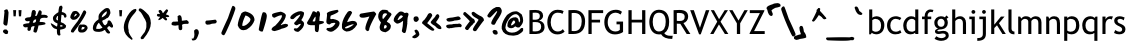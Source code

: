 SplineFontDB: 3.2
FontName: sitelentelo
FullName: sitelen telo
FamilyName: sitelen telo
Weight: Regular
Copyright: Copyright 2020 efofecks. This Font Software is licensed under the SIL Open Font License, Version 1.1.
Version: 1.02
ItalicAngle: 0
UnderlinePosition: -125
UnderlineWidth: 50
Ascent: 833
Descent: 167
InvalidEm: 0
sfntRevision: 0x0001051f
LayerCount: 2
Layer: 0 0 "Back" 1
Layer: 1 0 "Fore" 0
HasVMetrics: 1
XUID: [1021 142 -437246559 9480]
StyleMap: 0x0040
FSType: 0
OS2Version: 4
OS2_WeightWidthSlopeOnly: 1
OS2_UseTypoMetrics: 0
CreationTime: 1589922545
ModificationTime: 1754612327
PfmFamily: 81
TTFWeight: 400
TTFWidth: 5
LineGap: 0
VLineGap: 0
Panose: 0 0 0 0 0 0 0 0 0 0
OS2TypoAscent: 833
OS2TypoAOffset: 0
OS2TypoDescent: -167
OS2TypoDOffset: 0
OS2TypoLinegap: 0
OS2WinAscent: 833
OS2WinAOffset: 0
OS2WinDescent: 167
OS2WinDOffset: 0
HheadAscent: 833
HheadAOffset: 0
HheadDescent: -167
HheadDOffset: 0
OS2SubXSize: 650
OS2SubYSize: 600
OS2SubXOff: 0
OS2SubYOff: 75
OS2SupXSize: 650
OS2SupYSize: 600
OS2SupXOff: 0
OS2SupYOff: 350
OS2StrikeYSize: 50
OS2StrikeYPos: 299
OS2CapHeight: 666
OS2XHeight: 499
OS2Vendor: 'NONE'
OS2CodePages: 00000001.00000000
OS2UnicodeRanges: 00000001.10000000.00000000.00000000
Lookup: 4 0 1 "'liga' Standard Ligatures in Latin lookup 0" { "'liga' Standard Ligatures in Latin lookup 0 subtable"  "'liga' Standard Ligatures in Latin lookup 0 secondary subtable"  } ['liga' ('DFLT' <'dflt' > 'latn' <'dflt' > ) ]
Lookup: 258 0 0 "'kern' Horizontal Kerning in Latin lookup 0" { "'kern' Horizontal Kerning in Latin lookup 0 subtable"  } ['kern' ('DFLT' <'dflt' > 'latn' <'dflt' > ) ]
MarkAttachClasses: 1
DEI: 91125
KernClass2: 2 2 "'kern' Horizontal Kerning in Latin lookup 0 subtable"
 90 aexclam colonspace commaspace exclamspace kinexclam periodspace questionspace semequestion
 56 parenright quoteright quotedblright quotedbl quotesingle
 0 {} 0 {} 0 {} -370 {}
LangName: 1033 "Copyright +AKkA 2020 efofecks. This Font Software is licensed under the SIL Open Font License, Version 1.1." "" "" "sitelen telo:Version 1.02" "" "Version 1.02;August 6, 2025" "" "" "efofecks" "" "" "" "" "This Font Software is licensed under the SIL Open Font License, Version 1.1.+AAoA-This license is copied below, and is also available with a FAQ at:+AAoA-http://scripts.sil.org/OFL+AAoACgAK------------------------------------------------------------+AAoA-SIL OPEN FONT LICENSE Version 1.1 - 26 February 2007+AAoA------------------------------------------------------------+AAoACgAA-PREAMBLE+AAoA-The goals of the Open Font License (OFL) are to stimulate worldwide+AAoA-development of collaborative font projects, to support the font creation+AAoA-efforts of academic and linguistic communities, and to provide a free and+AAoA-open framework in which fonts may be shared and improved in partnership+AAoA-with others.+AAoACgAA-The OFL allows the licensed fonts to be used, studied, modified and+AAoA-redistributed freely as long as they are not sold by themselves. The+AAoA-fonts, including any derivative works, can be bundled, embedded, +AAoA-redistributed and/or sold with any software provided that any reserved+AAoA-names are not used by derivative works. The fonts and derivatives,+AAoA-however, cannot be released under any other type of license. The+AAoA-requirement for fonts to remain under this license does not apply+AAoA-to any document created using the fonts or their derivatives.+AAoACgAA-DEFINITIONS+AAoAIgAA-Font Software+ACIA refers to the set of files released by the Copyright+AAoA-Holder(s) under this license and clearly marked as such. This may+AAoA-include source files, build scripts and documentation.+AAoACgAi-Reserved Font Name+ACIA refers to any names specified as such after the+AAoA-copyright statement(s).+AAoACgAi-Original Version+ACIA refers to the collection of Font Software components as+AAoA-distributed by the Copyright Holder(s).+AAoACgAi-Modified Version+ACIA refers to any derivative made by adding to, deleting,+AAoA-or substituting -- in part or in whole -- any of the components of the+AAoA-Original Version, by changing formats or by porting the Font Software to a+AAoA-new environment.+AAoACgAi-Author+ACIA refers to any designer, engineer, programmer, technical+AAoA-writer or other person who contributed to the Font Software.+AAoACgAA-PERMISSION & CONDITIONS+AAoA-Permission is hereby granted, free of charge, to any person obtaining+AAoA-a copy of the Font Software, to use, study, copy, merge, embed, modify,+AAoA-redistribute, and sell modified and unmodified copies of the Font+AAoA-Software, subject to the following conditions:+AAoACgAA-1) Neither the Font Software nor any of its individual components,+AAoA-in Original or Modified Versions, may be sold by itself.+AAoACgAA-2) Original or Modified Versions of the Font Software may be bundled,+AAoA-redistributed and/or sold with any software, provided that each copy+AAoA-contains the above copyright notice and this license. These can be+AAoA-included either as stand-alone text files, human-readable headers or+AAoA-in the appropriate machine-readable metadata fields within text or+AAoA-binary files as long as those fields can be easily viewed by the user.+AAoACgAA-3) No Modified Version of the Font Software may use the Reserved Font+AAoA-Name(s) unless explicit written permission is granted by the corresponding+AAoA-Copyright Holder. This restriction only applies to the primary font name as+AAoA-presented to the users.+AAoACgAA-4) The name(s) of the Copyright Holder(s) or the Author(s) of the Font+AAoA-Software shall not be used to promote, endorse or advertise any+AAoA-Modified Version, except to acknowledge the contribution(s) of the+AAoA-Copyright Holder(s) and the Author(s) or with their explicit written+AAoA-permission.+AAoACgAA-5) The Font Software, modified or unmodified, in part or in whole,+AAoA-must be distributed entirely under this license, and must not be+AAoA-distributed under any other license. The requirement for fonts to+AAoA-remain under this license does not apply to any document created+AAoA-using the Font Software.+AAoACgAA-TERMINATION+AAoA-This license becomes null and void if any of the above conditions are+AAoA-not met.+AAoACgAA-DISCLAIMER+AAoA-THE FONT SOFTWARE IS PROVIDED +ACIA-AS IS+ACIA, WITHOUT WARRANTY OF ANY KIND,+AAoA-EXPRESS OR IMPLIED, INCLUDING BUT NOT LIMITED TO ANY WARRANTIES OF+AAoA-MERCHANTABILITY, FITNESS FOR A PARTICULAR PURPOSE AND NONINFRINGEMENT+AAoA-OF COPYRIGHT, PATENT, TRADEMARK, OR OTHER RIGHT. IN NO EVENT SHALL THE+AAoA-COPYRIGHT HOLDER BE LIABLE FOR ANY CLAIM, DAMAGES OR OTHER LIABILITY,+AAoA-INCLUDING ANY GENERAL, SPECIAL, INDIRECT, INCIDENTAL, OR CONSEQUENTIAL+AAoA-DAMAGES, WHETHER IN AN ACTION OF CONTRACT, TORT OR OTHERWISE, ARISING+AAoA-FROM, OUT OF THE USE OR INABILITY TO USE THE FONT SOFTWARE OR FROM+AAoA-OTHER DEALINGS IN THE FONT SOFTWARE." "http://scripts.sil.org/OFL"
Encoding: Custom
UnicodeInterp: none
NameList: AGL For New Fonts
DisplaySize: -48
AntiAlias: 1
FitToEm: 0
WinInfo: 133 19 13
BeginPrivate: 1
BlueValues 9 [-15 -15]
EndPrivate
TeXData: 1 0 0 4194 2097 1398 457179 1048576 1398 783286 444596 497025 792723 393216 433062 380633 303038 157286 324010 404750 52429 2506097 1059062 262144
BeginChars: 368 361

StartChar: .notdef
Encoding: 247 -1 0
Width: 500
GlyphClass: 2
Flags: W
LayerCount: 2
Fore
SplineSet
50 -167 m 1
 50 833 l 1
 450 833 l 1
 450 -167 l 1
 50 -167 l 1
100 -117 m 1
 400 -117 l 1
 400 783 l 1
 100 783 l 1
 100 -117 l 1
EndSplineSet
Validated: 1
EndChar

StartChar: .null
Encoding: 0 0 1
Width: 0
GlyphClass: 2
Flags: W
LayerCount: 2
Fore
Validated: 1
EndChar

StartChar: nonmarkingreturn
Encoding: 248 -1 2
Width: 250
GlyphClass: 2
Flags: W
LayerCount: 2
Fore
Validated: 1
EndChar

StartChar: space
Encoding: 1 32 3
Width: 4
GlyphClass: 2
Flags: W
LayerCount: 2
Fore
Validated: 1
EndChar

StartChar: A
Encoding: 34 60944 4
AltUni2: 000041.ffffffff.0
Width: 729
GlyphClass: 3
Flags: W
LayerCount: 2
Fore
SplineSet
274 635 m 2
 313 635 l 2
 344 635 359 622 359 596 c 1
 350 557 346 531 346 517 c 1
 430 429 518 330 608 222 c 0
 612 215 615 204 615 190 c 0
 612 177 594 170 562 170 c 0
 528 170 482 207 425 281 c 1
 401 300 357 345 294 419 c 1
 180 183 108 65 78 65 c 0
 48 65 26 76 12 98 c 1
 12 105 l 1
 99 266 165 399 209 504 c 1
 209 517 l 1
 202 550 l 1
 218 574 236 589 254 596 c 1
 257 622 264 635 274 635 c 2
EndSplineSet
Validated: 1
EndChar

StartChar: B
Encoding: 35 66 5
Width: 471
GlyphClass: 2
Flags: W
LayerCount: 2
Fore
SplineSet
61 596 m 1
 133 600 186 601 218 601 c 0
 336 601 403 548 403 454 c 0
 403 397 350 347 303 336 c 1
 397 313 439 263 439 172 c 0
 439 61 346 0 231 0 c 2
 61 0 l 1
 61 596 l 1
142 297 m 1
 142 69 l 1
 170 66 192 65 207 65 c 0
 309 65 354 102 354 185 c 0
 354 272 302 299 208 299 c 2
 142 297 l 1
142 531 m 1
 142 360 l 1
 159 358 181 357 206 357 c 0
 283 357 321 388 321 451 c 0
 321 506 286 534 215 534 c 0
 188 534 164 533 142 531 c 1
EndSplineSet
Validated: 1
EndChar

StartChar: C
Encoding: 36 67 6
Width: 498
GlyphClass: 2
Flags: W
LayerCount: 2
Fore
SplineSet
33 296 m 0
 33 451 117 606 289 606 c 0
 354 606 404 596 441 574 c 1
 414 504 l 1
 388 523 347 533 291 533 c 0
 174 533 118 415 118 291 c 0
 118 171 178 63 292 63 c 0
 348 63 391 83 421 122 c 1
 466 60 l 1
 419 13 358 -10 284 -10 c 0
 119 -10 33 125 33 296 c 0
EndSplineSet
Validated: 1
EndChar

StartChar: D
Encoding: 37 68 7
Width: 510
GlyphClass: 2
Flags: W
LayerCount: 2
Fore
SplineSet
181 0 m 2
 61 0 l 1
 61 596 l 1
 137 599 186 600 208 600 c 0
 374 600 478 489 478 322 c 0
 478 107 379 0 181 0 c 2
203 527 m 0
 195 527 175 526 142 523 c 1
 142 77 l 1
 160 74 183 73 210 73 c 0
 337 73 393 180 393 315 c 0
 393 456 330 527 203 527 c 0
EndSplineSet
Validated: 1
EndChar

StartChar: E
Encoding: 38 60945 8
AltUni2: 000045.ffffffff.0
Width: 485
GlyphClass: 3
Flags: W
LayerCount: 2
Fore
SplineSet
62 635 m 1
 88 635 110 622 128 596 c 1
 123 565 119 506 114 419 c 1
 128 412 l 1
 187 443 235 458 272 458 c 2
 292 458 l 1
 318 443 331 432 331 425 c 0
 331 404 296 380 226 353 c 1
 152 314 114 285 114 268 c 2
 114 248 l 2
 116 239 120 235 128 235 c 2
 134 235 l 1
 205 279 262 301 305 301 c 1
 318 285 324 269 324 255 c 2
 324 241 l 1
 314 218 279 190 219 156 c 1
 219 149 191 140 134 130 c 1
 127 109 120 80 114 45 c 1
 101 38 l 1
 55 38 l 2
 34 38 20 106 16 241 c 1
 16 294 l 2
 16 357 18 456 23 589 c 0
 27 589 40 605 62 635 c 1
EndSplineSet
Validated: 1
EndChar

StartChar: F
Encoding: 39 70 9
Width: 437
GlyphClass: 2
Flags: W
LayerCount: 2
Fore
SplineSet
61 0 m 1
 61 596 l 1
 429 596 l 1
 429 523 l 1
 142 523 l 1
 142 357 l 1
 352 357 l 1
 352 288 l 1
 142 288 l 1
 142 0 l 1
 61 0 l 1
EndSplineSet
Validated: 1
EndChar

StartChar: G
Encoding: 40 71 10
Width: 563
GlyphClass: 2
Flags: W
LayerCount: 2
Fore
SplineSet
33 296 m 0
 33 473 138 606 322 606 c 0
 384 606 435 590 474 555 c 1
 440 487 l 1
 399 518 359 533 320 533 c 0
 189 533 118 428 118 293 c 0
 118 162 188 63 316 63 c 0
 360 63 394 76 421 102 c 1
 421 242 l 1
 338 242 l 1
 338 311 l 1
 502 311 l 1
 502 51 l 1
 461 16 374 -10 299 -10 c 0
 127 -10 33 120 33 296 c 0
EndSplineSet
Validated: 1
EndChar

StartChar: H
Encoding: 41 72 11
Width: 545
GlyphClass: 2
Flags: W
LayerCount: 2
Fore
SplineSet
61 0 m 1
 61 596 l 1
 142 596 l 1
 142 357 l 1
 403 357 l 1
 403 596 l 1
 484 596 l 1
 484 0 l 1
 403 0 l 1
 403 288 l 1
 142 288 l 1
 142 0 l 1
 61 0 l 1
EndSplineSet
Validated: 1
EndChar

StartChar: I
Encoding: 42 60946 12
AltUni2: 000049.ffffffff.0
Width: 353
GlyphClass: 3
Flags: W
LayerCount: 2
Fore
SplineSet
109 651 m 1
 115 651 l 2
 139 651 159 638 174 612 c 1
 174 422 l 1
 168 383 l 1
 172 374 174 368 174 363 c 0
 174 352 172 335 168 311 c 0
 168 288 174 203 187 55 c 1
 187 42 l 1
 176 20 159 9 135 9 c 1
 96 19 76 54 76 114 c 1
 72 137 67 193 63 284 c 1
 67 373 70 467 70 566 c 0
 70 602 83 631 109 651 c 1
EndSplineSet
Validated: 1
EndChar

StartChar: J
Encoding: 43 60928 13
AltUni2: 00004a.ffffffff.0
Width: 644
GlyphClass: 3
Flags: W
LayerCount: 2
Fore
SplineSet
34 0 m 1
 11 0 l 2
 4 0 0 6 0 17 c 1
 103 137 168 251 194 359 c 0
 194 363 192 365 188 365 c 1
 194 393 l 1
 194 445 l 1
 182 462 l 1
 182 479 l 2
 182 505 207 527 257 547 c 1
 365 631 463 655 550 619 c 1
 549 569 543 529 531 500 c 1
 519 425 508 366 497 324 c 1
 468 324 386 300 251 251 c 1
 198 135 126 51 34 0 c 1
285 371 m 1
 393 389 441 415 428 450 c 1
 432 474 l 2
 435 489 437 502 437 513 c 0
 437 524 435 532 429 536 c 2
 413 544 l 1
 403 541 358 516 279 467 c 1
 279 456 l 2
 279 440 281 425 285 410 c 1
 281 395 279 382 279 371 c 1
 285 371 l 1
EndSplineSet
Validated: 33
EndChar

StartChar: K
Encoding: 44 60929 14
AltUni2: 00004b.ffffffff.0
Width: 543
GlyphClass: 3
Flags: W
LayerCount: 2
Fore
SplineSet
319 667 m 1
 347 667 l 2
 367 667 388 656 409 633 c 1
 409 628 l 2
 409 550 386 446 342 314 c 1
 298 219 270 167 258 157 c 1
 162 -11 l 1
 134 -11 l 2
 113 -11 95 2 78 28 c 1
 78 60 121 146 207 286 c 1
 237 355 259 422 274 488 c 1
 269 488 l 2
 256 488 226 467 179 426 c 0
 148 398 112 380 73 370 c 1
 37 382 16 397 11 415 c 1
 11 448 l 1
 18 462 61 488 140 527 c 1
 231 587 290 634 319 667 c 1
EndSplineSet
Validated: 1
EndChar

StartChar: L
Encoding: 45 60930 15
AltUni2: 00004c.ffffffff.0
Width: 681
GlyphClass: 3
Flags: W
LayerCount: 2
Fore
SplineSet
125 668 m 1
 131 668 l 2
 173 668 222 619 277 521 c 1
 286 517 337 458 430 344 c 1
 515 273 558 224 558 198 c 1
 553 178 547 167 540 167 c 2
 503 167 l 1
 443 200 394 241 357 289 c 1
 332 289 l 1
 332 265 259 173 112 15 c 1
 94 15 l 1
 53 32 33 53 33 76 c 2
 33 100 l 1
 175 274 247 376 247 405 c 1
 149 520 100 593 100 625 c 2
 100 644 l 2
 100 650 108 658 125 668 c 1
EndSplineSet
Validated: 1
EndChar

StartChar: M
Encoding: 46 60931 16
AltUni2: 00004d.ffffffff.0
Width: 711
GlyphClass: 3
Flags: W
LayerCount: 2
Fore
SplineSet
488 633 m 2
 495 633 517 613 555 573 c 1
 551 513 548 469 548 440 c 2
 548 386 l 2
 548 283 568 185 608 93 c 1
 608 73 l 2
 608 66 602 60 588 53 c 1
 562 53 l 2
 499 53 453 153 422 353 c 1
 426 376 428 390 428 393 c 0
 425 442 420 466 415 466 c 0
 406 466 402 469 402 473 c 1
 382 470 340 450 275 413 c 1
 207 368 162 346 141 346 c 1
 150 157 155 57 155 46 c 1
 128 26 l 1
 101 26 l 2
 61 26 37 179 28 486 c 1
 46 504 59 513 68 513 c 1
 99 495 121 486 135 486 c 1
 200 524 247 546 275 553 c 0
 377 591 428 618 428 633 c 1
 488 633 l 2
EndSplineSet
Validated: 1
EndChar

StartChar: O
Encoding: 48 60947 17
AltUni2: 00004f.ffffffff.0
Width: 678
GlyphClass: 3
Flags: W
LayerCount: 2
Fore
SplineSet
433 592 m 1
 463 585 485 568 500 539 c 1
 500 532 l 1
 483 427 470 290 460 120 c 1
 442 111 426 107 413 107 c 1
 373 127 l 1
 300 100 225 78 147 60 c 1
 72 60 34 80 34 120 c 1
 25 188 18 274 14 379 c 1
 28 419 39 439 47 439 c 2
 87 432 l 1
 129 459 164 475 194 479 c 1
 194 492 265 528 406 585 c 0
 416 585 425 588 433 592 c 1
120 306 m 1
 120 180 l 2
 120 171 127 166 140 166 c 0
 143 166 207 180 333 206 c 0
 351 206 360 220 360 246 c 2
 360 426 l 1
 367 439 l 1
 358 439 353 444 353 452 c 1
 235 392 158 343 120 306 c 1
EndSplineSet
Validated: 1
EndChar

StartChar: P
Encoding: 49 60933 18
AltUni2: 000050.ffffffff.0
Width: 711
GlyphClass: 3
Flags: W
LayerCount: 2
Fore
SplineSet
199 640 m 0
 244 640 269 614 274 563 c 0
 279 511 282 479 282 464 c 2
 282 438 l 1
 287 438 l 1
 447 516 l 2
 454 516 469 530 494 557 c 1
 535 557 564 542 582 511 c 1
 582 413 l 1
 543 306 516 252 499 252 c 2
 473 252 l 2
 468 252 460 261 447 278 c 1
 447 299 l 1
 473 418 l 1
 468 418 l 1
 353 349 287 314 271 314 c 1
 262 292 233 240 184 157 c 0
 135 75 92 32 54 30 c 2
 23 30 l 2
 16 30 13 33 13 40 c 0
 13 50 56 124 142 263 c 1
 170 339 184 401 185 448 c 0
 186 495 178 545 163 599 c 1
 163 619 l 1
 169 633 181 640 199 640 c 0
EndSplineSet
Validated: 33
EndChar

StartChar: Q
Encoding: 50 81 19
Width: 563
GlyphClass: 2
Flags: W
LayerCount: 2
Fore
SplineSet
273 -10 m 0
 99 -10 33 152 33 303 c 0
 33 450 106 607 273 607 c 0
 447 607 529 483 529 303 c 0
 529 166 488 72 406 21 c 1
 436 -23 485 -44 555 -44 c 2
 618 -44 l 1
 606 -123 l 1
 464 -123 371 -84 327 -5 c 1
 318 -9 301 -10 273 -10 c 0
118 303 m 0
 118 185 163 63 273 63 c 0
 397 63 443 170 443 303 c 0
 443 456 387 533 273 533 c 0
 159 533 118 426 118 303 c 0
EndSplineSet
Validated: 1
EndChar

StartChar: R
Encoding: 51 82 20
Width: 484
GlyphClass: 2
Flags: W
LayerCount: 2
Fore
SplineSet
65 596 m 1
 77 596 201 602 214 602 c 0
 357 602 429 545 429 431 c 0
 429 356 374 288 312 274 c 1
 485 0 l 1
 392 0 l 1
 233 256 l 1
 215 256 185 257 146 260 c 1
 146 0 l 1
 65 0 l 1
 65 596 l 1
194 527 m 0
 186 527 170 526 146 523 c 1
 146 329 l 1
 166 326 185 325 203 325 c 0
 294 325 343 346 343 433 c 0
 343 500 297 527 194 527 c 0
EndSplineSet
Validated: 1
EndChar

StartChar: S
Encoding: 52 60934 21
AltUni2: 000053.ffffffff.0
Width: 695
GlyphClass: 3
Flags: W
LayerCount: 2
Fore
SplineSet
454 555 m 1
 480 546 492 538 492 530 c 2
 492 511 l 2
 492 493 446 476 354 461 c 1
 191 394 101 360 84 360 c 0
 55 366 40 374 40 385 c 2
 40 417 l 2
 40 436 90 462 191 492 c 1
 246 513 304 530 367 542 c 0
 367 546 369 549 373 549 c 2
 398 549 l 2
 413 549 432 551 454 555 c 1
511 291 m 1
 532 288 542 282 542 272 c 2
 542 247 l 1
 513 211 365 165 97 109 c 0
 80 109 63 124 46 153 c 1
 46 172 l 2
 46 202 117 227 260 247 c 1
 275 256 359 270 511 291 c 1
EndSplineSet
Validated: 1
EndChar

StartChar: T
Encoding: 53 60935 22
AltUni2: 000054.ffffffff.0
Width: 673
GlyphClass: 3
Flags: W
LayerCount: 2
Fore
SplineSet
540 586 m 1
 554 580 561 575 561 569 c 2
 561 542 l 1
 553 499 474 465 325 441 c 1
 328 424 297 327 232 148 c 1
 237 148 l 1
 316 159 383 164 437 164 c 0
 497 164 535 150 551 121 c 1
 551 104 l 2
 551 91 525 82 475 77 c 1
 444 81 419 83 399 83 c 2
 199 45 l 1
 161 45 l 2
 135 45 115 58 102 83 c 1
 102 110 l 1
 131 135 170 238 221 418 c 1
 221 434 l 1
 209 420 l 1
 178 412 135 405 80 396 c 1
 69 396 l 2
 30 396 10 414 10 450 c 0
 10 474 44 486 113 488 c 1
 228 524 370 557 540 586 c 1
EndSplineSet
Validated: 33
EndChar

StartChar: U
Encoding: 54 60948 23
AltUni2: 000055.ffffffff.0
Width: 640
GlyphClass: 3
Flags: W
LayerCount: 2
Fore
SplineSet
49 559 m 1
 113 559 145 486 145 341 c 2
 145 199 l 2
 145 197 149 191 158 180 c 1
 173 180 207 187 260 199 c 1
 350 199 l 1
 395 212 l 1
 472 212 511 191 511 148 c 1
 478 132 429 117 363 103 c 1
 338 103 l 1
 106 71 l 1
 64 71 42 88 42 122 c 0
 42 140 44 148 49 148 c 1
 42 193 l 1
 42 289 l 2
 42 311 38 321 29 321 c 1
 29 326 31 332 36 341 c 1
 27 439 19 488 10 488 c 1
 10 527 l 1
 18 543 31 553 49 559 c 1
EndSplineSet
Validated: 1
EndChar

StartChar: V
Encoding: 55 86 24
Width: 489
GlyphClass: 2
Flags: W
LayerCount: 2
Fore
SplineSet
227 -8 m 1
 5 596 l 1
 96 596 l 1
 249 157 l 1
 397 596 l 1
 484 596 l 1
 269 -8 l 1
 227 -8 l 1
EndSplineSet
Validated: 1
EndChar

StartChar: W
Encoding: 56 60936 25
AltUni2: 000057.ffffffff.0
Width: 674
GlyphClass: 2
Flags: W
LayerCount: 2
Fore
SplineSet
506 429 m 2
 560 429 587 398 587 335 c 0
 587 316 504 298 338 282 c 1
 281 264 201 246 96 228 c 1
 38 242 9 264 9 295 c 1
 17 295 29 309 43 335 c 0
 53 347 100 363 184 382 c 0
 186 382 195 380 210 376 c 1
 231 376 327 394 499 429 c 1
 506 429 l 2
EndSplineSet
Validated: 1
EndChar

StartChar: X
Encoding: 57 88 26
Width: 463
GlyphClass: 2
Flags: W
LayerCount: 2
Fore
SplineSet
5 0 m 1
 181 309 l 1
 20 596 l 1
 100 596 l 1
 227 371 l 1
 367 596 l 1
 449 596 l 1
 264 308 l 1
 459 0 l 1
 372 0 l 1
 224 239 l 1
 87 0 l 1
 5 0 l 1
EndSplineSet
Validated: 1
EndChar

StartChar: Y
Encoding: 58 89 27
Width: 475
GlyphClass: 2
Flags: W
LayerCount: 2
Fore
SplineSet
197 267 m 1
 5 596 l 1
 89 596 l 1
 238 336 l 1
 386 596 l 1
 470 596 l 1
 279 267 l 1
 279 0 l 1
 197 0 l 1
 197 267 l 1
EndSplineSet
Validated: 1
EndChar

StartChar: Z
Encoding: 59 90 28
Width: 458
GlyphClass: 2
Flags: W
LayerCount: 2
Fore
SplineSet
418 0 m 1
 41 0 l 1
 41 20 l 1
 297 523 l 1
 45 523 l 1
 45 596 l 1
 409 596 l 1
 409 576 l 1
 152 73 l 1
 418 73 l 1
 418 0 l 1
EndSplineSet
Validated: 1
EndChar

StartChar: AA
Encoding: 111 42802 29
Width: 729
GlyphClass: 3
Flags: W
LayerCount: 2
Fore
SplineSet
274 635 m 2
 313 635 l 2
 344 635 359 622 359 596 c 1
 350 557 346 531 346 517 c 1
 430 429 518 330 608 222 c 0
 612 215 615 204 615 190 c 0
 612 177 594 170 562 170 c 0
 528 170 482 207 425 281 c 1
 401 300 357 345 294 419 c 1
 180 183 108 65 78 65 c 0
 48 65 26 76 12 98 c 1
 12 105 l 1
 99 266 165 399 209 504 c 1
 209 517 l 1
 202 550 l 1
 218 574 236 589 254 596 c 1
 257 622 264 635 274 635 c 2
EndSplineSet
Validated: 1
EndChar

StartChar: OO
Encoding: 112 42830 30
Width: 678
GlyphClass: 3
Flags: W
LayerCount: 2
Fore
SplineSet
433 592 m 1
 463 585 485 568 500 539 c 1
 500 532 l 1
 483 427 470 290 460 120 c 1
 442 111 426 107 413 107 c 1
 373 127 l 1
 300 100 225 78 147 60 c 1
 72 60 34 80 34 120 c 1
 25 188 18 274 14 379 c 1
 28 419 39 439 47 439 c 2
 87 432 l 1
 129 459 164 475 194 479 c 1
 194 492 265 528 406 585 c 0
 416 585 425 588 433 592 c 1
120 306 m 1
 120 180 l 2
 120 171 127 166 140 166 c 0
 143 166 207 180 333 206 c 0
 351 206 360 220 360 246 c 2
 360 426 l 1
 367 439 l 1
 358 439 353 444 353 452 c 1
 235 392 158 343 120 306 c 1
EndSplineSet
Validated: 1
EndChar

StartChar: a
Encoding: 66 989440 31
AltUni2: 000061.ffffffff.0
Width: 468
GlyphClass: 3
Flags: W
LayerCount: 2
Fore
SplineSet
358 668 m 1
 387 660 402 653 402 645 c 2
 402 634 l 1
 364 595 338 555 326 513 c 1
 301 483 282 434 269 365 c 1
 269 313 l 1
 294 245 l 1
 286 227 278 218 269 216 c 2
 256 216 l 1
 193 227 162 270 162 348 c 1
 197 500 227 576 250 576 c 1
 287 637 323 668 358 668 c 1
124 202 m 2
 149 202 l 1
 250 162 301 130 301 104 c 1
 292 81 275 70 250 70 c 1
 124 95 60 129 60 173 c 1
 75 192 96 202 124 202 c 2
92 93 m 1
 256 13 l 1
 256 1 l 1
 239 -22 218 -33 193 -33 c 2
 155 -33 l 1
 66 -1 19 24 16 41 c 2
 16 59 l 1
 28 81 53 93 92 93 c 1
EndSplineSet
Validated: 1
EndChar

StartChar: b
Encoding: 67 98 32
Width: 464
GlyphClass: 2
Flags: W
LayerCount: 2
Fore
SplineSet
55 614 m 1
 132 614 l 1
 132 404 l 1
 147 425 197 444 233 444 c 0
 354 444 434 348 434 226 c 0
 434 88 360 -8 227 -8 c 0
 186 -8 141 10 121 31 c 1
 94 -8 l 1
 55 -8 l 1
 55 614 l 1
205 379 m 0
 186 379 141 356 132 345 c 1
 132 93 l 2
 132 82 192 57 205 57 c 0
 315 57 352 108 352 222 c 0
 352 317 298 379 205 379 c 0
EndSplineSet
Validated: 1
EndChar

StartChar: c
Encoding: 68 99 33
Width: 412
GlyphClass: 2
Flags: W
LayerCount: 2
Fore
SplineSet
26 214 m 0
 26 353 113 444 252 444 c 0
 295 444 360 419 384 400 c 1
 345 346 l 1
 329 362 279 379 245 379 c 0
 155 379 108 308 108 214 c 0
 108 112 161 57 251 57 c 0
 286 57 321 70 356 97 c 1
 386 32 l 1
 345 5 293 -8 232 -8 c 0
 103 -8 26 90 26 214 c 0
EndSplineSet
Validated: 1
EndChar

StartChar: d
Encoding: 69 100 34
Width: 464
GlyphClass: 2
Flags: W
LayerCount: 2
Fore
SplineSet
214 -8 m 0
 98 -8 31 86 31 207 c 0
 31 273 50 328 89 374 c 0
 128 420 175 444 229 444 c 0
 274 444 308 433 331 412 c 1
 331 614 l 1
 408 614 l 1
 408 0 l 1
 331 0 l 1
 331 33 l 1
 304 6 265 -8 214 -8 c 0
112 214 m 0
 112 109 159 57 255 57 c 0
 280 57 322 77 331 93 c 1
 331 335 l 1
 311 364 285 379 251 379 c 0
 164 379 112 304 112 214 c 0
EndSplineSet
Validated: 1
EndChar

StartChar: f
Encoding: 71 102 35
Width: 307
GlyphClass: 2
Flags: W
LayerCount: 2
Fore
SplineSet
26 436 m 1
 90 436 l 1
 90 538 143 614 240 614 c 0
 262 614 286 610 312 602 c 1
 290 545 l 1
 274 550 260 553 247 553 c 0
 197 553 165 510 165 459 c 0
 165 452 166 444 167 436 c 1
 256 436 l 1
 256 371 l 1
 167 371 l 1
 167 0 l 1
 90 0 l 1
 90 371 l 1
 26 371 l 1
 26 436 l 1
EndSplineSet
Validated: 1
EndChar

StartChar: g
Encoding: 72 103 36
Width: 418
GlyphClass: 2
Flags: W
LayerCount: 2
Fore
SplineSet
33 284 m 0
 33 376 106 444 198 444 c 0
 241 444 274 434 298 417 c 1
 337 464 l 1
 387 416 l 1
 341 381 l 1
 361 355 371 321 371 280 c 0
 371 189 307 127 222 118 c 2
 158 112 l 2
 144 110 108 101 108 83 c 0
 108 72 122 67 148 67 c 0
 168 67 239 79 258 79 c 0
 344 79 394 36 394 -37 c 0
 394 -127 299 -171 203 -171 c 0
 144 -171 73 -145 39 -119 c 1
 81 -57 l 1
 126 -87 167 -103 205 -103 c 0
 242 -103 319 -89 319 -39 c 0
 319 -4 293 13 242 13 c 0
 225 13 160 0 142 0 c 0
 80 0 49 23 49 70 c 0
 49 105 92 127 124 135 c 1
 63 164 33 213 33 284 c 0
203 382 m 0
 149 382 112 338 112 284 c 0
 112 225 145 179 203 179 c 0
 261 179 290 225 290 284 c 0
 290 336 254 382 203 382 c 0
EndSplineSet
Validated: 1
EndChar

StartChar: h
Encoding: 73 104 37
Width: 455
GlyphClass: 2
Flags: W
LayerCount: 2
Fore
SplineSet
132 0 m 1
 55 0 l 1
 55 614 l 1
 132 614 l 1
 132 388 l 1
 152 419 204 444 253 444 c 0
 349 444 401 373 401 274 c 2
 401 0 l 1
 323 0 l 1
 323 274 l 2
 323 339 290 379 232 379 c 0
 191 379 149 349 132 324 c 1
 132 0 l 1
EndSplineSet
Validated: 1
EndChar

StartChar: i
Encoding: 74 105 38
Width: 237
GlyphClass: 2
Flags: W
LayerCount: 2
Fore
SplineSet
92 371 m 1
 33 371 l 1
 33 436 l 1
 170 436 l 1
 170 0 l 1
 92 0 l 1
 92 371 l 1
87 553 m 0
 87 579 109 600 135 600 c 0
 161 600 183 579 183 553 c 0
 183 527 161 505 135 505 c 0
 109 505 87 527 87 553 c 0
EndSplineSet
Validated: 1
EndChar

StartChar: j
Encoding: 75 106 39
Width: 305
GlyphClass: 2
Flags: W
LayerCount: 2
Fore
SplineSet
223 4 m 2
 223 -116 154 -171 7 -171 c 1
 7 -102 l 1
 85 -102 146 -88 146 2 c 2
 146 371 l 1
 59 371 l 1
 59 436 l 1
 223 436 l 1
 223 4 l 2
127 553 m 0
 127 579 148 600 174 600 c 0
 200 600 222 579 222 553 c 0
 222 527 200 505 174 505 c 0
 148 505 127 527 127 553 c 0
EndSplineSet
Validated: 1
EndChar

StartChar: k
Encoding: 76 107 40
Width: 420
GlyphClass: 2
Flags: W
LayerCount: 2
Fore
SplineSet
132 0 m 1
 55 0 l 1
 55 614 l 1
 132 614 l 1
 132 233 l 1
 299 436 l 1
 389 436 l 1
 250 270 l 1
 420 0 l 1
 336 0 l 1
 200 218 l 1
 132 148 l 1
 132 0 l 1
EndSplineSet
Validated: 1
EndChar

StartChar: l
Encoding: 77 108 41
Width: 245
GlyphClass: 2
Flags: W
LayerCount: 2
Fore
SplineSet
61 614 m 1
 138 614 l 1
 138 136 l 2
 138 89 167 61 211 61 c 1
 211 -8 l 1
 111 -8 61 36 61 123 c 2
 61 614 l 1
EndSplineSet
Validated: 1
EndChar

StartChar: m
Encoding: 78 109 42
Width: 691
GlyphClass: 2
Flags: W
LayerCount: 2
Fore
SplineSet
55 436 m 1
 105 436 l 1
 131 385 l 1
 161 424 198 444 243 444 c 0
 305 444 349 425 374 386 c 1
 391 419 446 444 495 444 c 0
 585 444 637 387 637 291 c 2
 637 0 l 1
 559 0 l 1
 559 276 l 2
 559 345 529 379 470 379 c 0
 432 379 395 350 384 322 c 1
 384 0 l 1
 307 0 l 1
 307 310 l 2
 307 353 272 379 219 379 c 0
 184 379 144 345 132 321 c 1
 132 0 l 1
 55 0 l 1
 55 436 l 1
EndSplineSet
Validated: 1
EndChar

StartChar: n
Encoding: 79 110 43
Width: 455
GlyphClass: 2
Flags: W
LayerCount: 2
Fore
SplineSet
55 0 m 1
 55 436 l 1
 108 436 l 1
 132 380 l 1
 158 423 199 444 257 444 c 0
 353 444 400 386 400 270 c 2
 400 0 l 1
 323 0 l 1
 323 253 l 2
 323 334 306 379 232 379 c 0
 192 379 149 350 132 324 c 1
 132 0 l 1
 55 0 l 1
EndSplineSet
Validated: 1
EndChar

StartChar: o
Encoding: 80 989508 44
AltUni2: 00006f.ffffffff.0
Width: 793
GlyphClass: 3
Flags: W
LayerCount: 2
Fore
SplineSet
470 643 m 1
 488 643 l 2
 534 643 556 620 556 575 c 1
 512 452 450 343 371 247 c 1
 286 161 218 117 167 117 c 2
 136 117 l 2
 115 117 102 124 99 136 c 2
 99 148 l 1
 230 233 323 325 377 426 c 0
 389 454 396 472 396 482 c 1
 333 466 296 457 284 457 c 0
 280 457 278 459 278 464 c 1
 247 457 l 1
 135 457 53 484 0 538 c 1
 0 544 l 2
 0 566 8 580 25 587 c 1
 31 587 l 1
 140 562 216 550 260 550 c 0
 346 550 416 581 470 643 c 1
488 315 m 1
 507 315 l 2
 551 315 596 286 643 229 c 1
 643 210 l 2
 643 204 635 195 618 185 c 1
 581 185 l 1
 503 198 464 224 464 266 c 2
 464 272 l 2
 464 294 472 309 488 315 c 1
389 173 m 1
 402 173 l 2
 459 173 517 130 575 43 c 1
 575 25 l 1
 568 8 554 0 532 0 c 2
 494 0 l 1
 479 15 444 38 389 68 c 1
 361 91 346 107 346 117 c 1
 362 149 376 167 389 173 c 1
EndSplineSet
Validated: 1
EndChar

StartChar: p
Encoding: 81 112 45
Width: 464
GlyphClass: 2
Flags: W
LayerCount: 2
Fore
SplineSet
55 -171 m 1
 55 436 l 1
 132 436 l 1
 132 400 l 1
 161 429 197 444 238 444 c 0
 370 444 434 355 434 217 c 0
 434 89 367 -8 232 -8 c 0
 200 -8 145 6 132 24 c 1
 132 -171 l 1
 55 -171 l 1
210 379 m 0
 184 379 146 356 132 342 c 1
 132 88 l 1
 142 73 182 57 209 57 c 0
 305 57 353 111 353 220 c 0
 353 330 310 379 210 379 c 0
EndSplineSet
Validated: 1
EndChar

StartChar: q
Encoding: 82 113 46
Width: 464
GlyphClass: 2
Flags: W
LayerCount: 2
Fore
SplineSet
221 -8 m 0
 94 -8 31 86 31 217 c 0
 31 344 104 444 238 444 c 0
 276 444 311 430 344 403 c 1
 365 436 l 1
 411 436 l 1
 411 -171 l 1
 334 -171 l 1
 334 26 l 1
 312 4 274 -8 221 -8 c 0
251 379 m 0
 160 379 112 310 112 217 c 0
 112 124 157 57 247 57 c 0
 284 57 313 66 334 85 c 1
 334 345 l 1
 312 367 284 379 251 379 c 0
EndSplineSet
Validated: 1
EndChar

StartChar: r
Encoding: 83 114 47
Width: 323
GlyphClass: 2
Flags: W
LayerCount: 2
Fore
SplineSet
61 0 m 1
 61 436 l 1
 138 436 l 1
 138 366 l 1
 166 418 208 444 264 444 c 0
 278 444 298 442 324 437 c 1
 292 361 l 1
 275 373 258 379 241 379 c 0
 181 379 138 313 138 250 c 2
 138 0 l 1
 61 0 l 1
EndSplineSet
Validated: 1
EndChar

StartChar: s
Encoding: 84 115 48
Width: 337
GlyphClass: 2
Flags: W
LayerCount: 2
Fore
SplineSet
26 26 m 1
 54 99 l 1
 97 71 132 57 158 57 c 0
 206 57 229 77 229 117 c 0
 229 146 206 170 160 191 c 0
 99 219 29 251 29 330 c 0
 29 406 92 444 170 444 c 0
 202 444 242 434 290 414 c 1
 269 342 l 1
 238 366 207 379 176 379 c 0
 144 379 111 363 111 333 c 0
 111 305 126 283 158 269 c 2
 214 244 l 2
 282 213 311 177 311 117 c 0
 311 32 245 -8 156 -8 c 0
 110 -8 66 3 26 26 c 1
EndSplineSet
Validated: 1
EndChar

StartChar: t
Encoding: 85 116 49
Width: 330
GlyphClass: 2
Flags: W
LayerCount: 2
Fore
SplineSet
32 436 m 1
 83 436 l 1
 83 527 l 1
 160 557 l 1
 160 436 l 1
 279 436 l 1
 279 375 l 1
 160 375 l 1
 160 158 l 2
 160 85 183 57 238 57 c 0
 258 57 278 62 299 72 c 1
 311 4 l 1
 279 -4 243 -8 205 -8 c 0
 133 -8 83 53 83 127 c 2
 83 375 l 1
 32 375 l 1
 32 436 l 1
EndSplineSet
Validated: 1
EndChar

StartChar: u
Encoding: 86 117 50
Width: 455
GlyphClass: 2
Flags: W
LayerCount: 2
Fore
SplineSet
199 -8 m 0
 103 -8 51 49 51 150 c 2
 51 436 l 1
 128 436 l 1
 128 158 l 2
 128 91 158 57 216 57 c 0
 267 57 315 93 328 130 c 1
 328 436 l 1
 405 436 l 1
 405 0 l 1
 328 0 l 1
 328 60 l 1
 312 27 249 -8 199 -8 c 0
EndSplineSet
Validated: 1
EndChar

StartChar: v
Encoding: 87 118 51
Width: 408
GlyphClass: 2
Flags: W
LayerCount: 2
Fore
SplineSet
192 -8 m 1
 5 437 l 1
 90 437 l 1
 205 132 l 1
 322 437 l 1
 403 437 l 1
 212 -8 l 1
 192 -8 l 1
EndSplineSet
Validated: 1
EndChar

StartChar: w
Encoding: 88 119 52
Width: 620
GlyphClass: 2
Flags: W
LayerCount: 2
Fore
SplineSet
6 437 m 1
 89 437 l 1
 182 151 l 1
 298 437 l 1
 318 437 l 1
 438 151 l 1
 538 437 l 1
 614 437 l 1
 458 -8 l 1
 437 -8 l 1
 310 288 l 1
 182 -8 l 1
 162 -8 l 1
 6 437 l 1
EndSplineSet
Validated: 1
EndChar

StartChar: x
Encoding: 89 120 53
Width: 417
GlyphClass: 2
Flags: W
LayerCount: 2
Fore
SplineSet
5 0 m 1
 163 223 l 1
 18 436 l 1
 105 436 l 1
 203 286 l 1
 312 436 l 1
 397 436 l 1
 239 223 l 1
 413 0 l 1
 320 0 l 1
 201 159 l 1
 95 0 l 1
 5 0 l 1
EndSplineSet
Validated: 1
EndChar

StartChar: y
Encoding: 90 121 54
Width: 410
GlyphClass: 2
Flags: W
LayerCount: 2
Fore
SplineSet
5 436 m 1
 84 436 l 1
 212 99 l 1
 327 436 l 1
 406 436 l 1
 221 -74 l 2
 201 -130 127 -171 50 -171 c 1
 50 -102 l 1
 104 -102 168 -74 168 -24 c 0
 168 0 164 23 155 46 c 0
 146 69 136 99 123 133 c 2
 5 436 l 1
EndSplineSet
Validated: 1
EndChar

StartChar: z
Encoding: 91 122 55
Width: 395
GlyphClass: 2
Flags: W
LayerCount: 2
Fore
SplineSet
377 414 m 1
 138 69 l 1
 379 69 l 1
 379 0 l 1
 16 0 l 1
 16 20 l 1
 264 367 l 1
 20 367 l 1
 20 436 l 1
 377 436 l 1
 377 414 l 1
EndSplineSet
Validated: 1
EndChar

StartChar: asciicircum
Encoding: 63 94 56
Width: 436
GlyphClass: 2
Flags: W
LayerCount: 2
Fore
SplineSet
181 649 m 2
 204 649 l 2
 222 649 231 641 231 626 c 0
 226 603 224 587 224 579 c 1
 274 526 326 468 379 404 c 0
 382 399 383 393 383 384 c 0
 382 376 371 373 352 373 c 1
 332 357 304 373 269 422 c 1
 250 439 226 456 196 474 c 1
 126 365 82 310 64 310 c 0
 46 310 33 317 25 330 c 1
 25 334 l 1
 77 430 116 509 142 571 c 1
 142 579 l 1
 138 599 l 1
 148 613 158 622 169 626 c 1
 171 641 175 649 181 649 c 2
EndSplineSet
Validated: 33
EndChar

StartChar: grave
Encoding: 65 96 57
Width: 436
GlyphClass: 2
Flags: W
LayerCount: 2
Fore
SplineSet
137 686 m 1
 171 686 l 1
 192 678 212 641 233 576 c 1
 283 542 309 520 309 509 c 2
 309 500 l 1
 301 484 288 476 271 476 c 2
 266 476 l 2
 200 476 151 533 118 648 c 1
 118 672 l 1
 137 686 l 1
EndSplineSet
Validated: 1
EndChar

StartChar: acute
Encoding: 99 180 58
Width: 436
GlyphClass: 2
Flags: W
LayerCount: 2
Fore
SplineSet
223 658 m 1
 303 658 l 1
 211 523 l 1
 154 523 l 1
 223 658 l 1
EndSplineSet
Validated: 1
EndChar

StartChar: zero
Encoding: 17 48 59
Width: 484
GlyphClass: 2
Flags: W
LayerCount: 2
Fore
SplineSet
206 565 m 1
 360 528 438 455 438 346 c 1
 407 253 349 180 262 126 c 1
 248 111 212 101 156 95 c 1
 93 95 47 137 18 220 c 1
 24 303 56 403 112 521 c 1
 137 545 169 559 206 565 c 1
212 464 m 1
 158 352 131 267 131 208 c 1
 139 204 145 201 150 201 c 0
 204 201 263 241 325 320 c 1
 337 364 l 1
 337 377 l 1
 307 423 265 452 212 464 c 1
EndSplineSet
Validated: 1
EndChar

StartChar: one
Encoding: 18 49 60
Width: 350
GlyphClass: 2
Flags: W
LayerCount: 2
Fore
SplineSet
201 544 m 2
 240 544 262 517 270 463 c 1
 270 451 l 2
 270 396 237 268 170 66 c 1
 156 62 148 60 145 60 c 0
 119 60 95 72 71 97 c 1
 71 128 l 1
 122 405 157 544 177 544 c 2
 201 544 l 2
EndSplineSet
Validated: 1
EndChar

StartChar: two
Encoding: 19 50 61
Width: 473
GlyphClass: 2
Flags: W
LayerCount: 2
Fore
SplineSet
272 559 m 1
 355 533 397 501 397 463 c 0
 391 397 349 319 272 232 c 1
 272 221 l 1
 278 221 l 1
 299 237 335 248 385 255 c 1
 430 250 453 238 453 221 c 0
 453 185 397 155 284 130 c 1
 263 115 209 97 120 74 c 1
 103 74 l 1
 62 84 41 95 41 108 c 2
 41 119 l 2
 41 146 71 176 131 209 c 1
 244 325 301 408 301 458 c 0
 301 465 297 469 289 469 c 2
 284 469 l 2
 247 469 191 448 114 407 c 1
 73 412 52 432 52 469 c 2
 52 486 l 2
 52 509 126 534 272 559 c 1
EndSplineSet
Validated: 1
EndChar

StartChar: three
Encoding: 20 51 62
Width: 436
GlyphClass: 2
Flags: W
LayerCount: 2
Fore
SplineSet
298 572 m 1
 351 559 377 543 377 525 c 0
 377 477 355 418 309 350 c 0
 305 350 321 336 356 307 c 0
 370 293 377 275 377 254 c 0
 377 193 335 129 250 64 c 1
 224 53 l 1
 181 53 147 69 123 101 c 1
 123 127 l 1
 127 138 137 143 155 143 c 0
 173 140 184 138 187 138 c 0
 209 138 245 171 293 238 c 1
 293 254 l 1
 277 254 l 2
 265 254 238 242 197 217 c 1
 151 224 128 243 128 276 c 1
 213 366 264 434 282 477 c 1
 277 488 l 1
 214 467 159 430 112 376 c 1
 81 371 l 1
 75 371 l 2
 56 371 42 380 33 397 c 1
 33 424 l 1
 60 480 126 526 229 562 c 1
 298 572 l 1
EndSplineSet
Validated: 33
EndChar

StartChar: four
Encoding: 21 52 63
Width: 478
GlyphClass: 2
Flags: W
LayerCount: 2
Fore
SplineSet
293 574 m 1
 333 574 352 543 352 480 c 1
 341 446 335 397 335 332 c 2
 335 326 l 1
 370 326 l 2
 421 323 447 315 447 302 c 2
 447 285 l 2
 447 271 408 255 329 237 c 1
 329 231 327 194 323 125 c 1
 315 76 305 50 293 48 c 2
 281 48 l 2
 242 48 222 70 222 113 c 2
 222 220 l 1
 116 220 l 2
 73 220 43 235 27 267 c 1
 27 291 l 1
 80 371 127 461 169 563 c 1
 199 569 l 2
 208 569 229 557 264 533 c 1
 264 549 273 563 293 574 c 1
169 332 m 1
 169 314 l 1
 216 314 l 2
 232 314 240 354 240 432 c 1
 234 432 l 2
 226 432 205 399 169 332 c 1
EndSplineSet
Validated: 1
EndChar

StartChar: five
Encoding: 22 53 64
Width: 404
GlyphClass: 2
Flags: W
LayerCount: 2
Fore
SplineSet
314 606 m 1
 337 577 l 1
 337 565 l 2
 335 544 271 509 145 460 c 1
 137 435 133 417 133 408 c 2
 133 384 l 2
 134 377 138 373 145 373 c 2
 174 373 l 2
 183 373 190 375 197 378 c 1
 310 356 366 321 366 274 c 0
 366 204 312 136 203 70 c 1
 162 58 l 1
 127 58 l 1
 92 63 61 81 34 110 c 1
 39 138 47 151 57 151 c 2
 86 151 l 2
 159 151 218 190 261 268 c 1
 244 279 l 1
 215 279 l 2
 171 279 138 266 116 239 c 1
 110 239 l 1
 59 245 34 268 34 309 c 2
 34 320 l 1
 46 409 51 463 51 483 c 0
 48 497 46 505 46 507 c 0
 46 546 135 579 314 606 c 1
EndSplineSet
Validated: 1
EndChar

StartChar: six
Encoding: 23 54 65
Width: 441
GlyphClass: 2
Flags: W
LayerCount: 2
Fore
SplineSet
216 576 m 2
 241 576 l 2
 247 576 259 564 278 539 c 1
 278 524 249 472 192 384 c 1
 167 333 154 304 154 297 c 1
 161 297 l 1
 223 318 266 328 291 328 c 0
 365 328 403 297 403 235 c 1
 333 119 244 61 136 61 c 1
 61 86 24 121 24 167 c 2
 24 241 l 1
 39 342 87 446 167 551 c 0
 184 568 201 576 216 576 c 2
97 153 m 1
 99 153 106 148 118 139 c 1
 166 139 232 170 316 234 c 1
 316 241 l 1
 279 241 l 1
 160 203 99 174 97 153 c 1
EndSplineSet
Validated: 1
EndChar

StartChar: seven
Encoding: 24 55 66
Width: 451
GlyphClass: 2
Flags: W
LayerCount: 2
Fore
SplineSet
378 562 m 1
 413 531 431 509 431 497 c 1
 313 289 254 157 254 101 c 1
 241 81 229 71 218 71 c 0
 179 84 159 107 159 142 c 0
 159 196 192 293 259 432 c 1
 259 438 l 1
 183 418 133 408 112 408 c 2
 70 408 l 2
 45 408 25 422 11 450 c 1
 11 493 33 515 76 515 c 1
 257 546 358 562 378 562 c 1
EndSplineSet
Validated: 1
EndChar

StartChar: eight
Encoding: 25 56 67
Width: 404
GlyphClass: 2
Flags: W
LayerCount: 2
Fore
SplineSet
184 606 m 2
 254 606 289 587 289 550 c 1
 339 538 363 515 363 482 c 1
 346 454 307 399 246 316 c 1
 246 308 269 292 314 266 c 1
 345 217 l 1
 345 186 l 2
 345 127 302 80 215 44 c 1
 209 44 l 1
 114 55 67 92 67 155 c 2
 67 180 l 2
 67 193 77 228 98 285 c 1
 98 291 l 1
 53 342 30 391 30 439 c 0
 30 522 65 578 135 606 c 1
 184 606 l 2
135 415 m 1
 143 398 147 384 147 371 c 1
 154 371 189 412 252 495 c 1
 252 507 l 1
 226 515 210 519 203 519 c 0
 158 519 135 484 135 415 c 1
197 229 m 1
 180 208 172 179 172 143 c 1
 180 139 186 137 191 137 c 0
 222 137 240 157 246 198 c 0
 246 209 230 219 197 229 c 1
EndSplineSet
Validated: 1
EndChar

StartChar: nine
Encoding: 26 57 68
Width: 426
GlyphClass: 2
Flags: W
LayerCount: 2
Fore
SplineSet
194 565 m 1
 228 565 262 551 296 522 c 1
 308 529 319 533 328 533 c 2
 344 533 l 2
 364 533 378 524 387 506 c 1
 387 479 l 1
 369 430 360 383 360 340 c 2
 360 297 l 2
 360 293 359 291 355 291 c 1
 359 284 360 279 360 275 c 0
 338 111 319 28 301 28 c 2
 275 23 l 1
 239 42 221 60 221 77 c 1
 239 150 250 232 253 324 c 1
 242 324 l 1
 189 281 141 259 98 259 c 1
 44 290 17 318 17 345 c 0
 17 408 64 478 157 554 c 1
 173 554 186 558 194 565 c 1
114 356 m 1
 124 350 l 1
 135 350 l 1
 210 393 248 425 248 447 c 1
 226 461 212 468 205 468 c 0
 178 468 147 431 114 356 c 1
EndSplineSet
Validated: 1
EndChar

StartChar: underscore
Encoding: 64 95 69
Width: 561
GlyphClass: 3
Flags: W
LayerCount: 2
Fore
SplineSet
601 -71 m 0
 637 -82 655 -91 657 -99 c 2
 657 -103 l 2
 657 -126 648 -143 629 -155 c 1
 561 -155 l 1
 510 -172 321 -173 -6 -158 c 0
 -28 -158 -43 -142 -50 -110 c 0
 -48 -101 -40 -93 -26 -86 c 1
 18 -86 l 1
 258 -80 425 -79 521 -83 c 1
 541 -83 l 1
 576 -75 596 -71 601 -71 c 0
EndSplineSet
Validated: 33
EndChar

StartChar: hyphenminus
Encoding: 14 45 70
Width: 447
GlyphClass: 3
Flags: W
LayerCount: 2
Fore
SplineSet
337 360 m 1
 337 358 348 346 369 326 c 1
 369 284 350 263 313 263 c 0
 264 263 225 255 197 239 c 1
 180 236 162 234 141 234 c 2
 125 234 l 1
 98 241 85 257 85 283 c 2
 85 307 l 1
 95 326 105 336 113 336 c 0
 153 336 228 344 337 360 c 1
EndSplineSet
Validated: 1
EndChar

StartChar: endash
Encoding: 101 8211 71
Width: 447
GlyphClass: 3
Flags: W
LayerCount: 2
Fore
SplineSet
337 360 m 1
 337 358 348 346 369 326 c 1
 369 284 350 263 313 263 c 0
 264 263 225 255 197 239 c 1
 180 236 162 234 141 234 c 2
 125 234 l 1
 98 241 85 257 85 283 c 2
 85 307 l 1
 95 326 105 336 113 336 c 0
 153 336 228 344 337 360 c 1
EndSplineSet
Validated: 1
EndChar

StartChar: emdash
Encoding: 102 8212 72
Width: 658
GlyphClass: 2
Flags: W
LayerCount: 2
Fore
SplineSet
574 369 m 1
 620 369 643 349 643 310 c 2
 643 278 l 1
 629 260 622 249 622 246 c 1
 557 253 516 257 499 257 c 0
 322 235 213 221 174 214 c 1
 99 214 l 2
 46 214 19 235 19 278 c 0
 19 293 37 307 72 321 c 1
 110 315 l 1
 168 315 323 333 574 369 c 1
EndSplineSet
Validated: 1
EndChar

StartChar: parenleft
Encoding: 9 40 73
Width: 370
GlyphClass: 2
Flags: W
LayerCount: 2
Fore
SplineSet
319 628 m 0
 325 626 331 617 337 601 c 1
 337 579 306 536 247 471 c 1
 141 340 106 215 142 95 c 1
 130 54 162 -15 237 -113 c 1
 237 -129 l 2
 237 -137 230 -143 215 -145 c 1
 85 -60 20 39 20 154 c 2
 20 176 l 2
 20 250 50 341 110 448 c 0
 181 568 250 628 319 628 c 0
EndSplineSet
Validated: 33
EndChar

StartChar: bracketleft
Encoding: 60 91 74
Width: 365
GlyphClass: 2
Flags: W
LayerCount: 2
Fore
SplineSet
286 772 m 1
 297 772 l 1
 342 764 364 745 364 717 c 2
 364 700 l 2
 364 685 321 670 236 655 c 1
 185 631 152 608 136 589 c 1
 158 535 170 506 170 500 c 2
 170 494 l 1
 165 465 154 450 136 450 c 0
 86 450 51 504 31 611 c 0
 28 611 22 620 14 639 c 1
 14 650 l 2
 14 685 70 718 181 750 c 1
 181 759 216 766 286 772 c 1
EndSplineSet
Validated: 1
EndChar

StartChar: braceleft
Encoding: 92 123 75
Width: 356
GlyphClass: 2
Flags: W
LayerCount: 2
Fore
SplineSet
200 714 m 1
 242 699 263 676 263 642 c 1
 251 633 236 629 220 629 c 1
 199 643 187 651 181 651 c 0
 123 626 94 593 94 553 c 2
 94 544 l 2
 94 502 131 450 206 389 c 1
 206 344 l 2
 206 343 198 334 181 318 c 1
 204 267 217 225 222 192 c 1
 215 159 l 1
 215 130 205 94 186 52 c 1
 186 29 l 2
 186 -4 210 -27 258 -42 c 1
 276 -39 290 -38 302 -38 c 2
 311 -38 l 2
 318 -38 324 -47 331 -65 c 1
 331 -78 318 -90 292 -101 c 1
 249 -101 l 2
 209 -101 163 -74 109 -20 c 0
 99 -9 94 5 94 20 c 2
 94 25 l 2
 94 36 104 83 123 168 c 1
 123 204 l 1
 119 255 106 280 85 280 c 0
 78 277 74 275 70 275 c 0
 36 275 11 286 -7 307 c 1
 -7 336 27 357 94 369 c 1
 104 383 l 1
 104 387 l 1
 45 437 15 493 12 558 c 0
 9 623 56 675 152 714 c 1
 200 714 l 1
EndSplineSet
Validated: 33
EndChar

StartChar: quotesinglbase
Encoding: 105 8218 76
Width: 305
GlyphClass: 2
Flags: W
LayerCount: 2
Fore
SplineSet
108 -135 m 1
 81 -99 l 1
 111 -73 l 2
 126 -60 134 -44 134 -26 c 0
 134 -15 127 -2 114 13 c 0
 101 28 94 41 94 53 c 0
 94 93 114 113 153 113 c 0
 195 113 216 89 216 41 c 0
 216 -31 180 -90 108 -135 c 1
EndSplineSet
Validated: 1
EndChar

StartChar: quotedblbase
Encoding: 108 8222 77
Width: 436
GlyphClass: 2
Flags: W
LayerCount: 2
Fore
SplineSet
281 -135 m 1
 253 -99 l 1
 284 -73 l 2
 299 -60 306 -44 306 -26 c 0
 306 -15 299 -2 286 13 c 0
 273 28 266 41 266 53 c 0
 266 93 286 113 325 113 c 0
 367 113 389 89 389 41 c 0
 389 -31 353 -90 281 -135 c 1
94 -135 m 1
 67 -99 l 1
 97 -73 l 2
 112 -60 120 -44 120 -26 c 0
 120 -15 113 -2 100 13 c 0
 87 28 80 41 80 53 c 0
 80 93 100 113 139 113 c 0
 181 113 202 89 202 41 c 0
 202 -31 166 -90 94 -135 c 1
EndSplineSet
Validated: 1
EndChar

StartChar: parenright
Encoding: 10 41 78
Width: 437
GlyphClass: 2
Flags: W
LayerCount: 2
Fore
SplineSet
54 642 m 0
 95 638 165 583 264 475 c 1
 299 415 317 359 317 308 c 1
 322 274 l 1
 322 156 259 24 135 -122 c 1
 112 -128 96 -131 88 -131 c 1
 72 -115 64 -104 64 -98 c 0
 64 -87 99 -38 169 50 c 1
 195 110 209 154 209 180 c 2
 209 280 l 1
 189 343 172 381 156 395 c 1
 103 502 64 559 40 566 c 1
 16 594 l 1
 16 626 29 642 54 642 c 0
EndSplineSet
Validated: 1
EndChar

StartChar: bracketright
Encoding: 62 93 79
Width: 372
GlyphClass: 2
Flags: W
LayerCount: 2
Fore
SplineSet
114 202 m 2
 144 202 l 2
 168 202 186 155 197 60 c 1
 237 13 257 -35 257 -83 c 1
 247 -98 192 -112 91 -125 c 0
 91 -129 65 -137 13 -148 c 1
 -30 -138 -52 -122 -52 -101 c 0
 -52 -61 -32 -41 7 -41 c 1
 37 -27 75 -15 120 -6 c 1
 120 6 l 1
 96 63 85 114 85 161 c 1
 98 188 108 202 114 202 c 2
EndSplineSet
Validated: 1
EndChar

StartChar: braceright
Encoding: 94 125 80
Width: 383
GlyphClass: 2
Flags: W
LayerCount: 2
Fore
SplineSet
98 729 m 1
 195 712 244 675 244 618 c 2
 244 597 l 2
 244 580 227 516 192 405 c 1
 192 384 l 2
 192 347 214 328 259 328 c 0
 264 328 274 324 287 316 c 1
 303 316 311 306 311 286 c 0
 308 270 286 253 244 234 c 0
 244 230 241 221 235 209 c 1
 238 162 244 113 254 64 c 1
 254 0 221 -51 154 -90 c 1
 126 -94 l 1
 116 -94 l 1
 69 -88 45 -72 45 -47 c 2
 45 -43 l 2
 45 -38 52 -33 64 -26 c 1
 98 -30 l 1
 134 -30 158 3 169 68 c 1
 133 152 115 201 115 215 c 1
 125 239 135 257 143 266 c 1
 143 274 l 1
 96 296 72 341 72 411 c 1
 127 523 154 585 154 597 c 0
 146 640 133 661 116 661 c 0
 95 658 78 657 64 657 c 0
 33 662 17 673 17 691 c 0
 17 717 38 729 79 729 c 2
 98 729 l 1
EndSplineSet
Validated: 1
EndChar

StartChar: quoteleft
Encoding: 103 8216 81
Width: 365
GlyphClass: 2
Flags: W
LayerCount: 2
Fore
SplineSet
286 772 m 1
 297 772 l 1
 342 764 364 745 364 717 c 2
 364 700 l 2
 364 685 321 670 236 655 c 1
 185 631 152 608 136 589 c 1
 158 535 170 506 170 500 c 2
 170 494 l 1
 165 465 154 450 136 450 c 0
 86 450 51 504 31 611 c 0
 28 611 22 620 14 639 c 1
 14 650 l 2
 14 685 70 718 181 750 c 1
 181 759 216 766 286 772 c 1
EndSplineSet
Validated: 1
EndChar

StartChar: quotedblleft
Encoding: 106 8220 82
Width: 365
GlyphClass: 2
Flags: W
LayerCount: 2
Fore
SplineSet
286 772 m 1
 297 772 l 1
 342 764 364 745 364 717 c 2
 364 700 l 2
 364 685 321 670 236 655 c 1
 185 631 152 608 136 589 c 1
 158 535 170 506 170 500 c 2
 170 494 l 1
 165 465 154 450 136 450 c 0
 86 450 51 504 31 611 c 0
 28 611 22 620 14 639 c 1
 14 650 l 2
 14 685 70 718 181 750 c 1
 181 759 216 766 286 772 c 1
EndSplineSet
Validated: 1
EndChar

StartChar: quoteright
Encoding: 104 8217 83
Width: 372
GlyphClass: 2
Flags: W
LayerCount: 2
Fore
SplineSet
114 202 m 2
 144 202 l 2
 168 202 186 155 197 60 c 1
 237 13 257 -35 257 -83 c 1
 247 -98 192 -112 91 -125 c 0
 91 -129 65 -137 13 -148 c 1
 -30 -138 -52 -122 -52 -101 c 0
 -52 -61 -32 -41 7 -41 c 1
 37 -27 75 -15 120 -6 c 1
 120 6 l 1
 96 63 85 114 85 161 c 1
 98 188 108 202 114 202 c 2
EndSplineSet
Validated: 1
EndChar

StartChar: quotedblright
Encoding: 107 8221 84
Width: 372
GlyphClass: 2
Flags: W
LayerCount: 2
Fore
SplineSet
114 202 m 2
 144 202 l 2
 168 202 186 155 197 60 c 1
 237 13 257 -35 257 -83 c 1
 247 -98 192 -112 91 -125 c 0
 91 -129 65 -137 13 -148 c 1
 -30 -138 -52 -122 -52 -101 c 0
 -52 -61 -32 -41 7 -41 c 1
 37 -27 75 -15 120 -6 c 1
 120 6 l 1
 96 63 85 114 85 161 c 1
 98 188 108 202 114 202 c 2
EndSplineSet
Validated: 1
EndChar

StartChar: exclam
Encoding: 2 33 85
Width: 305
GlyphClass: 2
Flags: W
LayerCount: 2
Fore
SplineSet
169 617 m 2
 174 617 l 2
 188 617 202 590 214 537 c 1
 201 320 186 212 169 212 c 2
 146 212 l 2
 117 212 96 229 83 263 c 1
 112 548 l 2
 112 555 108 566 100 582 c 1
 121 605 144 617 169 617 c 2
125 113 m 2
 160 113 l 2
 164 113 180 98 205 67 c 1
 201 22 192 -1 177 -1 c 2
 137 -1 l 1
 95 24 74 45 74 62 c 0
 79 96 96 113 125 113 c 2
EndSplineSet
Validated: 1
EndChar

StartChar: quotedbl
Encoding: 3 34 86
Width: 270
GlyphClass: 2
Flags: W
LayerCount: 2
Fore
SplineSet
39 442 m 1
 29 597 l 1
 104 597 l 1
 93 442 l 1
 39 442 l 1
173 442 m 1
 164 597 l 1
 238 597 l 1
 227 442 l 1
 173 442 l 1
EndSplineSet
Validated: 1
EndChar

StartChar: numbersign
Encoding: 4 35 87
Width: 677
GlyphClass: 2
Flags: W
LayerCount: 2
Fore
SplineSet
267 601 m 2
 283 601 l 2
 287 601 299 589 320 564 c 1
 320 496 l 1
 304 475 l 1
 304 454 l 1
 341 454 l 1
 349 466 368 510 398 585 c 1
 409 591 l 1
 435 591 l 2
 440 591 451 580 467 559 c 1
 467 523 l 1
 456 486 l 1
 467 481 l 1
 535 481 l 2
 575 481 603 468 619 444 c 1
 619 423 l 2
 618 418 610 411 592 402 c 1
 529 407 l 1
 460 407 425 386 425 344 c 1
 414 308 l 1
 425 302 l 1
 430 302 l 2
 517 302 561 290 561 266 c 2
 561 250 l 2
 561 238 503 226 388 213 c 1
 363 94 343 35 325 35 c 2
 315 35 l 1
 280 42 262 51 262 61 c 2
 262 77 l 1
 270 133 279 166 288 177 c 1
 288 187 l 1
 283 198 l 1
 227 198 199 178 199 140 c 0
 199 98 180 77 142 77 c 1
 121 84 110 98 110 119 c 2
 110 124 l 1
 121 161 l 1
 112 168 107 171 105 171 c 0
 81 168 62 166 47 166 c 1
 16 178 0 197 0 224 c 0
 0 247 51 263 152 271 c 1
 163 299 168 315 168 318 c 0
 161 322 156 323 152 323 c 0
 148 323 130 322 100 318 c 1
 65 330 47 347 47 371 c 2
 47 376 l 1
 62 404 101 418 163 418 c 0
 194 418 210 449 210 512 c 1
 221 564 230 591 236 591 c 0
 247 598 258 601 267 601 c 2
246 287 m 1
 257 281 l 1
 302 281 325 297 325 329 c 1
 330 360 l 1
 320 365 l 1
 282 365 257 339 246 287 c 1
EndSplineSet
Validated: 1
EndChar

StartChar: percent
Encoding: 6 37 88
Width: 559
GlyphClass: 2
Flags: W
LayerCount: 2
Fore
SplineSet
367 592 m 2
 372 592 l 1
 396 575 407 557 407 536 c 1
 374 440 266 273 85 37 c 1
 70 37 l 2
 44 37 29 44 24 57 c 1
 24 77 l 2
 24 100 80 180 191 319 c 1
 242 398 291 485 337 582 c 1
 348 588 358 592 367 592 c 2
140 577 m 0
 177 577 212 548 246 491 c 1
 246 481 l 2
 246 460 231 436 201 410 c 1
 174 373 136 355 85 355 c 0
 54 355 28 372 9 405 c 1
 9 430 l 2
 9 457 29 501 70 562 c 1
 93 572 117 577 140 577 c 0
100 441 m 1
 110 435 l 1
 150 455 170 475 170 496 c 1
 155 506 l 1
 145 506 l 2
 138 505 122 484 100 441 c 1
261 239 m 1
 271 239 l 2
 283 239 291 237 297 234 c 2
 327 239 l 1
 384 239 421 217 438 173 c 1
 438 133 l 1
 406 69 364 37 312 37 c 2
 271 37 l 2
 236 37 212 57 201 98 c 1
 201 174 221 222 261 239 c 1
307 178 m 1
 293 161 286 142 286 123 c 2
 286 108 l 1
 291 108 l 1
 342 116 367 136 367 168 c 1
 340 175 320 178 307 178 c 1
EndSplineSet
Validated: 1
EndChar

StartChar: ampersand
Encoding: 7 38 89
Width: 651
GlyphClass: 2
Flags: W
LayerCount: 2
Fore
SplineSet
366 649 m 2
 387 649 l 2
 431 649 456 608 461 527 c 1
 461 521 l 1
 430 436 399 394 366 394 c 1
 344 372 316 356 280 346 c 1
 263 336 254 328 254 325 c 0
 277 254 303 218 334 218 c 1
 369 246 387 269 387 287 c 0
 387 323 401 341 429 341 c 0
 457 341 487 302 520 224 c 0
 523 224 525 222 525 218 c 2
 525 176 l 2
 523 165 509 160 482 160 c 1
 467 170 451 182 435 197 c 1
 424 197 l 2
 419 197 403 181 376 149 c 1
 451 48 l 1
 451 32 l 2
 451 27 443 20 429 11 c 1
 419 11 l 2
 384 11 353 39 328 96 c 0
 325 96 319 98 312 101 c 1
 269 69 228 54 190 54 c 2
 153 54 l 2
 68 54 25 80 25 133 c 1
 22 133 20 135 20 139 c 0
 20 233 68 309 164 367 c 1
 164 442 l 2
 164 494 213 556 312 628 c 0
 337 642 355 649 366 649 c 2
243 415 m 1
 249 415 l 1
 330 454 371 498 371 548 c 2
 371 564 l 1
 355 564 l 1
 280 513 243 464 243 415 c 1
164 277 m 1
 125 229 105 182 105 133 c 1
 116 128 l 1
 185 128 l 2
 193 128 218 137 259 155 c 1
 259 165 l 1
 206 230 179 267 179 277 c 1
 164 277 l 1
EndSplineSet
Validated: 1
EndChar

StartChar: quotesingle
Encoding: 8 39 90
Width: 133
GlyphClass: 2
Flags: W
LayerCount: 2
Fore
SplineSet
104 597 m 1
 93 442 l 1
 39 442 l 1
 29 597 l 1
 104 597 l 1
EndSplineSet
Validated: 1
EndChar

StartChar: asterisk
Encoding: 11 42 91
Width: 404
GlyphClass: 2
Flags: W
LayerCount: 2
Fore
SplineSet
299 619 m 0
 311 615 320 607 327 595 c 1
 327 587 l 2
 327 572 308 540 271 491 c 1
 327 474 355 459 355 447 c 2
 355 439 l 1
 351 428 341 423 327 423 c 2
 307 423 l 1
 267 427 l 1
 267 423 l 1
 291 398 303 377 303 359 c 2
 303 355 l 2
 303 351 299 347 291 343 c 1
 259 343 l 2
 256 343 233 363 191 403 c 1
 151 366 117 347 87 347 c 1
 83 355 l 1
 83 371 98 393 127 423 c 1
 127 431 l 1
 124 431 120 432 115 435 c 0
 112 435 108 434 103 431 c 0
 75 431 57 442 47 463 c 1
 47 484 54 497 67 503 c 1
 75 503 l 1
 123 499 l 1
 123 509 112 529 91 559 c 1
 91 583 l 2
 91 592 106 598 135 603 c 1
 170 581 187 558 187 535 c 1
 199 523 l 1
 203 523 l 1
 251 584 279 615 287 615 c 0
 292 618 296 619 299 619 c 0
EndSplineSet
Validated: 1
EndChar

StartChar: comma
Encoding: 13 44 92
Width: 305
GlyphClass: 2
Flags: W
LayerCount: 2
Fore
SplineSet
153 122 m 0
 199 122 222 89 222 23 c 1
 190 -87 158 -145 126 -153 c 0
 94 -160 74 -164 66 -164 c 1
 49 -147 41 -130 41 -115 c 1
 85 -113 l 1
 103 -78 112 -45 110 -15 c 2
 110 -9 l 1
 105 44 103 75 103 85 c 1
 122 108 138 120 153 122 c 0
EndSplineSet
Validated: 33
EndChar

StartChar: period
Encoding: 15 989596 93
AltUni2: 00002e.ffffffff.0
Width: 305
GlyphClass: 2
Flags: W
GlyphCompositionVertical: 1  vertical_ideographic_full_stop(︒)%0,0,0,0
LayerCount: 2
Fore
SplineSet
107 138 m 5
 162 120 202 99 227 74 c 5
 227 17 203 -15 155 -22 c 5
 80 -16 43 11 43 58 c 6
 43 66 l 6
 43 100 64 124 107 138 c 5
EndSplineSet
EndChar

StartChar: slash
Encoding: 16 47 94
Width: 436
GlyphClass: 2
Flags: W
LayerCount: 2
Fore
SplineSet
319 704 m 1
 328 704 l 2
 350 704 368 688 383 656 c 1
 383 621 l 1
 334 466 261 283 161 71 c 0
 132 10 113 -24 102 -29 c 1
 77 -29 l 1
 48 -17 33 1 33 24 c 0
 33 38 89 164 200 402 c 1
 260 577 295 671 304 686 c 0
 304 692 309 697 319 704 c 1
EndSplineSet
Validated: 1
EndChar

StartChar: colon
Encoding: 27 989597 95
AltUni2: 00003a.ffffffff.0
Width: 305
GlyphClass: 2
Flags: W
LayerCount: 2
Fore
SplineSet
114 433 m 5
 161 418 194 400 216 378 c 5
 216 330 196 303 155 297 c 5
 92 303 60 325 60 365 c 6
 60 372 l 6
 60 401 78 421 114 433 c 5
112 126 m 5
 177 112 209 98 209 86 c 6
 209 63 l 6
 209 44 200 27 181 12 c 5
 84 12 l 6
 78 12 70 20 61 35 c 5
 76 96 93 126 112 126 c 5
EndSplineSet
Validated: 1
EndChar

StartChar: semicolon
Encoding: 28 59 96
Width: 305
GlyphClass: 2
Flags: W
LayerCount: 2
Fore
SplineSet
149 441 m 2
 164 441 l 2
 195 441 214 417 220 370 c 0
 220 349 203 327 169 304 c 1
 144 304 l 2
 113 304 94 328 88 375 c 1
 88 419 108 441 149 441 c 2
165 110 m 1
 211 82 234 37 234 -24 c 1
 199 -79 156 -107 105 -107 c 1
 71 -98 54 -87 54 -74 c 1
 58 -62 87 -39 142 -5 c 1
 142 2 143 8 146 13 c 1
 125 45 114 67 114 78 c 2
 114 87 l 2
 114 99 131 106 165 110 c 1
EndSplineSet
Validated: 1
EndChar

StartChar: question
Encoding: 32 63 97
Width: 358
GlyphClass: 2
Flags: W
LayerCount: 2
Fore
SplineSet
239 675 m 2
 296 675 l 2
 329 675 353 647 369 591 c 1
 369 568 l 2
 369 526 325 444 239 321 c 1
 215 267 196 237 183 231 c 1
 155 231 l 1
 121 238 105 251 105 271 c 0
 105 306 144 380 222 495 c 0
 245 534 256 558 256 568 c 1
 234 568 l 1
 136 463 83 411 76 411 c 0
 31 411 9 428 9 462 c 2
 9 467 l 1
 72 573 135 636 200 658 c 1
 214 669 227 675 239 675 c 2
183 102 m 0
 236 100 262 81 262 46 c 1
 266 46 267 44 267 40 c 2
 267 12 l 1
 258 -7 243 -16 222 -16 c 0
 171 -16 143 14 138 74 c 1
 158 93 173 102 183 102 c 0
EndSplineSet
Validated: 1
EndChar

StartChar: at
Encoding: 33 64 98
Width: 641
GlyphClass: 2
Flags: W
LayerCount: 2
Fore
SplineSet
376 568 m 2
 381 568 l 2
 410 568 456 541 520 487 c 1
 543 433 554 384 554 339 c 0
 554 285 524 228 462 167 c 1
 422 162 l 2
 409 162 387 172 356 192 c 1
 324 161 295 146 269 146 c 2
 246 146 l 2
 209 146 180 163 159 197 c 1
 157 314 205 386 301 412 c 1
 369 419 l 1
 403 412 424 395 433 369 c 0
 441 342 447 316 451 289 c 1
 460 289 470 304 479 334 c 1
 479 423 447 478 381 497 c 1
 285 497 202 419 133 263 c 0
 126 253 118 216 110 152 c 1
 125 81 175 42 260 35 c 1
 283 35 l 2
 365 35 438 72 502 147 c 1
 531 152 l 1
 547 147 554 142 554 137 c 2
 554 96 l 2
 554 66 510 27 422 -21 c 1
 365 -34 326 -41 306 -41 c 2
 301 -41 l 2
 141 -41 47 16 18 131 c 1
 18 192 l 1
 26 277 70 371 151 476 c 1
 228 534 287 563 329 563 c 0
 344 566 360 568 376 568 c 2
252 237 m 1
 252 217 l 1
 275 217 l 1
 329 249 356 278 356 303 c 1
 341 327 331 339 327 339 c 2
 321 339 l 2
 303 339 279 305 252 237 c 1
EndSplineSet
Validated: 33
EndChar

StartChar: backslash
Encoding: 61 92 99
Width: 377
GlyphClass: 2
Flags: W
LayerCount: 2
Fore
SplineSet
73 691 m 1
 83 684 88 678 88 672 c 0
 97 657 132 561 194 382 c 1
 308 138 365 8 365 -6 c 0
 365 -30 350 -48 320 -60 c 1
 295 -60 l 1
 283 -55 263 -20 234 43 c 0
 132 260 56 448 7 606 c 1
 7 642 l 1
 22 674 41 691 62 691 c 2
 73 691 l 1
EndSplineSet
Validated: 1
EndChar

StartChar: exclamdown
Encoding: 97 161 100
Width: 305
GlyphClass: 2
Flags: W
LayerCount: 2
Fore
SplineSet
108 -171 m 1
 108 -4 l 2
 108 49 118 144 139 280 c 1
 168 280 l 1
 189 141 200 47 200 -4 c 2
 200 -171 l 1
 108 -171 l 1
156 321 m 0
 123 321 95 349 95 382 c 0
 95 415 123 444 156 444 c 0
 189 444 217 415 217 382 c 0
 217 349 189 321 156 321 c 0
EndSplineSet
Validated: 1
EndChar

StartChar: periodcentered
Encoding: 100 183 101
Width: 436
GlyphClass: 2
Flags: W
LayerCount: 2
Fore
SplineSet
103 234 m 0
 103 299 157 351 221 351 c 0
 285 351 338 298 338 234 c 0
 338 170 286 116 221 116 c 0
 156 116 103 169 103 234 c 0
EndSplineSet
Validated: 1
EndChar

StartChar: bullet
Encoding: 109 8226 102
Width: 436
GlyphClass: 2
Flags: W
LayerCount: 2
Fore
SplineSet
103 234 m 0
 103 299 157 351 221 351 c 0
 285 351 338 298 338 234 c 0
 338 170 286 116 221 116 c 0
 156 116 103 169 103 234 c 0
EndSplineSet
Validated: 1
EndChar

StartChar: ellipsis
Encoding: 110 8230 103
Width: 684
GlyphClass: 2
Flags: W
LayerCount: 2
Fore
SplineSet
99 138 m 1
 146 123 181 104 203 82 c 1
 203 32 182 5 140 -1 c 1
 75 4 43 27 43 68 c 2
 43 75 l 2
 43 105 62 126 99 138 c 1
305 151 m 1
 352 136 387 117 409 95 c 1
 409 45 388 18 346 12 c 1
 281 17 249 40 249 81 c 2
 249 88 l 2
 249 118 268 139 305 151 c 1
EndSplineSet
Validated: 1
EndChar

StartChar: plus
Encoding: 12 43 104
Width: 480
GlyphClass: 2
Flags: W
LayerCount: 2
Fore
SplineSet
212 471 m 2
 222 471 l 1
 255 461 271 421 271 352 c 2
 271 333 l 1
 291 333 l 1
 395 347 l 1
 427 331 444 308 444 278 c 1
 437 263 431 255 424 254 c 2
 375 254 l 2
 309 254 276 242 276 219 c 2
 281 185 l 1
 281 145 l 2
 281 112 268 96 242 96 c 2
 232 96 l 2
 202 96 188 122 188 175 c 2
 188 219 l 1
 183 219 l 2
 164 219 140 216 109 209 c 1
 46 213 15 223 15 239 c 2
 15 273 l 2
 15 278 27 290 50 308 c 1
 77 308 118 310 173 313 c 1
 173 319 174 323 178 323 c 1
 171 334 168 343 168 352 c 2
 168 407 l 1
 163 441 l 1
 183 461 199 471 212 471 c 2
EndSplineSet
Validated: 1
EndChar

StartChar: less
Encoding: 29 60 105
Width: 565
GlyphClass: 2
Flags: W
LayerCount: 2
Fore
SplineSet
212 525 m 1
 242 511 257 490 257 463 c 1
 239 420 197 358 132 275 c 1
 132 269 l 1
 246 179 303 129 303 121 c 1
 307 121 308 115 308 104 c 1
 302 89 289 81 269 81 c 0
 230 81 143 142 7 263 c 1
 1 275 l 1
 1 299 22 327 64 360 c 1
 100 406 131 453 155 502 c 1
 171 518 190 525 212 525 c 1
394 497 m 2
 400 497 l 1
 422 483 434 466 434 445 c 0
 434 421 407 374 354 303 c 1
 354 292 l 2
 354 287 383 264 439 223 c 1
 470 194 485 172 485 155 c 2
 485 138 l 1
 481 127 470 121 451 121 c 0
 413 121 371 147 326 201 c 1
 253 239 217 271 217 297 c 0
 217 306 253 350 326 428 c 1
 346 474 369 497 394 497 c 2
EndSplineSet
Validated: 1
EndChar

StartChar: equal
Encoding: 30 61 106
Width: 460
GlyphClass: 2
Flags: W
LayerCount: 2
Fore
SplineSet
325 440 m 1
 356 440 379 422 393 386 c 1
 393 381 l 2
 393 358 340 343 235 336 c 1
 215 325 169 316 99 309 c 0
 67 309 46 325 36 359 c 1
 36 368 l 2
 36 391 87 406 189 413 c 1
 233 424 278 433 325 440 c 1
348 264 m 0
 396 257 420 234 420 196 c 1
 416 196 407 187 393 168 c 1
 370 173 l 1
 348 173 l 2
 295 173 229 164 149 146 c 1
 140 150 l 1
 130 144 121 141 112 141 c 2
 99 141 l 2
 72 141 49 153 31 178 c 1
 31 205 l 2
 31 229 81 241 180 241 c 1
 180 244 197 248 230 254 c 0
 233 254 235 253 235 250 c 1
 266 254 l 1
 330 254 l 1
 337 260 343 264 348 264 c 0
EndSplineSet
Validated: 1
EndChar

StartChar: greater
Encoding: 31 62 107
Width: 599
GlyphClass: 2
Flags: W
LayerCount: 2
Fore
SplineSet
271 555 m 1
 326 514 371 484 406 465 c 1
 484 435 524 396 524 347 c 2
 524 341 l 1
 496 310 432 224 333 83 c 1
 316 72 l 1
 276 72 l 1
 248 100 l 1
 248 117 l 2
 248 138 282 196 349 291 c 1
 389 353 l 1
 389 363 357 386 293 420 c 1
 241 454 215 486 215 516 c 0
 215 542 233 555 271 555 c 1
35 549 m 1
 58 549 l 1
 144 477 204 424 237 392 c 1
 278 384 299 350 299 291 c 1
 286 291 264 269 232 224 c 1
 220 224 185 182 125 100 c 1
 91 100 l 1
 65 116 52 127 52 134 c 2
 52 156 l 2
 52 162 91 217 170 319 c 0
 170 324 116 380 7 487 c 1
 7 504 l 2
 7 525 16 540 35 549 c 1
EndSplineSet
Validated: 1
EndChar

StartChar: bar
Encoding: 93 124 108
Width: 436
GlyphClass: 2
Flags: W
LayerCount: 2
Fore
SplineSet
200 701 m 2
 205 701 l 2
 240 701 262 683 271 645 c 1
 264 550 261 478 261 427 c 2
 261 340 l 2
 261 325 263 306 266 284 c 1
 260 254 255 154 251 -15 c 1
 251 -84 l 2
 251 -89 241 -99 220 -115 c 1
 200 -115 l 2
 185 -115 166 -105 144 -84 c 1
 147 -28 149 14 149 41 c 0
 156 215 159 313 159 334 c 0
 159 357 158 380 154 402 c 1
 154 602 169 701 200 701 c 2
EndSplineSet
Validated: 1
EndChar

StartChar: asciitilde
Encoding: 95 126 109
Width: 753
GlyphClass: 3
Flags: W
LayerCount: 2
Fore
SplineSet
250 529 m 2
 309 529 348 465 369 337 c 1
 390 307 404 291 408 291 c 2
 414 291 l 2
 466 291 515 367 561 517 c 1
 578 517 l 2
 592 517 603 495 612 450 c 1
 574 288 506 207 408 207 c 0
 336 207 280 270 240 395 c 1
 217 397 l 1
 155 363 115 309 97 235 c 1
 64 207 l 1
 41 207 l 2
 35 207 30 214 24 229 c 1
 24 343 94 442 233 529 c 1
 250 529 l 2
EndSplineSet
Validated: 1
EndChar

StartChar: dollar
Encoding: 5 36 110
Width: 492
GlyphClass: 2
Flags: W
LayerCount: 2
Fore
SplineSet
286 711 m 1
 304 699 314 681 314 659 c 1
 301 613 295 577 295 551 c 1
 374 536 413 502 413 447 c 0
 413 430 405 418 389 410 c 1
 366 410 l 2
 360 410 352 429 342 466 c 1
 319 476 305 480 300 480 c 2
 286 480 l 1
 282 418 278 356 271 297 c 1
 326 281 370 253 403 212 c 1
 399 161 383 136 356 136 c 1
 356 130 322 120 253 108 c 1
 253 42 l 2
 253 32 256 10 262 -24 c 1
 238 -38 l 1
 229 -38 l 2
 191 -38 173 -5 173 61 c 2
 173 94 l 2
 173 97 174 102 177 108 c 0
 177 117 157 126 116 136 c 1
 72 157 39 199 17 264 c 1
 23 267 28 268 31 268 c 0
 64 251 108 225 163 188 c 1
 173 188 177 190 177 193 c 0
 183 212 187 235 187 264 c 1
 111 291 74 332 74 386 c 2
 74 405 l 2
 74 444 119 491 210 546 c 1
 218 650 232 702 253 702 c 1
 286 711 l 1
154 381 m 1
 162 353 174 339 191 339 c 1
 194 348 198 353 201 353 c 1
 201 355 199 365 196 381 c 1
 199 413 201 436 201 452 c 1
 196 452 l 2
 180 452 166 429 154 381 c 1
262 226 m 1
 257 202 l 1
 257 193 l 2
 257 187 262 183 271 183 c 0
 276 183 290 187 314 193 c 1
 314 212 l 1
 267 226 l 1
 262 226 l 1
EndSplineSet
Validated: 1
EndChar

StartChar: nbspace
Encoding: 96 160 111
Width: 251
GlyphClass: 2
Flags: W
LayerCount: 2
Fore
Validated: 1
EndChar

StartChar: softhyphen
Encoding: 98 173 112
Width: 447
GlyphClass: 3
Flags: W
LayerCount: 2
Fore
SplineSet
337 360 m 1
 337 358 348 346 369 326 c 1
 369 284 350 263 313 263 c 0
 264 263 225 255 197 239 c 1
 180 236 162 234 141 234 c 2
 125 234 l 1
 98 241 85 257 85 283 c 2
 85 307 l 1
 95 326 105 336 113 336 c 0
 153 336 228 344 337 360 c 1
EndSplineSet
Validated: 1
EndChar

StartChar: akesi
Encoding: 113 989441 113
Width: 796
GlyphClass: 3
Flags: W
LayerCount: 2
Fore
SplineSet
410 678 m 2
 435 678 l 1
 459 665 475 650 484 635 c 1
 484 567 l 1
 499 567 533 564 588 556 c 1
 662 536 699 495 699 433 c 2
 699 421 l 2
 699 271 602 121 409 -29 c 1
 372 -41 348 -47 335 -47 c 2
 298 -47 l 2
 292 -47 286 -41 280 -29 c 1
 280 -22 l 1
 378 58 l 2
 484 147 556 244 594 347 c 1
 610 374 618 405 618 439 c 2
 618 452 l 1
 610 462 606 470 606 476 c 1
 497 493 l 2
 481 493 469 432 460 309 c 1
 450 243 427 210 392 210 c 1
 371 228 361 259 361 302 c 1
 380 456 l 1
 367 463 l 1
 314 463 287 442 287 401 c 0
 287 312 273 259 244 241 c 1
 226 241 l 2
 220 241 208 253 189 278 c 1
 189 370 l 1
 183 383 l 1
 119 337 76 315 53 315 c 1
 20 321 4 335 4 358 c 1
 32 394 97 439 201 493 c 1
 201 543 l 1
 205 604 217 635 238 635 c 2
 250 635 l 2
 283 635 302 612 306 567 c 1
 302 560 300 552 300 543 c 2
 300 536 l 1
 353 536 380 547 380 567 c 0
 384 641 394 678 410 678 c 2
EndSplineSet
Validated: 1
Ligature2: "'liga' Standard Ligatures in Latin lookup 0 subtable" a k e s i
Ligature2: "'liga' Standard Ligatures in Latin lookup 0 subtable" A k e s i
EndChar

StartChar: ala
Encoding: 114 989442 114
Width: 648
GlyphClass: 3
Flags: W
LayerCount: 2
Fore
SplineSet
405 670 m 1
 455 645 476 617 466 584 c 0
 443 519 409 439 364 341 c 1
 393 309 431 277 479 246 c 1
 495 216 l 1
 493 211 l 1
 489 171 472 155 442 162 c 1
 393 208 351 241 316 262 c 1
 310 239 268 188 191 107 c 0
 114 26 58 -10 25 -1 c 1
 -7 12 -21 24 -17 37 c 0
 -14 44 -8 50 0 55 c 0
 49 83 128 173 235 323 c 1
 238 335 l 2
 244 353 223 390 178 445 c 1
 138 520 121 568 127 590 c 2
 132 607 l 2
 134 613 141 617 154 619 c 1
 191 608 228 556 264 463 c 1
 281 440 l 1
 287 438 l 1
 300 449 327 514 368 631 c 1
 366 644 l 1
 376 658 389 667 405 670 c 1
EndSplineSet
Validated: 33
Ligature2: "'liga' Standard Ligatures in Latin lookup 0 subtable" a l a
Ligature2: "'liga' Standard Ligatures in Latin lookup 0 subtable" A l a
EndChar

StartChar: alasa
Encoding: 115 989443 115
Width: 778
GlyphClass: 3
Flags: W
LayerCount: 2
Fore
SplineSet
260 728 m 1
 300 720 320 701 320 671 c 2
 320 491 l 1
 351 491 l 2
 433 491 506 500 569 519 c 1
 602 519 625 498 636 457 c 1
 636 451 l 1
 599 423 581 404 581 395 c 1
 457 273 371 198 320 169 c 1
 314 141 l 1
 322 62 326 7 326 -23 c 1
 322 -46 316 -57 308 -57 c 2
 290 -57 l 2
 270 -57 250 -8 229 90 c 1
 217 95 l 1
 196 75 157 47 102 11 c 1
 96 11 l 2
 64 11 42 22 29 45 c 1
 29 73 90 125 211 203 c 1
 223 220 l 1
 219 269 218 314 220 355 c 0
 222 397 207 417 175 417 c 1
 66 456 11 494 11 530 c 2
 11 536 l 2
 11 541 21 550 41 564 c 1
 78 564 l 1
 106 541 151 518 211 496 c 1
 212 504 216 508 223 508 c 1
 223 517 221 532 217 553 c 1
 217 669 231 728 260 728 c 1
332 400 m 2
 327 400 321 399 314 396 c 1
 313 269 l 1
 330 291 369 327 429 377 c 0
 440 388 449 397 457 406 c 1
 332 400 l 2
EndSplineSet
Validated: 33
Ligature2: "'liga' Standard Ligatures in Latin lookup 0 subtable" a l a s a
Ligature2: "'liga' Standard Ligatures in Latin lookup 0 subtable" A l a s a
EndChar

StartChar: ale
Encoding: 116 989444 116
Width: 658
GlyphClass: 3
Flags: W
LayerCount: 2
Fore
SplineSet
482 688 m 0
 482 686 484 680 490 669 c 1
 486 653 l 1
 470 644 374 624 199 592 c 1
 180 574 134 568 61 572 c 1
 30 580 l 1
 16 592 10 603 13 614 c 0
 22 647 83 668 196 680 c 1
 307 707 403 710 482 688 c 0
384 531 m 2
 409 524 l 2
 415 522 424 508 437 482 c 1
 433 466 l 1
 329 391 243 336 176 299 c 1
 174 294 l 1
 181 292 l 1
 343 282 l 1
 398 267 l 1
 481 229 514 184 500 130 c 2
 497 119 l 2
 480 58 428 12 341 -17 c 1
 276 -30 221 -31 175 -18 c 0
 86 11 44 32 47 45 c 2
 49 51 l 2
 51 59 80 61 136 56 c 0
 287 45 374 79 395 158 c 1
 397 164 l 2
 400 174 385 186 353 199 c 1
 266 205 174 199 78 181 c 1
 47 190 l 2
 10 200 -2 226 9 269 c 0
 12 280 53 317 132 380 c 1
 133 385 l 1
 127 387 l 1
 87 375 59 371 45 375 c 2
 33 378 l 2
 11 384 0 393 0 404 c 2
 3 415 l 2
 10 443 65 466 167 486 c 1
 293 521 365 536 384 531 c 2
EndSplineSet
Validated: 33
Ligature2: "'liga' Standard Ligatures in Latin lookup 0 subtable" a l i
Ligature2: "'liga' Standard Ligatures in Latin lookup 0 subtable" a l e
Ligature2: "'liga' Standard Ligatures in Latin lookup 0 subtable" A l i
Ligature2: "'liga' Standard Ligatures in Latin lookup 0 subtable" A l e
EndChar

StartChar: anpa
Encoding: 117 989445 117
Width: 780
GlyphClass: 3
Flags: W
LayerCount: 2
Fore
SplineSet
510 636 m 0
 514 635 516 633 516 629 c 1
 545 634 l 1
 598 631 l 2
 603 630 612 618 626 594 c 1
 624 564 l 2
 623 552 550 545 404 542 c 1
 404 537 370 527 302 512 c 1
 298 505 296 499 296 495 c 0
 295 485 291 448 283 384 c 1
 284 327 289 256 300 171 c 1
 318 170 l 1
 343 192 363 202 378 201 c 2
 390 201 l 2
 398 199 402 195 401 188 c 2
 401 176 l 2
 398 135 384 97 358 61 c 1
 348 18 325 -2 290 0 c 0
 243 6 220 23 222 51 c 1
 201 125 185 220 174 337 c 1
 177 378 l 1
 188 434 193 464 194 466 c 1
 182 466 l 1
 123 446 87 437 74 437 c 0
 27 440 4 457 6 489 c 2
 7 506 l 1
 14 524 80 547 206 577 c 1
 207 586 278 601 421 623 c 0
 436 622 466 627 510 636 c 0
337 392 m 2
 354 391 l 1
 502 359 574 323 572 284 c 1
 584 284 590 258 591 206 c 0
 589 167 572 149 541 150 c 2
 517 152 l 2
 499 153 484 189 470 261 c 1
 314 305 l 1
 303 324 l 1
 305 359 l 1
 320 382 331 393 337 392 c 2
EndSplineSet
Validated: 33
Ligature2: "'liga' Standard Ligatures in Latin lookup 0 subtable" a n p a
Ligature2: "'liga' Standard Ligatures in Latin lookup 0 subtable" A n p a
EndChar

StartChar: ante
Encoding: 118 989446 118
Width: 626
GlyphClass: 3
Flags: W
LayerCount: 2
Fore
SplineSet
133 669 m 2
 144 669 l 1
 174 654 196 625 211 581 c 1
 211 562 216 548 226 540 c 1
 397 638 l 1
 421 633 433 626 433 617 c 2
 433 607 l 2
 433 578 419 558 391 545 c 1
 386 531 341 502 257 457 c 1
 257 437 l 2
 257 423 268 403 288 375 c 1
 305 388 342 405 402 426 c 1
 437 426 462 414 479 390 c 1
 479 359 l 2
 479 352 452 338 397 318 c 1
 352 294 329 280 329 277 c 0
 337 237 368 179 422 101 c 1
 457 41 474 1 474 -17 c 1
 464 -25 446 -32 417 -38 c 1
 330 -17 266 0 226 14 c 1
 206 39 l 1
 206 45 l 2
 206 58 233 67 288 70 c 0
 302 67 315 65 329 65 c 2
 335 65 l 1
 330 81 301 133 247 220 c 1
 242 220 l 2
 232 220 215 211 190 194 c 0
 186 194 167 187 133 173 c 1
 85 179 61 196 61 225 c 2
 61 230 l 2
 61 260 106 288 195 313 c 0
 195 316 197 322 201 328 c 1
 183 371 175 395 175 400 c 1
 164 400 l 1
 122 366 92 349 77 349 c 0
 39 349 20 363 20 390 c 0
 20 420 53 447 118 473 c 0
 128 480 133 486 133 493 c 0
 120 576 113 625 113 643 c 1
 120 659 126 667 133 669 c 2
EndSplineSet
Validated: 1
Ligature2: "'liga' Standard Ligatures in Latin lookup 0 subtable" a n t e
Ligature2: "'liga' Standard Ligatures in Latin lookup 0 subtable" A n t e
EndChar

StartChar: anu
Encoding: 119 989447 119
Width: 803
GlyphClass: 3
Flags: W
LayerCount: 2
Fore
SplineSet
444 688 m 1
 458 688 l 2
 464 688 471 681 478 668 c 1
 478 661 l 2
 478 627 399 532 239 373 c 1
 239 366 l 2
 239 359 282 343 369 319 c 1
 573 176 680 83 691 38 c 1
 691 4 l 2
 691 -3 684 -10 670 -17 c 1
 655 -17 598 24 499 106 c 1
 348 211 238 262 169 258 c 1
 157 214 130 161 88 99 c 0
 86 99 74 90 54 72 c 1
 33 72 l 1
 15 78 6 97 6 127 c 1
 65 420 102 586 116 627 c 1
 143 661 l 1
 170 661 l 1
 198 644 213 620 215 590 c 1
 206 541 200 498 198 462 c 1
 203 462 274 535 410 681 c 1
 444 688 l 1
EndSplineSet
Validated: 33
Ligature2: "'liga' Standard Ligatures in Latin lookup 0 subtable" a n u
Ligature2: "'liga' Standard Ligatures in Latin lookup 0 subtable" A n u
EndChar

StartChar: awen
Encoding: 120 989448 120
Width: 964
GlyphClass: 3
Flags: W
LayerCount: 2
Fore
SplineSet
493 595 m 1
 540 575 564 549 564 517 c 1
 536 405 522 311 522 235 c 0
 522 210 535 190 562 175 c 1
 634 174 l 1
 761 179 l 1
 752 218 747 244 747 256 c 2
 747 298 l 2
 747 305 757 315 776 326 c 1
 783 326 l 1
 805 322 838 263 882 150 c 1
 882 136 l 1
 868 103 842 86 804 86 c 1
 755 93 l 2
 733 93 663 91 543 86 c 1
 492 105 450 134 418 175 c 0
 407 195 403 228 407 273 c 0
 420 487 444 595 479 595 c 2
 493 595 l 1
260 552 m 1
 317 552 l 1
 350 529 360 511 346 499 c 1
 333 410 278 285 183 122 c 1
 128 75 88 51 63 51 c 1
 20 64 -1 75 -1 86 c 2
 -1 100 l 1
 37 119 70 147 98 185 c 0
 192 317 239 416 239 482 c 2
 239 531 l 2
 239 538 246 545 260 552 c 1
EndSplineSet
Validated: 33
Ligature2: "'liga' Standard Ligatures in Latin lookup 0 subtable" a w e n
Ligature2: "'liga' Standard Ligatures in Latin lookup 0 subtable" A w e n
EndChar

StartChar: colonspace
Encoding: 234 -1 121
Width: 650
GlyphClass: 3
Flags: W
LayerCount: 2
Fore
SplineSet
114 433 m 1
 161 418 194 400 216 378 c 1
 216 330 196 303 155 297 c 1
 92 303 60 325 60 365 c 2
 60 372 l 2
 60 401 78 421 114 433 c 1
112 126 m 1
 177 112 209 98 209 86 c 2
 209 63 l 2
 209 44 200 27 181 12 c 1
 84 12 l 2
 78 12 70 20 61 35 c 1
 76 96 93 126 112 126 c 1
EndSplineSet
Validated: 1
Ligature2: "'liga' Standard Ligatures in Latin lookup 0 subtable" colon space
EndChar

StartChar: commaspace
Encoding: 232 -1 122
Width: 650
GlyphClass: 3
Flags: W
LayerCount: 2
Fore
SplineSet
123 122 m 0
 169 122 192 89 192 23 c 1
 160 -87 128 -145 96 -153 c 0
 64 -160 44 -164 36 -164 c 1
 19 -147 11 -130 11 -115 c 1
 55 -113 l 1
 73 -78 82 -45 80 -15 c 2
 80 -9 l 1
 75 44 73 75 73 85 c 1
 92 108 108 120 123 122 c 0
EndSplineSet
Validated: 33
Ligature2: "'liga' Standard Ligatures in Latin lookup 0 subtable" comma space
EndChar

StartChar: e
Encoding: 121 989449 123
AltUni2: 000065.ffffffff.0
Width: 627
GlyphClass: 3
Flags: W
LayerCount: 2
Fore
SplineSet
433 621 m 1
 493 621 523 609 523 584 c 0
 523 560 479 456 390 272 c 1
 348 166 318 97 300 66 c 1
 300 41 283 29 248 29 c 2
 237 29 l 2
 227 29 220 45 216 77 c 1
 216 132 255 243 332 410 c 1
 332 415 l 2
 332 422 327 426 316 426 c 1
 276 401 241 389 211 389 c 2
 158 389 l 1
 52 409 -1 457 -1 531 c 0
 -1 551 8 565 25 574 c 1
 82 570 110 546 110 500 c 1
 122 486 142 479 168 479 c 0
 221 479 305 524 422 616 c 1
 433 621 l 1
EndSplineSet
Validated: 1
EndChar

StartChar: en
Encoding: 122 989450 124
Width: 731
GlyphClass: 3
Flags: W
LayerCount: 2
Fore
SplineSet
462 585 m 1
 544 578 585 561 585 534 c 0
 585 505 565 491 527 491 c 1
 460 480 426 468 426 455 c 0
 420 427 417 403 416 383 c 0
 404 311 395 249 390 196 c 2
 383 154 l 1
 422 167 l 1
 598 229 l 1
 624 213 l 1
 611 168 l 1
 520 109 451 70 404 49 c 1
 359 16 297 0 217 0 c 0
 156 0 95 38 36 115 c 1
 29 132 26 148 25 163 c 0
 28 185 38 200 57 210 c 1
 91 214 l 2
 112 218 120 194 115 140 c 1
 129 120 161 110 212 109 c 1
 253 130 l 1
 267 130 l 1
 272 207 284 303 303 419 c 1
 275 447 222 424 145 348 c 1
 138 333 125 324 104 324 c 2
 79 325 l 1
 26 332 0 344 0 361 c 0
 0 424 120 496 361 577 c 1
 387 577 421 580 462 585 c 1
EndSplineSet
Validated: 33
Ligature2: "'liga' Standard Ligatures in Latin lookup 0 subtable" e n
Ligature2: "'liga' Standard Ligatures in Latin lookup 0 subtable" E n
EndChar

StartChar: esun
Encoding: 123 989451 125
Width: 666
GlyphClass: 3
Flags: W
LayerCount: 2
Fore
SplineSet
337 693 m 1
 359 691 l 1
 379 679 389 664 386 644 c 2
 383 617 l 1
 350 516 l 1
 356 515 l 1
 495 533 l 1
 512 531 l 2
 535 529 550 512 556 482 c 1
 553 458 498 438 390 423 c 1
 379 416 347 409 294 401 c 1
 237 313 207 265 206 256 c 1
 228 254 280 270 361 305 c 1
 419 299 446 278 442 241 c 1
 349 193 281 171 236 176 c 1
 204 185 190 204 193 230 c 2
 193 236 l 1
 200 246 l 1
 194 246 l 1
 118 156 53 113 -1 119 c 1
 -10 137 l 2
 -10 142 9 164 46 202 c 1
 119 297 156 350 157 361 c 1
 81 363 l 2
 57 366 40 379 30 402 c 1
 33 429 l 2
 34 445 101 463 231 485 c 1
 285 617 321 687 337 693 c 1
216 139 m 2
 221 139 l 1
 325 83 l 1
 363 76 384 72 390 71 c 0
 424 78 445 81 452 81 c 0
 476 73 488 64 487 55 c 2
 484 22 l 1
 449 -11 411 -25 369 -20 c 0
 232 6 167 48 174 106 c 0
 176 131 190 142 216 139 c 2
EndSplineSet
Validated: 33
Ligature2: "'liga' Standard Ligatures in Latin lookup 0 subtable" e s u n
Ligature2: "'liga' Standard Ligatures in Latin lookup 0 subtable" E s u n
EndChar

StartChar: exclamspace
Encoding: 235 -1 126
Width: 671
GlyphClass: 3
Flags: W
LayerCount: 2
Fore
SplineSet
169 617 m 2
 174 617 l 2
 188 617 202 590 214 537 c 1
 201 320 186 212 169 212 c 2
 146 212 l 2
 117 212 96 229 83 263 c 1
 112 548 l 2
 112 555 108 566 100 582 c 1
 121 605 144 617 169 617 c 2
125 113 m 2
 160 113 l 2
 164 113 180 98 205 67 c 1
 201 22 192 -1 177 -1 c 2
 137 -1 l 1
 95 24 74 45 74 62 c 0
 79 96 96 113 125 113 c 2
EndSplineSet
Validated: 1
Ligature2: "'liga' Standard Ligatures in Latin lookup 0 subtable" exclam space
EndChar

StartChar: extraspace
Encoding: 231 -1 127
Width: 447
GlyphClass: 3
Flags: W
LayerCount: 2
Fore
Validated: 1
Ligature2: "'liga' Standard Ligatures in Latin lookup 0 subtable" space space
LCarets2: 1 0
EndChar

StartChar: ijo
Encoding: 124 989452 128
Width: 796
GlyphClass: 3
Flags: W
LayerCount: 2
Fore
SplineSet
389 671 m 1
 403 665 l 1
 412 669 419 671 424 671 c 0
 465 640 486 611 486 585 c 2
 486 538 l 1
 493 486 509 457 535 452 c 0
 561 448 573 452 573 465 c 1
 608 465 636 448 657 413 c 1
 657 390 l 1
 635 356 591 350 525 373 c 0
 459 396 409 432 375 481 c 1
 361 510 l 1
 340 510 l 1
 340 504 326 487 298 458 c 1
 373 386 410 334 410 302 c 1
 428 266 437 223 437 175 c 0
 432 110 403 52 350 2 c 1
 258 -59 165 -43 72 50 c 1
 47 84 34 116 34 146 c 0
 34 212 69 306 138 429 c 0
 138 435 103 450 34 475 c 1
 11 490 -1 507 -1 527 c 2
 -1 550 l 2
 -1 556 8 564 27 573 c 1
 73 573 131 552 201 510 c 1
 285 578 339 630 361 665 c 1
 371 665 381 667 389 671 c 1
128 150 m 1
 137 77 164 41 208 41 c 2
 237 41 l 1
 294 75 323 119 323 173 c 1
 330 173 334 189 334 221 c 0
 334 273 306 325 248 377 c 1
 221 364 194 334 168 287 c 0
 142 248 128 203 128 150 c 1
EndSplineSet
Validated: 33
Ligature2: "'liga' Standard Ligatures in Latin lookup 0 subtable" i j o
Ligature2: "'liga' Standard Ligatures in Latin lookup 0 subtable" I j o
EndChar

StartChar: ike
Encoding: 125 989453 129
Width: 643
GlyphClass: 3
Flags: W
LayerCount: 2
Fore
SplineSet
248 678 m 1
 268 678 l 2
 312 678 334 639 334 562 c 2
 334 552 l 1
 329 501 l 1
 332 501 334 499 334 496 c 1
 344 501 l 1
 395 501 l 2
 469 501 513 418 526 253 c 1
 492 101 443 25 380 25 c 0
 333 25 304 44 294 81 c 1
 294 86 l 1
 329 86 l 1
 370 92 390 109 390 137 c 1
 406 160 419 197 430 248 c 1
 422 359 409 415 390 415 c 2
 385 415 l 1
 327 408 299 382 299 339 c 1
 275 265 221 163 137 35 c 1
 121 21 106 9 91 0 c 1
 71 0 l 2
 53 0 39 7 30 20 c 1
 30 40 l 1
 83 120 130 198 172 273 c 1
 172 278 l 2
 172 285 169 289 162 289 c 2
 86 243 l 1
 81 243 l 2
 27 243 0 263 0 304 c 2
 0 309 l 2
 0 326 34 346 101 370 c 1
 177 415 219 445 228 461 c 0
 231 474 233 487 233 501 c 2
 233 587 l 2
 233 591 229 610 223 643 c 1
 223 653 l 2
 223 658 231 666 248 678 c 1
EndSplineSet
Validated: 1
Ligature2: "'liga' Standard Ligatures in Latin lookup 0 subtable" i k e
Ligature2: "'liga' Standard Ligatures in Latin lookup 0 subtable" I k e
EndChar

StartChar: ilo
Encoding: 126 989454 130
Width: 759
GlyphClass: 3
Flags: W
LayerCount: 2
Fore
SplineSet
328 661 m 2
 333 661 l 2
 365 661 383 638 388 590 c 1
 388 541 l 1
 383 503 l 1
 393 497 l 1
 427 508 453 514 470 514 c 0
 552 514 606 488 634 437 c 1
 649 380 656 344 656 328 c 0
 656 252 619 192 546 148 c 1
 514 142 l 1
 481 142 l 2
 474 142 470 146 470 153 c 1
 539 239 574 295 574 322 c 0
 574 399 546 437 492 437 c 0
 456 437 422 423 388 393 c 1
 388 268 l 2
 388 237 386 204 383 169 c 1
 388 142 l 1
 384 111 383 86 383 66 c 0
 383 62 384 48 388 22 c 1
 386 22 377 15 361 0 c 1
 317 0 295 35 295 104 c 2
 295 164 l 2
 295 187 293 211 290 235 c 1
 301 328 l 1
 290 333 l 1
 284 333 l 1
 231 290 193 248 169 208 c 0
 169 202 158 193 137 180 c 1
 98 180 74 220 66 301 c 1
 38 397 16 451 0 465 c 1
 0 481 l 2
 0 506 13 519 38 519 c 2
 49 519 l 2
 78 519 109 477 142 393 c 1
 142 344 l 1
 148 344 l 1
 194 384 242 418 290 448 c 1
 295 475 l 1
 295 579 l 1
 299 634 310 661 328 661 c 2
EndSplineSet
Validated: 1
Ligature2: "'liga' Standard Ligatures in Latin lookup 0 subtable" i l o
Ligature2: "'liga' Standard Ligatures in Latin lookup 0 subtable" I l o
EndChar

StartChar: insa
Encoding: 127 989455 131
Width: 741
GlyphClass: 3
Flags: W
LayerCount: 2
Fore
SplineSet
338 684 m 1
 367 666 382 647 382 629 c 1
 336 539 299 478 271 446 c 1
 194 323 155 251 155 230 c 1
 148 206 149 180 158 152 c 1
 196 101 264 82 362 96 c 0
 460 110 526 156 560 235 c 1
 567 263 571 278 571 280 c 0
 563 302 556 319 548 330 c 1
 548 346 l 2
 550 354 553 357 560 357 c 2
 565 357 l 1
 613 323 637 280 637 230 c 1
 647 137 565 63 393 8 c 1
 332 -7 295 -14 283 -14 c 0
 180 -14 108 36 66 136 c 0
 59 160 55 176 55 185 c 2
 55 191 l 2
 55 258 96 346 177 457 c 0
 188 475 194 488 194 496 c 1
 188 496 l 1
 163 482 135 458 105 424 c 1
 97 424 86 418 72 407 c 1
 66 407 l 1
 37 418 19 431 11 446 c 1
 11 457 l 1
 189 608 298 684 338 684 c 1
294 330 m 1
 332 330 l 1
 395 295 430 267 438 246 c 1
 438 230 l 2
 438 224 430 217 415 208 c 1
 410 208 l 2
 367 208 321 233 271 285 c 1
 271 307 l 2
 271 313 279 321 294 330 c 1
EndSplineSet
Validated: 33
Ligature2: "'liga' Standard Ligatures in Latin lookup 0 subtable" i n s a
Ligature2: "'liga' Standard Ligatures in Latin lookup 0 subtable" I n s a
EndChar

StartChar: jaki
Encoding: 128 989456 132
Width: 873
GlyphClass: 3
Flags: W
LayerCount: 2
Fore
SplineSet
440 677 m 1
 484 656 506 628 506 593 c 1
 641 519 709 436 709 342 c 2
 709 313 l 2
 709 149 637 25 494 -58 c 1
 446 -58 l 2
 437 -58 431 -48 428 -28 c 1
 536 109 590 207 590 265 c 1
 594 265 596 287 596 330 c 0
 596 388 578 426 542 444 c 1
 526 468 504 480 476 480 c 1
 452 389 426 319 398 271 c 1
 398 259 l 1
 452 199 l 1
 452 157 l 2
 452 151 444 145 428 139 c 1
 398 139 370 153 345 181 c 1
 336 181 302 163 243 127 c 1
 165 127 l 1
 66 140 16 182 16 253 c 1
 12 253 10 259 10 271 c 2
 10 307 l 2
 10 354 44 407 112 468 c 1
 121 468 129 476 135 492 c 1
 112 540 100 582 100 617 c 2
 100 629 l 2
 100 635 108 643 124 653 c 1
 130 653 l 2
 177 653 208 617 225 546 c 1
 231 546 l 1
 343 573 398 599 398 623 c 0
 398 659 412 677 440 677 c 1
273 438 m 1
 281 413 297 389 321 366 c 1
 330 366 344 402 363 474 c 1
 357 474 l 2
 316 474 288 462 273 438 c 1
76 223 m 1
 90 199 108 187 130 187 c 2
 147 187 l 1
 227 208 267 230 267 253 c 2
 267 271 l 1
 218 346 190 384 183 384 c 0
 112 335 76 293 76 259 c 2
 76 223 l 1
EndSplineSet
Validated: 1
Ligature2: "'liga' Standard Ligatures in Latin lookup 0 subtable" j a k i
Ligature2: "'liga' Standard Ligatures in Latin lookup 0 subtable" J a k i
EndChar

StartChar: jan
Encoding: 129 989457 133
Width: 663
GlyphClass: 3
Flags: W
LayerCount: 2
Fore
SplineSet
289 689 m 1
 290 683 l 1
 300 691 l 1
 328 698 l 1
 432 704 493 669 511 593 c 1
 515 594 519 585 523 567 c 1
 520 504 493 444 441 389 c 1
 395 351 339 314 272 279 c 1
 274 272 273 267 269 267 c 1
 287 189 342 105 433 16 c 1
 435 11 l 2
 438 -4 433 -17 420 -28 c 1
 409 -31 l 2
 368 -40 321 -10 270 61 c 1
 247 75 213 136 169 243 c 1
 79 222 l 1
 28 233 -7 246 -24 263 c 1
 -28 280 l 1
 -17 306 l 1
 77 312 135 318 156 323 c 1
 163 333 167 384 167 478 c 1
 192 582 227 649 273 679 c 0
 280 685 285 688 289 689 c 1
261 377 m 1
 263 371 l 1
 268 372 l 1
 390 440 443 505 428 568 c 1
 427 574 l 2
 420 603 402 622 373 632 c 1
 300 615 262 530 261 377 c 1
EndSplineSet
Validated: 33
Ligature2: "'liga' Standard Ligatures in Latin lookup 0 subtable" j a n
Ligature2: "'liga' Standard Ligatures in Latin lookup 0 subtable" J a n
EndChar

StartChar: jelo
Encoding: 130 989458 134
Width: 753
GlyphClass: 3
Flags: W
LayerCount: 2
Fore
SplineSet
258 691 m 1
 283 691 l 1
 313 669 328 656 328 651 c 2
 328 551 l 1
 333 541 l 2
 337 541 338 542 338 546 c 1
 406 536 441 515 444 486 c 1
 454 464 459 449 459 441 c 2
 459 426 l 2
 459 383 425 332 358 270 c 1
 358 264 357 260 353 260 c 1
 358 235 l 1
 358 155 l 1
 363 145 l 1
 373 150 l 1
 403 150 l 1
 460 164 525 156 600 126 c 0
 615 122 632 104 650 71 c 1
 650 38 633 21 600 21 c 0
 596 21 595 23 595 26 c 0
 470 91 311 76 118 -20 c 1
 68 -20 l 2
 60 -17 44 0 23 30 c 1
 23 50 l 2
 23 70 63 83 143 90 c 1
 164 99 211 113 283 130 c 1
 283 135 l 2
 283 157 280 180 273 205 c 1
 263 205 l 1
 213 179 166 165 123 165 c 1
 93 174 78 183 78 190 c 2
 78 215 l 1
 84 223 113 234 163 250 c 1
 223 278 256 298 263 310 c 1
 260 394 255 436 248 436 c 1
 158 365 l 1
 138 360 l 1
 105 367 88 384 88 411 c 0
 88 438 130 473 213 516 c 0
 233 522 243 531 243 541 c 0
 240 577 238 609 238 636 c 2
 238 646 l 2
 238 671 245 686 258 691 c 1
338 451 m 2
 338 421 l 1
 343 386 l 1
 348 386 l 2
 362 386 370 407 373 451 c 1
 365 457 360 461 358 461 c 2
 348 461 l 2
 342 460 338 456 338 451 c 2
EndSplineSet
Validated: 33
Ligature2: "'liga' Standard Ligatures in Latin lookup 0 subtable" j e l o
Ligature2: "'liga' Standard Ligatures in Latin lookup 0 subtable" J e l o
EndChar

StartChar: jo
Encoding: 131 989459 135
Width: 928
GlyphClass: 3
Flags: W
LayerCount: 2
Fore
SplineSet
557 636 m 1
 601 636 664 605 747 544 c 1
 824 452 827 319 757 144 c 1
 691 48 626 0 564 0 c 2
 524 0 l 1
 485 14 465 43 465 85 c 2
 465 125 l 2
 465 192 509 264 596 341 c 1
 644 354 668 374 668 400 c 2
 668 426 l 1
 651 492 612 526 551 531 c 1
 480 531 406 467 327 339 c 1
 299 261 290 189 302 121 c 1
 289 97 271 84 247 81 c 1
 190 85 l 1
 103 116 40 169 0 242 c 1
 10 273 19 288 26 288 c 2
 79 288 l 1
 135 256 170 230 184 210 c 1
 184 357 267 488 433 603 c 1
 465 620 507 631 557 636 c 1
680 279 m 1
 569 248 524 194 545 116 c 1
 555 98 l 1
 651 121 692 181 680 279 c 1
EndSplineSet
Validated: 33
Ligature2: "'liga' Standard Ligatures in Latin lookup 0 subtable" j o
Ligature2: "'liga' Standard Ligatures in Latin lookup 0 subtable" J o
EndChar

StartChar: kala
Encoding: 132 989460 136
Width: 789
GlyphClass: 3
Flags: W
LayerCount: 2
Fore
SplineSet
461 667 m 1
 506 691 530 684 532 646 c 0
 532 632 490 588 407 516 c 1
 401 505 l 1
 477 420 515 332 515 241 c 2
 515 219 l 2
 515 142 482 79 418 30 c 0
 400 12 374 3 342 3 c 0
 235 3 170 64 148 187 c 1
 148 262 l 2
 148 310 189 387 272 494 c 1
 253 514 204 537 126 565 c 1
 112 580 104 589 104 592 c 2
 104 597 l 2
 104 622 115 635 137 635 c 0
 163 635 228 611 331 565 c 1
 347 565 388 599 455 667 c 1
 461 667 l 1
547 484 m 0
 601 484 640 428 666 316 c 0
 666 311 655 300 634 284 c 1
 623 284 l 2
 584 284 544 332 504 430 c 1
 510 466 524 484 547 484 c 0
120 473 m 2
 139 473 155 456 169 424 c 1
 154 363 115 313 52 274 c 1
 14 285 -9 297 -15 311 c 1
 -15 317 l 1
 32 421 73 473 108 473 c 2
 120 473 l 2
236 238 m 0
 236 158 262 112 314 102 c 1
 323 102 l 2
 375 102 406 160 416 277 c 1
 395 359 369 409 338 427 c 1
 270 351 236 288 236 238 c 0
EndSplineSet
Validated: 33
Ligature2: "'liga' Standard Ligatures in Latin lookup 0 subtable" k a l a
Ligature2: "'liga' Standard Ligatures in Latin lookup 0 subtable" K a l a
EndChar

StartChar: kalama
Encoding: 133 989461 137
Width: 898
GlyphClass: 3
Flags: W
LayerCount: 2
Fore
SplineSet
432 625 m 1
 503 609 539 576 539 524 c 1
 542 524 544 509 544 479 c 0
 544 345 511 227 443 125 c 0
 414 84 382 63 348 63 c 0
 291 68 263 87 263 119 c 0
 263 125 286 132 331 142 c 1
 417 256 460 376 460 501 c 1
 453 528 446 541 437 541 c 0
 417 541 368 526 291 496 c 1
 297 456 l 1
 297 434 l 1
 273 324 255 268 246 268 c 1
 212 232 184 214 161 211 c 1
 128 215 111 221 111 228 c 2
 111 240 l 1
 146 291 174 356 196 434 c 1
 184 434 148 411 89 366 c 0
 77 359 65 355 55 355 c 2
 50 355 l 2
 29 355 12 366 -1 389 c 1
 -1 400 l 2
 -1 433 78 490 235 569 c 1
 235 582 301 601 432 625 c 1
617 406 m 2
 651 406 l 2
 674 406 710 372 758 305 c 1
 758 277 l 2
 758 271 752 266 741 260 c 1
 735 260 l 1
 642 282 595 316 595 361 c 2
 595 378 l 1
 605 396 612 406 617 406 c 2
561 271 m 1
 584 271 l 2
 616 271 661 230 719 147 c 1
 719 130 l 1
 696 113 l 1
 690 113 l 2
 647 113 594 143 533 203 c 1
 533 243 l 2
 533 248 542 257 561 271 c 1
EndSplineSet
Validated: 1
Ligature2: "'liga' Standard Ligatures in Latin lookup 0 subtable" k a l a m a
Ligature2: "'liga' Standard Ligatures in Latin lookup 0 subtable" K a l a m a
EndChar

StartChar: kama
Encoding: 134 989462 138
Width: 800
GlyphClass: 3
Flags: W
LayerCount: 2
Fore
SplineSet
452 657 m 1
 496 636 518 590 518 518 c 1
 530 512 l 1
 573 512 l 2
 637 510 669 500 669 482 c 2
 669 464 l 2
 669 449 625 435 536 422 c 1
 536 414 534 410 530 410 c 1
 536 368 l 1
 536 195 444 74 259 6 c 0
 237 2 219 0 205 0 c 2
 163 0 l 2
 132 0 114 8 108 24 c 1
 114 37 152 56 223 78 c 1
 372 138 446 241 446 386 c 2
 446 398 l 2
 446 406 440 410 428 410 c 1
 415 402 367 392 283 380 c 1
 283 271 l 2
 283 240 273 220 253 211 c 1
 223 220 l 1
 207 220 193 256 181 328 c 1
 187 341 l 1
 183 357 175 365 163 365 c 1
 111 339 81 325 72 325 c 0
 24 337 0 355 0 380 c 0
 0 406 56 436 169 467 c 0
 181 472 191 505 199 564 c 1
 223 582 l 1
 271 576 295 542 295 482 c 1
 330 489 374 495 428 500 c 1
 428 518 l 1
 420 577 416 609 416 615 c 2
 416 627 l 1
 427 647 440 657 452 657 c 1
EndSplineSet
Validated: 1
Ligature2: "'liga' Standard Ligatures in Latin lookup 0 subtable" k a m a
Ligature2: "'liga' Standard Ligatures in Latin lookup 0 subtable" K a m a
EndChar

StartChar: kasi
Encoding: 135 989463 139
Width: 746
GlyphClass: 3
Flags: W
LayerCount: 2
Fore
SplineSet
391 674 m 1
 426 678 457 617 483 493 c 1
 478 492 476 490 476 486 c 1
 484 486 l 1
 490 427 477 385 446 359 c 1
 448 331 449 297 449 258 c 2
 441 119 l 1
 578 119 649 96 654 50 c 1
 641 18 619 0 585 -3 c 1
 450 27 329 36 220 25 c 0
 186 22 138 11 76 -9 c 1
 46 -12 l 1
 15 5 l 1
 8 78 79 115 229 115 c 1
 340 122 l 1
 358 256 l 2
 362 281 347 282 315 259 c 1
 234 251 183 287 163 368 c 1
 162 375 l 1
 182 429 213 459 257 463 c 2
 293 467 l 2
 312 469 335 460 363 441 c 1
 377 443 l 1
 376 459 360 517 330 616 c 1
 335 635 353 655 383 674 c 1
 391 674 l 1
321 345 m 1
 319 362 302 378 271 393 c 1
 262 392 257 387 258 378 c 0
 261 355 272 340 292 335 c 1
 307 337 l 1
 321 345 l 1
EndSplineSet
Validated: 33
Ligature2: "'liga' Standard Ligatures in Latin lookup 0 subtable" k a s i
Ligature2: "'liga' Standard Ligatures in Latin lookup 0 subtable" K a s i
EndChar

StartChar: ken
Encoding: 136 989464 140
Width: 697
GlyphClass: 3
Flags: W
LayerCount: 2
Fore
SplineSet
181 626 m 1
 192 608 l 1
 192 561 l 2
 192 545 187 512 175 461 c 1
 428 512 549 518 539 479 c 1
 539 467 l 1
 513 420 464 396 392 396 c 1
 353 344 327 279 314 202 c 1
 320 144 l 1
 345 124 369 114 392 114 c 2
 416 114 l 2
 440 114 479 130 533 161 c 1
 545 161 l 2
 553 160 557 156 557 149 c 0
 550 80 504 35 422 14 c 1
 381 14 l 1
 296 39 245 86 228 155 c 1
 228 173 226 185 222 190 c 1
 228 280 238 331 251 343 c 1
 247 351 245 357 245 361 c 0
 164 375 120 354 116 296 c 1
 120 265 122 232 122 196 c 2
 122 173 l 1
 117 141 103 126 81 126 c 0
 38 126 16 163 16 237 c 1
 36 401 67 525 110 608 c 1
 143 620 167 626 181 626 c 1
EndSplineSet
Validated: 33
Ligature2: "'liga' Standard Ligatures in Latin lookup 0 subtable" k e n
Ligature2: "'liga' Standard Ligatures in Latin lookup 0 subtable" K e n
EndChar

StartChar: kepeken
Encoding: 137 989465 141
Width: 878
GlyphClass: 3
Flags: W
LayerCount: 2
Fore
SplineSet
574 -5 m 1
 559 0 l 1
 495 53 471 103 487 152 c 2
 489 157 l 2
 491 162 500 167 516 170 c 1
 526 167 l 1
 597 101 629 58 623 40 c 2
 621 35 l 2
 612 9 596 -5 574 -5 c 1
286 660 m 2
 310 660 l 1
 322 655 334 636 347 605 c 1
 347 526 l 2
 348 517 352 513 359 513 c 0
 400 530 437 538 469 538 c 2
 517 538 l 1
 614 524 656 483 644 415 c 0
 630 353 606 303 572 263 c 0
 542 226 493 208 427 208 c 0
 421 208 414 210 406 214 c 1
 415 228 440 248 481 275 c 0
 522 302 544 340 548 391 c 1
 548 428 l 2
 548 434 542 440 530 446 c 1
 487 446 l 1
 393 424 347 408 347 397 c 2
 347 385 l 1
 337 105 314 -35 280 -35 c 0
 256 -35 242 -1 237 68 c 1
 245 140 251 230 255 337 c 1
 242 337 197 308 121 251 c 1
 109 251 l 2
 84 251 62 265 42 294 c 1
 42 306 l 1
 50 316 54 322 54 324 c 2
 54 343 l 1
 38 406 20 463 -1 513 c 1
 -1 519 l 1
 8 544 28 556 60 556 c 0
 88 556 115 509 139 416 c 1
 145 416 l 1
 219 445 255 470 255 489 c 2
 255 593 l 1
 261 637 272 660 286 660 c 2
611 248 m 1
 625 248 l 1
 691 225 725 192 725 149 c 2
 725 144 l 2
 725 139 718 133 706 126 c 1
 697 126 l 1
 622 158 584 182 584 198 c 2
 584 203 l 2
 584 226 593 242 611 248 c 1
EndSplineSet
Validated: 33
Ligature2: "'liga' Standard Ligatures in Latin lookup 0 subtable" k e p e k e n
Ligature2: "'liga' Standard Ligatures in Latin lookup 0 subtable" K e p e k e n
EndChar

StartChar: kili
Encoding: 138 989466 142
Width: 677
GlyphClass: 3
Flags: W
LayerCount: 2
Fore
SplineSet
298 736 m 2
 313 741 331 717 351 665 c 1
 367 607 365 558 346 516 c 1
 328 511 321 455 325 347 c 1
 327 343 l 1
 468 294 537 233 531 157 c 0
 525 81 463 22 345 -21 c 1
 332 -20 l 1
 333 -24 l 1
 183 -59 105 -65 99 -43 c 2
 96 -33 l 2
 93 -21 146 1 258 31 c 2
 357 59 l 1
 412 94 437 129 432 163 c 0
 426 197 396 223 342 240 c 1
 317 233 l 1
 318 183 295 151 250 138 c 1
 244 137 l 1
 225 140 215 144 214 149 c 2
 210 163 l 1
 201 222 201 258 207 269 c 0
 206 272 194 277 170 284 c 0
 106 292 72 302 69 312 c 0
 64 329 69 343 85 352 c 1
 115 361 l 1
 160 364 188 363 202 359 c 1
 215 363 l 1
 228 451 l 1
 148 425 l 1
 61 442 12 469 2 508 c 2
 -2 522 l 2
 -10 553 17 581 81 606 c 1
 106 612 l 2
 148 624 188 615 227 585 c 1
 239 588 l 1
 247 600 241 620 222 649 c 1
 228 695 247 722 280 731 c 2
 298 736 l 2
119 540 m 1
 108 532 l 1
 112 519 128 510 156 504 c 1
 168 508 l 1
 160 521 144 532 119 540 c 1
EndSplineSet
Validated: 33
Ligature2: "'liga' Standard Ligatures in Latin lookup 0 subtable" k i l i
Ligature2: "'liga' Standard Ligatures in Latin lookup 0 subtable" K i l i
EndChar

StartChar: kin
Encoding: 240 989561 143
Width: 515
GlyphClass: 3
Flags: W
LayerCount: 2
Fore
SplineSet
327 654 m 0
 349 654 368 639 384 610 c 1
 384 559 342 441 258 258 c 0
 242 221 230 202 220 201 c 2
 208 201 l 1
 161 210 138 231 138 264 c 2
 138 270 l 1
 221 490 288 620 340 659 c 1
 322 656 318 654 327 654 c 0
48 228 m 1
 76 171 110 139 151 132 c 1
 192 115 246 105 315 101 c 1
 327 82 l 1
 327 63 l 2
 327 25 294 4 226 0 c 1
 133 0 64 46 20 138 c 0
 8 168 2 198 3 229 c 0
 3 259 18 259 48 228 c 1
EndSplineSet
Validated: 37
Ligature2: "'liga' Standard Ligatures in Latin lookup 0 subtable" K i n
Ligature2: "'liga' Standard Ligatures in Latin lookup 0 subtable" k i n
EndChar

StartChar: kipisi
Encoding: 241 989563 144
Width: 881
GlyphClass: 3
Flags: W
LayerCount: 2
Fore
SplineSet
542 702 m 1
 560 678 l 1
 545 642 525 603 499 562 c 1
 493 562 473 534 438 477 c 1
 438 452 l 1
 496 349 529 297 536 294 c 1
 569 306 626 312 706 312 c 2
 755 312 l 2
 761 312 767 306 773 294 c 1
 773 288 l 1
 764 268 708 250 603 233 c 0
 562 225 542 217 542 209 c 2
 542 105 l 1
 524 52 494 13 450 -11 c 1
 389 -17 l 1
 339 -17 298 36 267 142 c 1
 243 142 l 1
 146 97 85 74 60 74 c 2
 48 74 l 2
 43 74 26 91 -1 123 c 1
 -1 162 64 197 194 227 c 0
 251 239 279 261 279 294 c 0
 279 325 296 372 328 434 c 1
 304 478 259 516 194 550 c 1
 188 562 l 1
 188 593 l 2
 188 599 196 607 212 617 c 1
 225 617 l 2
 258 617 307 589 371 532 c 1
 383 532 l 1
 448 645 501 702 542 702 c 1
359 270 m 1
 391 274 414 280 426 288 c 1
 405 327 395 349 395 355 c 1
 389 355 l 2
 379 355 368 326 359 270 c 1
340 160 m 1
 340 93 359 59 395 56 c 1
 432 77 450 120 450 184 c 1
 443 188 435 190 426 190 c 0
 390 182 362 172 340 160 c 1
EndSplineSet
Validated: 1
Ligature2: "'liga' Standard Ligatures in Latin lookup 0 subtable" K i p i s i
Ligature2: "'liga' Standard Ligatures in Latin lookup 0 subtable" k i p i s i
EndChar

StartChar: kiwen
Encoding: 139 989467 145
Width: 704
GlyphClass: 3
Flags: W
LayerCount: 2
Fore
SplineSet
210 712 m 1
 254 712 284 688 298 640 c 1
 317 537 332 480 345 468 c 1
 400 510 428 551 428 593 c 0
 428 598 433 603 444 608 c 1
 470 608 l 1
 494 586 506 566 506 546 c 1
 489 485 464 445 433 427 c 1
 424 407 399 383 361 354 c 1
 361 349 l 1
 381 250 l 1
 447 250 508 229 563 188 c 1
 579 167 l 1
 579 136 l 2
 579 125 556 120 511 120 c 1
 470 158 425 177 376 177 c 1
 371 167 l 1
 371 131 l 2
 371 72 348 26 303 -10 c 1
 276 -17 243 -20 205 -20 c 1
 118 10 57 53 23 110 c 1
 23 125 l 2
 23 199 82 242 200 255 c 1
 267 255 l 1
 277 260 l 1
 271 299 264 318 257 318 c 0
 253 318 251 316 251 312 c 1
 138 312 67 359 39 453 c 1
 39 483 35 502 28 510 c 1
 28 533 40 551 65 562 c 1
 116 562 142 530 142 468 c 1
 157 423 181 401 215 401 c 0
 236 403 246 410 246 421 c 0
 219 521 198 607 184 681 c 1
 184 686 l 2
 184 691 193 700 210 712 c 1
111 136 m 2
 111 131 l 2
 111 98 146 72 215 53 c 1
 241 53 l 1
 262 64 272 71 272 73 c 0
 272 85 276 113 283 157 c 1
 272 183 l 1
 165 170 111 154 111 136 c 2
EndSplineSet
Validated: 1
Ligature2: "'liga' Standard Ligatures in Latin lookup 0 subtable" k i w e n
Ligature2: "'liga' Standard Ligatures in Latin lookup 0 subtable" K i w e n
EndChar

StartChar: ko
Encoding: 140 989468 146
Width: 763
GlyphClass: 3
Flags: W
LayerCount: 2
Fore
SplineSet
402 699 m 1
 472 653 503 598 497 532 c 1
 496 526 l 2
 493 492 460 448 397 393 c 1
 409 301 412 227 407 171 c 1
 376 25 333 -44 276 -39 c 0
 254 -41 241 -42 238 -41 c 0
 199 -38 161 -7 124 50 c 1
 125 62 l 2
 127 70 131 74 138 73 c 2
 163 71 l 1
 221 57 254 50 259 49 c 1
 284 87 298 129 302 174 c 0
 312 276 307 328 286 330 c 1
 235 306 183 297 130 302 c 0
 55 309 18 364 16 467 c 1
 17 479 l 2
 28 589 45 643 70 641 c 2
 88 639 l 1
 111 624 121 600 118 568 c 2
 111 495 l 2
 104 426 111 390 132 388 c 0
 141 387 149 385 156 380 c 1
 235 390 275 402 276 417 c 1
 246 494 224 545 211 572 c 1
 214 602 l 2
 219 614 232 619 252 617 c 2
 289 614 l 1
 317 590 344 547 369 483 c 1
 381 481 l 1
 400 511 411 531 412 540 c 2
 412 546 l 1
 390 602 367 641 343 664 c 1
 336 702 356 713 402 699 c 1
513 247 m 2
 531 245 l 1
 592 198 621 150 616 101 c 2
 615 95 l 1
 599 84 584 79 571 81 c 0
 524 85 484 124 452 197 c 1
 454 215 l 1
 471 238 490 249 513 247 c 2
99 243 m 0
 139 234 158 212 154 176 c 0
 151 144 115 125 44 119 c 1
 20 122 l 2
 14 122 5 133 -8 155 c 1
 -6 173 l 1
 43 222 78 245 99 243 c 0
EndSplineSet
Validated: 33
Ligature2: "'liga' Standard Ligatures in Latin lookup 0 subtable" k o
Ligature2: "'liga' Standard Ligatures in Latin lookup 0 subtable" K o
EndChar

StartChar: kon
Encoding: 141 989469 147
Width: 725
GlyphClass: 3
Flags: W
LayerCount: 2
Fore
SplineSet
149 671 m 2
 160 671 l 2
 165 671 176 660 193 638 c 1
 193 594 l 1
 163 544 141 511 127 495 c 1
 130 488 132 483 132 479 c 1
 143 479 l 1
 166 502 238 535 359 578 c 0
 480 622 556 596 589 501 c 1
 589 429 l 1
 562 348 525 308 479 308 c 2
 457 308 l 2
 451 308 446 314 440 325 c 1
 440 336 l 1
 473 383 490 416 490 435 c 2
 490 473 l 2
 490 491 480 504 462 512 c 1
 432 512 366 490 264 446 c 1
 158 383 96 352 77 352 c 0
 26 361 0 381 0 413 c 0
 0 449 39 532 116 660 c 1
 128 668 139 671 149 671 c 2
281 385 m 1
 306 374 322 359 330 341 c 1
 286 248 l 1
 297 242 l 1
 308 242 l 2
 323 242 344 244 369 248 c 1
 409 237 441 215 462 182 c 0
 466 175 468 168 468 160 c 0
 468 110 424 60 336 11 c 0
 330 11 314 7 286 0 c 1
 260 4 248 9 248 17 c 2
 248 28 l 1
 326 96 366 140 369 160 c 1
 365 160 359 161 352 165 c 1
 312 150 286 143 275 143 c 2
 248 143 l 2
 219 143 193 165 171 209 c 1
 209 323 240 380 264 380 c 0
 268 380 273 381 281 385 c 1
EndSplineSet
Validated: 33
Ligature2: "'liga' Standard Ligatures in Latin lookup 0 subtable" k o n
Ligature2: "'liga' Standard Ligatures in Latin lookup 0 subtable" K o n
EndChar

StartChar: kule
Encoding: 142 989470 148
Width: 744
GlyphClass: 3
Flags: W
LayerCount: 2
Fore
SplineSet
267 694 m 2
 278 693 l 2
 320 690 337 649 331 569 c 1
 340 559 364 548 402 537 c 1
 449 504 471 475 469 448 c 2
 466 411 l 1
 454 364 421 321 367 282 c 0
 334 260 317 241 315 223 c 1
 381 138 447 88 514 72 c 1
 550 44 568 25 567 15 c 0
 557 -5 544 -15 528 -14 c 0
 452 -8 369 39 282 126 c 1
 276 126 l 1
 218 47 177 8 152 10 c 2
 110 13 l 2
 105 14 98 21 91 36 c 1
 92 55 115 79 160 109 c 1
 191 154 207 179 207 184 c 0
 204 185 202 186 202 190 c 1
 71 189 l 1
 33 198 15 214 17 236 c 1
 32 249 43 255 50 254 c 0
 54 254 59 252 65 248 c 1
 185 259 246 282 249 318 c 2
 250 333 l 2
 251 348 251 362 248 375 c 1
 253 389 256 402 257 417 c 0
 255 438 250 449 243 449 c 2
 228 451 l 2
 219 451 167 422 74 363 c 1
 58 364 l 2
 23 366 6 389 6 431 c 1
 92 500 170 538 240 544 c 1
 242 565 l 1
 235 613 232 646 234 665 c 2
 235 681 l 2
 239 691 250 696 267 694 c 2
344 463 m 2
 343 442 l 2
 340 403 343 384 354 383 c 1
 374 416 384 436 385 444 c 0
 382 461 377 471 371 471 c 2
 355 472 l 2
 348 472 345 468 344 463 c 2
EndSplineSet
Validated: 33
Ligature2: "'liga' Standard Ligatures in Latin lookup 0 subtable" k u l e
Ligature2: "'liga' Standard Ligatures in Latin lookup 0 subtable" K u l e
EndChar

StartChar: kulupu
Encoding: 143 989471 149
Width: 633
GlyphClass: 3
Flags: W
LayerCount: 2
Fore
SplineSet
327 701 m 1
 362 701 386 691 400 671 c 1
 400 656 l 2
 400 640 396 631 388 631 c 1
 394 621 l 1
 342 542 280 467 206 398 c 1
 206 393 l 1
 224 393 l 1
 295 403 338 408 351 408 c 0
 440 395 485 375 485 348 c 1
 500 342 510 303 515 229 c 1
 490 136 454 71 406 35 c 0
 379 12 336 0 279 0 c 0
 219 0 165 35 115 104 c 1
 115 171 198 204 364 204 c 2
 370 204 l 2
 394 204 406 217 406 244 c 2
 406 268 l 2
 406 308 386 328 345 328 c 1
 254 310 188 288 145 263 c 1
 97 263 l 2
 57 263 36 293 36 353 c 0
 36 360 77 404 158 487 c 1
 158 492 l 1
 151 492 l 1
 125 476 92 464 55 457 c 1
 18 461 0 468 0 477 c 0
 0 507 34 541 103 577 c 1
 159 616 233 657 327 701 c 1
236 99 m 0
 239 91 249 82 267 75 c 1
 303 75 l 1
 336 92 358 110 370 129 c 1
 366 136 364 141 364 144 c 1
 358 144 l 1
 347 137 309 127 242 114 c 1
 238 108 236 103 236 99 c 0
EndSplineSet
Validated: 1
Ligature2: "'liga' Standard Ligatures in Latin lookup 0 subtable" k u l u p u
Ligature2: "'liga' Standard Ligatures in Latin lookup 0 subtable" K u l u p u
EndChar

StartChar: kute
Encoding: 144 989472 150
Width: 717
GlyphClass: 3
Flags: W
LayerCount: 2
Fore
SplineSet
417 639 m 2
 473 639 l 1
 551 602 590 534 590 435 c 1
 568 180 496 53 374 53 c 1
 349 62 337 71 337 77 c 1
 419 166 466 259 479 355 c 0
 483 355 485 357 485 361 c 0
 485 378 487 415 491 472 c 1
 487 521 475 546 454 546 c 0
 359 538 310 521 306 497 c 1
 319 475 323 441 318 395 c 0
 314 349 274 283 197 198 c 1
 184 190 173 186 166 186 c 0
 137 190 123 196 123 204 c 0
 123 213 154 271 216 377 c 1
 214 357 214 368 214 410 c 2
 214 447 l 1
 195 447 l 1
 142 402 103 380 78 380 c 2
 66 380 l 2
 34 380 13 392 4 417 c 1
 4 423 l 2
 4 458 57 501 164 552 c 1
 260 610 345 639 417 639 c 2
EndSplineSet
Validated: 41
Ligature2: "'liga' Standard Ligatures in Latin lookup 0 subtable" k u t e
Ligature2: "'liga' Standard Ligatures in Latin lookup 0 subtable" K u t e
EndChar

StartChar: la
Encoding: 145 989473 151
Width: 498
GlyphClass: 3
Flags: W
LayerCount: 2
Fore
SplineSet
308 645 m 2
 349 645 369 627 369 590 c 2
 369 585 l 1
 321 496 257 416 177 343 c 1
 162 317 l 1
 165 301 187 276 228 242 c 1
 264 198 317 156 389 115 c 1
 399 102 404 92 404 85 c 1
 384 65 l 1
 339 65 l 1
 251 86 159 161 61 292 c 1
 54 314 51 329 51 338 c 1
 152 444 l 2
 211 503 262 571 303 645 c 1
 308 645 l 2
EndSplineSet
Validated: 1
Ligature2: "'liga' Standard Ligatures in Latin lookup 0 subtable" l a
Ligature2: "'liga' Standard Ligatures in Latin lookup 0 subtable" L a
EndChar

StartChar: lape
Encoding: 146 989474 152
Width: 765
GlyphClass: 3
Flags: W
LayerCount: 2
Fore
SplineSet
432 674 m 0
 498 674 530 631 530 545 c 0
 530 499 477 446 369 387 c 1
 295 360 250 329 236 292 c 0
 217 246 208 221 208 218 c 0
 209 211 213 208 219 208 c 0
 284 263 337 292 381 297 c 1
 421 297 l 1
 452 276 467 261 467 253 c 0
 463 197 461 154 461 124 c 2
 461 119 l 2
 461 111 471 106 490 104 c 1
 540 114 596 155 657 228 c 1
 673 223 680 211 680 193 c 2
 680 169 l 1
 675 135 644 99 588 59 c 1
 553 40 520 29 490 25 c 1
 406 38 363 68 363 114 c 0
 367 172 369 207 369 218 c 1
 363 218 l 1
 260 152 187 84 144 15 c 1
 132 5 122 0 115 0 c 0
 77 0 58 18 58 55 c 2
 58 59 l 1
 81 139 115 228 161 327 c 1
 150 332 l 1
 144 332 l 2
 136 332 128 330 121 327 c 0
 45 338 5 354 0 377 c 0
 0 394 8 406 23 411 c 1
 36 411 65 405 110 392 c 1
 183 392 219 406 219 436 c 1
 309 595 380 674 432 674 c 0
444 610 m 1
 375 538 335 484 323 446 c 1
 323 441 l 1
 329 441 l 1
 421 485 467 532 467 580 c 1
 459 600 452 610 444 610 c 1
EndSplineSet
Validated: 1
Ligature2: "'liga' Standard Ligatures in Latin lookup 0 subtable" l a p e
Ligature2: "'liga' Standard Ligatures in Latin lookup 0 subtable" L a p e
EndChar

StartChar: laso
Encoding: 147 989475 153
Width: 712
GlyphClass: 3
Flags: W
LayerCount: 2
Fore
SplineSet
116 688 m 1
 138 688 l 2
 166 688 192 667 217 625 c 1
 228 625 233 616 233 598 c 1
 266 605 293 609 312 609 c 2
 323 609 l 1
 415 605 461 587 461 556 c 1
 471 535 l 1
 471 478 431 420 349 360 c 1
 360 127 l 1
 343 42 320 0 291 0 c 0
 259 0 222 16 180 48 c 1
 180 55 199 64 238 74 c 1
 252 94 259 165 259 286 c 1
 249 291 l 1
 238 291 l 1
 187 259 138 244 90 244 c 0
 37 246 11 253 11 265 c 1
 110 308 184 347 233 381 c 1
 233 397 l 1
 212 482 l 1
 206 482 l 2
 190 482 158 464 111 429 c 0
 94 418 79 413 69 413 c 2
 37 413 l 2
 12 413 0 425 0 450 c 2
 0 455 l 1
 23 484 72 519 148 561 c 1
 148 572 l 1
 113 604 95 634 95 662 c 2
 95 667 l 2
 95 673 102 680 116 688 c 1
296 514 m 1
 312 466 l 1
 323 466 l 1
 355 488 371 509 371 529 c 1
 360 535 l 1
 318 535 296 528 296 514 c 1
450 228 m 0
 496 228 535 192 566 122 c 1
 566 106 l 2
 566 100 558 95 540 90 c 1
 483 90 441 118 413 175 c 1
 413 206 l 1
 419 221 431 228 450 228 c 0
116 196 m 2
 122 196 l 2
 141 196 155 187 164 169 c 1
 164 148 l 2
 164 121 134 91 74 58 c 1
 21 58 l 2
 13 58 8 67 5 85 c 1
 58 159 95 196 116 196 c 2
EndSplineSet
Validated: 1
Ligature2: "'liga' Standard Ligatures in Latin lookup 0 subtable" l a s o
Ligature2: "'liga' Standard Ligatures in Latin lookup 0 subtable" L a s o
EndChar

StartChar: lawa
Encoding: 148 989476 154
Width: 755
GlyphClass: 3
Flags: W
LayerCount: 2
Fore
SplineSet
409 709 m 2
 523 709 590 663 610 571 c 1
 604 469 560 402 478 370 c 0
 459 363 415 353 346 342 c 1
 340 330 l 1
 340 264 373 160 438 20 c 1
 444 20 450 3 455 -31 c 1
 420 -60 l 1
 372 -60 309 -20 231 60 c 1
 231 72 l 1
 237 83 l 1
 259 80 284 72 311 60 c 1
 317 72 l 1
 317 78 l 1
 291 127 265 209 237 324 c 1
 230 328 223 330 214 330 c 2
 157 330 l 1
 122 324 l 1
 56 337 20 353 13 370 c 1
 13 405 l 2
 13 407 19 413 30 422 c 1
 75 418 108 416 128 416 c 2
 202 416 l 2
 233 416 248 428 248 451 c 2
 248 496 l 2
 248 598 300 669 403 709 c 1
 409 709 l 2
345 453 m 2
 345 448 l 1
 350 439 l 1
 408 439 454 464 487 514 c 1
 487 523 490 532 496 542 c 1
 496 590 480 613 449 613 c 2
 435 613 l 1
 375 593 345 540 345 453 c 2
19 628 m 1
 53 628 l 2
 98 628 136 590 168 514 c 1
 162 498 148 491 128 491 c 1
 79 504 35 531 -4 571 c 1
 -4 605 l 2
 -4 611 4 619 19 628 c 1
EndSplineSet
Validated: 1
Ligature2: "'liga' Standard Ligatures in Latin lookup 0 subtable" l a w a
Ligature2: "'liga' Standard Ligatures in Latin lookup 0 subtable" L a w a
EndChar

StartChar: leko
Encoding: 242 989564 155
Width: 788
GlyphClass: 3
Flags: W
LayerCount: 2
Fore
SplineSet
585 642 m 1
 585 640 595 623 615 593 c 1
 613 580 l 2
 610 561 543 543 413 525 c 1
 401 515 357 503 279 490 c 1
 278 481 257 471 217 462 c 1
 151 473 122 500 129 541 c 0
 133 567 174 583 252 590 c 1
 292 614 403 632 585 642 c 1
612 421 m 1
 629 411 642 396 649 377 c 1
 642 335 591 314 498 313 c 1
 446 305 417 286 412 257 c 1
 397 221 389 199 388 191 c 1
 412 172 479 129 589 62 c 0
 589 58 588 41 587 11 c 1
 567 -2 549 -8 533 -5 c 0
 498 1 427 38 323 107 c 1
 245 39 193 8 167 12 c 2
 117 20 l 2
 111 21 104 31 97 49 c 1
 98 56 l 1
 204 129 270 195 296 251 c 0
 302 258 305 266 307 275 c 1
 174 255 103 246 92 248 c 0
 22 260 -9 290 -1 340 c 0
 2 359 63 368 182 366 c 1
 612 421 l 1
EndSplineSet
Validated: 33
Ligature2: "'liga' Standard Ligatures in Latin lookup 0 subtable" L e k o
Ligature2: "'liga' Standard Ligatures in Latin lookup 0 subtable" l e k o
EndChar

StartChar: len
Encoding: 149 989477 156
Width: 771
GlyphClass: 3
Flags: W
LayerCount: 2
Fore
SplineSet
572 666 m 2
 601 666 618 645 624 603 c 1
 615 603 595 520 562 354 c 0
 562 350 558 310 551 234 c 1
 614 211 645 182 645 146 c 1
 638 125 624 114 603 114 c 2
 593 114 l 2
 585 114 564 123 530 140 c 1
 530 135 l 2
 530 128 529 125 525 125 c 1
 530 114 l 1
 530 109 l 2
 530 106 529 104 525 104 c 1
 530 94 l 1
 530 52 l 1
 526 17 510 0 484 0 c 0
 455 0 408 33 343 99 c 1
 343 104 l 2
 343 114 362 120 400 120 c 1
 401 113 405 109 411 109 c 0
 428 114 437 132 437 161 c 2
 437 177 l 2
 437 186 397 193 317 198 c 0
 260 198 175 172 62 120 c 1
 52 120 l 2
 24 120 7 139 0 177 c 1
 47 265 l 1
 73 270 l 1
 88 270 l 1
 104 256 112 250 114 250 c 2
 120 250 l 1
 166 267 226 281 302 291 c 1
 317 291 l 2
 331 291 374 288 447 281 c 1
 459 364 469 423 478 458 c 1
 478 463 l 1
 468 468 l 1
 448 453 427 443 406 437 c 1
 395 442 l 1
 389 438 382 437 374 437 c 0
 325 459 292 494 276 541 c 1
 255 540 214 496 151 411 c 1
 120 390 l 1
 99 390 l 2
 94 390 87 399 78 416 c 1
 90 483 137 547 218 608 c 1
 260 633 289 645 307 645 c 2
 312 645 l 2
 354 645 376 610 380 541 c 1
 390 536 l 1
 405 536 453 579 536 666 c 1
 572 666 l 2
EndSplineSet
Validated: 1
Ligature2: "'liga' Standard Ligatures in Latin lookup 0 subtable" l e n
Ligature2: "'liga' Standard Ligatures in Latin lookup 0 subtable" L e n
EndChar

StartChar: lete
Encoding: 150 989478 157
Width: 697
GlyphClass: 3
Flags: W
LayerCount: 2
Fore
SplineSet
262 668 m 1
 267 668 l 2
 291 666 302 660 302 651 c 2
 302 633 l 2
 302 623 293 602 274 573 c 0
 255 543 238 520 223 503 c 1
 217 485 211 464 205 440 c 1
 179 391 179 367 206 368 c 1
 244 355 l 1
 318 355 367 327 389 273 c 1
 395 238 l 1
 390 175 349 104 273 23 c 1
 251 8 238 0 232 0 c 0
 198 10 180 19 180 29 c 2
 180 41 l 1
 227 97 255 158 264 222 c 0
 266 245 257 258 238 262 c 2
 180 273 l 1
 107 295 70 326 70 366 c 0
 70 445 122 538 227 645 c 1
 234 645 246 653 262 668 c 1
76 221 m 0
 118 221 139 203 139 169 c 1
 122 99 89 64 41 64 c 1
 17 72 3 81 0 93 c 1
 38 178 63 221 76 221 c 0
436 157 m 2
 442 157 l 1
 511 133 563 93 599 35 c 1
 599 23 l 2
 597 15 587 8 570 0 c 1
 461 24 407 59 407 105 c 2
 407 122 l 1
 420 145 430 157 436 157 c 2
EndSplineSet
Validated: 33
Ligature2: "'liga' Standard Ligatures in Latin lookup 0 subtable" l e t e
Ligature2: "'liga' Standard Ligatures in Latin lookup 0 subtable" L e t e
EndChar

StartChar: li
Encoding: 151 989479 158
Width: 809
GlyphClass: 3
Flags: W
LayerCount: 2
Fore
SplineSet
612 642 m 1
 693 622 733 582 733 521 c 2
 733 501 l 1
 682 375 653 311 647 311 c 0
 642 311 618 307 578 298 c 1
 571 298 l 2
 565 298 558 304 551 318 c 1
 551 325 l 1
 600 405 625 475 625 534 c 2
 625 541 l 2
 625 548 618 554 605 561 c 1
 475 527 369 455 288 345 c 1
 349 250 406 169 456 102 c 0
 456 100 465 73 483 21 c 1
 456 1 l 1
 450 1 l 1
 364 90 308 148 281 174 c 0
 262 194 242 219 220 251 c 1
 210 251 185 222 146 163 c 1
 109 163 79 177 58 204 c 1
 58 234 87 281 146 345 c 1
 51 469 4 539 4 555 c 2
 4 568 l 1
 20 582 36 588 51 588 c 0
 106 588 160 539 213 440 c 1
 220 440 l 1
 361 575 471 642 551 642 c 2
 612 642 l 1
EndSplineSet
Validated: 1
Ligature2: "'liga' Standard Ligatures in Latin lookup 0 subtable" l i
Ligature2: "'liga' Standard Ligatures in Latin lookup 0 subtable" L i
EndChar

StartChar: lili
Encoding: 152 989480 159
Width: 749
GlyphClass: 3
Flags: W
LayerCount: 2
Fore
SplineSet
362 602 m 1
 391 595 l 1
 416 564 427 542 424 527 c 2
 355 384 l 1
 394 336 472 276 587 203 c 1
 605 175 612 153 609 137 c 1
 587 126 569 122 557 125 c 0
 450 174 366 230 303 293 c 1
 292 295 l 2
 287 296 258 267 204 206 c 1
 128 142 71 108 35 105 c 1
 23 107 l 1
 -17 127 -35 143 -32 157 c 1
 53 194 120 246 168 312 c 1
 251 392 303 478 324 568 c 1
 326 580 l 2
 328 585 340 592 362 602 c 1
286 160 m 1
 315 153 l 2
 346 146 383 97 427 6 c 1
 415 -24 404 -38 393 -35 c 2
 364 -29 l 2
 327 -20 287 26 244 109 c 1
 246 120 l 2
 251 141 264 155 286 160 c 1
EndSplineSet
Validated: 33
Ligature2: "'liga' Standard Ligatures in Latin lookup 0 subtable" l i l i
Ligature2: "'liga' Standard Ligatures in Latin lookup 0 subtable" L i l i
EndChar

StartChar: linja
Encoding: 153 989481 160
Width: 851
GlyphClass: 3
Flags: W
LayerCount: 2
Fore
SplineSet
291 535 m 2
 366 535 416 454 442 291 c 1
 470 253 486 233 492 233 c 2
 499 233 l 2
 565 233 628 329 686 521 c 1
 708 521 l 2
 725 521 740 492 751 434 c 1
 703 229 617 126 492 126 c 0
 401 126 329 206 278 366 c 1
 249 367 l 1
 170 324 119 256 97 162 c 1
 54 126 l 1
 26 126 l 2
 18 126 11 135 4 154 c 1
 4 298 93 425 270 535 c 1
 291 535 l 2
EndSplineSet
Validated: 1
Ligature2: "'liga' Standard Ligatures in Latin lookup 0 subtable" l i n j a
Ligature2: "'liga' Standard Ligatures in Latin lookup 0 subtable" L i n j a
EndChar

StartChar: lipu
Encoding: 154 989482 161
Width: 887
GlyphClass: 3
Flags: W
LayerCount: 2
Fore
SplineSet
559 624 m 1
 559 620 584 606 634 582 c 1
 701 535 733 475 729 402 c 2
 727 364 l 1
 694 245 644 159 578 107 c 0
 543 80 506 67 466 69 c 2
 461 69 l 1
 456 80 l 1
 457 102 l 1
 546 199 604 293 630 385 c 1
 633 462 597 507 521 521 c 1
 499 522 l 1
 438 519 384 503 338 475 c 1
 306 429 272 407 236 409 c 2
 209 410 l 2
 204 410 195 420 183 439 c 1
 184 472 l 1
 267 574 372 622 498 616 c 1
 498 621 519 624 559 624 c 1
82 636 m 1
 125 606 l 1
 118 533 113 479 111 442 c 0
 118 245 130 145 147 145 c 1
 166 168 185 184 204 191 c 1
 253 189 l 2
 260 187 264 184 263 177 c 2
 263 161 l 2
 261 123 222 72 146 8 c 1
 124 9 l 2
 70 11 40 66 33 172 c 2
 8 458 l 1
 14 579 39 638 82 636 c 1
EndSplineSet
Validated: 33
Ligature2: "'liga' Standard Ligatures in Latin lookup 0 subtable" l i p u
Ligature2: "'liga' Standard Ligatures in Latin lookup 0 subtable" L i p u
EndChar

StartChar: loje
Encoding: 155 989483 162
Width: 629
GlyphClass: 3
Flags: W
LayerCount: 2
Fore
SplineSet
214 688 m 2
 256 688 l 2
 275 688 287 659 292 601 c 1
 286 591 l 1
 297 469 304 407 310 407 c 0
 318 407 322 405 322 402 c 1
 335 409 363 414 405 417 c 0
 452 417 496 399 536 363 c 1
 542 354 l 1
 542 330 l 2
 542 278 473 206 334 111 c 1
 338 55 340 19 340 5 c 1
 328 0 l 1
 292 0 l 2
 283 1 269 28 250 82 c 1
 203 82 l 2
 188 82 170 76 149 63 c 1
 143 63 l 2
 122 63 110 68 107 78 c 2
 107 87 l 1
 147 139 185 165 220 165 c 1
 232 179 l 1
 232 237 l 1
 226 271 l 1
 203 271 l 1
 168 251 124 235 71 223 c 1
 66 223 l 2
 35 223 13 239 0 271 c 1
 0 294 71 328 214 373 c 1
 214 388 l 2
 214 408 193 421 149 427 c 1
 77 474 42 515 42 548 c 1
 71 567 l 1
 107 567 l 2
 114 567 141 544 191 499 c 1
 197 499 l 1
 197 533 l 2
 197 564 195 601 191 645 c 1
 197 674 205 688 214 688 c 2
459 630 m 1
 488 601 l 1
 488 572 l 1
 466 514 441 478 411 465 c 1
 387 465 l 2
 367 465 355 470 351 480 c 1
 351 509 l 1
 363 541 387 576 423 616 c 1
 423 622 435 627 459 630 c 1
316 305 m 1
 316 237 l 2
 317 231 321 228 328 228 c 0
 395 270 429 304 429 330 c 1
 417 334 l 1
 357 326 323 316 316 305 c 1
EndSplineSet
Validated: 1
Ligature2: "'liga' Standard Ligatures in Latin lookup 0 subtable" l o j e
Ligature2: "'liga' Standard Ligatures in Latin lookup 0 subtable" L o j e
EndChar

StartChar: lon
Encoding: 156 989484 163
Width: 766
GlyphClass: 3
Flags: W
LayerCount: 2
Fore
SplineSet
365 651 m 1
 380 649 l 1
 403 634 411 608 406 570 c 0
 405 561 396 532 379 483 c 1
 386 482 l 1
 456 498 505 503 532 500 c 1
 560 484 573 472 572 464 c 2
 569 442 l 1
 560 421 480 385 328 332 c 1
 315 297 l 1
 329 287 l 1
 380 280 l 2
 467 268 549 206 625 95 c 1
 624 87 l 2
 623 80 615 74 599 68 c 1
 584 70 l 2
 574 72 514 108 404 179 c 1
 293 194 189 146 90 34 c 1
 80 36 62 31 35 20 c 1
 3 41 -13 56 -11 64 c 0
 -2 130 70 195 204 259 c 1
 212 258 l 1
 221 325 l 2
 223 336 222 346 218 355 c 1
 275 534 311 632 327 649 c 1
 365 651 l 1
EndSplineSet
Validated: 33
Ligature2: "'liga' Standard Ligatures in Latin lookup 0 subtable" l o n
Ligature2: "'liga' Standard Ligatures in Latin lookup 0 subtable" L o n
EndChar

StartChar: luka
Encoding: 157 989485 164
Width: 881
GlyphClass: 3
Flags: W
LayerCount: 2
Fore
SplineSet
587 690 m 0
 670 690 729 633 764 519 c 1
 764 446 l 2
 764 379 721 284 633 164 c 1
 535 41 445 -20 364 -20 c 1
 351 0 l 1
 351 6 l 1
 556 194 659 345 659 460 c 2
 659 486 l 2
 659 556 627 591 561 591 c 1
 493 574 421 517 344 420 c 0
 330 400 310 359 285 295 c 1
 291 282 l 1
 291 276 l 1
 279 219 265 190 252 190 c 2
 226 190 l 1
 126 225 60 262 29 302 c 1
 16 306 9 319 9 341 c 0
 9 365 18 380 35 387 c 1
 48 387 l 2
 74 387 116 359 173 302 c 1
 186 302 l 1
 191 392 272 506 429 644 c 1
 491 674 543 690 587 690 c 0
EndSplineSet
Validated: 1
Ligature2: "'liga' Standard Ligatures in Latin lookup 0 subtable" l u k a
Ligature2: "'liga' Standard Ligatures in Latin lookup 0 subtable" L u k a
EndChar

StartChar: lukin
Encoding: 158 989486 165
Width: 819
GlyphClass: 3
Flags: W
LayerCount: 2
Fore
SplineSet
251 667 m 2
 272 667 l 1
 293 655 303 641 303 622 c 2
 303 548 l 1
 307 548 312 547 319 543 c 1
 337 550 383 555 455 558 c 1
 535 542 575 519 575 489 c 1
 579 489 580 487 580 484 c 0
 580 420 528 347 424 267 c 1
 343 210 l 1
 339 149 338 104 338 76 c 1
 312 25 289 0 267 0 c 1
 256 12 251 24 251 35 c 2
 251 148 l 1
 235 148 l 1
 218 135 178 122 115 109 c 1
 89 109 l 2
 59 109 36 119 21 138 c 1
 21 143 l 1
 38 155 81 172 150 193 c 1
 210 220 243 238 247 247 c 1
 247 385 243 443 234 421 c 1
 141 389 94 354 94 316 c 1
 77 285 59 268 42 267 c 0
 30 267 16 272 0 282 c 1
 0 346 54 417 162 494 c 1
 207 509 230 521 230 529 c 0
 227 575 225 614 225 647 c 1
 240 660 249 667 251 667 c 2
331 444 m 0
 334 439 336 428 339 413 c 1
 335 413 l 1
 339 406 l 1
 339 341 l 1
 342 324 l 1
 350 324 l 1
 427 385 466 426 466 447 c 0
 466 457 450 464 419 468 c 1
 404 468 l 1
 356 462 331 454 331 444 c 0
433 214 m 1
 440 214 l 2
 482 214 523 165 561 67 c 1
 561 60 l 1
 532 40 l 1
 489 40 441 78 390 154 c 1
 390 179 404 199 433 214 c 1
535 305 m 1
 542 305 l 2
 580 305 616 261 650 173 c 1
 650 167 l 1
 624 149 l 1
 585 149 543 183 497 251 c 1
 497 273 510 291 535 305 c 1
EndSplineSet
Validated: 33
Ligature2: "'liga' Standard Ligatures in Latin lookup 0 subtable" l u k i n
Ligature2: "'liga' Standard Ligatures in Latin lookup 0 subtable" L u k i n
EndChar

StartChar: lupa
Encoding: 159 989487 166
Width: 711
GlyphClass: 3
Flags: W
LayerCount: 2
Fore
SplineSet
466 673 m 1
 491 668 l 2
 499 665 502 660 501 653 c 2
 498 641 l 1
 468 613 382 583 242 552 c 1
 240 543 210 536 154 532 c 1
 123 538 l 2
 94 544 83 562 89 590 c 2
 90 597 l 1
 138 630 171 644 189 640 c 1
 252 661 345 672 466 673 c 1
386 535 m 1
 440 524 462 496 452 451 c 1
 425 427 346 368 216 274 c 0
 171 245 146 214 139 181 c 2
 131 144 l 2
 129 132 143 121 175 109 c 1
 296 84 418 110 539 188 c 0
 540 192 545 193 553 192 c 0
 569 184 575 174 572 162 c 0
 552 64 445 13 251 10 c 0
 230 10 203 13 170 20 c 0
 89 37 40 81 24 153 c 1
 35 209 l 2
 39 225 86 280 179 373 c 1
 108 342 l 2
 93 336 79 335 68 337 c 2
 44 342 l 2
 19 347 5 363 2 390 c 1
 10 428 138 477 386 535 c 1
EndSplineSet
Validated: 33
Ligature2: "'liga' Standard Ligatures in Latin lookup 0 subtable" l u p a
Ligature2: "'liga' Standard Ligatures in Latin lookup 0 subtable" L u p a
EndChar

StartChar: ma
Encoding: 160 989488 167
Width: 753
GlyphClass: 3
Flags: W
LayerCount: 2
Fore
SplineSet
394 637 m 1
 405 635 l 2
 442 631 458 610 453 574 c 0
 450 552 420 502 362 423 c 2
 221 235 l 1
 237 233 l 1
 305 275 386 297 479 297 c 1
 575 285 623 211 625 74 c 1
 614 53 598 44 577 47 c 0
 543 51 514 104 490 206 c 1
 463 210 l 1
 391 211 267 148 93 22 c 1
 93 15 83 12 65 15 c 2
 32 19 l 1
 13 30 -1 51 -11 80 c 1
 -9 96 l 2
 -7 106 53 184 171 330 c 1
 327 550 l 1
 349 601 372 630 394 637 c 1
EndSplineSet
Validated: 33
Ligature2: "'liga' Standard Ligatures in Latin lookup 0 subtable" m a
Ligature2: "'liga' Standard Ligatures in Latin lookup 0 subtable" M a
EndChar

StartChar: mama
Encoding: 161 989489 168
Width: 725
GlyphClass: 3
Flags: W
LayerCount: 2
Fore
SplineSet
563 672 m 1
 602 632 618 593 612 553 c 2
 607 523 l 1
 542 419 487 370 443 377 c 1
 415 362 351 358 250 365 c 1
 152 245 l 1
 122 213 l 1
 120 201 l 1
 140 195 147 177 142 148 c 1
 142 142 l 2
 139 126 109 115 50 107 c 1
 -4 116 l 2
 -10 117 -17 126 -24 144 c 1
 -18 186 l 1
 85 291 138 357 142 382 c 2
 145 400 l 1
 139 401 l 2
 80 410 45 434 34 473 c 1
 38 497 l 1
 59 514 76 521 90 519 c 2
 200 477 l 1
 220 474 262 516 325 605 c 1
 379 643 422 667 453 677 c 0
 455 677 465 679 481 684 c 0
 498 689 525 685 563 672 c 1
327 463 m 1
 338 455 l 1
 427 441 489 481 523 574 c 1
 526 592 l 1
 514 594 l 2
 466 601 404 558 327 463 c 1
442 288 m 1
 473 270 493 251 501 231 c 0
 510 212 507 172 491 113 c 0
 475 54 396 17 255 1 c 1
 231 5 l 2
 219 11 215 24 218 44 c 1
 337 94 400 145 409 198 c 1
 397 204 392 209 392 213 c 1
 344 196 308 190 285 193 c 0
 253 201 240 218 243 243 c 0
 249 280 315 295 442 288 c 1
EndSplineSet
Validated: 33
Ligature2: "'liga' Standard Ligatures in Latin lookup 0 subtable" m a m a
Ligature2: "'liga' Standard Ligatures in Latin lookup 0 subtable" M a m a
EndChar

StartChar: mani
Encoding: 162 989490 169
Width: 671
GlyphClass: 3
Flags: W
LayerCount: 2
Fore
SplineSet
482 632 m 2
 503 626 l 2
 508 625 516 612 527 587 c 1
 511 567 467 554 395 548 c 1
 393 543 l 1
 387 516 383 479 382 429 c 1
 413 421 l 2
 453 411 473 397 474 378 c 1
 472 368 l 2
 471 364 436 352 369 333 c 1
 349 283 329 240 308 203 c 1
 380 154 441 87 491 2 c 0
 493 -5 493 -12 491 -20 c 2
 487 -36 l 2
 486 -41 479 -45 468 -48 c 1
 436 -40 l 1
 405 -10 368 35 325 93 c 1
 317 96 299 107 273 129 c 0
 267 130 238 106 188 56 c 1
 140 46 97 45 60 54 c 0
 -10 72 -37 108 -24 164 c 0
 -8 227 51 262 153 270 c 1
 189 261 l 1
 214 249 l 1
 246 286 l 1
 254 317 l 1
 250 318 245 321 239 326 c 1
 192 316 135 310 68 308 c 1
 58 310 l 1
 18 329 1 352 8 378 c 0
 13 397 87 408 233 411 c 0
 261 414 277 419 281 427 c 1
 280 466 283 499 289 525 c 1
 268 530 l 1
 222 515 191 510 175 514 c 0
 148 521 130 539 122 567 c 1
 124 577 l 2
 128 592 197 608 331 625 c 0
 415 634 466 636 482 632 c 2
50 146 m 1
 56 137 62 132 68 130 c 0
 104 121 141 132 176 164 c 1
 175 172 174 177 175 181 c 1
 170 182 l 1
 98 192 58 180 50 146 c 1
EndSplineSet
Validated: 33
Ligature2: "'liga' Standard Ligatures in Latin lookup 0 subtable" m a n i
Ligature2: "'liga' Standard Ligatures in Latin lookup 0 subtable" M a n i
EndChar

StartChar: meli
Encoding: 163 989491 170
Width: 782
GlyphClass: 3
Flags: W
LayerCount: 2
Fore
SplineSet
328 666 m 1
 419 637 464 579 464 492 c 0
 464 450 413 396 310 331 c 1
 310 306 338 250 396 164 c 1
 396 150 419 113 464 53 c 1
 469 30 471 12 471 -3 c 1
 467 -3 454 -11 433 -28 c 1
 415 -28 l 1
 369 -11 334 -3 310 -3 c 2
 204 -3 l 2
 182 -3 168 5 161 22 c 1
 200 55 235 71 266 71 c 2
 322 71 l 2
 330 71 334 77 334 90 c 1
 305 131 266 203 217 307 c 1
 177 298 153 294 142 294 c 0
 115 294 92 309 74 338 c 1
 74 369 l 1
 81 385 95 393 118 393 c 0
 127 393 135 391 142 387 c 1
 184 391 204 404 204 424 c 1
 196 438 192 448 192 455 c 0
 204 540 225 596 254 623 c 0
 261 634 286 648 328 666 c 1
285 443 m 1
 297 437 l 1
 359 457 390 494 390 548 c 1
 384 577 376 592 365 592 c 2
 334 592 l 1
 305 582 291 553 291 505 c 0
 291 485 289 465 285 443 c 1
471 251 m 1
 489 251 l 1
 561 216 604 183 619 152 c 1
 619 133 l 2
 619 127 613 121 601 114 c 1
 545 114 l 1
 467 139 427 172 427 214 c 0
 427 221 442 234 471 251 c 1
74 201 m 1
 111 201 l 2
 117 201 127 191 142 170 c 1
 142 139 l 1
 107 77 72 46 37 46 c 1
 18 54 8 63 6 71 c 2
 6 102 l 1
 32 160 55 193 74 201 c 1
EndSplineSet
Validated: 1
Ligature2: "'liga' Standard Ligatures in Latin lookup 0 subtable" m e l i
Ligature2: "'liga' Standard Ligatures in Latin lookup 0 subtable" M e l i
EndChar

StartChar: mi
Encoding: 164 989492 171
Width: 712
GlyphClass: 3
Flags: W
LayerCount: 2
Fore
SplineSet
471 691 m 1
 551 673 591 640 591 593 c 2
 591 559 l 1
 558 437 499 375 413 375 c 0
 394 375 381 349 373 295 c 1
 340 228 316 191 299 186 c 1
 287 186 l 2
 257 186 238 195 230 215 c 1
 264 287 281 333 281 352 c 2
 281 364 l 2
 281 369 256 377 207 387 c 1
 123 421 73 450 57 473 c 1
 57 507 l 2
 57 513 73 521 103 530 c 1
 198 481 259 456 287 456 c 2
 310 456 l 2
 317 456 332 509 356 616 c 1
 386 666 424 691 471 691 c 1
419 467 m 1
 425 467 l 2
 468 467 499 513 517 605 c 1
 511 620 497 628 477 628 c 0
 460 628 441 574 419 467 c 1
29 287 m 1
 40 287 l 2
 80 287 116 247 149 166 c 1
 194 113 248 86 310 86 c 1
 310 82 323 78 350 75 c 0
 357 78 365 80 373 80 c 1
 385 63 l 1
 385 57 l 1
 380 19 346 0 281 0 c 0
 162 0 70 65 6 195 c 1
 0 235 l 1
 0 258 l 2
 0 263 10 273 29 287 c 1
EndSplineSet
Validated: 1
Ligature2: "'liga' Standard Ligatures in Latin lookup 0 subtable" m i
Ligature2: "'liga' Standard Ligatures in Latin lookup 0 subtable" M i
EndChar

StartChar: mije
Encoding: 165 989493 172
Width: 690
GlyphClass: 3
Flags: W
LayerCount: 2
Fore
SplineSet
393 708 m 1
 435 708 l 1
 452 702 460 689 460 668 c 2
 460 640 l 1
 417 588 373 561 326 561 c 1
 318 574 314 585 314 595 c 0
 314 609 322 626 338 646 c 1
 338 660 357 680 393 708 c 1
84 629 m 1
 115 629 160 595 217 527 c 1
 217 510 l 2
 217 505 211 499 199 494 c 1
 157 494 l 2
 106 494 67 525 41 589 c 1
 41 602 55 615 84 629 c 1
405 527 m 0
 486 527 535 492 551 420 c 1
 551 403 l 2
 551 328 494 278 381 251 c 1
 314 251 l 2
 306 250 302 246 302 240 c 2
 302 223 l 2
 302 200 298 157 290 93 c 0
 290 74 298 38 314 -14 c 0
 314 -20 306 -28 290 -37 c 1
 260 -37 l 1
 206 8 189 104 211 251 c 1
 211 262 l 1
 197 278 161 297 102 319 c 1
 41 355 11 383 11 403 c 2
 11 431 l 2
 11 439 23 445 47 448 c 0
 71 448 119 422 193 369 c 0
 206 362 218 358 229 358 c 2
 247 358 l 1
 278 460 316 510 363 510 c 1
 363 519 377 525 405 527 c 0
323 341 m 1
 323 330 l 2
 325 322 329 318 335 318 c 2
 372 318 l 1
 432 355 463 389 463 420 c 0
 463 450 445 465 408 465 c 0
 387 465 359 424 323 341 c 1
EndSplineSet
Validated: 33
Ligature2: "'liga' Standard Ligatures in Latin lookup 0 subtable" m i j e
Ligature2: "'liga' Standard Ligatures in Latin lookup 0 subtable" M i j e
EndChar

StartChar: moku
Encoding: 166 989494 173
Width: 771
GlyphClass: 3
Flags: W
LayerCount: 2
Fore
SplineSet
466 688 m 0
 551 682 593 659 593 616 c 2
 593 564 l 1
 540 457 472 355 392 258 c 0
 342 193 317 143 317 108 c 0
 317 86 327 73 347 69 c 1
 473 100 558 144 601 199 c 1
 606 225 613 238 623 238 c 2
 646 238 l 2
 661 238 671 208 676 147 c 1
 586 58 508 8 444 -3 c 0
 412 -12 389 -16 377 -16 c 2
 362 -16 l 1
 252 13 197 61 197 127 c 0
 197 166 272 288 422 492 c 0
 451 535 466 566 466 584 c 1
 459 584 l 1
 354 548 282 494 242 421 c 1
 212 323 l 1
 197 316 l 1
 182 316 l 2
 135 316 88 358 40 440 c 0
 30 463 18 483 3 499 c 1
 3 525 l 2
 3 532 13 540 33 551 c 1
 63 551 l 1
 108 545 130 526 130 492 c 1
 152 492 l 1
 186 558 266 617 392 668 c 0
 424 681 449 688 466 688 c 0
EndSplineSet
Validated: 1
Ligature2: "'liga' Standard Ligatures in Latin lookup 0 subtable" m o k u
Ligature2: "'liga' Standard Ligatures in Latin lookup 0 subtable" M o k u
EndChar

StartChar: moli
Encoding: 167 989495 174
Width: 823
GlyphClass: 3
Flags: W
LayerCount: 2
Fore
SplineSet
515 622 m 1
 566 622 l 2
 571 622 579 612 589 594 c 1
 589 571 l 2
 589 553 498 519 317 469 c 1
 311 458 l 1
 315 424 317 403 317 395 c 2
 311 367 l 1
 323 361 l 1
 391 361 l 2
 395 361 416 358 453 350 c 1
 459 350 l 1
 459 356 l 2
 459 359 455 382 447 424 c 1
 453 439 462 451 476 458 c 1
 510 458 l 2
 535 458 554 407 566 305 c 1
 646 262 685 209 685 146 c 2
 685 129 l 1
 664 92 650 73 646 73 c 2
 640 73 l 2
 632 74 613 110 583 180 c 0
 581 180 572 188 555 203 c 0
 550 203 535 169 510 101 c 1
 471 56 440 33 419 33 c 0
 414 33 408 39 402 50 c 1
 402 67 l 1
 440 154 459 214 459 248 c 1
 447 258 417 266 368 271 c 1
 319 265 294 246 294 214 c 0
 282 108 242 56 176 56 c 1
 161 52 145 50 125 50 c 1
 42 76 0 118 0 175 c 1
 31 261 79 305 142 305 c 1
 142 311 170 321 226 333 c 1
 226 435 l 1
 221 446 l 1
 153 441 l 1
 130 441 l 2
 62 441 28 461 28 503 c 1
 32 533 40 548 51 548 c 0
 70 548 98 546 136 543 c 0
 180 543 258 560 368 594 c 1
 515 622 l 1
91 141 m 2
 91 129 l 2
 91 124 96 118 108 112 c 1
 136 112 l 2
 173 112 200 148 215 220 c 1
 215 226 l 1
 204 231 l 1
 128 206 91 176 91 141 c 2
EndSplineSet
Validated: 1
Ligature2: "'liga' Standard Ligatures in Latin lookup 0 subtable" m o l i
Ligature2: "'liga' Standard Ligatures in Latin lookup 0 subtable" M o l i
EndChar

StartChar: monsi
Encoding: 168 989496 175
Width: 749
GlyphClass: 3
Flags: W
LayerCount: 2
Fore
SplineSet
556 685 m 1
 583 685 606 667 624 631 c 1
 534 446 503 314 533 234 c 2
 568 137 l 2
 584 101 599 77 612 67 c 0
 624 56 629 48 626 42 c 0
 623 29 619 18 614 7 c 1
 556 0 l 1
 509 48 l 1
 470 129 l 2
 401 271 396 403 455 523 c 1
 446 527 439 529 434 529 c 0
 333 473 267 434 238 414 c 1
 238 407 231 401 217 394 c 1
 258 323 278 267 278 224 c 0
 278 171 247 142 183 136 c 1
 102 136 52 181 34 271 c 1
 34 296 54 341 95 407 c 1
 32 478 0 524 0 543 c 0
 0 549 7 556 20 563 c 1
 34 563 l 2
 60 563 99 534 149 475 c 1
 170 475 l 1
 255 539 384 609 556 685 c 1
129 265 m 2
 129 244 l 2
 129 237 138 228 156 217 c 1
 190 217 l 1
 190 231 l 2
 190 246 183 271 170 305 c 1
 149 305 l 1
 136 301 129 287 129 265 c 2
EndSplineSet
Validated: 33
Ligature2: "'liga' Standard Ligatures in Latin lookup 0 subtable" m o n s i
Ligature2: "'liga' Standard Ligatures in Latin lookup 0 subtable" M o n s i
EndChar

StartChar: monsuta
Encoding: 243 989565 176
Width: 833
GlyphClass: 3
Flags: W
LayerCount: 2
Fore
SplineSet
42 630 m 1
 53 630 l 1
 89 604 107 561 107 499 c 1
 113 499 l 1
 159 541 199 568 232 582 c 0
 232 585 242 593 262 606 c 1
 305 601 327 579 327 541 c 0
 327 511 285 426 202 285 c 1
 202 279 l 2
 203 271 207 267 214 267 c 1
 270 314 346 365 440 422 c 1
 440 434 l 1
 392 487 l 1
 392 523 l 1
 400 537 412 547 428 553 c 1
 473 531 507 509 529 487 c 1
 546 487 578 509 624 553 c 1
 630 553 l 2
 636 553 642 547 648 535 c 1
 648 523 l 2
 648 505 630 481 594 452 c 0
 590 444 588 438 588 434 c 0
 672 360 713 298 713 250 c 2
 713 196 l 2
 713 156 687 110 636 59 c 1
 586 20 513 0 416 0 c 1
 400 6 392 12 392 18 c 0
 392 24 440 50 535 95 c 1
 590 148 618 189 618 220 c 0
 618 274 584 326 517 374 c 1
 505 374 l 1
 456 333 354 257 202 149 c 1
 202 129 159 119 71 119 c 1
 65 131 l 1
 65 160 l 1
 107 291 l 1
 113 292 131 328 160 398 c 1
 157 398 155 400 155 404 c 1
 77 333 l 2
 70 329 62 327 53 327 c 2
 42 327 l 2
 20 327 6 335 0 351 c 1
 0 386 l 1
 12 438 18 471 18 487 c 2
 18 606 l 2
 18 612 26 620 42 630 c 1
EndSplineSet
Validated: 1
Ligature2: "'liga' Standard Ligatures in Latin lookup 0 subtable" M o n s u t a
Ligature2: "'liga' Standard Ligatures in Latin lookup 0 subtable" m o n s u t a
EndChar

StartChar: mu
Encoding: 169 989497 177
Width: 768
GlyphClass: 3
Flags: W
LayerCount: 2
Fore
SplineSet
429 662 m 0
 458 659 473 632 475 579 c 1
 482 550 488 535 495 535 c 2
 556 541 l 1
 581 538 602 524 618 498 c 1
 614 458 582 441 522 447 c 1
 522 443 513 438 497 432 c 1
 497 371 l 1
 495 353 l 2
 493 332 483 319 467 314 c 1
 443 316 l 1
 425 329 408 363 392 418 c 1
 386 419 l 1
 313 411 276 403 275 394 c 2
 273 376 l 1
 303 310 317 273 316 262 c 2
 315 250 l 2
 314 240 295 234 259 232 c 1
 224 246 197 244 178 226 c 0
 160 207 152 185 154 160 c 1
 152 143 l 1
 187 84 246 52 328 45 c 1
 404 76 471 120 531 177 c 0
 531 181 533 183 537 182 c 2
 555 180 l 1
 583 186 593 167 586 123 c 1
 520 47 461 0 409 -19 c 0
 358 -37 311 -42 271 -32 c 1
 151 -20 82 43 63 158 c 1
 64 169 l 1
 82 271 129 319 206 316 c 1
 201 346 191 365 176 373 c 1
 131 358 102 350 89 352 c 0
 30 364 1 379 3 397 c 2
 7 433 l 2
 9 452 52 462 137 462 c 1
 137 470 144 473 156 472 c 1
 156 475 159 524 164 616 c 1
 172 632 179 639 185 639 c 2
 215 636 l 2
 238 633 254 617 264 588 c 1
 255 559 l 1
 254 547 l 2
 251 515 257 498 273 497 c 0
 341 506 376 515 379 522 c 0
 381 588 381 622 377 625 c 1
 388 652 405 665 429 662 c 0
EndSplineSet
Validated: 33
Ligature2: "'liga' Standard Ligatures in Latin lookup 0 subtable" m u
Ligature2: "'liga' Standard Ligatures in Latin lookup 0 subtable" M u
EndChar

StartChar: mun
Encoding: 170 989498 178
Width: 833
GlyphClass: 3
Flags: W
LayerCount: 2
Fore
SplineSet
402 650 m 1
 493 650 l 1
 586 636 632 602 632 548 c 2
 632 487 l 1
 556 393 492 329 441 294 c 1
 452 162 l 1
 638 162 731 142 731 102 c 2
 731 90 l 2
 731 88 720 78 698 60 c 1
 649 68 584 72 501 72 c 0
 419 72 290 48 115 0 c 1
 57 0 l 1
 19 17 0 29 0 36 c 2
 0 42 l 2
 0 70 115 106 345 150 c 1
 345 168 l 1
 328 223 l 2
 325 223 286 213 213 193 c 1
 156 193 l 2
 147 193 137 201 123 217 c 1
 123 223 l 2
 124 230 193 266 328 331 c 1
 328 427 l 1
 351 455 368 469 378 469 c 2
 402 469 l 1
 411 456 419 442 425 427 c 1
 428 368 l 1
 464 420 491 469 509 518 c 1
 509 554 l 2
 506 566 487 572 452 572 c 0
 365 572 261 522 140 421 c 0
 134 421 126 419 115 415 c 1
 82 425 66 433 66 439 c 2
 66 445 l 2
 66 493 145 553 304 626 c 0
 307 626 339 634 402 650 c 1
EndSplineSet
Validated: 1
Ligature2: "'liga' Standard Ligatures in Latin lookup 0 subtable" m u n
Ligature2: "'liga' Standard Ligatures in Latin lookup 0 subtable" M u n
EndChar

StartChar: musi
Encoding: 171 989499 179
Width: 664
GlyphClass: 3
Flags: W
LayerCount: 2
Fore
SplineSet
321 684 m 2
 327 684 l 2
 334 684 343 678 353 666 c 1
 353 638 l 1
 197 518 118 414 118 327 c 2
 118 313 l 1
 130 288 152 276 184 276 c 1
 232 409 280 475 327 475 c 1
 359 494 394 503 432 503 c 1
 437 498 459 491 497 480 c 1
 497 474 506 463 523 447 c 1
 523 392 l 2
 523 342 477 289 386 234 c 1
 321 216 288 202 288 192 c 2
 288 159 l 1
 340 -8 l 1
 340 -17 l 1
 336 -26 323 -31 301 -31 c 2
 269 -31 l 2
 257 -31 235 -23 203 -8 c 0
 171 8 142 15 118 15 c 2
 73 15 l 2
 66 15 57 22 47 34 c 1
 51 40 53 45 53 48 c 1
 44 48 40 51 40 57 c 1
 59 76 85 85 118 85 c 0
 159 80 187 72 203 62 c 1
 210 71 l 1
 184 136 l 1
 184 197 l 1
 133 202 87 221 47 252 c 1
 25 275 14 301 14 331 c 2
 14 341 l 2
 14 440 75 536 197 628 c 0
 244 666 285 684 321 684 c 2
308 303 m 1
 321 299 l 1
 408 354 451 397 451 429 c 2
 451 443 l 1
 403 443 360 412 321 350 c 1
 312 325 308 309 308 303 c 1
EndSplineSet
Validated: 1
Ligature2: "'liga' Standard Ligatures in Latin lookup 0 subtable" m u s i
Ligature2: "'liga' Standard Ligatures in Latin lookup 0 subtable" M u s i
EndChar

StartChar: mute
Encoding: 172 989500 180
Width: 572
GlyphClass: 3
Flags: W
LayerCount: 2
Fore
SplineSet
352 682 m 1
 384 668 399 648 397 623 c 0
 395 595 337 529 225 427 c 1
 224 421 l 1
 235 415 l 1
 284 410 l 2
 329 406 372 364 412 283 c 1
 420 246 424 223 423 215 c 0
 400 140 362 81 307 36 c 1
 254 8 214 -6 187 -3 c 2
 116 3 l 1
 56 41 23 72 18 95 c 1
 85 100 l 1
 145 84 l 1
 223 99 269 117 284 138 c 0
 299 159 311 195 320 246 c 1
 314 295 290 321 249 324 c 0
 205 328 152 305 88 255 c 1
 49 258 l 2
 12 262 -4 282 -1 318 c 1
 13 332 37 352 71 380 c 0
 105 409 153 469 214 562 c 1
 138 535 94 523 83 523 c 2
 28 528 l 2
 23 529 13 541 -2 564 c 1
 0 594 39 620 115 643 c 1
 247 671 322 685 341 683 c 2
 352 682 l 1
EndSplineSet
Validated: 33
Ligature2: "'liga' Standard Ligatures in Latin lookup 0 subtable" m u t e
Ligature2: "'liga' Standard Ligatures in Latin lookup 0 subtable" M u t e
EndChar

StartChar: namako
Encoding: 244 989560 181
Width: 691
GlyphClass: 3
Flags: W
LayerCount: 2
Fore
SplineSet
447 431 m 1
 468 428 l 2
 508 421 528 368 526 270 c 1
 524 259 l 1
 514 240 498 232 478 235 c 1
 448 257 429 310 419 394 c 1
 420 399 l 2
 423 417 432 428 447 431 c 1
327 382 m 0
 347 379 365 357 380 315 c 0
 379 313 377 307 371 295 c 1
 379 277 380 254 375 226 c 1
 375 221 l 2
 374 215 366 209 350 203 c 1
 340 205 l 2
 298 212 278 263 281 358 c 1
 291 378 307 386 327 382 c 0
429 624 m 1
 441 618 l 2
 481 598 496 569 485 531 c 0
 482 526 443 506 368 472 c 1
 272 435 190 371 121 282 c 1
 102 214 110 171 145 153 c 2
 203 124 l 2
 237 110 277 106 323 112 c 1
 464 172 l 1
 511 198 499 167 428 79 c 1
 360 13 263 3 137 48 c 1
 49 92 6 152 8 229 c 1
 2 267 4 295 13 313 c 2
 45 378 l 2
 68 425 135 481 246 548 c 1
 340 597 401 622 429 624 c 1
EndSplineSet
Validated: 33
Ligature2: "'liga' Standard Ligatures in Latin lookup 0 subtable" N a m a k o
Ligature2: "'liga' Standard Ligatures in Latin lookup 0 subtable" n a m a k o
EndChar

StartChar: nanpa
Encoding: 173 989501 182
Width: 694
GlyphClass: 3
Flags: W
LayerCount: 2
Fore
SplineSet
336 651 m 1
 415 655 l 1
 404 653 413 642 442 624 c 1
 457 579 416 552 320 543 c 1
 319 530 l 2
 319 516 317 483 313 429 c 0
 316 422 316 417 312 414 c 1
 393 429 451 435 487 433 c 2
 556 423 l 2
 561 423 570 414 584 396 c 1
 584 385 l 2
 584 366 503 346 340 324 c 1
 318 301 l 1
 318 290 l 1
 312 244 327 192 364 135 c 1
 401 172 427 191 441 191 c 1
 458 169 l 1
 458 163 l 1
 426 52 402 -3 386 -3 c 0
 369 -3 358 -5 353 -9 c 1
 318 -9 277 71 231 230 c 1
 225 230 223 246 224 279 c 1
 218 279 l 1
 75 224 l 1
 47 224 l 1
 14 231 -3 241 -3 252 c 2
 -3 279 l 1
 15 301 88 338 217 391 c 1
 225 507 l 1
 218 507 214 509 214 513 c 1
 207 509 189 506 159 502 c 0
 134 502 112 515 92 541 c 1
 92 557 l 2
 92 574 135 590 219 607 c 1
 231 614 269 629 336 651 c 1
EndSplineSet
Validated: 33
Ligature2: "'liga' Standard Ligatures in Latin lookup 0 subtable" n a n p a
Ligature2: "'liga' Standard Ligatures in Latin lookup 0 subtable" N a n p a
EndChar

StartChar: nasa
Encoding: 174 989502 183
Width: 749
GlyphClass: 3
Flags: W
LayerCount: 2
Fore
SplineSet
511 680 m 2
 537 675 554 657 562 625 c 1
 557 598 l 1
 501 539 469 490 461 449 c 0
 458 431 482 413 535 396 c 1
 600 328 628 267 617 212 c 1
 517 49 416 -23 313 -3 c 2
 291 1 l 2
 284 2 281 7 282 14 c 2
 283 19 l 2
 285 26 335 63 433 130 c 1
 483 173 511 213 518 248 c 0
 525 288 497 317 434 337 c 1
 374 372 349 420 361 480 c 0
 368 499 373 513 375 522 c 1
 364 524 l 1
 307 486 269 453 249 423 c 1
 267 372 275 302 276 211 c 1
 255 103 203 57 120 73 c 1
 39 96 4 135 14 189 c 1
 10 223 l 1
 20 276 59 345 128 430 c 1
 129 435 l 1
 124 452 92 482 34 526 c 1
 29 536 26 542 27 544 c 2
 30 560 l 2
 34 580 48 594 72 603 c 1
 77 601 l 1
 102 597 143 565 198 505 c 1
 204 504 l 2
 213 505 244 531 297 581 c 1
 419 651 488 684 506 681 c 2
 511 680 l 2
85 181 m 1
 87 173 88 167 87 163 c 1
 125 156 l 2
 150 151 166 167 173 203 c 1
 176 331 l 1
 165 333 l 1
 138 312 112 261 85 181 c 1
EndSplineSet
Validated: 33
Ligature2: "'liga' Standard Ligatures in Latin lookup 0 subtable" n a s a
Ligature2: "'liga' Standard Ligatures in Latin lookup 0 subtable" N a s a
EndChar

StartChar: nasin
Encoding: 175 989503 184
Width: 851
GlyphClass: 3
Flags: W
LayerCount: 2
Fore
SplineSet
79 597 m 2
 99 597 l 2
 132 597 155 585 168 559 c 1
 168 546 l 2
 168 500 164 460 156 426 c 0
 156 422 158 419 162 419 c 1
 156 375 l 1
 156 337 l 2
 156 231 164 178 181 178 c 0
 185 178 202 182 232 191 c 1
 251 191 l 2
 258 191 266 182 276 165 c 1
 276 140 l 1
 209 81 169 51 156 51 c 0
 121 51 88 89 54 165 c 1
 41 210 35 254 35 299 c 2
 35 362 l 2
 35 519 50 597 79 597 c 2
410 489 m 1
 473 489 l 2
 545 489 581 468 581 426 c 1
 552 405 453 375 283 337 c 1
 225 337 193 354 187 388 c 1
 187 434 230 458 315 458 c 0
 316 460 348 471 410 489 c 1
397 280 m 1
 411 271 436 263 473 254 c 1
 721 267 l 1
 742 251 753 234 753 216 c 2
 753 210 l 2
 753 181 694 158 575 140 c 1
 393 140 302 172 302 235 c 2
 302 248 l 2
 302 266 334 277 397 280 c 1
EndSplineSet
Validated: 1
Ligature2: "'liga' Standard Ligatures in Latin lookup 0 subtable" n a s i n
Ligature2: "'liga' Standard Ligatures in Latin lookup 0 subtable" N a s i n
EndChar

StartChar: nena
Encoding: 176 989504 185
Width: 826
GlyphClass: 3
Flags: W
LayerCount: 2
Fore
SplineSet
299 645 m 0
 329 639 389 562 477 413 c 1
 550 315 623 235 696 172 c 1
 702 158 703 145 701 134 c 2
 700 128 l 2
 699 120 681 116 648 114 c 1
 588 138 505 218 397 354 c 0
 398 359 361 414 287 517 c 1
 269 521 l 1
 173 404 111 338 82 322 c 1
 40 330 l 2
 35 331 27 343 16 365 c 1
 49 421 118 498 222 598 c 1
 242 635 268 651 299 645 c 0
272 409 m 2
 296 404 l 1
 318 390 327 372 322 350 c 1
 325 342 325 332 322 319 c 1
 204 148 101 71 12 88 c 1
 -15 99 -27 109 -25 120 c 2
 -24 126 l 1
 135 224 221 308 235 379 c 1
 255 400 267 410 272 409 c 2
EndSplineSet
Validated: 33
Ligature2: "'liga' Standard Ligatures in Latin lookup 0 subtable" n e n a
Ligature2: "'liga' Standard Ligatures in Latin lookup 0 subtable" N e n a
EndChar

StartChar: ni
Encoding: 177 989505 186
Width: 704
GlyphClass: 3
Flags: W
LayerCount: 2
Fore
SplineSet
496 649 m 1
 516 643 l 2
 549 630 562 613 555 592 c 0
 535 528 445 404 287 219 c 1
 257 192 228 183 201 191 c 2
 176 199 l 2
 171 201 166 210 162 226 c 1
 283 350 349 430 360 466 c 1
 328 455 291 447 248 441 c 1
 181 463 144 513 136 593 c 1
 139 620 l 1
 149 641 160 656 170 665 c 1
 212 652 233 625 232 584 c 1
 236 571 236 560 233 551 c 1
 253 545 l 2
 284 535 365 569 496 649 c 1
32 209 m 1
 72 208 108 178 140 121 c 1
 171 82 246 61 364 57 c 2
 385 56 l 2
 412 56 428 48 432 34 c 1
 432 13 l 2
 431 -15 381 -29 283 -30 c 2
 267 -30 l 1
 191 -21 127 5 75 50 c 1
 27 97 4 136 5 167 c 2
 5 188 l 2
 5 192 14 199 32 209 c 1
EndSplineSet
Validated: 33
Ligature2: "'liga' Standard Ligatures in Latin lookup 0 subtable" n i
Ligature2: "'liga' Standard Ligatures in Latin lookup 0 subtable" N i
EndChar

StartChar: nimi
Encoding: 178 989506 187
Width: 768
GlyphClass: 2
Flags: W
LayerCount: 2
Fore
SplineSet
221 696 m 1
 266 672 310 629 351 566 c 1
 346 538 l 2
 344 531 339 528 331 529 c 2
 312 532 l 2
 265 541 216 575 165 635 c 1
 167 646 l 2
 172 674 190 690 221 696 c 1
544 512 m 1
 594 504 l 2
 599 503 607 491 619 466 c 1
 613 438 l 2
 611 424 558 415 454 410 c 0
 423 405 407 400 406 394 c 2
 393 321 l 2
 392 317 382 299 364 268 c 1
 359 245 l 1
 368 242 429 191 542 91 c 1
 569 74 587 54 595 31 c 1
 590 3 l 2
 584 -8 570 -12 549 -9 c 2
 543 -8 l 1
 493 9 421 60 328 146 c 0
 321 151 315 154 310 154 c 0
 264 99 203 50 129 9 c 1
 92 14 l 2
 83 16 80 20 81 27 c 0
 88 65 122 110 183 162 c 1
 228 218 263 278 288 343 c 1
 292 365 l 1
 288 377 l 1
 154 347 80 333 68 335 c 0
 33 341 11 359 2 392 c 1
 6 414 l 2
 10 434 102 455 280 476 c 1
 358 495 446 506 544 512 c 1
EndSplineSet
Validated: 33
Ligature2: "'liga' Standard Ligatures in Latin lookup 0 subtable" n i m i
Ligature2: "'liga' Standard Ligatures in Latin lookup 0 subtable" N i m i
EndChar

StartChar: noka
Encoding: 179 989507 188
Width: 925
GlyphClass: 3
Flags: W
LayerCount: 2
Fore
SplineSet
646 627 m 0
 646 624 655 611 673 589 c 1
 670 576 l 2
 666 555 558 536 346 521 c 0
 342 522 325 494 297 437 c 1
 251 376 223 323 215 278 c 2
 213 265 l 2
 198 188 258 137 392 112 c 0
 513 90 589 87 618 104 c 1
 603 147 600 214 608 307 c 1
 622 311 l 1
 628 309 l 1
 662 280 692 200 719 72 c 1
 727 70 731 64 729 57 c 0
 721 10 680 -7 606 6 c 1
 546 -1 478 3 401 17 c 2
 336 29 l 2
 202 53 127 129 111 257 c 0
 111 280 113 302 116 323 c 0
 117 330 147 382 205 480 c 1
 208 493 l 1
 203 494 201 497 202 501 c 1
 188 495 147 489 79 483 c 1
 59 487 l 2
 17 498 -2 517 3 544 c 0
 10 580 82 598 220 598 c 1
 420 631 562 641 646 627 c 0
EndSplineSet
Validated: 33
Ligature2: "'liga' Standard Ligatures in Latin lookup 0 subtable" n o k a
Ligature2: "'liga' Standard Ligatures in Latin lookup 0 subtable" N o k a
EndChar

StartChar: oko
Encoding: 245 989562 189
Width: 700
GlyphClass: 3
Flags: W
LayerCount: 2
Fore
SplineSet
380 692 m 2
 399 692 l 2
 405 692 420 679 444 653 c 1
 444 614 l 2
 444 583 440 559 431 542 c 1
 547 510 605 468 605 414 c 1
 618 406 624 393 624 375 c 2
 624 370 l 1
 602 300 561 249 502 214 c 1
 490 214 471 201 444 175 c 1
 457 2 l 1
 444 -13 433 -20 425 -20 c 0
 373 -20 347 15 347 86 c 1
 343 86 341 102 341 136 c 2
 341 141 l 1
 328 141 322 143 322 147 c 1
 289 141 l 1
 251 141 l 1
 126 154 64 171 64 191 c 0
 65 199 70 203 77 203 c 0
 249 203 335 217 335 247 c 1
 328 286 l 1
 328 347 l 2
 328 356 330 363 335 370 c 1
 324 396 316 409 309 409 c 2
 302 409 l 1
 235 372 165 328 90 275 c 1
 58 275 l 1
 33 287 16 300 6 314 c 1
 6 336 l 1
 56 382 99 412 135 425 c 1
 183 461 247 492 328 520 c 1
 332 526 335 534 335 542 c 2
 335 598 l 2
 335 601 337 603 341 603 c 1
 341 607 339 609 335 609 c 1
 341 637 l 1
 341 676 l 1
 345 687 358 692 380 692 c 2
431 381 m 1
 438 370 l 1
 433 350 431 333 431 319 c 2
 431 303 l 2
 431 295 438 292 450 292 c 0
 473 292 494 319 515 375 c 1
 515 403 l 2
 515 436 493 453 450 453 c 0
 441 453 434 429 431 381 c 1
EndSplineSet
Validated: 1
Ligature2: "'liga' Standard Ligatures in Latin lookup 0 subtable" O k o
Ligature2: "'liga' Standard Ligatures in Latin lookup 0 subtable" o k o
EndChar

StartChar: olin
Encoding: 180 989509 190
Width: 715
GlyphClass: 3
Flags: W
LayerCount: 2
Fore
SplineSet
389 635 m 0
 474 624 526 583 544 512 c 0
 562 441 556 367 526 290 c 0
 497 212 406 116 254 1 c 1
 203 -18 168 -27 148 -25 c 2
 126 -22 l 2
 121 -22 116 -16 112 -4 c 1
 113 12 l 1
 230 98 295 156 308 188 c 1
 410 277 455 352 442 413 c 0
 429 474 396 515 342 535 c 0
 287 556 211 528 111 451 c 1
 105 437 88 431 60 434 c 2
 55 435 l 2
 35 437 20 450 9 473 c 1
 11 489 l 1
 156 597 281 646 389 635 c 0
173 411 m 0
 194 409 228 389 276 351 c 1
 289 349 302 335 315 308 c 1
 314 297 l 1
 277 263 l 1
 214 270 164 302 129 361 c 1
 130 366 l 2
 140 398 154 413 173 411 c 0
57 303 m 1
 79 301 l 2
 86 300 118 278 176 235 c 0
 181 235 192 221 210 193 c 1
 209 188 l 1
 198 167 182 158 162 160 c 0
 77 173 30 207 20 263 c 1
 21 274 l 2
 25 286 37 296 57 303 c 1
EndSplineSet
Validated: 33
Ligature2: "'liga' Standard Ligatures in Latin lookup 0 subtable" o l i n
Ligature2: "'liga' Standard Ligatures in Latin lookup 0 subtable" O l i n
EndChar

StartChar: ona
Encoding: 181 989510 191
Width: 810
GlyphClass: 3
Flags: W
LayerCount: 2
Fore
SplineSet
560 669 m 0
 577 669 610 637 658 572 c 1
 658 543 l 1
 641 486 610 444 566 417 c 1
 557 405 526 392 474 377 c 1
 500 201 525 98 549 68 c 2
 560 51 l 1
 560 22 l 1
 554 7 541 -1 520 -1 c 0
 460 5 426 67 418 185 c 0
 410 303 399 361 387 358 c 0
 374 356 325 346 239 329 c 1
 247 243 251 142 251 26 c 1
 222 8 l 1
 205 8 l 2
 182 8 149 29 108 71 c 1
 108 79 127 85 165 89 c 1
 165 100 l 1
 142 312 l 1
 101 308 74 306 61 306 c 1
 23 321 4 336 4 352 c 0
 4 387 36 404 101 404 c 0
 107 404 120 411 142 427 c 1
 138 476 134 505 131 513 c 1
 134 533 136 550 136 564 c 2
 136 622 l 1
 146 644 161 656 182 656 c 2
 188 656 l 1
 212 643 231 624 245 599 c 1
 241 534 239 485 239 450 c 0
 239 442 245 438 257 438 c 2
 402 465 l 1
 408 561 442 628 503 664 c 1
 523 668 542 669 560 669 c 0
480 492 m 1
 484 492 486 490 486 486 c 1
 524 501 552 530 572 572 c 1
 572 593 562 604 543 606 c 1
 501 578 480 540 480 492 c 1
EndSplineSet
Validated: 33
Ligature2: "'liga' Standard Ligatures in Latin lookup 0 subtable" o n a
Ligature2: "'liga' Standard Ligatures in Latin lookup 0 subtable" O n a
EndChar

StartChar: open
Encoding: 182 989511 192
Width: 840
GlyphClass: 3
Flags: W
LayerCount: 2
Fore
SplineSet
264 633 m 1
 297 633 315 608 319 559 c 1
 319 547 l 1
 248 403 212 311 211 269 c 2
 208 183 l 2
 206 124 230 102 278 117 c 0
 327 132 369 176 404 249 c 0
 439 323 469 387 493 442 c 1
 483 479 478 504 478 516 c 1
 488 522 l 1
 533 522 l 1
 609 477 650 455 657 455 c 2
 707 455 l 1
 715 463 722 467 727 467 c 0
 757 459 772 443 772 418 c 1
 757 373 718 350 657 350 c 1
 604 387 568 377 549 319 c 0
 519 225 488 159 453 123 c 1
 386 41 326 0 274 0 c 2
 234 0 l 1
 151 22 110 92 110 209 c 2
 110 221 l 2
 110 265 126 334 159 430 c 1
 154 430 l 1
 99 381 57 356 30 356 c 2
 25 356 l 2
 21 356 12 369 0 393 c 1
 0 399 l 2
 0 428 27 453 80 473 c 1
 82 481 144 535 264 633 c 1
EndSplineSet
Validated: 33
Ligature2: "'liga' Standard Ligatures in Latin lookup 0 subtable" o p e n
Ligature2: "'liga' Standard Ligatures in Latin lookup 0 subtable" O p e n
EndChar

StartChar: pakala
Encoding: 183 989512 193
Width: 680
GlyphClass: 3
Flags: W
LayerCount: 2
Fore
SplineSet
408 674 m 1
 428 661 441 646 447 629 c 1
 410 528 368 450 323 396 c 1
 323 385 l 1
 329 385 l 1
 406 423 463 442 498 442 c 1
 540 429 561 409 561 379 c 2
 561 368 l 1
 526 283 458 183 357 68 c 0
 339 50 307 27 261 0 c 1
 227 0 l 1
 215 6 l 1
 261 86 318 171 385 261 c 1
 404 294 413 312 413 317 c 1
 402 317 l 1
 215 221 l 1
 162 221 136 242 136 283 c 0
 136 292 157 322 198 374 c 1
 300 544 351 644 351 674 c 1
 408 674 l 1
28 578 m 1
 74 578 l 1
 168 533 215 506 215 498 c 2
 215 481 l 1
 206 463 189 453 164 453 c 0
 101 453 47 478 0 527 c 1
 0 550 9 567 28 578 c 1
EndSplineSet
Validated: 1
Ligature2: "'liga' Standard Ligatures in Latin lookup 0 subtable" p a k a l a
Ligature2: "'liga' Standard Ligatures in Latin lookup 0 subtable" P a k a l a
EndChar

StartChar: pake
Encoding: 246 989600 194
Width: 732
GlyphClass: 3
Flags: W
LayerCount: 2
Fore
SplineSet
533 627 m 1
 575 618 596 606 596 592 c 2
 596 581 l 1
 582 494 502 369 354 206 c 1
 354 190 435 163 596 125 c 1
 604 113 608 103 608 97 c 0
 590 74 557 62 510 62 c 0
 472 62 384 85 245 131 c 1
 205 100 151 79 83 68 c 1
 66 75 56 83 54 91 c 1
 175 177 l 1
 175 189 l 1
 95 257 54 303 54 327 c 0
 54 348 62 361 77 367 c 1
 112 367 l 2
 132 367 182 331 262 258 c 1
 316 305 364 363 406 431 c 1
 406 448 l 1
 360 437 318 431 279 431 c 2
 233 431 l 2
 151 431 80 460 20 517 c 0
 20 521 18 527 14 535 c 1
 21 552 29 562 37 563 c 2
 66 563 l 1
 152 536 221 521 273 517 c 1
 374 517 460 554 533 627 c 1
EndSplineSet
Validated: 1
Ligature2: "'liga' Standard Ligatures in Latin lookup 0 subtable" P a k e
Ligature2: "'liga' Standard Ligatures in Latin lookup 0 subtable" p a k e
EndChar

StartChar: pali
Encoding: 184 989513 195
Width: 648
GlyphClass: 3
Flags: W
LayerCount: 2
Fore
SplineSet
59 700 m 1
 97 686 115 666 114 639 c 2
 113 622 l 2
 112 602 108 574 102 536 c 1
 113 529 l 1
 119 529 l 1
 185 591 250 620 315 616 c 0
 413 611 472 575 493 508 c 1
 493 494 497 467 506 427 c 1
 503 367 466 319 395 283 c 0
 391 283 375 280 348 274 c 1
 319 275 l 2
 314 276 308 282 303 294 c 1
 303 299 l 1
 368 352 401 395 402 427 c 0
 406 492 385 526 339 528 c 0
 266 532 209 505 167 445 c 1
 143 430 123 404 105 368 c 1
 73 350 51 342 40 343 c 2
 17 344 l 2
 14 344 8 350 0 362 c 1
 1 372 4 387 9 408 c 1
 10 507 13 591 17 661 c 1
 17 667 l 1
 33 689 47 700 59 700 c 1
167 353 m 2
 173 353 l 2
 194 351 211 339 223 315 c 1
 222 292 l 2
 222 288 217 267 207 230 c 1
 204 178 l 2
 203 154 220 127 257 94 c 1
 349 89 l 1
 359 95 390 101 443 107 c 1
 443 115 469 123 519 132 c 1
 534 125 541 119 541 113 c 2
 540 96 l 1
 461 37 390 5 327 -2 c 1
 287 0 l 2
 199 5 140 56 110 154 c 1
 108 181 107 204 108 223 c 0
 119 307 131 349 144 348 c 1
 151 352 159 353 167 353 c 2
EndSplineSet
Validated: 33
Ligature2: "'liga' Standard Ligatures in Latin lookup 0 subtable" p a l i
Ligature2: "'liga' Standard Ligatures in Latin lookup 0 subtable" P a l i
EndChar

StartChar: palisa
Encoding: 185 989514 196
Width: 487
GlyphClass: 3
Flags: W
LayerCount: 2
Fore
SplineSet
222 657 m 2
 239 657 l 1
 254 651 263 640 269 624 c 1
 269 582 265 509 257 405 c 1
 261 313 273 232 292 164 c 1
 304 164 l 1
 340 191 l 1
 363 191 l 1
 379 183 387 174 387 164 c 0
 370 54 341 -1 298 -1 c 2
 292 -1 l 2
 245 -1 217 32 210 98 c 1
 178 216 163 312 163 389 c 2
 163 432 l 2
 163 446 164 462 168 482 c 1
 163 493 l 1
 170 603 190 657 222 657 c 2
47 549 m 0
 67 549 87 538 106 516 c 1
 106 499 l 2
 106 496 104 494 100 494 c 1
 100 490 102 488 106 488 c 1
 102 410 100 351 100 313 c 2
 100 274 l 2
 100 269 94 264 83 258 c 1
 41 258 l 1
 14 287 0 320 0 357 c 2
 0 494 l 2
 0 530 16 549 47 549 c 0
EndSplineSet
Validated: 1
Ligature2: "'liga' Standard Ligatures in Latin lookup 0 subtable" p a l i s a
Ligature2: "'liga' Standard Ligatures in Latin lookup 0 subtable" P a l i s a
EndChar

StartChar: pan
Encoding: 186 989515 197
Width: 613
GlyphClass: 3
Flags: W
LayerCount: 2
Fore
SplineSet
226 721 m 1
 246 730 264 730 280 721 c 1
 337 620 349 546 316 497 c 1
 318 475 328 430 344 362 c 1
 346 358 l 1
 427 347 473 330 483 309 c 1
 469 289 461 278 457 277 c 0
 434 266 397 264 346 271 c 1
 319 212 301 183 290 185 c 1
 262 173 l 1
 247 172 233 176 223 185 c 1
 225 196 l 1
 250 234 257 258 244 270 c 1
 249 283 225 271 174 237 c 0
 145 220 140 191 158 152 c 1
 157 109 257 87 460 87 c 1
 504 70 507 49 467 25 c 1
 399 8 334 4 271 12 c 0
 143 29 66 65 40 121 c 0
 12 183 40 244 124 302 c 1
 152 315 l 2
 171 324 203 337 248 354 c 1
 249 371 242 400 228 441 c 1
 107 403 38 402 21 439 c 0
 -2 489 7 524 47 542 c 2
 58 547 l 2
 115 569 146 575 151 564 c 1
 177 576 206 576 238 564 c 1
 244 566 l 1
 219 621 l 2
 201 660 203 694 226 721 c 1
200 504 m 1
 159 516 128 519 108 512 c 1
 116 488 146 482 197 493 c 1
 200 504 l 1
EndSplineSet
Validated: 33
Ligature2: "'liga' Standard Ligatures in Latin lookup 0 subtable" p a n
Ligature2: "'liga' Standard Ligatures in Latin lookup 0 subtable" P a n
EndChar

StartChar: pana
Encoding: 187 989516 198
Width: 674
GlyphClass: 3
Flags: W
LayerCount: 2
Fore
SplineSet
382 -33 m 1
 347 21 305 62 257 90 c 1
 249 106 252 123 266 143 c 1
 295 143 323 136 348 121 c 2
 373 106 l 2
 423 78 448 35 447 -20 c 1
 428 -43 406 -47 382 -33 c 1
212 689 m 1
 248 676 264 655 260 626 c 1
 232 592 212 560 201 529 c 1
 200 524 l 1
 284 558 354 571 409 564 c 1
 465 538 490 497 483 441 c 0
 471 354 391 261 242 163 c 1
 192 139 153 129 126 133 c 0
 82 144 61 156 63 170 c 2
 63 175 l 1
 69 189 91 199 130 206 c 1
 253 265 334 335 372 416 c 1
 381 443 l 1
 384 465 l 2
 385 473 382 477 375 478 c 2
 352 481 l 2
 347 482 251 436 63 344 c 1
 52 346 l 1
 23 379 8 398 9 402 c 2
 10 408 l 1
 94 535 137 604 139 617 c 1
 201 690 l 1
 212 689 l 1
510 77 m 1
 434 147 394 198 391 230 c 1
 399 245 l 2
 402 249 415 251 438 251 c 1
 465 238 l 2
 510 216 544 172 569 105 c 1
 559 88 539 78 510 77 c 1
EndSplineSet
Validated: 33
Ligature2: "'liga' Standard Ligatures in Latin lookup 0 subtable" p a n a
Ligature2: "'liga' Standard Ligatures in Latin lookup 0 subtable" P a n a
EndChar

StartChar: periodspace
Encoding: 233 -1 199
Width: 650
GlyphClass: 3
Flags: W
LayerCount: 2
Fore
SplineSet
107 138 m 1
 162 120 202 99 227 74 c 1
 227 17 203 -15 155 -22 c 1
 80 -16 43 11 43 58 c 2
 43 66 l 2
 43 100 64 124 107 138 c 1
EndSplineSet
Validated: 1
LCarets2: 1 0
Ligature2: "'liga' Standard Ligatures in Latin lookup 0 subtable" period space
EndChar

StartChar: pi
Encoding: 188 989517 200
Width: 888
GlyphClass: 3
Flags: W
LayerCount: 2
Fore
SplineSet
463 654 m 0
 525 647 581 623 632 581 c 1
 700 501 735 412 735 316 c 2
 735 280 l 2
 735 203 688 130 595 59 c 1
 514 30 l 1
 426 59 382 116 382 199 c 1
 400 296 427 362 463 397 c 0
 483 417 517 442 566 471 c 1
 538 534 491 566 426 566 c 1
 354 558 281 519 206 449 c 1
 127 366 88 277 88 184 c 1
 107 166 163 131 257 81 c 1
 257 67 l 1
 250 47 242 37 235 37 c 0
 141 37 63 86 0 184 c 1
 0 228 l 2
 0 298 27 377 81 463 c 1
 82 479 106 501 154 529 c 1
 179 575 250 614 367 647 c 0
 399 652 431 654 463 654 c 0
588 383 m 1
 529 309 499 243 499 184 c 2
 499 148 l 2
 501 138 506 133 514 133 c 2
 522 133 l 1
 585 183 617 244 617 316 c 1
 612 361 602 383 588 383 c 1
EndSplineSet
Validated: 1
Ligature2: "'liga' Standard Ligatures in Latin lookup 0 subtable" p i
Ligature2: "'liga' Standard Ligatures in Latin lookup 0 subtable" P i
EndChar

StartChar: pilin
Encoding: 189 989518 201
Width: 715
GlyphClass: 3
Flags: W
LayerCount: 2
Fore
SplineSet
488 641 m 1
 529 616 555 572 566 509 c 1
 513 270 382 107 175 19 c 1
 153 11 l 1
 82 26 l 2
 76 28 71 36 67 50 c 1
 211 149 293 215 314 250 c 1
 323 248 350 287 393 367 c 1
 406 364 l 1
 412 391 429 445 456 527 c 1
 440 544 l 1
 433 546 l 2
 384 557 277 520 113 436 c 1
 96 435 78 437 61 441 c 0
 35 447 21 465 20 497 c 1
 25 523 121 571 307 641 c 1
 392 649 453 649 488 641 c 1
EndSplineSet
Validated: 33
Ligature2: "'liga' Standard Ligatures in Latin lookup 0 subtable" p i l i n
Ligature2: "'liga' Standard Ligatures in Latin lookup 0 subtable" P i l i n
EndChar

StartChar: pimeja
Encoding: 190 989519 202
Width: 700
GlyphClass: 3
Flags: W
LayerCount: 2
Fore
SplineSet
138 697 m 2
 150 697 l 2
 164 697 176 675 186 631 c 1
 186 619 l 1
 180 546 l 1
 182 546 188 542 198 534 c 1
 241 542 269 552 283 564 c 1
 295 564 l 1
 363 559 397 525 397 462 c 2
 397 426 l 1
 361 344 329 288 301 258 c 1
 301 249 329 223 385 180 c 1
 413 198 443 242 475 312 c 1
 505 332 527 342 541 342 c 0
 561 342 571 324 571 288 c 1
 538 216 508 163 481 131 c 1
 495 103 517 89 547 89 c 1
 559 75 565 61 565 47 c 0
 565 42 559 36 547 29 c 1
 539 29 498 39 427 59 c 1
 415 59 l 1
 366 -5 330 -37 307 -37 c 2
 295 -37 l 2
 274 -37 262 -31 259 -19 c 1
 276 18 299 54 325 89 c 1
 325 101 l 1
 281 146 247 168 222 168 c 1
 193 130 159 102 120 83 c 1
 66 83 l 1
 50 92 42 102 42 113 c 0
 42 122 86 164 174 240 c 1
 174 252 l 1
 144 316 126 348 120 348 c 1
 82 300 60 276 54 276 c 0
 18 284 0 294 0 306 c 2
 0 324 l 2
 0 350 30 396 90 462 c 1
 82 492 78 520 78 546 c 2
 78 625 l 1
 87 673 107 697 138 697 c 2
204 438 m 1
 204 426 l 1
 224 374 238 348 247 348 c 2
 253 348 l 1
 281 400 295 436 295 456 c 1
 285 464 277 468 271 468 c 0
 237 448 215 438 204 438 c 1
EndSplineSet
Validated: 1
Ligature2: "'liga' Standard Ligatures in Latin lookup 0 subtable" p i m e j a
Ligature2: "'liga' Standard Ligatures in Latin lookup 0 subtable" P i m e j a
EndChar

StartChar: pini
Encoding: 191 989520 203
Width: 640
GlyphClass: 3
Flags: W
LayerCount: 2
Fore
SplineSet
465 623 m 2
 507 618 l 2
 512 617 518 610 522 598 c 1
 521 586 l 1
 514 572 472 555 393 535 c 1
 393 529 l 1
 447 449 466 333 452 183 c 0
 443 108 390 61 295 39 c 1
 224 48 l 1
 121 97 73 150 80 205 c 1
 99 215 l 1
 105 214 l 1
 128 183 171 156 234 132 c 1
 240 131 l 2
 315 122 358 157 368 236 c 0
 373 271 361 339 333 440 c 0
 324 464 312 491 297 522 c 1
 64 468 l 1
 38 471 18 487 4 517 c 1
 7 541 l 2
 10 564 83 583 226 599 c 1
 317 623 396 632 465 623 c 2
270 369 m 1
 309 358 328 348 326 338 c 2
 324 320 l 1
 314 281 276 266 210 274 c 1
 208 263 161 261 70 267 c 0
 50 270 34 286 21 316 c 1
 26 357 l 2
 30 385 111 389 270 369 c 1
EndSplineSet
Validated: 33
Ligature2: "'liga' Standard Ligatures in Latin lookup 0 subtable" p i n i
Ligature2: "'liga' Standard Ligatures in Latin lookup 0 subtable" P i n i
EndChar

StartChar: pipi
Encoding: 192 989521 204
Width: 932
GlyphClass: 3
Flags: W
LayerCount: 2
Fore
SplineSet
458 518 m 1
 445 455 l 1
 470 442 l 1
 487 442 496 450 496 467 c 2
 496 518 l 1
 458 518 l 1
275 323 m 1
 275 312 l 2
 278 290 283 279 292 279 c 0
 301 279 306 295 309 328 c 1
 303 328 l 1
 275 323 l 1
467 668 m 2
 513 668 l 2
 536 668 555 606 571 480 c 1
 643 480 703 456 753 409 c 1
 753 402 l 2
 753 380 746 367 733 363 c 1
 713 363 691 366 668 370 c 1
 651 366 636 363 623 363 c 1
 623 370 l 1
 610 366 603 361 603 357 c 0
 670 171 731 78 785 78 c 1
 794 62 798 45 798 26 c 2
 798 19 l 2
 798 9 781 3 746 0 c 0
 700 0 637 56 558 169 c 1
 528 223 508 270 500 311 c 1
 485 346 461 363 428 363 c 0
 398 363 368 294 337 156 c 1
 316 138 303 130 298 130 c 0
 250 130 222 171 214 253 c 1
 205 296 197 318 188 318 c 2
 71 286 l 1
 24 304 0 319 0 331 c 2
 0 337 l 2
 0 380 54 411 162 428 c 1
 162 448 l 1
 145 474 136 500 136 526 c 1
 145 545 153 556 162 558 c 2
 188 558 l 2
 228 558 256 523 273 454 c 1
 305 454 l 2
 341 454 365 476 376 519 c 1
 412 614 434 661 441 662 c 0
 449 666 457 668 467 668 c 2
EndSplineSet
Validated: 1
Ligature2: "'liga' Standard Ligatures in Latin lookup 0 subtable" p i p i
Ligature2: "'liga' Standard Ligatures in Latin lookup 0 subtable" P i p i
EndChar

StartChar: poka
Encoding: 193 989522 205
Width: 867
GlyphClass: 3
Flags: W
LayerCount: 2
Fore
SplineSet
105 678 m 1
 116 678 l 2
 166 678 208 617 242 494 c 0
 245 494 247 491 247 484 c 1
 267 484 339 522 463 599 c 1
 468 617 480 626 500 626 c 2
 515 626 l 1
 554 611 573 578 573 526 c 2
 573 521 l 1
 517 418 489 340 489 284 c 2
 489 279 l 2
 489 159 547 100 662 101 c 2
 715 101 l 1
 736 88 747 72 747 54 c 0
 747 31 731 17 699 12 c 1
 668 12 l 2
 501 11 406 91 384 252 c 1
 384 314 405 393 447 489 c 0
 447 496 433 491 406 474 c 0
 379 457 335 428 273 389 c 1
 291 346 300 297 300 242 c 2
 300 237 l 2
 300 192 293 133 279 58 c 1
 279 21 l 2
 279 11 263 4 231 0 c 0
 214 1 174 32 110 95 c 1
 110 100 l 2
 112 107 115 110 121 110 c 2
 158 110 l 1
 167 100 180 95 195 95 c 1
 214 167 214 250 195 342 c 1
 129 303 89 284 74 284 c 2
 47 284 l 2
 16 284 0 298 0 326 c 1
 12 345 69 380 168 431 c 1
 174 442 l 1
 84 641 l 1
 84 657 l 2
 84 663 91 670 105 678 c 1
EndSplineSet
Validated: 33
Ligature2: "'liga' Standard Ligatures in Latin lookup 0 subtable" p o k a
Ligature2: "'liga' Standard Ligatures in Latin lookup 0 subtable" P o k a
EndChar

StartChar: poki
Encoding: 194 989523 206
Width: 721
GlyphClass: 3
Flags: W
LayerCount: 2
Fore
SplineSet
471 661 m 1
 491 656 506 626 513 570 c 1
 510 558 l 1
 431 480 365 420 314 377 c 0
 217 297 150 233 114 184 c 1
 108 154 l 1
 147 116 198 90 259 76 c 2
 265 75 l 2
 290 70 338 71 410 80 c 1
 483 99 526 116 541 133 c 1
 547 131 l 2
 556 129 562 111 566 77 c 1
 535 36 501 12 463 6 c 1
 388 -23 328 -33 281 -22 c 2
 245 -14 l 2
 96 19 13 85 -4 185 c 1
 -3 191 l 1
 23 261 74 323 151 376 c 1
 291 501 l 1
 292 507 l 2
 294 515 291 520 283 521 c 0
 210 511 155 496 117 477 c 0
 102 472 89 471 79 473 c 0
 35 485 18 508 25 541 c 2
 26 547 l 1
 36 556 141 583 344 627 c 1
 401 645 443 657 471 661 c 1
EndSplineSet
Validated: 33
Ligature2: "'liga' Standard Ligatures in Latin lookup 0 subtable" p o k i
Ligature2: "'liga' Standard Ligatures in Latin lookup 0 subtable" P o k i
EndChar

StartChar: pona
Encoding: 195 989524 207
Width: 786
GlyphClass: 3
Flags: W
LayerCount: 2
Fore
SplineSet
434 619 m 1
 500 585 552 547 589 503 c 1
 615 444 621 384 607 323 c 1
 591 279 l 2
 564 210 510 144 428 80 c 1
 338 19 258 2 190 28 c 1
 167 43 157 55 161 64 c 1
 265 96 343 137 394 187 c 1
 424 203 458 245 498 314 c 1
 520 414 507 473 460 491 c 0
 397 515 369 550 376 597 c 1
 396 611 416 618 434 619 c 1
93 527 m 0
 110 527 145 515 197 492 c 1
 259 480 290 457 290 422 c 2
 290 411 l 2
 290 402 275 394 244 387 c 1
 152 387 85 418 41 480 c 1
 41 511 58 527 93 527 c 0
29 335 m 2
 35 335 l 1
 186 323 261 298 261 260 c 0
 261 246 226 234 157 225 c 1
 99 225 l 1
 33 236 0 256 0 283 c 1
 9 318 18 335 29 335 c 2
EndSplineSet
Validated: 33
Ligature2: "'liga' Standard Ligatures in Latin lookup 0 subtable" p o n a
Ligature2: "'liga' Standard Ligatures in Latin lookup 0 subtable" P o n a
EndChar

StartChar: pu
Encoding: 196 989525 208
Width: 807
GlyphClass: 3
Flags: W
LayerCount: 2
Fore
SplineSet
267 715 m 0
 294 712 330 678 372 614 c 1
 368 578 l 2
 368 572 361 567 348 562 c 1
 294 567 l 1
 244 600 216 627 212 648 c 1
 216 690 l 1
 229 708 246 717 267 715 c 0
511 539 m 0
 618 529 675 451 681 307 c 1
 680 302 l 1
 675 251 655 190 619 121 c 0
 565 24 529 -24 510 -22 c 1
 470 -7 451 16 454 46 c 0
 451 52 450 58 451 65 c 0
 454 65 456 66 456 70 c 1
 480 63 l 1
 506 78 531 127 554 210 c 0
 578 294 577 352 554 385 c 0
 530 419 496 436 451 438 c 0
 407 440 328 415 216 361 c 1
 187 359 l 1
 168 361 l 1
 153 371 146 384 148 402 c 1
 262 506 383 551 511 539 c 0
90 532 m 1
 105 525 119 512 130 494 c 1
 120 433 114 392 112 371 c 0
 116 302 133 213 162 103 c 1
 173 102 l 1
 190 113 205 118 218 117 c 2
 224 116 l 2
 229 116 234 110 239 100 c 1
 238 91 l 1
 218 13 187 -24 145 -20 c 2
 118 -17 l 2
 94 -15 62 103 21 337 c 1
 22 379 24 414 26 442 c 0
 32 506 52 536 84 532 c 1
 90 532 l 1
316 326 m 2
 321 326 l 1
 357 322 396 289 437 226 c 1
 434 200 l 1
 427 186 415 181 396 182 c 2
 370 185 l 1
 300 220 267 258 271 299 c 1
 281 319 295 328 316 326 c 2
EndSplineSet
Validated: 33
Ligature2: "'liga' Standard Ligatures in Latin lookup 0 subtable" p u
Ligature2: "'liga' Standard Ligatures in Latin lookup 0 subtable" P u
EndChar

StartChar: questionspace
Encoding: 236 -1 209
Width: 691
GlyphClass: 3
Flags: W
LayerCount: 2
Fore
SplineSet
239 675 m 2
 296 675 l 2
 329 675 353 647 369 591 c 1
 369 568 l 2
 369 526 325 444 239 321 c 1
 215 267 196 237 183 231 c 1
 155 231 l 1
 121 238 105 251 105 271 c 0
 105 306 144 380 222 495 c 0
 245 534 256 558 256 568 c 1
 234 568 l 1
 136 463 83 411 76 411 c 0
 31 411 9 428 9 462 c 2
 9 467 l 1
 72 573 135 636 200 658 c 1
 214 669 227 675 239 675 c 2
183 102 m 0
 236 100 262 81 262 46 c 1
 266 46 267 44 267 40 c 2
 267 12 l 1
 258 -7 243 -16 222 -16 c 0
 171 -16 143 14 138 74 c 1
 158 93 173 102 183 102 c 0
EndSplineSet
Validated: 1
Ligature2: "'liga' Standard Ligatures in Latin lookup 0 subtable" question space
EndChar

StartChar: sama
Encoding: 197 989526 210
Width: 758
GlyphClass: 3
Flags: W
LayerCount: 2
Fore
SplineSet
66 230 m 1
 94 230 l 2
 137 230 160 224 162 211 c 2
 162 175 l 2
 163 154 174 144 194 147 c 0
 443 213 577 246 596 246 c 1
 615 225 625 208 625 196 c 1
 593 155 491 110 319 61 c 1
 259 52 216 47 191 47 c 0
 88 59 35 82 29 116 c 0
 24 150 36 188 66 230 c 1
389 610 m 1
 498 591 553 553 553 497 c 2
 553 480 l 2
 553 450 527 427 474 412 c 1
 446 412 425 434 411 480 c 1
 438 489 451 496 451 502 c 0
 444 517 432 525 417 525 c 0
 333 525 225 487 94 412 c 0
 88 408 78 406 66 406 c 2
 54 406 l 1
 35 415 26 433 26 463 c 2
 26 468 l 2
 26 477 81 509 190 565 c 1
 255 587 321 603 389 610 c 1
EndSplineSet
Validated: 33
Ligature2: "'liga' Standard Ligatures in Latin lookup 0 subtable" s a m a
Ligature2: "'liga' Standard Ligatures in Latin lookup 0 subtable" S a m a
EndChar

StartChar: seli
Encoding: 198 989527 211
Width: 700
GlyphClass: 3
Flags: W
LayerCount: 2
Fore
SplineSet
359 673 m 1
 385 662 398 642 398 614 c 1
 315 501 272 423 268 379 c 1
 268 359 l 1
 416 340 490 309 490 268 c 2
 490 248 l 2
 490 171 438 94 333 20 c 0
 316 7 297 0 274 0 c 2
 268 0 l 2
 236 0 218 7 215 20 c 2
 215 26 l 1
 333 139 392 209 392 235 c 1
 387 248 383 255 379 255 c 0
 231 255 157 294 157 372 c 2
 157 398 l 1
 170 444 l 1
 165 452 163 459 163 464 c 1
 137 444 l 1
 63 444 18 472 0 529 c 1
 0 549 l 2
 0 555 13 568 39 588 c 1
 67 588 108 558 162 499 c 1
 164 487 170 479 178 476 c 1
 194 490 226 538 274 620 c 1
 309 655 338 673 359 673 c 1
529 633 m 1
 568 624 588 613 588 601 c 2
 588 588 l 1
 544 479 485 424 411 424 c 1
 392 433 381 442 379 451 c 0
 383 476 431 537 522 633 c 1
 529 633 l 1
EndSplineSet
Validated: 1
Ligature2: "'liga' Standard Ligatures in Latin lookup 0 subtable" s e l i
Ligature2: "'liga' Standard Ligatures in Latin lookup 0 subtable" S e l i
EndChar

StartChar: selo
Encoding: 199 989528 212
Width: 698
GlyphClass: 3
Flags: W
LayerCount: 2
Fore
SplineSet
339 412 m 0
 351 410 354 409 349 409 c 1
 350 403 l 1
 448 345 499 253 502 125 c 1
 495 82 481 43 458 8 c 0
 439 -19 398 -39 338 -52 c 1
 241 -19 191 24 190 78 c 2
 189 142 l 1
 232 220 276 259 319 260 c 1
 350 276 365 286 365 290 c 0
 348 304 328 320 305 339 c 1
 299 338 292 349 282 370 c 1
 298 397 317 411 339 412 c 0
268 85 m 1
 275 61 287 46 303 37 c 1
 332 38 l 2
 374 39 396 75 398 146 c 1
 394 182 386 199 373 199 c 1
 314 163 279 125 268 85 c 1
316 736 m 2
 325 734 l 2
 347 729 359 706 359 666 c 1
 358 662 l 2
 357 659 355 658 352 658 c 1
 355 649 l 1
 336 599 321 564 309 544 c 1
 359 550 398 554 425 555 c 0
 451 557 477 555 501 549 c 1
 521 516 l 1
 517 499 l 2
 512 486 426 467 258 441 c 1
 242 433 212 396 167 330 c 1
 110 266 67 229 38 218 c 1
 30 220 l 2
 -2 228 -15 245 -9 271 c 1
 10 280 53 325 121 406 c 1
 112 408 l 1
 90 407 78 407 75 407 c 2
 58 412 l 2
 38 416 25 432 18 458 c 1
 22 475 l 2
 25 486 78 499 182 515 c 1
 194 503 226 555 277 672 c 1
 288 715 l 1
 302 730 312 737 316 736 c 2
EndSplineSet
Validated: 33
Ligature2: "'liga' Standard Ligatures in Latin lookup 0 subtable" s e l o
Ligature2: "'liga' Standard Ligatures in Latin lookup 0 subtable" S e l o
EndChar

StartChar: seme
Encoding: 200 989529 213
Width: 592
GlyphClass: 3
Flags: W
LayerCount: 2
Fore
SplineSet
185 678 m 1
 229 678 l 2
 235 678 242 671 251 656 c 1
 230 619 199 573 158 520 c 1
 132 477 119 453 119 448 c 0
 123 442 125 435 125 426 c 1
 137 426 192 456 289 514 c 1
 313 521 329 525 338 525 c 2
 344 525 l 2
 348 525 349 523 349 520 c 1
 360 525 l 1
 382 525 l 1
 433 497 459 466 459 432 c 2
 459 416 l 2
 459 325 411 250 317 191 c 1
 275 184 246 180 229 180 c 2
 223 180 l 2
 218 180 213 186 207 197 c 1
 207 207 247 247 327 317 c 0
 348 337 362 377 371 437 c 1
 360 443 l 1
 349 443 l 2
 329 443 298 428 256 399 c 1
 242 377 204 357 141 339 c 1
 130 339 l 2
 89 339 60 363 43 410 c 0
 39 416 37 424 37 432 c 2
 37 459 l 1
 67 560 116 633 185 678 c 1
15 213 m 1
 48 213 l 2
 68 213 85 200 98 175 c 0
 113 150 125 137 136 136 c 1
 136 116 171 101 240 92 c 1
 263 76 305 63 366 54 c 1
 377 41 382 28 382 16 c 1
 366 -6 341 -17 306 -17 c 1
 205 -4 132 18 87 49 c 1
 30 95 1 133 -1 164 c 2
 -1 197 l 2
 -1 202 4 207 15 213 c 1
EndSplineSet
Validated: 1
Ligature2: "'liga' Standard Ligatures in Latin lookup 0 subtable" s e m e
Ligature2: "'liga' Standard Ligatures in Latin lookup 0 subtable" S e m e
EndChar

StartChar: sewi
Encoding: 201 989530 214
Width: 800
GlyphClass: 3
Flags: W
LayerCount: 2
Fore
SplineSet
470 690 m 1
 486 690 l 1
 521 674 538 640 538 587 c 1
 542 587 543 581 543 570 c 0
 547 434 549 339 549 285 c 1
 606 285 l 2
 639 285 665 262 684 217 c 1
 684 211 l 1
 675 192 662 183 643 183 c 1
 616 190 588 194 559 194 c 1
 559 190 557 188 554 188 c 1
 561 103 573 29 590 -34 c 1
 590 -40 l 2
 587 -55 568 -62 533 -62 c 1
 428 34 l 1
 428 40 l 2
 429 48 433 52 439 52 c 2
 475 52 l 1
 472 115 467 157 460 177 c 1
 363 171 262 140 157 86 c 1
 157 81 120 64 47 34 c 1
 42 34 l 1
 14 56 0 77 0 97 c 1
 12 131 40 148 84 148 c 1
 183 198 244 222 266 222 c 1
 266 228 l 1
 256 258 247 315 240 399 c 0
 240 422 254 435 282 439 c 1
 303 439 l 1
 338 424 355 386 355 325 c 2
 355 262 l 2
 355 255 360 251 371 251 c 0
 430 259 460 266 460 274 c 2
 455 342 l 2
 455 346 456 348 460 348 c 1
 455 376 l 1
 455 416 l 2
 455 444 454 465 453 479 c 0
 453 493 448 540 439 622 c 1
 449 673 l 1
 470 690 l 1
EndSplineSet
Validated: 1
Ligature2: "'liga' Standard Ligatures in Latin lookup 0 subtable" s e w i
Ligature2: "'liga' Standard Ligatures in Latin lookup 0 subtable" S e w i
EndChar

StartChar: sijelo
Encoding: 202 989531 215
Width: 694
GlyphClass: 3
Flags: W
LayerCount: 2
Fore
SplineSet
393 647 m 1
 412 622 420 598 416 573 c 2
 415 568 l 2
 402 484 372 402 324 322 c 1
 321 305 l 1
 343 277 395 235 475 176 c 1
 524 123 547 89 545 73 c 1
 518 50 503 39 499 39 c 2
 493 40 l 2
 458 46 434 63 421 92 c 1
 411 94 397 106 380 128 c 1
 260 211 l 1
 254 211 l 1
 152 85 88 24 63 28 c 1
 62 24 55 23 40 26 c 2
 34 27 l 2
 29 27 24 34 20 46 c 1
 22 57 l 1
 204 260 310 449 338 626 c 1
 360 642 379 649 393 647 c 1
177 600 m 2
 189 598 l 1
 215 568 225 537 220 506 c 0
 214 466 182 396 123 296 c 1
 82 248 50 227 26 230 c 1
 3 244 -8 256 -9 265 c 2
 -6 282 l 1
 39 348 62 383 62 387 c 0
 80 399 99 445 119 522 c 1
 125 562 l 2
 130 592 147 605 177 600 c 2
EndSplineSet
Validated: 33
Ligature2: "'liga' Standard Ligatures in Latin lookup 0 subtable" s i j e l o
Ligature2: "'liga' Standard Ligatures in Latin lookup 0 subtable" S i j e l o
EndChar

StartChar: sike
Encoding: 203 989532 216
Width: 704
GlyphClass: 3
Flags: W
LayerCount: 2
Fore
SplineSet
540 701 m 1
 580 696 600 679 600 649 c 2
 600 638 l 2
 600 625 567 614 499 603 c 1
 430 560 381 526 351 500 c 1
 459 429 513 377 513 345 c 1
 521 345 530 321 538 272 c 0
 549 205 525 143 465 86 c 0
 401 29 333 0 263 0 c 0
 165 0 93 48 47 144 c 0
 38 159 34 180 34 207 c 2
 34 259 l 2
 34 286 76 351 162 454 c 1
 162 465 l 2
 162 478 135 486 81 488 c 0
 76 488 69 486 61 483 c 1
 30 493 10 505 0 517 c 1
 8 537 26 555 54 569 c 1
 67 569 l 2
 72 569 74 567 74 563 c 1
 83 567 90 569 94 569 c 0
 100 569 151 557 250 534 c 1
 391 638 l 1
 540 701 l 1
270 437 m 1
 180 332 135 261 135 224 c 2
 135 207 l 1
 147 119 191 74 267 72 c 0
 343 70 398 121 432 224 c 1
 432 253 l 2
 432 330 378 391 270 437 c 1
250 299 m 1
 310 299 l 2
 334 299 356 270 378 213 c 1
 378 195 l 2
 378 186 362 181 330 178 c 1
 250 195 209 224 209 264 c 1
 213 264 226 276 250 299 c 1
EndSplineSet
Validated: 33
Ligature2: "'liga' Standard Ligatures in Latin lookup 0 subtable" s i k e
Ligature2: "'liga' Standard Ligatures in Latin lookup 0 subtable" S i k e
EndChar

StartChar: sin
Encoding: 204 989533 217
Width: 697
GlyphClass: 3
Flags: W
LayerCount: 2
Fore
SplineSet
501 603 m 1
 535 603 l 2
 541 603 554 590 575 563 c 1
 575 546 l 2
 575 522 474 486 273 438 c 1
 255 412 240 344 227 232 c 1
 236 175 249 147 267 147 c 0
 344 146 391 153 407 169 c 1
 464 169 l 2
 470 169 477 161 487 146 c 1
 487 140 l 2
 487 98 417 66 279 44 c 1
 211 72 167 102 146 133 c 0
 125 165 114 190 113 209 c 2
 113 215 l 2
 113 284 121 347 136 403 c 1
 132 403 130 405 130 409 c 1
 73 403 l 1
 67 403 l 1
 42 415 19 434 -1 460 c 1
 -1 472 l 2
 -1 496 48 511 147 518 c 1
 254 540 372 569 501 603 c 1
478 392 m 1
 504 381 521 368 530 352 c 1
 530 312 486 290 398 284 c 1
 383 276 363 272 336 272 c 1
 279 285 250 306 250 335 c 1
 270 373 327 392 421 392 c 2
 478 392 l 1
EndSplineSet
Validated: 33
Ligature2: "'liga' Standard Ligatures in Latin lookup 0 subtable" s i n
Ligature2: "'liga' Standard Ligatures in Latin lookup 0 subtable" S i n
EndChar

StartChar: sina
Encoding: 205 989534 218
Width: 639
GlyphClass: 3
Flags: W
LayerCount: 2
Fore
SplineSet
381 703 m 2
 387 703 l 2
 448 703 494 648 523 537 c 1
 523 507 l 1
 473 438 419 394 363 376 c 1
 297 341 l 1
 297 240 l 2
 299 232 303 228 309 228 c 2
 381 228 l 2
 441 228 479 218 494 198 c 1
 494 186 l 2
 494 174 430 156 303 133 c 1
 333 2 l 1
 303 -16 l 1
 252 -7 226 29 226 91 c 0
 226 103 214 109 190 109 c 1
 65 85 l 1
 30 101 12 121 12 145 c 0
 12 180 63 198 167 198 c 1
 194 205 208 213 208 222 c 2
 208 263 l 1
 214 293 l 1
 190 293 l 1
 123 285 85 281 77 281 c 2
 48 281 l 1
 20 301 6 319 6 335 c 1
 26 359 38 370 42 370 c 2
 65 370 l 1
 165 378 214 394 214 418 c 0
 225 524 242 592 268 620 c 1
 298 676 336 703 381 703 c 2
309 458 m 1
 319 454 l 1
 328 454 l 1
 396 489 430 520 430 547 c 1
 416 575 397 589 374 589 c 0
 348 589 326 545 309 458 c 1
EndSplineSet
Validated: 1
Ligature2: "'liga' Standard Ligatures in Latin lookup 0 subtable" s i n a
Ligature2: "'liga' Standard Ligatures in Latin lookup 0 subtable" S i n a
EndChar

StartChar: sinpin
Encoding: 206 989535 219
Width: 788
GlyphClass: 3
Flags: W
LayerCount: 2
Fore
SplineSet
574 648 m 2
 580 648 l 2
 586 648 598 636 616 612 c 1
 616 601 l 2
 616 584 604 562 580 535 c 0
 541 486 521 456 521 445 c 1
 592 374 628 281 628 165 c 0
 628 82 590 40 515 40 c 0
 400 40 330 91 306 195 c 1
 306 219 l 1
 314 292 344 369 395 451 c 1
 374 475 349 487 318 487 c 1
 305 479 293 475 282 475 c 2
 276 475 l 2
 268 477 260 487 252 505 c 1
 268 543 286 569 306 583 c 1
 312 583 l 2
 328 583 376 565 455 529 c 1
 461 529 l 1
 506 608 543 648 574 648 c 2
46 632 m 1
 72 632 89 616 98 585 c 1
 91 537 88 499 88 471 c 2
 88 453 l 2
 88 392 101 292 129 155 c 1
 134 155 l 1
 179 199 203 221 206 221 c 2
 222 221 l 2
 226 221 232 215 237 203 c 1
 237 191 l 2
 237 173 215 121 170 36 c 1
 170 16 155 4 124 0 c 1
 57 0 16 161 0 483 c 1
 0 495 l 2
 0 499 2 501 5 501 c 1
 0 513 l 1
 0 578 15 617 46 632 c 1
407 231 m 1
 407 201 l 2
 407 160 433 136 485 129 c 1
 521 135 l 1
 521 201 l 2
 521 261 501 313 461 356 c 1
 446 347 428 305 407 231 c 1
EndSplineSet
Validated: 1
Ligature2: "'liga' Standard Ligatures in Latin lookup 0 subtable" s i n p i n
Ligature2: "'liga' Standard Ligatures in Latin lookup 0 subtable" S i n p i n
EndChar

StartChar: sitelen
Encoding: 207 989536 220
Width: 931
GlyphClass: 3
Flags: W
LayerCount: 2
Fore
SplineSet
638 635 m 1
 683 625 724 594 761 543 c 1
 773 494 777 459 774 439 c 0
 750 290 667 161 526 54 c 1
 496 53 l 1
 484 55 l 2
 460 59 442 82 429 124 c 1
 440 140 449 149 457 149 c 0
 466 148 473 145 480 140 c 0
 504 136 558 207 640 353 c 1
 642 366 650 391 664 427 c 1
 675 493 659 530 616 537 c 2
 552 547 l 1
 489 547 410 516 315 454 c 1
 313 444 291 440 247 441 c 1
 230 450 219 464 212 483 c 1
 217 518 l 1
 341 598 431 637 488 636 c 1
 520 648 l 1
 540 645 580 641 638 635 c 1
86 593 m 1
 113 555 126 523 124 497 c 1
 118 498 l 1
 122 485 l 1
 119 468 l 2
 108 397 116 298 143 170 c 1
 149 169 l 1
 202 205 242 220 270 215 c 1
 285 207 292 200 291 194 c 2
 290 188 l 1
 267 141 218 87 144 26 c 1
 108 26 l 1
 102 27 l 2
 65 33 45 84 43 180 c 1
 14 326 6 434 17 502 c 1
 23 501 l 1
 19 514 l 1
 22 532 l 1
 35 577 56 598 86 593 c 1
377 396 m 0
 429 388 475 350 515 284 c 1
 508 243 l 2
 504 231 488 228 459 233 c 2
 447 235 l 1
 368 266 333 308 342 360 c 1
 353 383 365 395 377 396 c 0
EndSplineSet
Validated: 33
Ligature2: "'liga' Standard Ligatures in Latin lookup 0 subtable" s i t e l e n
Ligature2: "'liga' Standard Ligatures in Latin lookup 0 subtable" S i t e l e n
EndChar

StartChar: sona
Encoding: 208 989537 221
Width: 833
GlyphClass: 3
Flags: W
LayerCount: 2
Fore
SplineSet
439 670 m 1
 477 652 495 632 495 608 c 2
 495 597 l 1
 482 597 465 557 445 478 c 1
 450 467 l 1
 484 484 l 1
 523 484 l 1
 550 470 563 460 563 456 c 2
 563 439 l 2
 563 427 520 414 433 400 c 1
 433 304 l 1
 440 177 485 98 568 68 c 1
 611 74 658 96 709 135 c 1
 720 135 l 1
 732 118 l 1
 732 79 l 1
 688 26 639 0 585 0 c 2
 535 0 l 1
 461 19 409 53 378 104 c 0
 347 155 332 215 332 285 c 0
 332 354 330 388 326 388 c 0
 274 378 248 367 248 355 c 2
 248 349 l 1
 261 349 274 304 287 214 c 1
 276 169 227 146 141 146 c 2
 107 146 l 1
 37 179 1 205 0 225 c 0
 0 276 34 328 101 383 c 1
 91 401 74 411 51 411 c 1
 51 415 49 420 45 428 c 1
 53 454 64 467 79 467 c 0
 103 467 136 454 180 428 c 1
 186 428 l 1
 295 454 349 477 349 495 c 0
 367 586 395 645 433 670 c 1
 439 670 l 1
101 236 m 1
 109 219 116 210 124 208 c 2
 146 208 l 2
 174 208 189 214 191 225 c 2
 191 265 l 2
 191 274 188 291 180 315 c 1
 169 315 l 1
 144 305 122 278 101 236 c 1
152 712 m 0
 179 709 215 675 257 611 c 1
 253 575 l 2
 253 569 246 564 233 559 c 1
 179 564 l 1
 129 597 101 624 97 645 c 1
 101 687 l 1
 114 705 131 714 152 712 c 0
EndSplineSet
Validated: 33
Ligature2: "'liga' Standard Ligatures in Latin lookup 0 subtable" s o n a
Ligature2: "'liga' Standard Ligatures in Latin lookup 0 subtable" S o n a
EndChar

StartChar: soweli
Encoding: 209 989538 222
Width: 932
GlyphClass: 3
Flags: W
LayerCount: 2
Fore
SplineSet
594 605 m 1
 650 605 678 579 678 528 c 2
 678 500 l 1
 671 466 l 1
 754 451 796 426 796 389 c 1
 778 375 757 368 733 368 c 2
 671 368 l 2
 664 368 647 322 622 229 c 1
 615 229 606 208 594 167 c 1
 563 130 544 111 539 111 c 2
 525 111 l 2
 518 111 511 118 504 132 c 1
 508 204 520 264 539 313 c 1
 534 322 532 329 532 334 c 1
 511 334 l 1
 406 292 l 1
 406 194 390 146 358 146 c 2
 337 146 l 1
 304 169 288 202 288 243 c 1
 281 243 l 1
 158 160 86 118 66 118 c 1
 33 138 17 149 17 153 c 2
 17 208 l 1
 59 254 122 294 205 327 c 0
 251 347 274 361 274 368 c 0
 265 462 260 516 260 528 c 1
 276 542 287 549 295 549 c 0
 351 530 379 498 379 452 c 0
 379 419 388 403 406 403 c 1
 513 429 566 452 566 473 c 0
 566 528 576 572 594 605 c 1
EndSplineSet
Validated: 1
Ligature2: "'liga' Standard Ligatures in Latin lookup 0 subtable" s o w e l i
Ligature2: "'liga' Standard Ligatures in Latin lookup 0 subtable" S o w e l i
EndChar

StartChar: suli
Encoding: 210 989539 223
Width: 736
GlyphClass: 3
Flags: W
LayerCount: 2
Fore
SplineSet
359 698 m 0
 382 698 405 681 427 646 c 1
 431 625 433 608 433 594 c 2
 433 519 l 2
 433 510 431 502 427 496 c 1
 431 488 433 483 433 478 c 1
 452 478 l 2
 463 478 510 494 594 525 c 1
 613 525 l 1
 631 518 646 507 656 490 c 1
 656 467 l 1
 649 448 576 418 439 374 c 0
 406 361 390 343 390 322 c 1
 427 254 493 168 588 62 c 1
 606 34 l 1
 606 5 l 2
 606 -1 596 -8 575 -18 c 1
 569 -18 l 2
 518 -18 477 5 445 51 c 0
 441 51 404 93 334 178 c 1
 290 105 265 68 260 68 c 0
 215 12 174 -21 136 -30 c 1
 86 -21 62 -6 62 16 c 0
 62 25 86 48 136 86 c 1
 186 152 228 222 260 294 c 1
 252 297 246 299 241 299 c 0
 154 268 94 253 62 253 c 1
 25 265 6 284 6 311 c 0
 6 334 91 367 260 409 c 1
 297 409 315 473 315 600 c 2
 315 617 l 1
 309 658 l 1
 329 684 345 697 359 698 c 0
EndSplineSet
Validated: 1
Ligature2: "'liga' Standard Ligatures in Latin lookup 0 subtable" s u l i
Ligature2: "'liga' Standard Ligatures in Latin lookup 0 subtable" S u l i
EndChar

StartChar: suno
Encoding: 211 989540 224
Width: 756
GlyphClass: 3
Flags: W
LayerCount: 2
Fore
SplineSet
437 693 m 1
 465 688 479 668 479 632 c 1
 476 615 l 1
 458 560 433 536 401 542 c 1
 399 534 394 531 386 533 c 2
 347 540 l 2
 340 542 335 550 331 567 c 1
 342 624 378 666 437 693 c 1
65 648 m 1
 132 612 186 589 227 582 c 1
 239 575 243 563 240 544 c 1
 221 520 197 511 167 517 c 0
 92 531 41 561 16 605 c 1
 20 627 l 1
 31 639 46 646 65 648 c 1
541 528 m 1
 599 519 627 498 627 465 c 1
 621 441 588 430 528 430 c 1
 509 411 467 388 402 361 c 0
 402 357 393 349 376 338 c 1
 376 327 420 293 508 234 c 1
 561 179 588 131 588 90 c 0
 588 50 552 17 482 -8 c 0
 458 -16 427 -20 389 -20 c 0
 338 -17 280 0 217 32 c 1
 146 77 111 125 111 176 c 2
 111 193 l 2
 111 217 129 252 164 297 c 0
 168 305 171 310 171 315 c 1
 108 335 72 356 65 378 c 1
 65 401 l 1
 85 430 l 1
 130 430 183 415 243 384 c 1
 270 384 l 1
 369 457 459 505 541 528 c 1
270 257 m 1
 235 218 217 183 217 153 c 0
 217 99 283 66 415 55 c 1
 429 55 l 2
 452 55 465 74 468 113 c 0
 468 145 413 193 303 257 c 1
 270 257 l 1
EndSplineSet
Validated: 33
Ligature2: "'liga' Standard Ligatures in Latin lookup 0 subtable" s u n o
Ligature2: "'liga' Standard Ligatures in Latin lookup 0 subtable" S u n o
EndChar

StartChar: supa
Encoding: 212 989541 225
Width: 769
GlyphClass: 3
Flags: W
LayerCount: 2
Fore
SplineSet
556 582 m 1
 584 577 603 559 614 526 c 1
 611 507 l 2
 607 484 554 470 451 465 c 1
 417 470 396 449 388 402 c 1
 371 351 362 322 361 313 c 1
 452 188 520 122 563 115 c 1
 596 98 610 71 604 36 c 2
 603 29 l 1
 587 9 568 1 546 5 c 1
 465 42 385 110 305 208 c 1
 285 211 l 1
 270 172 209 120 101 54 c 0
 86 47 72 45 60 47 c 2
 47 49 l 1
 10 61 -8 77 -5 97 c 0
 -4 106 39 135 122 184 c 1
 219 300 271 376 277 412 c 1
 265 421 l 1
 174 399 102 393 49 401 c 1
 16 425 -2 450 -6 476 c 1
 -1 507 54 520 160 517 c 1
 162 528 198 536 270 540 c 1
 302 551 397 565 556 582 c 1
EndSplineSet
Validated: 33
Ligature2: "'liga' Standard Ligatures in Latin lookup 0 subtable" s u p a
Ligature2: "'liga' Standard Ligatures in Latin lookup 0 subtable" S u p a
EndChar

StartChar: suwi
Encoding: 213 989542 226
Width: 761
GlyphClass: 3
Flags: W
LayerCount: 2
Fore
SplineSet
323 646 m 1
 365 646 l 2
 371 646 379 638 389 622 c 1
 389 616 l 1
 368 571 332 509 281 430 c 1
 241 357 221 285 221 215 c 1
 230 132 266 90 329 90 c 2
 347 90 l 1
 456 123 534 177 580 251 c 0
 586 267 592 275 598 275 c 2
 604 275 l 2
 612 274 616 270 616 263 c 2
 616 215 l 2
 616 131 546 61 407 6 c 1
 386 2 366 0 347 0 c 2
 329 0 l 2
 212 0 144 74 126 221 c 1
 126 239 l 2
 126 265 134 315 149 389 c 1
 143 389 l 1
 102 345 66 323 36 323 c 1
 12 331 0 347 0 371 c 2
 0 383 l 1
 33 441 63 481 90 502 c 1
 114 502 l 2
 136 502 156 486 173 454 c 1
 243 564 292 628 323 646 c 1
383 424 m 1
 412 424 l 1
 444 414 467 394 484 365 c 1
 484 355 492 339 508 317 c 1
 508 281 l 2
 508 276 498 266 478 251 c 1
 424 251 380 291 347 371 c 1
 347 393 359 411 383 424 c 1
EndSplineSet
Validated: 1
Ligature2: "'liga' Standard Ligatures in Latin lookup 0 subtable" s u w i
Ligature2: "'liga' Standard Ligatures in Latin lookup 0 subtable" S u w i
EndChar

StartChar: tan
Encoding: 214 989543 227
Width: 809
GlyphClass: 3
Flags: W
LayerCount: 2
Fore
SplineSet
187 697 m 1
 232 697 263 680 278 646 c 1
 278 600 l 2
 278 597 274 582 266 555 c 1
 266 481 l 1
 272 481 l 1
 387 508 487 521 572 521 c 1
 583 507 589 494 589 481 c 2
 589 470 l 2
 589 458 498 437 317 408 c 1
 317 401 300 395 266 391 c 1
 266 351 l 1
 272 323 l 1
 268 323 266 321 266 317 c 2
 283 306 l 1
 373 340 439 357 481 357 c 2
 487 357 l 1
 597 347 651 304 651 227 c 0
 651 100 597 26 487 6 c 1
 481 17 l 1
 481 23 l 2
 481 41 500 79 538 136 c 0
 549 155 555 170 555 181 c 2
 555 227 l 2
 555 232 546 241 527 255 c 1
 493 255 l 2
 445 255 373 234 278 193 c 0
 278 189 272 185 261 181 c 1
 272 34 l 1
 267 11 261 0 255 0 c 2
 210 0 l 2
 197 0 180 9 159 28 c 1
 136 42 125 51 125 57 c 2
 125 68 l 2
 125 76 130 79 142 79 c 0
 149 76 155 74 159 74 c 0
 162 81 164 87 164 91 c 0
 160 124 159 143 159 147 c 1
 147 147 l 1
 120 128 99 119 85 119 c 2
 34 119 l 2
 29 119 17 130 0 153 c 1
 0 181 l 2
 0 198 53 226 159 266 c 1
 159 285 160 295 164 295 c 1
 159 306 l 1
 159 346 l 1
 147 346 l 2
 144 346 129 342 102 334 c 1
 74 334 l 2
 53 334 36 346 23 368 c 1
 23 397 l 1
 30 410 74 429 153 453 c 1
 153 504 l 2
 153 594 164 658 187 697 c 1
EndSplineSet
Validated: 1
Ligature2: "'liga' Standard Ligatures in Latin lookup 0 subtable" t a n
Ligature2: "'liga' Standard Ligatures in Latin lookup 0 subtable" T a n
EndChar

StartChar: taso
Encoding: 215 989544 228
Width: 732
GlyphClass: 3
Flags: W
LayerCount: 2
Fore
SplineSet
536 641 m 1
 556 641 l 1
 587 623 603 580 603 514 c 2
 603 352 l 1
 603 312 l 2
 603 301 610 231 623 103 c 1
 619 49 607 22 589 22 c 2
 576 22 l 2
 558 22 533 92 502 231 c 1
 482 231 l 1
 429 168 340 140 213 146 c 0
 87 152 24 205 24 305 c 1
 31 372 52 406 85 406 c 1
 114 394 132 380 139 366 c 1
 139 285 l 1
 148 258 171 244 206 244 c 2
 300 244 l 2
 356 244 423 256 502 278 c 1
 495 312 l 1
 495 433 l 2
 495 448 493 459 488 466 c 1
 495 507 l 1
 495 581 l 2
 495 606 509 626 536 641 c 1
160 640 m 2
 167 640 l 2
 203 640 252 606 312 538 c 1
 335 536 362 516 392 480 c 1
 392 451 l 2
 392 444 384 437 370 429 c 1
 326 429 l 1
 196 464 131 522 131 603 c 1
 140 625 150 638 160 640 c 2
EndSplineSet
Validated: 33
Ligature2: "'liga' Standard Ligatures in Latin lookup 0 subtable" t a s o
Ligature2: "'liga' Standard Ligatures in Latin lookup 0 subtable" T a s o
EndChar

StartChar: tawa
Encoding: 216 989545 229
Width: 833
GlyphClass: 3
Flags: W
LayerCount: 2
Fore
SplineSet
232 647 m 1
 251 641 264 630 273 613 c 1
 273 593 l 2
 273 569 266 548 252 531 c 1
 254 522 258 518 266 518 c 0
 357 528 402 551 402 586 c 1
 422 627 435 647 443 647 c 2
 464 647 l 2
 491 647 510 627 518 586 c 1
 518 579 l 1
 614 586 l 1
 636 562 648 542 648 524 c 1
 636 506 584 488 491 470 c 1
 480 447 474 436 470 436 c 1
 476 381 488 354 504 354 c 2
 518 354 l 2
 543 354 611 372 723 409 c 1
 750 409 l 1
 754 400 757 393 757 388 c 0
 704 327 642 286 573 265 c 1
 484 265 l 1
 407 291 368 348 368 436 c 1
 355 443 l 1
 259 426 211 401 211 368 c 0
 207 329 205 297 205 272 c 2
 205 252 l 2
 205 152 261 102 375 102 c 0
 432 102 503 115 586 143 c 1
 604 136 614 129 614 122 c 0
 614 95 552 61 429 20 c 1
 334 20 l 1
 184 49 109 120 109 231 c 2
 109 245 l 2
 109 269 111 307 116 361 c 1
 107 361 102 363 102 368 c 1
 55 354 l 1
 37 354 19 368 0 395 c 1
 0 422 l 2
 0 440 41 458 123 477 c 1
 123 472 125 470 130 470 c 1
 170 588 204 647 232 647 c 1
EndSplineSet
Validated: 1
Ligature2: "'liga' Standard Ligatures in Latin lookup 0 subtable" t a w a
Ligature2: "'liga' Standard Ligatures in Latin lookup 0 subtable" T a w a
EndChar

StartChar: telo
Encoding: 217 989546 230
Width: 826
GlyphClass: 3
Flags: W
LayerCount: 2
Fore
SplineSet
194 663 m 1
 235 663 287 605 351 491 c 1
 416 392 448 322 448 280 c 1
 456 259 465 223 475 172 c 1
 466 91 453 51 437 51 c 1
 418 17 380 0 324 0 c 1
 234 30 189 66 189 108 c 0
 189 117 194 121 205 121 c 0
 227 113 263 106 313 102 c 0
 347 102 365 134 367 198 c 1
 357 225 346 265 335 319 c 1
 322 351 270 433 178 567 c 0
 167 589 162 610 162 631 c 1
 194 663 l 1
507 497 m 1
 524 497 l 1
 576 467 625 418 669 350 c 0
 677 337 680 324 680 312 c 0
 680 307 671 296 653 280 c 1
 610 280 l 1
 560 313 515 358 475 414 c 1
 475 421 l 2
 475 457 486 482 507 497 c 1
146 414 m 2
 173 414 l 2
 192 414 207 401 216 376 c 1
 216 334 175 287 92 236 c 1
 92 224 74 216 38 210 c 0
 26 210 13 217 0 229 c 1
 0 273 31 319 92 370 c 1
 108 399 126 414 146 414 c 2
EndSplineSet
Validated: 1
Ligature2: "'liga' Standard Ligatures in Latin lookup 0 subtable" t e l o
Ligature2: "'liga' Standard Ligatures in Latin lookup 0 subtable" T e l o
EndChar

StartChar: tenpo
Encoding: 218 989547 231
Width: 762
GlyphClass: 3
Flags: W
LayerCount: 2
Fore
SplineSet
233 690 m 1
 281 690 l 2
 289 690 301 676 318 648 c 1
 318 636 l 2
 318 633 283 585 215 490 c 1
 142 379 106 300 106 254 c 1
 126 250 136 246 136 242 c 1
 174 242 239 260 330 297 c 1
 360 297 l 1
 360 291 l 2
 360 260 320 220 239 170 c 1
 186 153 150 145 130 145 c 1
 45 171 3 215 3 279 c 2
 3 297 l 1
 20 423 97 554 233 690 c 1
481 527 m 2
 493 527 l 1
 566 507 602 474 602 430 c 1
 614 427 620 411 620 381 c 2
 620 369 l 2
 620 221 564 104 451 18 c 1
 451 8 421 -4 360 -18 c 1
 332 -4 318 6 318 12 c 0
 318 27 356 72 433 145 c 1
 462 179 493 236 523 315 c 1
 523 375 l 1
 515 412 505 430 493 430 c 0
 481 430 435 408 354 363 c 1
 345 363 337 361 330 357 c 1
 281 361 257 377 257 406 c 0
 257 437 302 471 390 509 c 0
 427 521 457 527 481 527 c 2
EndSplineSet
Validated: 1
Ligature2: "'liga' Standard Ligatures in Latin lookup 0 subtable" t e n p o
Ligature2: "'liga' Standard Ligatures in Latin lookup 0 subtable" T e n p o
EndChar

StartChar: toki
Encoding: 219 989548 232
Width: 799
GlyphClass: 3
Flags: W
LayerCount: 2
Fore
SplineSet
163 688 m 0
 194 688 240 664 300 616 c 0
 330 594 346 571 346 544 c 1
 321 527 299 519 280 518 c 0
 229 518 177 555 124 629 c 1
 124 655 l 1
 136 677 149 688 163 688 c 0
470 623 m 1
 483 623 l 2
 528 623 554 603 561 564 c 0
 561 558 535 523 483 460 c 1
 413 384 367 290 346 179 c 1
 359 110 385 75 424 75 c 2
 489 75 l 2
 526 77 563 91 602 117 c 1
 701 233 l 1
 732 277 735 244 711 134 c 1
 679 45 596 -7 463 -23 c 1
 365 -23 300 12 267 81 c 1
 246 113 235 139 235 160 c 2
 235 231 l 2
 235 284 270 364 339 473 c 1
 402 559 446 609 470 623 c 1
46 505 m 1
 52 505 l 2
 81 505 142 475 235 414 c 1
 235 394 l 2
 235 364 224 349 202 349 c 0
 119 349 56 379 13 440 c 1
 13 453 l 2
 13 477 24 494 46 505 c 1
EndSplineSet
Validated: 33
Ligature2: "'liga' Standard Ligatures in Latin lookup 0 subtable" t o k i
Ligature2: "'liga' Standard Ligatures in Latin lookup 0 subtable" T o k i
EndChar

StartChar: tomo
Encoding: 220 989549 233
Width: 691
GlyphClass: 3
Flags: W
LayerCount: 2
Fore
SplineSet
345 722 m 2
 379 715 l 2
 390 713 396 694 397 659 c 1
 393 642 375 602 343 540 c 1
 365 536 l 1
 562 548 l 1
 571 532 574 517 571 505 c 2
 567 488 l 1
 536 473 440 454 279 430 c 1
 175 307 95 231 37 203 c 1
 26 205 l 2
 3 210 -6 220 -3 235 c 0
 0 250 55 315 162 431 c 1
 73 442 31 456 35 474 c 0
 40 501 86 513 172 511 c 1
 213 518 234 526 235 533 c 0
 290 663 327 726 345 722 c 2
449 349 m 2
 516 335 545 309 537 270 c 0
 537 254 536 238 533 222 c 0
 490 126 452 73 421 63 c 1
 345 -23 285 -61 239 -51 c 2
 215 -47 l 2
 208 -45 205 -40 206 -33 c 2
 207 -27 l 1
 341 71 418 167 437 260 c 1
 427 269 l 1
 396 275 339 244 256 176 c 1
 247 178 239 178 231 175 c 1
 206 192 196 213 201 236 c 2
 203 248 l 1
 289 321 353 359 397 360 c 1
 449 349 l 2
EndSplineSet
Validated: 33
Ligature2: "'liga' Standard Ligatures in Latin lookup 0 subtable" t o m o
Ligature2: "'liga' Standard Ligatures in Latin lookup 0 subtable" T o m o
EndChar

StartChar: tu
Encoding: 221 989550 234
Width: 695
GlyphClass: 3
Flags: W
LayerCount: 2
Fore
SplineSet
322 670 m 0
 324 670 332 668 347 664 c 1
 359 670 l 1
 414 648 441 617 441 576 c 2
 441 557 l 2
 441 467 387 350 277 204 c 0
 272 204 268 196 265 179 c 1
 277 173 l 1
 385 198 l 1
 391 198 l 2
 400 198 409 196 416 192 c 1
 429 198 l 1
 474 198 523 175 573 129 c 1
 573 122 l 2
 573 116 567 110 555 104 c 1
 543 104 501 106 429 110 c 0
 361 110 271 68 158 -16 c 1
 158 -29 131 -35 76 -35 c 1
 55 -26 44 14 44 85 c 0
 44 95 95 154 196 261 c 1
 284 407 328 499 328 538 c 2
 328 551 l 2
 328 559 324 563 315 563 c 1
 233 507 191 467 189 444 c 1
 183 443 158 403 114 324 c 1
 100 316 87 311 76 311 c 2
 38 311 l 2
 32 311 23 320 13 337 c 1
 13 386 42 449 101 525 c 1
 200 622 274 670 322 670 c 0
EndSplineSet
Validated: 1
Ligature2: "'liga' Standard Ligatures in Latin lookup 0 subtable" t u
Ligature2: "'liga' Standard Ligatures in Latin lookup 0 subtable" T u
EndChar

StartChar: unpa
Encoding: 222 989551 235
Width: 833
GlyphClass: 3
Flags: W
LayerCount: 2
Fore
SplineSet
363 711 m 1
 489 711 563 674 586 602 c 1
 586 590 l 2
 586 535 512 477 363 415 c 1
 363 403 l 1
 370 359 379 336 390 336 c 0
 411 336 494 373 640 445 c 1
 681 451 l 2
 704 451 722 441 735 421 c 1
 735 379 l 1
 729 373 677 351 579 312 c 1
 549 293 502 271 437 246 c 0
 437 242 435 240 431 240 c 1
 438 216 456 186 485 149 c 1
 507 72 519 18 519 -14 c 0
 519 -54 478 -74 397 -74 c 0
 307 -74 223 -28 146 65 c 1
 140 107 l 1
 140 161 l 1
 172 214 204 240 234 240 c 1
 266 260 282 272 282 276 c 2
 282 294 l 1
 241 361 l 1
 193 349 157 342 133 342 c 2
 113 342 l 2
 60 342 26 355 11 379 c 1
 11 415 l 2
 11 425 34 431 79 433 c 1
 79 427 l 1
 92 433 l 2
 97 433 104 431 113 427 c 1
 185 427 221 443 221 475 c 0
 221 561 248 632 302 687 c 0
 306 687 326 695 363 711 c 1
349 566 m 1
 349 530 l 2
 351 522 355 518 363 518 c 0
 440 550 478 578 478 602 c 0
 478 616 455 626 410 632 c 1
 389 628 369 606 349 566 c 1
241 119 m 1
 277 47 329 11 397 11 c 1
 373 127 346 186 316 186 c 0
 300 186 276 163 241 119 c 1
EndSplineSet
Validated: 1
Ligature2: "'liga' Standard Ligatures in Latin lookup 0 subtable" u n p a
Ligature2: "'liga' Standard Ligatures in Latin lookup 0 subtable" U n p a
EndChar

StartChar: uta
Encoding: 223 989552 236
Width: 707
GlyphClass: 3
Flags: W
LayerCount: 2
Fore
SplineSet
285 667 m 2
 300 667 l 1
 335 652 353 636 353 620 c 0
 353 611 308 552 218 443 c 1
 153 324 120 237 120 183 c 2
 120 148 l 1
 132 112 157 94 195 94 c 1
 195 90 210 89 240 89 c 0
 330 89 430 138 541 236 c 1
 548 252 556 260 563 260 c 2
 571 260 l 2
 578 260 586 252 593 236 c 1
 593 133 506 58 330 12 c 0
 298 4 275 0 263 0 c 2
 210 0 l 2
 103 0 33 61 0 183 c 1
 0 195 l 2
 0 288 68 425 203 608 c 1
 243 645 270 664 285 667 c 2
EndSplineSet
Validated: 1
Ligature2: "'liga' Standard Ligatures in Latin lookup 0 subtable" u t a
Ligature2: "'liga' Standard Ligatures in Latin lookup 0 subtable" U t a
EndChar

StartChar: utala
Encoding: 224 989553 237
Width: 646
GlyphClass: 3
Flags: W
LayerCount: 2
Fore
SplineSet
136 686 m 0
 172 679 187 645 181 585 c 2
 179 573 l 1
 184 572 l 1
 289 618 354 639 381 633 c 2
 393 631 l 2
 460 618 491 570 487 486 c 0
 488 471 487 455 484 440 c 2
 480 423 l 2
 472 378 422 309 330 214 c 1
 328 203 l 1
 373 194 429 133 496 20 c 1
 492 -3 l 2
 491 -8 480 -13 460 -20 c 1
 395 -7 359 23 350 71 c 1
 340 73 311 92 262 128 c 1
 251 130 l 1
 152 56 99 20 91 22 c 1
 66 7 42 2 18 7 c 2
 7 9 l 2
 0 10 -3 15 -2 22 c 2
 -1 28 l 1
 177 202 l 1
 142 261 l 1
 147 286 149 305 147 318 c 1
 157 325 179 327 212 323 c 1
 235 308 250 299 259 297 c 2
 265 296 l 1
 337 371 377 425 383 459 c 2
 388 487 l 2
 394 515 389 531 374 536 c 0
 334 544 238 489 88 370 c 1
 53 371 l 1
 36 374 l 1
 20 388 12 397 12 402 c 2
 20 441 l 1
 38 457 48 467 49 471 c 0
 52 487 52 499 50 505 c 0
 61 545 70 580 75 611 c 2
 86 666 l 1
 99 683 116 690 136 686 c 0
EndSplineSet
Validated: 33
Ligature2: "'liga' Standard Ligatures in Latin lookup 0 subtable" u t a l a
Ligature2: "'liga' Standard Ligatures in Latin lookup 0 subtable" U t a l a
EndChar

StartChar: walo
Encoding: 225 989554 238
Width: 653
GlyphClass: 3
Flags: W
LayerCount: 2
Fore
SplineSet
302 697 m 0
 329 695 348 676 358 640 c 1
 350 619 345 600 344 584 c 2
 341 546 l 1
 345 537 l 1
 360 542 382 543 410 541 c 0
 454 538 495 511 534 460 c 1
 545 433 549 405 547 378 c 0
 542 310 482 251 369 201 c 0
 355 199 352 173 359 123 c 0
 365 72 370 22 373 -29 c 1
 362 -49 347 -58 329 -57 c 0
 286 -53 267 -20 272 43 c 1
 268 44 264 86 261 167 c 0
 258 168 257 169 257 172 c 1
 192 163 154 159 144 160 c 1
 144 165 l 1
 114 157 l 1
 65 173 41 184 41 192 c 2
 42 196 l 2
 42 204 66 213 112 224 c 2
 249 249 l 1
 240 410 l 1
 146 377 81 362 47 365 c 1
 19 383 6 414 10 458 c 1
 78 598 127 668 155 665 c 2
 170 664 l 2
 175 664 182 657 189 644 c 1
 188 639 l 2
 187 621 164 579 118 511 c 0
 100 483 90 463 89 452 c 2
 89 447 l 1
 94 447 l 1
 200 488 253 511 253 515 c 2
 254 591 l 2
 255 595 257 599 260 605 c 1
 253 634 l 1
 263 678 279 699 302 697 c 0
361 438 m 0
 359 348 362 303 370 302 c 1
 429 340 460 373 462 401 c 1
 454 436 438 454 412 456 c 0
 379 455 362 449 361 438 c 0
EndSplineSet
Validated: 33
Ligature2: "'liga' Standard Ligatures in Latin lookup 0 subtable" w a l o
Ligature2: "'liga' Standard Ligatures in Latin lookup 0 subtable" W a l o
EndChar

StartChar: wan
Encoding: 226 989555 239
Width: 749
GlyphClass: 3
Flags: W
LayerCount: 2
Fore
SplineSet
581 421 m 1
 625 390 647 361 647 336 c 1
 616 314 503 283 308 243 c 1
 200 205 128 186 94 186 c 1
 51 205 23 224 11 243 c 1
 11 287 55 314 143 322 c 1
 327 374 473 407 581 421 c 1
EndSplineSet
Validated: 1
Ligature2: "'liga' Standard Ligatures in Latin lookup 0 subtable" w a n
Ligature2: "'liga' Standard Ligatures in Latin lookup 0 subtable" W a n
EndChar

StartChar: waso
Encoding: 227 989556 240
Width: 624
GlyphClass: 3
Flags: W
LayerCount: 2
Fore
SplineSet
119 694 m 2
 130 694 l 2
 145 694 202 651 301 564 c 1
 373 518 410 482 410 455 c 1
 405 442 399 435 394 435 c 2
 379 435 l 2
 345 435 302 455 249 496 c 1
 232 479 199 450 150 409 c 1
 99 352 l 1
 99 331 l 1
 104 321 l 1
 209 357 313 369 415 357 c 1
 470 341 498 313 498 274 c 2
 498 258 l 2
 498 148 415 55 249 -22 c 1
 230 -25 211 -27 192 -27 c 1
 182 -11 l 1
 185 -3 235 40 332 118 c 1
 369 155 397 205 415 269 c 1
 410 279 l 1
 346 279 270 267 182 243 c 1
 159 243 137 239 114 232 c 1
 78 232 l 1
 33 248 10 268 10 295 c 1
 7 295 5 303 5 321 c 0
 10 360 64 435 166 543 c 1
 166 549 l 1
 78 642 l 1
 78 677 92 694 119 694 c 2
202 196 m 1
 249 196 280 184 296 160 c 1
 296 143 220 119 67 87 c 1
 47 87 l 2
 20 87 5 94 0 108 c 1
 0 149 33 173 99 180 c 2
 202 196 l 1
EndSplineSet
Validated: 33
Ligature2: "'liga' Standard Ligatures in Latin lookup 0 subtable" w a s o
Ligature2: "'liga' Standard Ligatures in Latin lookup 0 subtable" W a s o
EndChar

StartChar: wawa
Encoding: 228 989557 241
Width: 736
GlyphClass: 3
Flags: W
LayerCount: 2
Fore
SplineSet
281 675 m 0
 324 675 348 623 351 518 c 1
 348 413 l 1
 361 413 l 2
 378 413 408 430 452 464 c 1
 490 502 510 533 513 554 c 1
 483 598 452 623 421 630 c 1
 409 645 l 1
 409 655 l 2
 409 661 428 667 464 675 c 1
 500 670 537 652 574 620 c 1
 590 594 598 569 598 544 c 2
 598 519 l 1
 583 460 518 400 403 338 c 0
 398 338 380 331 348 318 c 1
 348 304 348 269 348 213 c 1
 345 219 377 195 446 141 c 1
 461 141 493 128 543 101 c 1
 555 101 573 86 598 56 c 1
 598 46 584 36 556 25 c 1
 543 25 l 2
 509 26 433 58 315 121 c 1
 256 34 208 -10 172 -10 c 2
 147 -10 l 2
 141 -10 133 -3 123 10 c 1
 123 30 l 1
 192 86 233 167 245 272 c 1
 245 287 l 2
 245 296 208 305 135 313 c 1
 46 341 1 396 1 479 c 2
 1 489 l 1
 44 605 l 1
 44 620 54 632 74 640 c 1
 98 640 l 1
 127 623 141 613 141 610 c 2
 141 560 l 1
 130 560 118 523 105 449 c 1
 105 405 143 383 220 383 c 2
 226 383 l 1
 257 398 l 1
 239 640 l 1
 247 664 261 675 281 675 c 0
EndSplineSet
Validated: 37
Ligature2: "'liga' Standard Ligatures in Latin lookup 0 subtable" w a w a
Ligature2: "'liga' Standard Ligatures in Latin lookup 0 subtable" W a w a
EndChar

StartChar: weka
Encoding: 229 989558 242
Width: 765
GlyphClass: 3
Flags: W
LayerCount: 2
Fore
SplineSet
344 674 m 1
 367 674 l 2
 372 674 380 664 390 645 c 1
 390 622 l 2
 390 594 384 562 372 525 c 1
 474 443 528 395 532 383 c 0
 570 323 589 262 589 200 c 0
 589 145 568 92 527 40 c 1
 477 -4 420 -30 355 -40 c 1
 344 -40 l 2
 260 -40 201 -4 167 68 c 1
 167 125 195 180 253 234 c 1
 278 246 299 251 315 251 c 2
 344 251 l 2
 352 250 355 246 355 240 c 2
 355 234 l 2
 355 209 331 182 281 154 c 1
 264 132 256 109 259 87 c 0
 262 64 293 48 351 38 c 0
 409 28 452 59 481 131 c 0
 485 146 487 160 487 171 c 0
 487 291 449 369 372 405 c 1
 344 432 329 445 327 445 c 0
 314 437 290 403 253 343 c 1
 202 285 166 257 144 257 c 2
 121 257 l 2
 114 257 110 261 110 268 c 2
 110 285 l 2
 110 300 142 355 207 451 c 1
 207 462 l 1
 178 468 l 1
 124 461 86 457 64 457 c 2
 58 457 l 1
 24 462 7 479 7 508 c 2
 7 514 l 2
 7 537 76 548 213 548 c 2
 253 548 l 2
 260 548 281 582 315 651 c 1
 344 674 l 1
EndSplineSet
Validated: 33
Ligature2: "'liga' Standard Ligatures in Latin lookup 0 subtable" w e k a
Ligature2: "'liga' Standard Ligatures in Latin lookup 0 subtable" W e k a
EndChar

StartChar: wile
Encoding: 230 989559 243
Width: 839
GlyphClass: 3
Flags: W
LayerCount: 2
Fore
SplineSet
207 692 m 2
 213 692 l 2
 259 692 293 622 316 482 c 1
 326 482 354 487 399 495 c 1
 471 488 508 458 508 406 c 2
 508 381 l 2
 508 358 491 324 456 279 c 1
 456 273 l 1
 440 225 l 1
 435 175 438 140 448 120 c 0
 458 101 482 79 520 57 c 1
 533 63 l 2
 536 63 549 61 572 57 c 1
 618 65 652 80 675 103 c 1
 703 73 l 1
 713 32 l 1
 682 12 646 -8 604 -26 c 1
 546 -26 l 2
 453 -26 387 27 348 133 c 1
 335 133 l 1
 218 40 156 -7 149 -7 c 0
 145 -7 139 -9 130 -13 c 1
 100 -13 86 -1 86 25 c 1
 107 65 133 94 164 112 c 1
 257 194 303 237 303 241 c 0
 315 263 332 282 354 298 c 1
 384 336 395 364 388 383 c 1
 358 397 l 1
 303 384 250 358 199 320 c 0
 116 259 67 228 54 228 c 0
 15 228 -4 245 -4 279 c 1
 44 339 123 392 233 438 c 0
 270 454 289 466 290 476 c 2
 290 482 l 1
 233 482 190 537 162 648 c 1
 162 667 l 1
 169 684 184 692 207 692 c 2
EndSplineSet
Validated: 33
Ligature2: "'liga' Standard Ligatures in Latin lookup 0 subtable" w i l e
Ligature2: "'liga' Standard Ligatures in Latin lookup 0 subtable" W i l e
EndChar

StartChar: JA
Encoding: 251 61184 244
Width: 677
GlyphClass: 3
Flags: W
LayerCount: 2
Fore
SplineSet
434 667 m 1
 445 667 l 1
 478 658 495 636 495 600 c 0
 495 534 498 469 506 406 c 1
 442 343 369 296 289 267 c 0
 229 245 190 207 172 156 c 1
 110 56 62 6 28 6 c 2
 17 6 l 2
 11 6 6 11 0 22 c 1
 0 39 l 1
 108 184 175 332 200 484 c 1
 434 667 l 1
267 372 m 1
 278 367 l 1
 328 389 375 406 417 417 c 1
 406 528 l 1
 400 528 l 1
 283 428 l 1
 272 401 267 383 267 372 c 1
322 256 m 0
 367 252 389 233 389 200 c 1
 407 196 435 177 472 145 c 1
 484 145 497 133 511 111 c 1
 544 89 561 69 561 50 c 1
 556 35 550 28 545 28 c 0
 503 28 444 56 367 111 c 0
 360 115 354 117 350 117 c 0
 296 39 263 0 250 0 c 2
 245 0 l 1
 215 9 200 20 200 33 c 0
 200 44 228 94 283 183 c 1
 298 232 311 256 322 256 c 0
EndSplineSet
Validated: 1
Ligature2: "'liga' Standard Ligatures in Latin lookup 0 subtable" J A
EndChar

StartChar: JE
Encoding: 252 61186 245
Width: 711
GlyphClass: 3
Flags: W
LayerCount: 2
Fore
SplineSet
538 702 m 1
 555 702 l 1
 573 694 586 682 595 666 c 1
 595 639 l 1
 562 503 541 434 532 430 c 0
 471 385 429 362 408 362 c 1
 408 355 393 348 363 341 c 1
 363 331 l 2
 363 328 367 314 374 289 c 1
 371 282 369 277 369 273 c 2
 380 268 l 1
 391 268 l 1
 401 276 435 288 493 305 c 1
 519 301 532 296 532 289 c 2
 532 263 l 1
 509 238 474 213 425 190 c 1
 374 190 l 1
 374 187 372 177 369 158 c 1
 380 153 l 1
 386 153 l 1
 437 170 480 179 516 179 c 1
 523 168 527 157 527 148 c 2
 527 143 l 2
 527 123 487 99 408 69 c 1
 389 69 378 62 374 48 c 1
 378 30 380 14 380 1 c 0
 380 -17 374 -27 363 -30 c 2
 335 -30 l 2
 315 -30 302 15 295 106 c 1
 299 113 301 118 301 122 c 0
 293 134 290 148 290 164 c 2
 290 232 l 1
 284 284 l 1
 267 284 l 1
 224 202 168 137 98 90 c 1
 47 90 l 1
 24 103 13 112 13 116 c 2
 13 122 l 1
 69 163 98 185 98 190 c 0
 203 318 256 426 256 514 c 0
 256 523 250 535 239 551 c 1
 239 566 l 2
 239 586 276 603 352 619 c 1
 391 648 454 676 538 702 c 1
340 420 m 1
 346 420 l 1
 367 434 401 447 448 462 c 1
 470 483 l 1
 470 503 l 2
 470 508 474 536 482 587 c 1
 482 592 l 1
 395 554 352 526 352 509 c 0
 344 464 340 434 340 420 c 1
EndSplineSet
Validated: 1
Ligature2: "'liga' Standard Ligatures in Latin lookup 0 subtable" J E
EndChar

StartChar: JI
Encoding: 253 61188 246
Width: 500
GlyphClass: 3
Flags: W
LayerCount: 2
Fore
SplineSet
50 -167 m 1
 50 833 l 1
 450 833 l 1
 450 -167 l 1
 50 -167 l 1
100 -117 m 1
 400 -117 l 1
 400 783 l 1
 100 783 l 1
 100 -117 l 1
EndSplineSet
Validated: 1
Ligature2: "'liga' Standard Ligatures in Latin lookup 0 subtable" J I
EndChar

StartChar: JO
Encoding: 254 61190 247
Width: 711
GlyphClass: 3
Flags: W
LayerCount: 2
Fore
SplineSet
482 692 m 1
 493 692 l 2
 532 692 552 669 552 623 c 0
 552 580 546 551 536 538 c 1
 536 511 l 1
 529 459 525 431 525 426 c 2
 525 394 l 1
 510 369 500 357 493 357 c 2
 482 357 l 1
 474 364 467 367 461 367 c 0
 330 323 264 297 264 287 c 2
 254 250 l 1
 264 250 270 247 270 240 c 1
 344 268 429 286 525 293 c 0
 525 296 530 298 541 298 c 2
 584 298 l 2
 588 298 597 289 610 271 c 1
 610 234 l 1
 603 227 591 183 573 101 c 1
 558 59 533 37 498 37 c 1
 378 2 309 -16 291 -16 c 0
 256 -16 233 27 222 112 c 1
 222 202 l 1
 211 202 l 1
 153 114 94 69 35 69 c 1
 12 78 0 87 -2 96 c 0
 -2 102 33 136 104 197 c 1
 186 306 227 395 227 463 c 2
 227 474 l 2
 227 477 223 491 216 516 c 1
 216 538 l 2
 217 550 253 570 323 596 c 1
 330 607 383 639 482 692 c 1
312 415 m 1
 333 415 l 1
 394 433 429 442 440 442 c 1
 440 449 442 453 445 453 c 1
 435 474 l 1
 445 495 451 527 451 570 c 1
 447 570 445 571 445 575 c 1
 370 522 329 495 323 495 c 1
 312 415 l 1
317 170 m 1
 317 112 l 1
 312 75 l 1
 323 75 l 1
 389 92 444 103 488 106 c 1
 488 122 l 2
 488 127 491 146 498 181 c 1
 498 202 l 2
 498 209 495 213 488 213 c 0
 408 199 352 185 317 170 c 1
EndSplineSet
Validated: 1
Ligature2: "'liga' Standard Ligatures in Latin lookup 0 subtable" J O
EndChar

StartChar: JU
Encoding: 255 61192 248
Width: 725
GlyphClass: 3
Flags: W
LayerCount: 2
Fore
SplineSet
523 681 m 1
 544 681 l 1
 572 661 586 642 586 623 c 2
 586 581 l 1
 563 429 544 354 528 354 c 2
 502 354 l 1
 470 359 l 1
 336 320 269 292 269 275 c 1
 189 144 114 79 42 79 c 1
 14 83 0 88 0 95 c 2
 0 100 l 1
 73 150 138 220 195 312 c 0
 231 366 255 446 269 549 c 1
 292 568 318 578 348 581 c 1
 445 631 503 664 523 681 c 1
327 412 m 1
 331 412 333 410 333 407 c 1
 406 431 448 444 459 444 c 2
 480 444 l 1
 480 460 486 490 496 533 c 1
 496 554 l 1
 480 554 l 1
 456 531 410 506 343 480 c 1
 343 472 338 449 327 412 c 1
333 290 m 1
 348 290 l 2
 353 290 367 276 391 248 c 1
 391 158 l 2
 391 146 389 130 385 111 c 1
 389 104 391 99 391 95 c 1
 424 102 451 106 470 106 c 0
 547 100 586 90 586 74 c 2
 586 48 l 2
 584 38 510 22 364 0 c 1
 330 0 305 14 290 42 c 1
 297 57 303 129 306 259 c 1
 311 273 320 284 333 290 c 1
EndSplineSet
Validated: 1
Ligature2: "'liga' Standard Ligatures in Latin lookup 0 subtable" J U
EndChar

StartChar: KA
Encoding: 256 61194 249
Width: 725
GlyphClass: 3
Flags: W
LayerCount: 2
Fore
SplineSet
351 677 m 1
 382 677 l 1
 398 667 413 651 426 627 c 1
 426 608 l 1
 415 590 403 550 389 489 c 1
 295 217 218 81 157 81 c 2
 150 81 l 2
 144 81 136 90 125 107 c 1
 196 246 251 382 288 514 c 1
 276 520 l 1
 237 504 172 467 81 407 c 1
 69 407 l 1
 23 416 0 437 0 470 c 1
 9 489 99 541 269 627 c 1
 351 677 l 1
401 338 m 0
 414 338 440 309 476 251 c 1
 581 159 633 107 633 94 c 2
 633 75 l 2
 633 69 627 63 614 56 c 1
 574 56 509 94 420 169 c 1
 414 169 l 1
 370 89 329 33 288 0 c 1
 269 0 l 1
 244 14 232 27 232 38 c 0
 232 47 259 89 313 163 c 1
 334 208 355 262 376 326 c 1
 386 334 395 338 401 338 c 0
EndSplineSet
Validated: 1
Ligature2: "'liga' Standard Ligatures in Latin lookup 0 subtable" K A
EndChar

StartChar: KE
Encoding: 257 61196 250
Width: 711
GlyphClass: 3
Flags: W
LayerCount: 2
Fore
SplineSet
443 704 m 1
 480 694 498 683 498 673 c 2
 498 642 l 2
 497 600 452 508 363 365 c 0
 359 365 357 363 357 359 c 2
 357 341 l 1
 365 324 376 316 388 316 c 1
 454 341 491 353 498 353 c 2
 511 353 l 2
 516 353 525 343 535 322 c 1
 535 301 502 272 437 236 c 0
 418 224 401 218 388 218 c 1
 388 193 l 2
 389 185 393 181 400 181 c 2
 406 181 l 1
 498 210 557 224 585 224 c 1
 597 208 603 196 603 187 c 0
 603 153 539 112 412 64 c 1
 412 58 l 2
 412 54 416 38 425 9 c 1
 425 -16 l 2
 425 -24 420 -28 412 -28 c 2
 381 -28 l 2
 350 -28 315 58 277 230 c 1
 271 230 l 2
 263 230 241 203 203 150 c 1
 169 115 140 88 117 70 c 1
 80 70 l 2
 74 70 65 78 55 95 c 1
 55 107 l 1
 92 144 144 207 209 298 c 1
 295 430 338 508 338 532 c 1
 326 532 l 1
 312 525 273 498 209 452 c 0
 143 402 106 378 98 378 c 0
 76 374 58 372 43 372 c 0
 32 372 17 388 0 421 c 1
 15 452 43 475 86 488 c 1
 304 632 423 704 443 704 c 1
EndSplineSet
Validated: 1
Ligature2: "'liga' Standard Ligatures in Latin lookup 0 subtable" K E
EndChar

StartChar: KI
Encoding: 258 61198 251
Width: 630
GlyphClass: 3
Flags: W
LayerCount: 2
Fore
SplineSet
475 698 m 0
 499 698 514 681 520 646 c 1
 520 616 480 548 400 441 c 1
 400 430 l 1
 412 413 l 1
 412 361 l 2
 412 350 410 344 406 344 c 1
 412 316 l 1
 412 265 l 1
 427 126 435 44 435 20 c 0
 435 0 425 -15 406 -26 c 1
 383 -26 l 2
 361 -26 341 78 321 287 c 1
 315 303 309 310 304 310 c 1
 240 223 187 179 144 179 c 2
 138 179 l 2
 133 179 127 185 121 196 c 1
 121 213 l 1
 361 544 l 1
 361 567 l 1
 350 567 297 540 201 487 c 1
 76 436 l 1
 53 436 l 1
 26 450 13 460 13 464 c 2
 13 481 l 2
 13 512 49 535 121 550 c 1
 304 635 l 1
 377 677 434 698 475 698 c 0
EndSplineSet
Validated: 1
Ligature2: "'liga' Standard Ligatures in Latin lookup 0 subtable" K I
EndChar

StartChar: KO
Encoding: 259 61200 252
Width: 711
GlyphClass: 3
Flags: W
LayerCount: 2
Fore
SplineSet
507 679 m 0
 549 670 569 650 569 617 c 2
 569 604 l 1
 511 484 462 389 421 319 c 1
 446 319 l 2
 452 319 481 328 532 344 c 1
 582 339 607 318 607 282 c 2
 607 90 l 2
 607 74 578 61 520 53 c 1
 520 43 503 35 470 29 c 1
 430 -4 383 -21 328 -21 c 0
 306 -21 291 4 285 53 c 1
 285 128 l 2
 285 134 278 140 266 146 c 1
 260 146 l 1
 176 35 110 -21 62 -21 c 2
 31 -21 l 1
 6 -2 l 1
 6 43 23 66 56 66 c 1
 175 185 265 288 328 375 c 0
 356 408 380 453 402 511 c 1
 402 518 l 1
 377 518 l 1
 302 468 261 443 254 443 c 2
 161 406 l 1
 118 421 96 435 93 450 c 2
 93 487 l 1
 115 501 170 525 260 561 c 1
 406 639 489 679 507 679 c 0
384 177 m 1
 384 109 l 2
 385 101 389 97 396 97 c 0
 450 121 485 134 501 134 c 1
 501 148 499 158 495 165 c 1
 501 202 l 1
 501 220 l 2
 501 229 495 233 483 233 c 0
 453 227 420 209 384 177 c 1
EndSplineSet
Validated: 1
Ligature2: "'liga' Standard Ligatures in Latin lookup 0 subtable" K O
EndChar

StartChar: KU
Encoding: 260 61202 253
Width: 711
GlyphClass: 3
Flags: W
LayerCount: 2
Fore
SplineSet
430 690 m 1
 467 673 486 651 486 622 c 0
 486 570 441 480 350 350 c 1
 350 345 l 1
 369 304 379 254 379 192 c 2
 379 124 l 2
 380 117 384 113 390 113 c 0
 473 117 524 121 543 124 c 1
 565 116 577 108 577 102 c 2
 577 85 l 2
 577 64 499 38 345 6 c 0
 345 2 343 0 339 0 c 0
 335 0 316 11 283 34 c 1
 288 124 l 2
 288 132 286 173 283 249 c 1
 271 254 l 1
 161 135 86 75 45 73 c 2
 23 73 l 1
 8 81 0 91 0 102 c 0
 0 120 24 146 73 181 c 1
 252 364 347 485 356 543 c 1
 345 548 l 2
 337 548 302 529 237 492 c 1
 172 447 134 424 124 424 c 2
 85 424 l 1
 62 445 51 462 51 475 c 0
 51 501 68 516 102 520 c 1
 203 580 313 637 430 690 c 1
EndSplineSet
Validated: 1
Ligature2: "'liga' Standard Ligatures in Latin lookup 0 subtable" K U
EndChar

StartChar: LA
Encoding: 261 61204 254
Width: 711
GlyphClass: 3
Flags: W
LayerCount: 2
Fore
SplineSet
152 730 m 1
 165 730 l 2
 191 730 235 686 296 598 c 1
 354 533 459 476 611 428 c 1
 624 408 l 1
 624 395 l 2
 624 373 618 359 604 356 c 2
 585 356 l 2
 512 356 447 376 388 415 c 1
 382 415 l 1
 338 333 299 270 263 225 c 1
 169 124 114 74 100 74 c 2
 60 74 l 1
 43 83 34 94 34 107 c 0
 34 126 91 198 204 323 c 1
 247 379 271 427 277 467 c 1
 277 480 l 1
 176 584 126 651 126 684 c 2
 126 703 l 2
 126 710 135 719 152 730 c 1
368 264 m 1
 403 264 467 218 559 126 c 1
 611 96 637 78 637 74 c 2
 637 41 l 1
 633 28 620 21 598 21 c 0
 548 21 482 59 401 133 c 1
 395 133 l 2
 384 130 349 77 290 -24 c 1
 257 -31 l 1
 235 -24 224 -11 224 8 c 0
 224 36 255 103 316 212 c 0
 316 217 333 235 368 264 c 1
EndSplineSet
Validated: 1
Ligature2: "'liga' Standard Ligatures in Latin lookup 0 subtable" L A
EndChar

StartChar: LE
Encoding: 262 61206 255
Width: 727
GlyphClass: 3
Flags: W
LayerCount: 2
Fore
SplineSet
161 709 m 1
 195 703 240 664 296 591 c 1
 367 520 471 438 606 345 c 1
 638 315 653 292 653 275 c 0
 653 269 646 261 630 252 c 1
 579 257 499 304 390 392 c 1
 372 392 l 2
 369 392 351 365 319 310 c 1
 343 292 354 272 354 252 c 1
 366 216 l 1
 372 216 l 1
 428 232 465 240 483 240 c 0
 499 240 511 232 519 216 c 1
 519 211 l 1
 478 161 439 130 401 117 c 1
 401 105 l 1
 408 105 418 101 431 93 c 1
 464 97 491 99 513 99 c 1
 530 76 l 1
 530 46 l 1
 518 32 499 19 472 5 c 1
 413 5 l 2
 405 5 396 -16 384 -59 c 1
 378 -59 l 2
 350 -59 319 13 284 158 c 1
 280 203 274 232 267 246 c 1
 126 117 l 2
 116 109 110 105 108 105 c 2
 56 105 l 2
 50 105 44 111 38 123 c 1
 38 133 97 204 214 334 c 1
 268 411 296 456 296 468 c 1
 193 551 136 614 126 656 c 1
 126 674 l 2
 126 679 138 691 161 709 c 1
EndSplineSet
Validated: 1
Ligature2: "'liga' Standard Ligatures in Latin lookup 0 subtable" L E
EndChar

StartChar: LI
Encoding: 263 61208 256
Width: 739
GlyphClass: 3
Flags: W
LayerCount: 2
Fore
SplineSet
86 700 m 2
 104 700 l 2
 130 700 169 660 222 581 c 1
 278 526 365 476 483 433 c 1
 552 426 603 408 638 379 c 1
 644 367 l 1
 644 356 l 2
 644 348 640 344 632 344 c 2
 578 344 l 2
 569 344 562 342 555 338 c 1
 540 346 494 354 418 362 c 1
 424 320 l 1
 424 35 l 2
 424 15 428 -9 436 -36 c 1
 426 -44 420 -48 418 -48 c 2
 394 -48 l 2
 351 -48 329 11 329 130 c 2
 329 302 l 1
 317 302 l 2
 308 300 284 267 246 201 c 1
 199 154 167 130 151 130 c 2
 115 130 l 2
 110 130 104 136 98 148 c 1
 98 166 l 1
 186 269 244 354 270 421 c 0
 270 427 224 469 133 546 c 1
 86 598 62 638 62 664 c 1
 70 688 78 700 86 700 c 2
EndSplineSet
Validated: 1
Ligature2: "'liga' Standard Ligatures in Latin lookup 0 subtable" L I
EndChar

StartChar: LO
Encoding: 264 61210 257
Width: 789
GlyphClass: 3
Flags: W
LayerCount: 2
Fore
SplineSet
231 717 m 1
 259 707 297 663 345 585 c 1
 404 525 486 477 591 441 c 0
 591 437 621 423 681 399 c 1
 681 393 l 1
 666 369 656 357 651 357 c 0
 606 357 522 377 399 417 c 1
 393 417 l 1
 393 405 359 357 291 273 c 1
 295 265 297 259 297 255 c 1
 309 255 l 1
 318 263 384 285 507 321 c 1
 539 321 561 303 573 267 c 1
 565 150 561 76 561 45 c 1
 543 33 l 1
 507 33 l 2
 485 33 443 15 381 -21 c 1
 303 -21 l 1
 275 -12 261 44 261 147 c 1
 256 147 250 171 243 219 c 1
 231 219 191 189 123 129 c 0
 118 129 102 119 75 99 c 1
 31 109 9 121 9 135 c 2
 9 147 l 1
 172 288 268 392 297 459 c 1
 309 459 315 467 315 483 c 0
 315 490 291 514 243 555 c 1
 207 616 189 652 189 663 c 2
 189 693 l 1
 195 709 209 717 231 717 c 1
351 159 m 2
 351 123 l 1
 357 81 l 1
 369 81 l 1
 419 97 451 105 465 105 c 1
 465 201 l 1
 447 201 l 1
 383 185 351 171 351 159 c 2
EndSplineSet
Validated: 1
Ligature2: "'liga' Standard Ligatures in Latin lookup 0 subtable" L O
EndChar

StartChar: LU
Encoding: 265 61212 258
Width: 719
GlyphClass: 3
Flags: W
LayerCount: 2
Fore
SplineSet
128 699 m 1
 154 699 l 1
 226 635 300 582 377 540 c 0
 444 501 497 481 536 481 c 1
 541 471 557 460 584 449 c 1
 595 407 l 1
 563 391 l 1
 544 391 477 410 361 449 c 1
 315 367 248 287 160 211 c 1
 133 195 l 1
 91 195 l 2
 84 195 80 198 80 205 c 2
 80 226 l 1
 214 383 282 473 282 497 c 1
 167 575 107 629 101 662 c 1
 101 672 l 2
 101 677 110 686 128 699 c 1
292 306 m 2
 319 306 l 2
 340 306 354 262 361 173 c 1
 351 83 l 1
 356 69 361 62 367 62 c 0
 390 70 428 77 483 83 c 0
 497 83 511 73 526 51 c 1
 526 35 l 2
 526 17 485 3 404 -7 c 1
 387 -18 359 -23 319 -23 c 2
 314 -23 l 2
 303 -23 287 -16 266 -2 c 1
 269 99 273 163 276 189 c 0
 276 193 275 195 271 195 c 1
 276 221 l 1
 276 248 l 2
 276 256 275 263 271 269 c 1
 279 294 287 306 292 306 c 2
EndSplineSet
Validated: 1
Ligature2: "'liga' Standard Ligatures in Latin lookup 0 subtable" L U
EndChar

StartChar: MA
Encoding: 266 61214 259
Width: 711
GlyphClass: 3
Flags: W
LayerCount: 2
Fore
SplineSet
475 709 m 2
 513 709 543 687 564 641 c 1
 564 607 l 1
 582 409 617 254 667 141 c 0
 676 120 681 99 681 79 c 1
 667 72 l 1
 646 72 l 2
 616 72 575 132 523 250 c 1
 500 322 473 429 441 572 c 1
 434 572 l 2
 416 572 320 515 146 401 c 0
 131 392 120 387 112 387 c 1
 119 319 l 1
 119 202 l 2
 119 183 116 158 112 127 c 1
 116 122 119 104 119 72 c 1
 104 17 91 -10 78 -10 c 1
 41 2 23 20 23 45 c 0
 23 55 25 64 30 72 c 1
 25 103 23 129 23 148 c 0
 23 241 21 358 16 497 c 1
 37 511 l 1
 43 511 l 2
 60 511 80 508 105 504 c 0
 117 504 158 529 228 579 c 1
 329 620 409 663 468 709 c 1
 475 709 l 2
304 374 m 2
 359 374 l 1
 377 368 395 339 413 285 c 1
 461 230 l 1
 468 189 l 1
 448 175 l 1
 418 175 379 193 331 230 c 1
 319 230 301 200 276 141 c 1
 242 113 l 1
 217 113 196 127 180 154 c 1
 256 301 297 374 304 374 c 2
EndSplineSet
Validated: 1
Ligature2: "'liga' Standard Ligatures in Latin lookup 0 subtable" M A
EndChar

StartChar: ME
Encoding: 267 61216 260
Width: 711
GlyphClass: 3
Flags: W
LayerCount: 2
Fore
SplineSet
463 674 m 1
 491 674 l 1
 524 662 540 633 540 586 c 1
 585 386 612 216 622 75 c 1
 618 55 609 51 597 63 c 1
 578 72 l 1
 547 162 518 271 491 398 c 0
 467 502 451 561 441 575 c 1
 430 575 l 1
 298 514 187 459 98 409 c 1
 105 355 109 325 109 320 c 2
 109 281 l 2
 109 238 114 149 125 16 c 1
 103 -1 l 1
 63 -1 42 51 42 154 c 1
 35 154 24 281 9 536 c 1
 31 553 l 1
 48 553 l 1
 103 519 l 1
 402 647 l 1
 417 647 438 656 463 674 c 1
203 431 m 1
 214 431 l 1
 226 427 243 407 264 370 c 1
 312 392 350 403 380 403 c 0
 382 403 387 399 397 392 c 1
 397 377 365 345 302 298 c 1
 295 287 286 281 275 281 c 1
 275 276 l 2
 276 268 280 265 286 265 c 1
 286 272 317 283 380 298 c 1
 397 291 406 283 408 276 c 0
 408 225 363 194 275 182 c 1
 282 168 286 153 286 137 c 0
 286 132 280 127 269 121 c 1
 247 121 l 2
 219 121 196 211 181 392 c 1
 181 409 l 2
 181 414 188 422 203 431 c 1
EndSplineSet
Validated: 1
Ligature2: "'liga' Standard Ligatures in Latin lookup 0 subtable" M E
EndChar

StartChar: MI
Encoding: 268 61218 261
Width: 702
GlyphClass: 3
Flags: W
LayerCount: 2
Fore
SplineSet
507 644 m 1
 542 647 l 1
 555 640 561 626 561 605 c 0
 563 557 564 464 564 326 c 2
 564 145 l 2
 564 133 563 117 559 98 c 1
 566 83 570 56 570 16 c 1
 549 0 l 1
 523 0 l 2
 499 0 483 50 476 150 c 0
 476 154 478 155 482 155 c 1
 478 226 476 274 476 301 c 2
 476 363 l 2
 476 502 473 561 466 538 c 1
 436 534 389 512 327 472 c 0
 323 469 323 407 326 285 c 1
 321 275 l 1
 328 261 333 211 337 124 c 1
 316 109 l 1
 275 109 251 150 243 233 c 0
 236 279 233 348 233 440 c 1
 229 447 228 452 228 456 c 1
 207 456 l 1
 170 429 129 405 83 383 c 1
 90 336 93 299 93 275 c 0
 93 268 91 264 88 264 c 1
 93 238 l 1
 93 207 l 2
 93 195 91 179 88 161 c 0
 91 155 93 148 93 140 c 0
 93 136 91 135 88 135 c 1
 93 109 l 1
 93 73 l 1
 89 31 71 10 41 10 c 1
 24 18 15 27 15 36 c 0
 15 77 10 216 1 455 c 1
 24 464 68 482 134 508 c 1
 217 553 341 598 507 644 c 1
EndSplineSet
Validated: 33
Ligature2: "'liga' Standard Ligatures in Latin lookup 0 subtable" M I
EndChar

StartChar: MO
Encoding: 269 61220 262
Width: 788
GlyphClass: 3
Flags: W
LayerCount: 2
Fore
SplineSet
563 667 m 2
 597 667 l 1
 619 652 630 629 630 600 c 2
 630 493 l 1
 642 316 651 219 659 200 c 1
 659 144 l 1
 655 132 644 127 625 127 c 2
 597 127 l 2
 575 127 555 236 535 453 c 1
 535 525 529 560 518 560 c 0
 400 517 340 493 338 487 c 1
 305 487 251 472 175 442 c 1
 96 397 l 1
 96 391 l 1
 104 362 110 257 113 76 c 0
 113 16 98 -14 68 -14 c 0
 52 -14 39 -3 28 20 c 1
 23 174 17 251 11 251 c 1
 11 254 13 256 17 256 c 1
 0 464 l 2
 0 481 23 490 68 493 c 1
 107 522 222 559 411 605 c 1
 411 612 454 630 540 661 c 0
 540 665 548 667 563 667 c 2
417 431 m 1
 456 431 l 2
 461 431 470 421 484 403 c 1
 484 369 l 1
 462 177 l 1
 451 155 440 144 428 144 c 0
 423 144 404 145 372 149 c 1
 372 137 340 125 276 115 c 1
 231 120 208 137 208 166 c 2
 208 284 l 1
 197 297 191 316 191 341 c 0
 191 363 266 393 417 431 c 1
298 296 m 2
 298 228 l 1
 304 217 l 1
 357 219 383 225 383 234 c 2
 383 312 l 2
 383 320 377 324 366 324 c 0
 321 314 298 305 298 296 c 2
EndSplineSet
Validated: 1
Ligature2: "'liga' Standard Ligatures in Latin lookup 0 subtable" M O
EndChar

StartChar: MU
Encoding: 270 61222 263
Width: 773
GlyphClass: 3
Flags: W
LayerCount: 2
Fore
SplineSet
532 653 m 1
 588 653 616 553 616 353 c 1
 625 353 633 305 642 211 c 1
 642 111 l 1
 633 79 621 63 605 63 c 2
 600 63 l 2
 580 63 557 154 532 337 c 0
 514 480 502 554 495 558 c 1
 490 558 l 1
 421 537 379 526 363 526 c 0
 227 492 141 453 105 411 c 1
 105 404 100 400 89 400 c 1
 89 388 100 265 121 32 c 1
 116 11 106 0 89 0 c 0
 51 0 32 46 32 137 c 1
 21 194 16 243 16 284 c 1
 9 284 5 288 5 295 c 0
 2 368 0 428 0 474 c 0
 0 514 9 537 26 542 c 1
 42 542 l 1
 79 516 l 1
 133 542 202 566 284 590 c 1
 330 597 369 607 400 621 c 1
 421 621 465 632 532 653 c 1
274 379 m 1
 309 368 326 326 326 253 c 1
 336 253 367 263 421 284 c 1
 458 284 l 1
 479 271 490 262 490 258 c 2
 490 242 l 2
 490 220 425 186 295 142 c 1
 279 142 l 1
 247 157 232 175 232 195 c 2
 232 247 l 2
 232 270 230 305 226 353 c 1
 245 370 260 379 274 379 c 1
EndSplineSet
Validated: 1
Ligature2: "'liga' Standard Ligatures in Latin lookup 0 subtable" M U
EndChar

StartChar: NA
Encoding: 271 61224 264
Width: 698
GlyphClass: 3
Flags: W
LayerCount: 2
Fore
SplineSet
275 700 m 0
 299 700 323 683 347 648 c 1
 347 643 l 2
 347 639 343 624 335 597 c 1
 353 586 l 1
 389 597 412 603 424 603 c 2
 448 603 l 1
 472 592 484 579 484 563 c 1
 474 553 423 528 329 489 c 0
 326 487 322 454 317 392 c 1
 327 385 335 381 341 381 c 0
 378 396 432 413 502 432 c 1
 520 432 l 1
 548 420 562 409 562 398 c 0
 562 365 500 331 377 296 c 1
 347 284 l 1
 347 279 417 219 556 102 c 1
 556 97 l 2
 556 85 540 78 508 74 c 1
 467 74 403 108 317 176 c 1
 310 176 278 138 221 63 c 1
 182 21 148 0 120 0 c 2
 102 0 l 1
 86 8 78 19 78 34 c 1
 173 145 221 213 221 239 c 1
 209 245 l 1
 133 229 86 222 66 222 c 2
 60 222 l 2
 39 222 19 233 0 256 c 1
 0 279 l 2
 0 306 60 325 179 336 c 0
 179 339 197 346 233 358 c 1
 227 398 l 1
 227 432 l 1
 114 398 l 1
 83 408 65 419 60 432 c 1
 60 455 l 1
 66 470 123 500 233 546 c 1
 241 562 245 593 245 637 c 2
 245 665 l 1
 259 688 269 700 275 700 c 0
EndSplineSet
Validated: 1
Ligature2: "'liga' Standard Ligatures in Latin lookup 0 subtable" N A
EndChar

StartChar: NE
Encoding: 272 61226 265
Width: 732
GlyphClass: 3
Flags: W
LayerCount: 2
Fore
SplineSet
361 716 m 1
 380 701 390 675 390 639 c 0
 390 603 392 585 395 585 c 0
 450 596 485 602 498 602 c 2
 510 602 l 1
 537 583 550 562 550 539 c 0
 549 534 500 513 401 476 c 0
 386 474 378 468 378 459 c 2
 378 402 l 2
 379 394 383 390 390 390 c 2
 395 390 l 2
 405 390 462 405 567 436 c 1
 601 436 l 1
 620 426 630 411 630 390 c 1
 585 360 505 329 390 299 c 1
 390 264 l 1
 395 264 l 1
 455 280 493 287 510 287 c 0
 544 282 561 271 561 253 c 0
 561 230 508 201 401 167 c 1
 401 150 l 1
 445 158 485 161 521 161 c 1
 548 156 561 148 561 138 c 2
 561 127 l 2
 561 104 506 76 395 41 c 1
 395 33 394 25 390 18 c 1
 394 11 395 5 395 1 c 0
 379 -10 364 -16 350 -16 c 0
 319 -16 304 34 304 133 c 1
 298 190 l 1
 302 204 304 221 304 241 c 1
 300 249 298 255 298 259 c 1
 292 259 l 1
 155 213 74 190 52 190 c 2
 41 190 l 1
 10 200 -5 217 -5 241 c 0
 -5 272 96 311 298 356 c 1
 298 424 l 1
 291 424 287 426 287 430 c 1
 247 424 l 1
 230 424 l 2
 188 424 167 444 167 482 c 0
 167 509 209 530 292 545 c 1
 292 659 315 716 361 716 c 1
EndSplineSet
Validated: 1
Ligature2: "'liga' Standard Ligatures in Latin lookup 0 subtable" N E
EndChar

StartChar: NI
Encoding: 273 61228 266
Width: 609
GlyphClass: 3
Flags: W
LayerCount: 2
Fore
SplineSet
310 725 m 1
 347 711 365 693 365 670 c 2
 365 631 l 1
 370 631 376 630 384 626 c 1
 421 631 l 1
 453 629 470 616 470 593 c 0
 470 580 431 560 353 532 c 1
 353 488 l 1
 359 477 l 1
 410 492 449 499 476 499 c 1
 509 487 525 478 525 472 c 0
 525 442 478 418 384 401 c 1
 363 393 353 386 353 379 c 0
 353 336 359 272 370 189 c 0
 370 187 368 180 364 167 c 1
 371 153 378 103 383 18 c 1
 368 0 348 -9 321 -9 c 2
 315 -9 l 2
 300 -9 286 49 273 165 c 0
 260 281 249 343 242 351 c 1
 236 351 l 1
 180 340 120 333 58 329 c 1
 25 339 9 355 9 379 c 2
 9 395 l 2
 9 413 54 424 144 428 c 1
 210 437 242 446 242 455 c 2
 242 472 l 1
 236 483 l 1
 132 461 l 1
 87 465 64 481 64 510 c 2
 64 532 l 1
 73 541 124 556 218 576 c 0
 247 584 261 630 261 714 c 1
 276 721 292 725 310 725 c 1
EndSplineSet
Validated: 1
Ligature2: "'liga' Standard Ligatures in Latin lookup 0 subtable" N I
EndChar

StartChar: N
Encoding: 274 60932 267
AltUni2: 00004e.ffffffff.0
Width: 739
GlyphClass: 3
Flags: W
LayerCount: 2
Fore
SplineSet
314 573 m 1
 354 548 374 520 374 490 c 0
 370 454 368 432 368 424 c 1
 407 428 437 430 457 430 c 2
 469 430 l 1
 492 417 508 403 517 388 c 1
 517 376 l 2
 517 358 465 340 362 322 c 1
 362 278 358 248 350 232 c 1
 362 226 l 2
 367 226 449 242 607 274 c 1
 639 253 655 227 655 196 c 1
 650 189 552 169 362 136 c 1
 306 116 202 92 50 64 c 1
 26 64 4 78 -16 106 c 1
 -16 124 l 2
 -16 148 72 174 248 202 c 1
 260 220 l 1
 260 292 l 1
 140 268 l 1
 134 268 l 1
 113 278 97 294 86 316 c 1
 86 355 136 379 236 388 c 0
 244 388 256 396 272 412 c 1
 266 442 l 1
 266 531 l 1
 275 546 291 560 314 573 c 1
EndSplineSet
Validated: 1
EndChar

StartChar: NO
Encoding: 275 61230 268
Width: 711
GlyphClass: 3
Flags: W
LayerCount: 2
Fore
SplineSet
327 712 m 1
 355 692 369 680 369 675 c 0
 369 658 364 629 353 586 c 0
 354 579 358 575 364 575 c 2
 400 581 l 1
 436 577 453 570 453 560 c 2
 453 554 l 1
 449 542 411 521 337 491 c 0
 334 488 330 458 327 402 c 1
 450 437 520 454 537 454 c 1
 562 442 574 434 574 428 c 2
 574 418 l 2
 574 392 451 345 206 276 c 1
 69 249 l 1
 27 262 6 285 6 318 c 1
 19 342 56 354 116 354 c 1
 243 375 l 1
 248 375 l 1
 248 439 l 2
 248 446 244 449 237 449 c 0
 228 449 210 440 185 423 c 0
 179 419 170 418 159 418 c 2
 143 418 l 2
 124 418 110 428 101 449 c 1
 101 475 l 2
 104 485 155 513 253 560 c 1
 253 613 271 664 306 712 c 1
 327 712 l 1
421 291 m 1
 447 291 472 281 495 260 c 1
 495 234 488 190 474 128 c 1
 474 51 453 13 411 13 c 0
 400 13 341 -5 232 -40 c 1
 197 -40 180 -14 180 39 c 1
 173 39 169 42 169 49 c 2
 169 97 l 2
 169 111 167 125 164 139 c 1
 167 152 169 166 169 181 c 2
 169 202 l 2
 169 215 248 241 406 281 c 0
 416 286 421 289 421 291 c 1
258 139 m 0
 258 127 260 118 264 113 c 1
 258 81 l 1
 258 76 l 1
 264 65 l 1
 344 69 385 78 385 91 c 0
 385 118 388 150 395 186 c 1
 385 191 l 1
 301 162 258 145 258 139 c 0
EndSplineSet
Validated: 1
Ligature2: "'liga' Standard Ligatures in Latin lookup 0 subtable" N O
EndChar

StartChar: NU
Encoding: 276 61232 269
Width: 633
GlyphClass: 3
Flags: W
LayerCount: 2
Fore
SplineSet
290 691 m 1
 335 680 358 661 358 634 c 0
 354 596 352 565 352 544 c 1
 356 544 358 542 358 538 c 1
 386 544 l 1
 432 544 454 536 454 521 c 2
 454 504 l 2
 454 492 417 471 341 441 c 1
 341 424 l 1
 335 368 l 1
 339 368 341 366 341 362 c 1
 411 385 451 396 460 396 c 0
 479 396 496 385 511 362 c 1
 511 351 l 2
 511 335 483 319 426 305 c 1
 362 280 330 265 330 260 c 2
 330 214 l 2
 330 190 328 152 324 101 c 1
 328 101 330 99 330 95 c 1
 386 99 428 101 454 101 c 2
 477 101 l 2
 483 101 491 93 500 78 c 1
 500 72 l 2
 500 46 456 24 369 4 c 1
 315 1 284 -3 278 -7 c 1
 245 8 226 21 222 33 c 1
 222 38 l 1
 229 68 235 131 239 226 c 1
 233 226 l 1
 74 175 l 1
 40 175 l 1
 17 188 6 205 6 226 c 0
 6 257 63 284 176 305 c 1
 181 314 201 323 239 334 c 1
 244 368 l 1
 244 390 l 1
 233 390 l 2
 229 390 214 387 188 379 c 1
 163 379 142 392 125 419 c 1
 125 424 l 2
 125 458 163 483 239 498 c 1
 250 507 256 528 256 561 c 2
 256 623 l 2
 256 655 267 678 290 691 c 1
EndSplineSet
Validated: 1
Ligature2: "'liga' Standard Ligatures in Latin lookup 0 subtable" N U
EndChar

StartChar: PA
Encoding: 277 61234 270
Width: 711
GlyphClass: 3
Flags: W
LayerCount: 2
Fore
SplineSet
201 663 m 2
 239 663 l 1
 264 650 277 630 277 603 c 2
 277 543 l 1
 272 489 l 1
 279 485 284 483 288 483 c 0
 425 552 510 597 543 619 c 1
 590 616 614 595 614 554 c 2
 614 516 l 1
 602 404 584 348 559 348 c 0
 520 348 500 360 500 386 c 2
 500 402 l 2
 500 415 503 446 511 494 c 1
 505 494 l 1
 497 484 413 439 255 358 c 1
 232 234 178 120 92 16 c 1
 70 5 56 0 49 0 c 0
 25 0 9 9 0 27 c 1
 0 38 l 2
 0 56 20 85 60 125 c 1
 139 247 179 407 179 603 c 2
 179 619 l 1
 184 646 191 661 201 663 c 2
353 320 m 1
 398 320 439 297 478 250 c 1
 550 191 587 153 587 136 c 2
 587 119 l 2
 587 110 574 103 549 98 c 1
 516 105 470 132 413 179 c 1
 407 179 l 1
 354 83 318 34 299 33 c 2
 282 33 l 2
 255 33 238 40 234 54 c 1
 234 81 l 1
 294 176 326 250 331 304 c 1
 353 320 l 1
EndSplineSet
Validated: 1
Ligature2: "'liga' Standard Ligatures in Latin lookup 0 subtable" P A
EndChar

StartChar: PE
Encoding: 278 61236 271
Width: 722
GlyphClass: 3
Flags: W
LayerCount: 2
Fore
SplineSet
166 664 m 1
 207 664 230 637 235 584 c 1
 235 498 l 1
 258 498 l 1
 443 588 544 640 561 653 c 1
 567 653 l 1
 613 632 635 600 635 555 c 0
 635 437 613 378 567 378 c 0
 540 378 527 385 527 401 c 0
 534 474 538 516 538 527 c 1
 527 532 l 1
 443 489 401 465 401 458 c 1
 397 458 395 454 395 447 c 0
 406 419 412 404 412 401 c 0
 408 380 406 363 406 349 c 2
 406 338 l 1
 418 338 l 1
 455 349 476 355 481 355 c 0
 546 353 578 343 578 326 c 2
 578 309 l 2
 576 298 543 279 478 253 c 1
 475 229 l 1
 515 240 l 1
 550 240 l 1
 572 227 584 208 584 183 c 1
 521 134 473 109 441 109 c 2
 412 109 l 1
 412 80 l 2
 412 66 414 49 418 29 c 1
 411 11 403 2 395 0 c 2
 355 0 l 1
 328 6 315 44 315 114 c 0
 315 184 313 274 309 384 c 0
 305 391 303 397 303 401 c 1
 242 401 212 366 212 298 c 1
 154 111 99 17 46 17 c 2
 34 17 l 1
 11 31 0 40 0 46 c 2
 0 69 l 1
 18 69 50 132 97 258 c 0
 128 341 143 458 143 607 c 2
 143 641 l 2
 143 647 151 655 166 664 c 1
420 240 m 1
 424 212 l 1
 470 225 l 1
 477 253 l 1
 420 240 l 1
EndSplineSet
Validated: 1
Ligature2: "'liga' Standard Ligatures in Latin lookup 0 subtable" P E
EndChar

StartChar: PI
Encoding: 279 61238 272
Width: 711
GlyphClass: 3
Flags: W
LayerCount: 2
Fore
SplineSet
214 631 m 0
 239 621 256 608 264 593 c 1
 264 500 l 1
 280 500 l 1
 434 572 520 614 538 626 c 1
 593 614 620 592 620 560 c 2
 620 555 l 1
 608 441 588 384 560 384 c 1
 523 395 505 415 505 445 c 2
 505 456 l 1
 511 494 l 1
 505 494 l 2
 461 494 439 465 439 406 c 0
 436 270 432 178 428 132 c 1
 432 118 434 102 434 82 c 0
 425 27 414 0 401 0 c 2
 379 0 l 2
 350 0 335 15 335 44 c 2
 335 362 l 1
 340 401 l 1
 333 404 328 406 324 406 c 0
 306 392 275 383 231 379 c 1
 210 290 186 220 159 170 c 1
 114 57 64 0 11 0 c 1
 0 16 l 1
 0 22 l 1
 55 165 l 1
 126 351 l 2
 145 404 165 492 187 615 c 1
 199 626 208 631 214 631 c 0
EndSplineSet
Validated: 1
Ligature2: "'liga' Standard Ligatures in Latin lookup 0 subtable" P I
EndChar

StartChar: PO
Encoding: 280 61240 273
Width: 735
GlyphClass: 3
Flags: W
LayerCount: 2
Fore
SplineSet
526 663 m 1
 581 659 608 637 608 597 c 0
 598 471 582 405 559 400 c 1
 520 400 l 1
 502 414 493 431 493 449 c 2
 493 455 l 2
 493 468 495 484 498 504 c 1
 495 522 491 531 487 531 c 0
 356 455 278 407 252 389 c 1
 223 389 208 376 208 351 c 0
 208 285 175 198 110 88 c 1
 66 60 l 1
 55 60 l 1
 18 65 0 72 0 82 c 2
 0 93 l 2
 0 103 22 141 66 208 c 1
 102 295 120 396 120 509 c 2
 120 564 l 1
 115 597 l 1
 121 637 132 657 148 657 c 2
 186 657 l 2
 198 657 209 632 219 581 c 1
 219 520 l 2
 219 513 225 509 235 509 c 1
 526 663 l 1
460 345 m 1
 493 345 l 1
 522 330 537 312 537 290 c 0
 525 141 509 66 487 66 c 0
 474 66 419 46 323 5 c 1
 285 0 l 1
 241 8 219 30 219 66 c 1
 212 115 208 177 208 252 c 1
 225 285 243 301 263 301 c 2
 274 301 l 1
 275 294 279 290 285 290 c 0
 296 290 354 309 460 345 c 1
307 170 m 1
 310 133 316 115 323 115 c 0
 359 130 390 139 416 142 c 1
 422 170 l 1
 422 219 l 1
 416 230 l 1
 348 206 314 189 312 181 c 0
 312 173 310 170 307 170 c 1
EndSplineSet
Validated: 1
Ligature2: "'liga' Standard Ligatures in Latin lookup 0 subtable" P O
EndChar

StartChar: PU
Encoding: 281 61242 274
Width: 738
GlyphClass: 3
Flags: W
LayerCount: 2
Fore
SplineSet
194 646 m 0
 240 631 263 617 263 603 c 2
 263 592 l 2
 263 569 261 534 258 486 c 1
 261 486 263 484 263 480 c 1
 337 515 435 554 556 598 c 0
 556 601 558 603 562 603 c 2
 599 603 l 2
 603 603 617 585 642 550 c 1
 642 518 l 2
 642 460 619 414 572 379 c 1
 533 383 514 388 514 395 c 2
 514 427 l 1
 524 464 530 484 530 486 c 1
 526 486 521 487 514 491 c 1
 448 463 370 423 279 374 c 1
 251 374 236 363 236 342 c 1
 204 204 158 106 98 48 c 1
 87 43 l 1
 39 43 l 2
 21 43 10 48 7 59 c 0
 7 73 21 95 50 123 c 1
 128 269 167 440 167 635 c 1
 179 642 187 646 194 646 c 0
343 363 m 1
 372 363 393 347 407 315 c 1
 400 216 396 158 396 139 c 1
 402 139 l 1
 430 146 448 150 455 150 c 2
 519 150 l 2
 544 150 556 137 556 112 c 2
 556 102 l 2
 555 89 495 66 375 32 c 0
 375 29 373 27 370 27 c 0
 327 34 298 45 284 59 c 1
 293 258 306 358 322 358 c 0
 330 358 337 359 343 363 c 1
EndSplineSet
Validated: 1
Ligature2: "'liga' Standard Ligatures in Latin lookup 0 subtable" P U
EndChar

StartChar: SA
Encoding: 282 61244 275
Width: 687
GlyphClass: 3
Flags: W
LayerCount: 2
Fore
SplineSet
351 627 m 1
 389 627 l 2
 394 627 405 617 420 596 c 1
 420 590 l 2
 420 556 389 531 326 514 c 1
 245 460 190 433 163 433 c 2
 132 433 l 1
 102 450 88 475 88 508 c 1
 116 536 204 576 351 627 c 1
508 389 m 1
 508 387 512 381 521 370 c 1
 521 351 l 2
 521 318 477 291 389 270 c 1
 389 241 445 183 558 94 c 1
 558 69 l 2
 558 61 544 54 514 50 c 1
 473 50 406 90 314 169 c 1
 304 166 270 116 213 19 c 0
 204 6 197 0 194 0 c 2
 163 0 l 2
 158 0 147 13 132 38 c 1
 132 56 l 1
 145 89 168 128 201 176 c 1
 201 182 l 1
 219 227 l 1
 115 197 63 186 63 194 c 1
 50 188 l 1
 25 188 l 2
 15 188 6 211 0 257 c 1
 238 339 l 1
 350 372 440 389 508 389 c 1
EndSplineSet
Validated: 33
Ligature2: "'liga' Standard Ligatures in Latin lookup 0 subtable" S A
EndChar

StartChar: SE
Encoding: 283 61246 276
Width: 711
GlyphClass: 3
Flags: W
LayerCount: 2
Fore
SplineSet
440 681 m 2
 470 681 l 2
 476 681 482 675 488 663 c 1
 488 645 l 1
 481 624 409 590 271 542 c 1
 230 512 192 494 157 488 c 1
 133 488 l 1
 104 504 90 514 90 518 c 0
 90 569 145 607 253 633 c 1
 253 644 279 652 332 657 c 1
 356 673 392 681 440 681 c 2
536 524 m 1
 555 524 l 2
 560 524 572 512 591 488 c 1
 591 466 549 442 464 416 c 0
 372 386 326 366 325 356 c 0
 321 348 319 342 319 338 c 2
 332 332 l 1
 338 332 l 1
 373 344 393 350 398 350 c 2
 458 350 l 2
 466 348 474 338 482 319 c 1
 457 285 405 252 325 223 c 1
 325 199 l 1
 338 199 l 2
 348 199 372 205 410 217 c 1
 452 217 l 2
 484 217 500 201 500 169 c 1
 472 146 418 116 338 78 c 1
 331 26 323 0 313 0 c 2
 271 0 l 2
 247 0 235 50 235 151 c 1
 241 151 l 1
 235 163 l 1
 231 230 229 282 229 319 c 1
 223 319 169 297 66 253 c 1
 36 253 l 1
 12 269 0 283 0 295 c 0
 0 332 62 370 187 410 c 1
 230 438 346 476 536 524 c 1
EndSplineSet
Validated: 1
Ligature2: "'liga' Standard Ligatures in Latin lookup 0 subtable" S E
EndChar

StartChar: SI
Encoding: 284 61248 277
Width: 695
GlyphClass: 3
Flags: W
LayerCount: 2
Fore
SplineSet
415 680 m 2
 438 680 l 2
 444 680 458 666 479 638 c 1
 479 627 l 2
 479 612 426 589 321 556 c 1
 250 513 203 491 179 491 c 0
 136 491 115 513 115 556 c 1
 124 573 163 594 232 621 c 1
 306 660 367 680 415 680 c 2
491 480 m 2
 520 480 l 1
 556 474 573 453 573 415 c 1
 560 399 513 384 432 368 c 0
 432 364 426 362 415 362 c 2
 397 362 l 1
 397 350 l 1
 405 350 413 235 421 4 c 1
 385 -20 l 1
 379 -20 l 2
 352 -20 338 0 338 39 c 0
 324 215 312 311 303 327 c 1
 166 272 90 245 74 245 c 2
 44 245 l 1
 21 258 9 276 9 297 c 0
 9 325 58 352 156 380 c 1
 305 435 397 462 432 462 c 1
 443 472 463 478 491 480 c 2
EndSplineSet
Validated: 1
Ligature2: "'liga' Standard Ligatures in Latin lookup 0 subtable" S I
EndChar

StartChar: SO
Encoding: 285 61250 278
Width: 654
GlyphClass: 3
Flags: W
LayerCount: 2
Fore
SplineSet
375 670 m 1
 410 657 427 636 427 606 c 0
 427 587 389 574 312 566 c 1
 247 529 192 506 144 497 c 0
 127 497 106 510 81 537 c 1
 81 572 l 2
 81 590 179 623 375 670 c 1
491 456 m 1
 507 438 520 421 531 404 c 1
 531 393 l 2
 531 375 404 338 150 283 c 1
 132 264 102 254 58 254 c 0
 37 254 18 268 0 294 c 1
 0 300 l 2
 0 343 94 380 283 410 c 1
 389 441 458 456 491 456 c 1
410 283 m 1
 464 283 491 248 491 179 c 1
 464 102 437 64 410 64 c 0
 399 64 370 50 323 23 c 1
 291 19 260 12 231 0 c 1
 162 21 127 63 127 127 c 1
 115 153 110 170 110 179 c 0
 110 217 140 239 202 243 c 1
 202 253 271 266 410 283 c 1
214 139 m 2
 214 133 l 1
 219 104 l 1
 329 121 l 1
 341 115 l 1
 364 115 375 127 375 150 c 2
 375 185 l 1
 370 185 l 1
 266 167 214 152 214 139 c 2
EndSplineSet
Validated: 1
Ligature2: "'liga' Standard Ligatures in Latin lookup 0 subtable" S O
EndChar

StartChar: SU
Encoding: 286 61252 279
Width: 711
GlyphClass: 3
Flags: W
LayerCount: 2
Fore
SplineSet
396 624 m 2
 444 624 l 1
 480 616 498 606 498 594 c 2
 498 570 l 2
 496 564 434 538 312 492 c 1
 299 477 255 453 180 420 c 1
 138 420 l 2
 132 420 118 434 96 462 c 1
 96 498 144 532 240 564 c 1
 305 601 357 621 396 624 c 2
510 432 m 2
 546 432 l 2
 552 432 562 420 576 396 c 1
 576 372 l 1
 571 364 529 350 450 330 c 1
 324 288 l 1
 324 282 l 1
 342 192 l 1
 338 185 336 177 336 168 c 2
 336 126 l 1
 342 114 l 1
 453 142 521 156 546 156 c 2
 564 156 l 2
 570 156 582 144 600 120 c 1
 600 96 l 2
 600 74 496 42 288 0 c 1
 267 7 249 23 234 48 c 1
 240 78 l 2
 240 86 238 90 234 90 c 1
 240 132 l 1
 240 222 l 1
 234 252 l 1
 228 252 l 1
 66 198 l 1
 60 198 l 1
 20 204 0 222 0 252 c 0
 0 281 100 323 300 378 c 1
 403 414 474 432 510 432 c 2
EndSplineSet
Validated: 1
Ligature2: "'liga' Standard Ligatures in Latin lookup 0 subtable" S U
EndChar

StartChar: TA
Encoding: 287 61254 280
Width: 646
GlyphClass: 3
Flags: W
LayerCount: 2
Fore
SplineSet
443 626 m 1
 458 620 466 614 466 609 c 2
 466 603 l 1
 459 554 406 527 307 523 c 1
 254 514 229 499 233 478 c 1
 233 461 l 2
 233 443 210 404 165 342 c 1
 165 336 l 2
 166 328 170 324 176 324 c 0
 187 332 280 356 455 395 c 1
 495 395 l 2
 500 395 512 384 529 361 c 1
 529 344 l 2
 529 326 478 308 376 290 c 1
 326 275 302 258 302 239 c 2
 302 222 l 2
 302 216 351 164 450 68 c 1
 450 51 l 2
 450 45 436 37 410 28 c 1
 376 28 323 63 250 131 c 1
 242 130 221 107 188 63 c 1
 149 21 113 0 80 0 c 1
 55 10 42 19 40 28 c 2
 40 34 l 1
 69 65 119 123 188 211 c 1
 188 222 l 1
 182 233 l 1
 133 211 91 199 57 199 c 2
 51 199 l 1
 17 212 0 222 0 228 c 2
 0 256 l 1
 49 319 90 389 125 466 c 1
 119 466 l 2
 107 466 92 463 73 455 c 1
 49 455 30 466 16 489 c 1
 16 495 l 2
 16 529 62 552 153 563 c 1
 250 594 347 614 443 626 c 1
EndSplineSet
Validated: 33
Ligature2: "'liga' Standard Ligatures in Latin lookup 0 subtable" T A
EndChar

StartChar: TE
Encoding: 288 61256 281
Width: 631
GlyphClass: 3
Flags: W
LayerCount: 2
Fore
SplineSet
423 679 m 1
 465 679 486 665 486 638 c 1
 477 623 427 604 334 580 c 1
 330 574 297 562 235 543 c 1
 235 511 207 457 151 381 c 0
 147 374 146 369 146 365 c 2
 156 360 l 1
 184 376 294 402 486 439 c 1
 524 439 543 425 543 397 c 1
 530 381 459 358 329 329 c 1
 318 313 l 1
 318 282 l 1
 326 282 349 287 386 297 c 1
 425 297 444 285 444 261 c 1
 421 236 372 212 297 188 c 1
 297 182 297 176 297 168 c 0
 297 160 297 154 297 151 c 1
 365 167 l 1
 397 167 l 2
 433 167 457 161 470 151 c 1
 465 140 l 1
 468 134 470 129 470 125 c 0
 416 86 355 67 287 67 c 1
 287 57 l 2
 287 29 278 8 261 -6 c 1
 250 -6 l 2
 223 -6 206 3 198 20 c 1
 198 130 l 2
 198 140 207 191 224 282 c 1
 224 292 l 1
 219 292 l 1
 156 275 104 266 62 266 c 0
 40 266 17 277 -6 297 c 1
 -6 318 l 1
 38 370 82 434 125 512 c 1
 109 512 l 1
 78 507 l 1
 32 521 10 533 10 543 c 2
 10 559 l 2
 13 575 60 594 151 618 c 0
 242 641 332 662 423 679 c 1
EndSplineSet
Validated: 1
Ligature2: "'liga' Standard Ligatures in Latin lookup 0 subtable" T E
EndChar

StartChar: TI
Encoding: 289 61258 282
Width: 500
GlyphClass: 3
Flags: W
LayerCount: 2
Fore
SplineSet
50 -167 m 1
 50 833 l 1
 450 833 l 1
 450 -167 l 1
 50 -167 l 1
100 -117 m 1
 400 -117 l 1
 400 783 l 1
 100 783 l 1
 100 -117 l 1
EndSplineSet
Validated: 1
Ligature2: "'liga' Standard Ligatures in Latin lookup 0 subtable" T I
EndChar

StartChar: TO
Encoding: 290 61260 283
Width: 654
GlyphClass: 3
Flags: W
LayerCount: 2
Fore
SplineSet
480 657 m 1
 485 647 l 1
 485 626 l 2
 485 607 422 579 297 542 c 1
 297 527 266 468 203 365 c 1
 209 355 l 1
 246 368 349 395 516 433 c 1
 532 427 544 417 553 401 c 1
 553 391 l 2
 553 375 490 351 365 318 c 1
 271 283 200 262 151 255 c 1
 141 261 l 1
 135 257 128 255 120 255 c 1
 85 276 68 288 68 292 c 0
 68 302 104 370 177 495 c 1
 177 501 l 1
 167 501 l 1
 120 483 82 474 52 474 c 0
 33 474 15 487 0 511 c 1
 0 532 l 2
 0 542 45 557 136 579 c 1
 190 600 250 619 316 638 c 0
 381 657 436 663 480 657 c 1
443 302 m 2
 459 302 l 1
 483 288 495 277 495 271 c 2
 495 261 l 1
 453 115 416 42 386 42 c 1
 323 14 267 0 219 0 c 0
 199 0 173 16 141 47 c 1
 147 182 166 250 198 250 c 2
 203 250 l 2
 207 250 212 249 219 245 c 1
 323 283 398 302 443 302 c 2
224 83 m 0
 225 76 229 73 235 73 c 0
 286 85 326 97 355 109 c 1
 360 109 l 1
 360 130 l 1
 370 177 375 203 375 209 c 1
 370 209 l 1
 287 188 245 170 245 156 c 0
 245 147 238 122 224 83 c 0
EndSplineSet
Validated: 33
Ligature2: "'liga' Standard Ligatures in Latin lookup 0 subtable" T O
EndChar

StartChar: TU
Encoding: 291 61262 284
Width: 633
GlyphClass: 3
Flags: W
LayerCount: 2
Fore
SplineSet
512 671 m 1
 530 667 538 655 538 636 c 0
 538 613 446 577 262 528 c 0
 257 528 252 523 247 513 c 1
 267 505 277 494 277 482 c 0
 277 460 258 405 221 318 c 1
 221 313 l 1
 231 313 l 1
 329 341 388 354 410 354 c 1
 410 353 419 342 436 324 c 1
 436 308 l 2
 434 299 400 284 333 262 c 1
 323 221 303 167 272 99 c 1
 298 93 l 1
 322 107 353 116 390 119 c 0
 390 122 391 124 395 124 c 0
 424 121 448 119 466 119 c 2
 472 119 l 1
 495 106 507 97 507 93 c 2
 507 73 l 2
 507 62 461 52 369 42 c 1
 226 -14 l 1
 182 5 160 24 160 42 c 1
 177 115 200 173 231 216 c 1
 228 223 226 228 226 232 c 1
 180 218 148 211 129 211 c 1
 105 221 90 233 83 247 c 1
 133 335 174 422 206 508 c 1
 206 513 l 1
 78 482 l 1
 27 499 1 520 1 544 c 2
 1 554 l 1
 16 571 28 579 37 579 c 0
 64 578 78 575 78 569 c 1
 148 583 281 615 477 666 c 1
 512 671 l 1
EndSplineSet
Validated: 1
Ligature2: "'liga' Standard Ligatures in Latin lookup 0 subtable" T U
EndChar

StartChar: WA
Encoding: 293 61264 285
Width: 816
GlyphClass: 3
Flags: W
LayerCount: 2
Fore
SplineSet
656 536 m 1
 675 536 l 2
 681 536 689 523 701 497 c 1
 701 476 632 447 493 412 c 1
 471 412 460 408 460 399 c 2
 460 393 l 1
 526 285 580 201 623 139 c 0
 627 131 629 123 629 113 c 1
 606 91 593 81 590 81 c 0
 547 81 482 143 395 269 c 1
 313 129 268 57 259 55 c 0
 230 42 210 35 200 35 c 0
 174 45 161 54 161 61 c 2
 161 94 l 1
 202 131 245 203 291 308 c 1
 291 334 l 1
 278 334 l 1
 177 287 105 263 64 263 c 0
 33 263 18 278 18 308 c 0
 18 337 68 365 168 393 c 1
 195 417 263 439 369 458 c 1
 369 469 445 489 597 516 c 1
 597 526 616 532 656 536 c 1
EndSplineSet
Validated: 1
Ligature2: "'liga' Standard Ligatures in Latin lookup 0 subtable" W A
EndChar

StartChar: WE
Encoding: 294 61266 286
Width: 711
GlyphClass: 3
Flags: W
LayerCount: 2
Fore
SplineSet
484 603 m 2
 534 603 l 1
 563 585 577 564 577 541 c 1
 559 516 484 483 354 442 c 0
 350 442 346 427 341 398 c 1
 372 398 l 2
 392 398 425 402 472 411 c 1
 517 404 540 394 540 379 c 2
 540 361 l 1
 534 342 482 317 385 286 c 1
 356 270 341 259 341 255 c 2
 341 237 l 1
 346 237 352 235 360 230 c 1
 459 262 l 1
 484 262 l 2
 490 262 500 251 515 230 c 1
 459 156 405 119 354 119 c 1
 354 110 355 102 357 92 c 0
 359 83 360 67 360 44 c 0
 360 28 352 15 335 7 c 1
 286 7 261 63 261 175 c 1
 253 175 251 245 255 386 c 1
 250 400 248 408 248 411 c 1
 236 411 l 1
 130 373 l 1
 68 373 l 1
 23 379 0 393 0 417 c 0
 0 435 12 456 37 479 c 1
 74 479 l 2
 86 479 218 516 472 591 c 1
 473 599 477 603 484 603 c 2
EndSplineSet
Validated: 33
Ligature2: "'liga' Standard Ligatures in Latin lookup 0 subtable" W E
EndChar

StartChar: WI
Encoding: 295 61268 287
Width: 711
GlyphClass: 3
Flags: W
LayerCount: 2
Fore
SplineSet
565 668 m 0
 583 664 593 655 593 641 c 0
 593 601 554 574 475 558 c 1
 475 547 450 537 400 531 c 1
 393 496 l 1
 393 489 l 2
 393 428 390 377 386 338 c 1
 395 255 400 161 400 55 c 1
 394 18 375 0 345 0 c 1
 324 8 308 21 296 41 c 1
 282 234 276 351 276 393 c 2
 276 469 l 2
 276 478 271 482 262 482 c 1
 216 450 154 423 76 400 c 1
 28 400 l 2
 21 400 12 411 0 434 c 1
 0 473 34 503 103 524 c 1
 153 558 272 601 462 655 c 1
 519 664 554 668 565 668 c 0
EndSplineSet
Validated: 1
Ligature2: "'liga' Standard Ligatures in Latin lookup 0 subtable" W I
EndChar

StartChar: WO
Encoding: 296 61270 288
Width: 500
GlyphClass: 3
Flags: W
LayerCount: 2
Fore
SplineSet
50 -167 m 1
 50 833 l 1
 450 833 l 1
 450 -167 l 1
 50 -167 l 1
100 -117 m 1
 400 -117 l 1
 400 783 l 1
 100 783 l 1
 100 -117 l 1
EndSplineSet
Validated: 1
Ligature2: "'liga' Standard Ligatures in Latin lookup 0 subtable" W O
EndChar

StartChar: WU
Encoding: 297 61272 289
Width: 500
GlyphClass: 3
Flags: W
LayerCount: 2
Fore
SplineSet
50 -167 m 1
 50 833 l 1
 450 833 l 1
 450 -167 l 1
 50 -167 l 1
100 -117 m 1
 400 -117 l 1
 400 783 l 1
 100 783 l 1
 100 -117 l 1
EndSplineSet
Validated: 1
Ligature2: "'liga' Standard Ligatures in Latin lookup 0 subtable" W U
EndChar

StartChar: apeja
Encoding: 298 989601 290
Width: 796
GlyphClass: 3
Flags: W
LayerCount: 2
Fore
SplineSet
601 727 m 0
 636 727 663 701 683 650 c 1
 683 585 646 534 573 497 c 1
 580 467 l 1
 580 408 l 1
 589 309 601 233 614 178 c 2
 662 7 l 1
 662 -10 l 1
 658 -22 644 -28 621 -28 c 0
 562 -22 512 96 470 324 c 1
 462 391 461 433 467 449 c 1
 413 423 385 401 382 385 c 2
 382 361 l 2
 382 302 371 273 348 273 c 2
 334 273 l 2
 321 273 307 294 293 338 c 1
 298 338 293 344 280 355 c 1
 230 355 195 334 177 290 c 0
 131 176 81 119 27 119 c 2
 20 119 l 2
 14 119 7 125 0 137 c 1
 0 147 39 213 116 338 c 0
 121 345 123 351 123 355 c 0
 59 380 27 428 27 497 c 1
 46 534 75 562 116 579 c 1
 191 579 l 2
 197 579 217 562 253 526 c 1
 253 515 l 2
 253 495 250 465 246 426 c 1
 259 420 l 1
 278 427 282 444 273 473 c 1
 273 520 l 2
 273 572 296 597 341 597 c 0
 362 594 376 557 382 485 c 1
 389 485 l 1
 449 520 481 546 485 562 c 1
 485 609 l 2
 485 688 523 727 601 727 c 0
116 469 m 2
 116 464 l 2
 116 453 123 440 138 426 c 1
 156 432 165 445 165 464 c 2
 165 488 l 2
 165 491 156 497 138 507 c 1
 123 505 116 492 116 469 c 2
547 561 m 1
 583 595 603 625 607 651 c 1
 597 656 l 1
 571 630 554 598 547 561 c 1
EndSplineSet
Validated: 33
Ligature2: "'liga' Standard Ligatures in Latin lookup 0 subtable" A p e j a
Ligature2: "'liga' Standard Ligatures in Latin lookup 0 subtable" a p e j a
EndChar

StartChar: epiku
Encoding: 299 989571 291
Width: 688
GlyphClass: 3
Flags: W
LayerCount: 2
Fore
SplineSet
278 700 m 1
 300 688 317 669 330 641 c 1
 328 540 315 490 291 490 c 2
 278 490 l 2
 255 490 240 498 233 513 c 1
 233 542 l 2
 233 569 229 606 220 653 c 1
 225 653 234 669 246 700 c 1
 278 700 l 1
518 682 m 1
 531 682 l 2
 546 682 567 672 595 653 c 1
 595 595 556 548 479 513 c 1
 440 513 l 2
 434 513 427 519 421 531 c 1
 421 545 440 576 479 624 c 1
 479 641 492 661 518 682 c 1
19 601 m 1
 65 601 l 1
 85 579 122 556 175 531 c 1
 175 507 l 2
 175 501 166 494 149 484 c 1
 110 484 l 2
 71 484 34 505 0 548 c 1
 0 583 l 2
 0 589 6 595 19 601 c 1
362 455 m 0
 449 421 492 381 492 333 c 2
 492 309 l 1
 466 256 421 198 356 135 c 1
 356 110 393 94 466 88 c 1
 485 88 l 1
 563 94 l 1
 563 90 572 79 589 59 c 1
 583 44 559 26 518 7 c 1
 421 7 l 2
 392 7 351 22 298 53 c 1
 289 53 257 28 201 -22 c 1
 168 -34 l 1
 149 -22 134 -17 123 -17 c 1
 123 1 l 2
 123 17 160 57 233 123 c 1
 233 135 l 1
 198 170 181 222 181 292 c 0
 181 344 218 394 291 443 c 1
 328 451 352 455 362 455 c 0
285 289 m 2
 285 263 l 2
 285 224 292 205 308 205 c 0
 313 205 343 238 396 305 c 1
 396 326 l 1
 386 343 370 352 349 352 c 2
 326 352 l 1
 298 329 285 308 285 289 c 2
EndSplineSet
Validated: 1
Ligature2: "'liga' Standard Ligatures in Latin lookup 0 subtable" K u l i j o
Ligature2: "'liga' Standard Ligatures in Latin lookup 0 subtable" S i k o m o
Ligature2: "'liga' Standard Ligatures in Latin lookup 0 subtable" E p i k u
Ligature2: "'liga' Standard Ligatures in Latin lookup 0 subtable" s i k o m o
Ligature2: "'liga' Standard Ligatures in Latin lookup 0 subtable" e p i k u
Ligature2: "'liga' Standard Ligatures in Latin lookup 0 subtable" k u l i j o
EndChar

StartChar: itomi
Encoding: 300 1047369 292
Width: 657
GlyphClass: 3
Flags: W
LayerCount: 2
Fore
SplineSet
243 717 m 2
 295 717 l 2
 332 717 379 685 435 621 c 1
 435 615 l 2
 435 587 388 535 295 460 c 1
 295 440 335 418 416 394 c 1
 497 384 538 360 538 322 c 2
 538 311 l 2
 538 305 531 299 519 293 c 1
 480 293 l 1
 369 318 314 336 314 346 c 1
 301 346 l 1
 288 340 l 1
 295 328 l 1
 295 322 l 2
 295 305 271 277 224 239 c 1
 224 227 l 1
 256 221 l 1
 327 221 l 2
 385 221 422 205 435 173 c 1
 435 119 l 1
 368 40 319 0 288 0 c 2
 262 0 l 1
 224 24 205 38 205 42 c 2
 205 54 l 2
 205 60 235 78 295 107 c 1
 314 131 l 1
 314 137 l 1
 305 137 301 139 301 143 c 1
 237 137 l 1
 163 137 121 167 109 227 c 1
 109 257 l 1
 179 328 230 364 262 364 c 1
 254 382 246 392 237 394 c 2
 224 394 l 2
 214 394 167 366 83 311 c 1
 70 305 l 1
 32 305 l 2
 26 305 15 316 0 340 c 1
 0 370 l 2
 0 375 36 395 109 430 c 1
 166 478 l 1
 145 510 134 536 134 555 c 2
 134 615 l 2
 134 657 158 687 205 705 c 0
 219 713 232 717 243 717 c 2
218 561 m 1
 226 548 230 538 230 531 c 1
 243 531 l 1
 307 581 339 611 339 621 c 0
 335 637 322 645 301 645 c 2
 295 645 l 2
 243 645 218 617 218 561 c 1
EndSplineSet
Validated: 1
Ligature2: "'liga' Standard Ligatures in Latin lookup 0 subtable" I t o m i
Ligature2: "'liga' Standard Ligatures in Latin lookup 0 subtable" i t o m i
EndChar

StartChar: kijetesantakalu
Encoding: 301 989568 293
Width: 858
GlyphClass: 3
Flags: W
LayerCount: 2
Fore
SplineSet
714 692 m 2
 738 692 l 2
 742 692 752 680 767 657 c 1
 767 634 l 1
 735 529 696 477 650 477 c 1
 633 500 l 1
 633 506 l 1
 673 630 701 692 714 692 c 2
522 630 m 2
 549 630 l 2
 571 630 585 588 591 505 c 1
 586 472 584 453 584 449 c 2
 598 442 l 2
 606 442 648 444 723 449 c 0
 744 449 761 426 772 380 c 1
 763 366 705 347 598 324 c 1
 598 302 596 279 591 254 c 1
 591 231 598 175 612 87 c 1
 593 64 574 53 556 53 c 1
 540 65 526 113 515 199 c 1
 522 213 l 1
 514 273 503 303 487 303 c 2
 473 303 l 1
 377 280 326 261 320 247 c 1
 320 233 327 171 341 60 c 1
 341 25 l 2
 341 16 336 11 327 11 c 2
 299 11 l 1
 269 31 243 89 223 185 c 1
 223 199 l 1
 195 199 l 1
 167 180 130 164 83 150 c 1
 53 150 27 166 7 199 c 1
 7 239 53 272 146 296 c 1
 209 331 l 1
 199 420 195 483 195 519 c 2
 195 539 l 1
 207 562 216 574 223 574 c 2
 243 574 l 2
 278 574 301 509 313 380 c 1
 320 380 l 2
 346 380 394 391 466 414 c 1
 475 410 482 407 487 407 c 1
 488 417 493 421 501 421 c 1
 494 491 l 1
 494 574 l 1
 499 609 509 627 522 630 c 2
42 533 m 1
 49 533 l 1
 75 523 115 479 167 400 c 1
 167 380 l 2
 167 366 146 359 104 359 c 1
 69 374 36 407 7 456 c 1
 7 505 l 2
 7 511 19 520 42 533 c 1
403 227 m 1
 452 227 l 2
 458 227 469 213 487 185 c 1
 487 171 l 1
 479 129 469 108 459 108 c 0
 394 108 362 122 362 150 c 2
 362 192 l 2
 362 199 376 210 403 227 c 1
EndSplineSet
Validated: 1
Ligature2: "'liga' Standard Ligatures in Latin lookup 0 subtable" K i j e t e s a n t a k a l u
Ligature2: "'liga' Standard Ligatures in Latin lookup 0 subtable" k i j e t e s a n t a k a l u
EndChar

StartChar: majuna
Encoding: 302 989602 294
Width: 731
GlyphClass: 3
Flags: W
LayerCount: 2
Fore
SplineSet
360 707 m 1
 380 707 l 2
 456 707 516 671 560 600 c 1
 578 563 580 528 567 494 c 1
 490 428 412 386 333 367 c 0
 301 356 267 341 233 320 c 1
 252 207 283 122 327 67 c 1
 336 65 340 61 340 53 c 2
 340 47 l 1
 321 16 308 0 300 0 c 2
 293 0 l 1
 249 18 209 80 173 187 c 1
 161 240 150 276 140 293 c 1
 108 280 88 273 80 273 c 0
 27 281 0 303 0 340 c 1
 11 350 60 364 147 380 c 1
 147 447 173 529 227 627 c 1
 227 653 271 680 360 707 c 1
240 440 m 0
 241 431 246 427 253 427 c 0
 406 481 466 522 433 549 c 1
 442 578 426 601 386 617 c 1
 325 632 278 576 247 447 c 1
 242 447 240 444 240 440 c 0
360 300 m 1
 520 242 600 195 600 160 c 2
 600 133 l 2
 600 127 593 120 580 113 c 1
 573 113 l 1
 404 143 320 190 320 253 c 2
 320 260 l 2
 320 273 333 286 360 300 c 1
EndSplineSet
Validated: 33
Ligature2: "'liga' Standard Ligatures in Latin lookup 0 subtable" M a j u n a
Ligature2: "'liga' Standard Ligatures in Latin lookup 0 subtable" m a j u n a
EndChar

StartChar: pa
Encoding: 303 1047398 295
Width: 759
GlyphClass: 3
Flags: W
LayerCount: 2
Fore
SplineSet
389 633 m 0
 501 633 569 596 592 522 c 0
 608 470 616 429 616 399 c 0
 616 339 592 303 542 289 c 1
 491 249 395 204 253 153 c 0
 253 149 251 147 247 147 c 1
 268 102 280 60 282 22 c 1
 264 8 251 3 243 7 c 0
 213 11 181 60 149 153 c 1
 54 165 7 186 7 215 c 1
 1 246 l 1
 19 262 29 270 32 270 c 2
 44 270 l 2
 54 270 79 264 118 252 c 1
 124 264 l 1
 124 332 l 2
 124 468 186 560 309 608 c 0
 347 625 373 633 389 633 c 0
222 314 m 2
 222 263 l 2
 222 255 228 252 239 252 c 0
 416 296 504 350 504 415 c 2
 504 421 l 2
 504 492 477 527 425 527 c 2
 402 527 l 2
 368 527 331 511 290 477 c 1
 245 430 222 376 222 314 c 2
378 153 m 0
 413 140 436 121 445 98 c 1
 445 73 l 2
 445 52 439 40 427 36 c 1
 396 36 l 2
 370 36 345 59 322 104 c 1
 349 137 367 153 378 153 c 0
523 160 m 1
 567 160 595 144 609 111 c 1
 609 86 l 2
 609 64 601 50 584 43 c 1
 547 43 l 2
 527 43 502 62 474 98 c 1
 474 123 l 2
 474 130 490 142 523 160 c 1
EndSplineSet
Validated: 33
Ligature2: "'liga' Standard Ligatures in Latin lookup 0 subtable" o k e p u m a
Ligature2: "'liga' Standard Ligatures in Latin lookup 0 subtable" P a
Ligature2: "'liga' Standard Ligatures in Latin lookup 0 subtable" p a
Ligature2: "'liga' Standard Ligatures in Latin lookup 0 subtable" O k e p u m a
EndChar

StartChar: pata
Encoding: 304 1047269 296
Width: 711
GlyphClass: 3
Flags: W
LayerCount: 2
Fore
SplineSet
512 691 m 1
 571 684 600 660 600 618 c 2
 600 607 l 2
 600 567 578 533 533 505 c 1
 533 500 519 479 492 443 c 1
 514 312 533 190 546 76 c 0
 546 43 535 18 512 3 c 1
 492 3 l 2
 454 3 423 129 397 381 c 1
 383 387 l 1
 376 387 l 1
 350 368 288 349 193 330 c 1
 143 184 105 110 78 110 c 2
 37 110 l 2
 31 110 20 120 3 138 c 1
 3 144 l 2
 3 156 30 214 84 319 c 1
 84 330 89 343 98 358 c 1
 53 381 30 405 30 432 c 2
 30 443 l 2
 30 568 60 645 118 674 c 1
 159 680 l 1
 232 658 268 626 268 584 c 1
 260 512 249 463 234 437 c 1
 243 434 249 432 254 432 c 0
 340 458 383 477 383 488 c 2
 383 494 l 2
 383 625 426 691 512 691 c 1
478 578 m 2
 461 529 l 1
 499 573 l 2
 517 598 526 615 526 624 c 2
 526 629 l 1
 512 629 l 2
 500 627 489 610 478 578 c 2
159 584 m 1
 137 532 125 491 125 460 c 2
 125 449 l 1
 139 449 l 1
 152 478 166 517 180 567 c 1
 175 574 173 580 173 584 c 1
 159 584 l 1
EndSplineSet
Validated: 1
Ligature2: "'liga' Standard Ligatures in Latin lookup 0 subtable" P a t a
Ligature2: "'liga' Standard Ligatures in Latin lookup 0 subtable" p a t a
EndChar

StartChar: powe
Encoding: 305 989603 297
Width: 803
GlyphClass: 3
Flags: W
LayerCount: 2
Fore
SplineSet
366 687 m 1
 402 683 421 666 421 637 c 2
 421 615 l 2
 421 613 402 591 366 548 c 1
 366 536 388 523 432 510 c 1
 498 427 532 350 532 277 c 1
 520 128 446 36 310 0 c 1
 305 0 l 2
 264 0 244 6 244 17 c 2
 244 22 l 1
 369 107 432 177 432 233 c 1
 439 233 443 246 443 271 c 2
 443 288 l 1
 427 406 379 465 299 465 c 1
 186 329 116 260 89 260 c 2
 72 260 l 1
 54 270 45 277 44 282 c 2
 44 294 l 1
 49 308 66 332 94 366 c 2
 166 449 l 1
 166 460 l 1
 138 460 l 1
 94 445 70 438 66 438 c 2
 55 438 l 2
 36 438 17 449 0 471 c 1
 0 482 l 2
 0 522 68 548 205 559 c 1
 249 559 l 2
 253 559 292 602 366 687 c 1
620 399 m 1
 683 358 714 323 714 294 c 2
 714 271 l 2
 714 264 711 260 703 260 c 2
 659 260 l 1
 619 280 588 308 565 343 c 1
 565 360 l 2
 565 386 583 399 620 399 c 1
349 338 m 2
 365 338 374 316 377 271 c 1
 260 183 l 1
 238 172 l 1
 226 172 208 181 183 199 c 1
 183 234 223 281 305 338 c 1
 349 338 l 2
EndSplineSet
Validated: 1
Ligature2: "'liga' Standard Ligatures in Latin lookup 0 subtable" P o w e
Ligature2: "'liga' Standard Ligatures in Latin lookup 0 subtable" p o w e
EndChar

StartChar: tokipona
Encoding: 306 -1 298
Width: 824
GlyphClass: 3
Flags: W
LayerCount: 2
Fore
SplineSet
457 623 m 1
 501 623 531 601 547 556 c 1
 526 470 505 427 485 427 c 2
 474 427 l 2
 449 427 430 444 417 477 c 1
 417 557 431 606 457 623 c 1
199 600 m 1
 210 600 l 2
 247 600 280 549 311 448 c 1
 311 442 l 2
 311 437 302 428 283 414 c 1
 225 414 186 463 165 560 c 1
 172 577 183 590 199 600 c 1
67 365 m 2
 73 365 l 2
 98 365 124 352 152 326 c 1
 152 310 138 259 112 174 c 1
 101 118 l 1
 105 112 107 102 107 90 c 1
 152 90 l 2
 181 90 237 133 320 219 c 1
 314 247 l 2
 314 257 327 270 354 286 c 1
 399 286 l 1
 432 274 449 244 449 196 c 1
 460 125 490 90 539 90 c 0
 591 90 617 133 617 219 c 1
 607 253 590 278 567 292 c 1
 556 292 550 296 550 303 c 2
 550 309 l 1
 560 327 575 337 595 337 c 2
 601 337 l 1
 672 316 707 280 707 230 c 1
 713 174 l 1
 713 75 666 17 573 0 c 1
 556 0 l 2
 467 0 401 41 359 123 c 1
 354 123 l 1
 275 48 209 7 157 0 c 1
 112 0 l 1
 37 26 0 69 0 129 c 2
 0 146 l 1
 25 292 47 365 67 365 c 2
EndSplineSet
Validated: 1
Ligature2: "'liga' Standard Ligatures in Latin lookup 0 subtable" t o k i p o n a
Ligature2: "'liga' Standard Ligatures in Latin lookup 0 subtable" T o k i p o n a
Ligature2: "'liga' Standard Ligatures in Latin lookup 0 secondary subtable" toki pona
EndChar

StartChar: tonsi
Encoding: 307 989566 299
Width: 707
GlyphClass: 3
Flags: W
LayerCount: 2
Fore
SplineSet
184 698 m 1
 220 698 l 1
 293 686 329 651 329 594 c 0
 329 531 298 471 236 412 c 0
 233 404 209 381 163 344 c 1
 163 337 164 334 168 334 c 0
 177 334 204 320 246 292 c 1
 262 302 288 348 324 427 c 1
 393 514 447 558 486 558 c 1
 552 516 585 474 585 433 c 1
 552 256 500 167 428 167 c 1
 428 160 421 157 408 157 c 0
 348 167 313 172 303 172 c 1
 250 65 211 -2 189 -31 c 1
 168 -31 l 2
 158 -28 152 -17 152 0 c 0
 152 42 175 113 220 214 c 1
 88 273 22 312 22 328 c 2
 17 355 l 2
 17 374 48 395 111 417 c 1
 194 497 236 555 236 589 c 0
 239 596 241 601 241 605 c 2
 225 615 l 1
 220 615 l 2
 188 615 139 591 74 542 c 1
 56 539 39 537 22 537 c 1
 5 555 -4 569 -4 579 c 0
 -4 608 43 645 137 688 c 1
 184 698 l 1
340 264 m 2
 340 250 l 1
 381 245 l 1
 428 245 466 296 496 397 c 1
 496 402 l 1
 491 407 486 425 482 457 c 1
 477 460 472 461 469 461 c 0
 430 433 388 369 344 268 c 0
 341 268 340 267 340 264 c 2
EndSplineSet
Validated: 1
Ligature2: "'liga' Standard Ligatures in Latin lookup 0 subtable" T o n s i
Ligature2: "'liga' Standard Ligatures in Latin lookup 0 subtable" t o n s i
EndChar

StartChar: trailingn
Encoding: 308 60960 300
Width: 343
GlyphClass: 3
Flags: W
LayerCount: 2
Fore
SplineSet
184 484 m 5
 206 467 l 5
 215 422 219 398 219 394 c 4
 226 380 230 370 230 365 c 4
 230 354 227 318 220 257 c 5
 224 245 226 236 226 228 c 5
 210 224 198 222 189 222 c 4
 161 227 147 236 147 251 c 5
 140 266 136 302 136 359 c 6
 136 369 l 6
 136 372 134 385 130 410 c 6
 119 447 l 5
 123 480 144 492 184 484 c 5
30 653 m 5
 35 588 l 5
 42 554 45 527 45 507 c 6
 45 474 l 5
 56 458 l 5
 60 405 62 372 62 361 c 4
 69 321 72 294 72 279 c 4
 72 248 71 187 67 95 c 5
 71 64 72 37 72 14 c 5
 57 3 44 -2 35 -2 c 4
 6 12 -9 39 -9 79 c 5
 -16 120 -20 196 -20 306 c 6
 -20 334 l 6
 -20 341 -25 379 -36 447 c 6
 -47 550 l 5
 -60 629 l 5
 -48 667 -18 675 30 653 c 5
EndSplineSet
Validated: 33
LCarets2: 1 0
Ligature2: "'liga' Standard Ligatures in Latin lookup 0 subtable" N N
EndChar

StartChar: sutopatikuna
Encoding: 309 1047291 301
Width: 807
GlyphClass: 3
Flags: W
LayerCount: 2
Fore
SplineSet
599 700 m 1
 628 700 l 1
 648 689 658 674 658 652 c 2
 658 646 l 1
 619 585 599 554 599 551 c 2
 557 534 l 1
 538 539 528 553 528 575 c 1
 542 632 566 673 599 700 c 1
350 670 m 1
 409 670 450 622 474 528 c 1
 493 484 505 462 510 462 c 2
 611 486 l 1
 628 486 l 1
 664 481 682 463 682 433 c 2
 682 427 l 2
 682 409 625 390 510 368 c 1
 510 332 l 2
 510 248 474 147 403 30 c 1
 385 10 359 0 326 0 c 0
 252 0 209 51 196 154 c 0
 190 217 181 249 166 249 c 1
 136 229 117 219 107 219 c 0
 74 219 48 231 30 255 c 1
 30 285 l 2
 30 306 75 328 166 350 c 1
 166 363 164 397 160 451 c 1
 160 524 176 564 208 569 c 1
 251 557 273 538 273 510 c 1
 265 472 261 434 261 397 c 1
 273 391 l 1
 349 419 392 433 403 433 c 1
 409 445 l 1
 409 468 381 524 326 611 c 1
 326 620 334 640 350 670 c 1
30 575 m 1
 65 575 l 1
 109 540 130 495 130 439 c 0
 130 433 123 425 107 415 c 1
 101 415 l 2
 46 415 14 451 6 522 c 1
 6 534 l 2
 6 555 14 569 30 575 c 1
273 285 m 1
 281 200 295 134 314 89 c 1
 326 89 l 2
 356 89 386 164 415 314 c 1
 415 332 l 1
 391 332 l 2
 381 332 341 316 273 285 c 1
EndSplineSet
Validated: 1
Ligature2: "'liga' Standard Ligatures in Latin lookup 0 subtable" S u t o p a t i k u n a
Ligature2: "'liga' Standard Ligatures in Latin lookup 0 subtable" s u t o p a t i k u n a
EndChar

StartChar: tutu
Encoding: 310 -1 302
Width: 647
GlyphClass: 3
Flags: W
LayerCount: 2
Fore
SplineSet
241 720 m 1
 253 715 l 1
 282 720 l 1
 349 698 382 671 382 639 c 0
 382 578 345 508 271 429 c 1
 275 429 277 427 277 423 c 1
 333 434 370 440 388 440 c 2
 394 440 l 2
 449 440 476 420 476 380 c 1
 449 362 414 353 371 353 c 1
 359 359 l 1
 276 340 201 311 136 272 c 0
 129 272 117 269 100 262 c 1
 75 262 53 274 36 299 c 1
 36 326 l 1
 200 470 282 569 282 623 c 1
 265 634 l 1
 259 634 l 2
 240 634 193 617 118 585 c 1
 79 607 60 621 59 628 c 2
 59 644 l 2
 59 672 87 688 141 693 c 1
 164 702 197 711 241 720 c 1
365 289 m 2
 400 289 l 2
 405 289 415 280 429 262 c 1
 429 245 l 1
 400 224 316 191 177 148 c 1
 177 140 157 134 118 132 c 1
 87 146 71 164 71 186 c 0
 71 214 116 234 206 245 c 1
 276 274 329 289 365 289 c 2
429 121 m 1
 500 116 535 101 535 78 c 0
 535 59 476 45 359 35 c 1
 233 14 149 -10 106 -35 c 1
 59 -35 l 1
 36 -22 24 -6 24 14 c 0
 24 60 159 96 429 121 c 1
EndSplineSet
Validated: 1
Ligature2: "'liga' Standard Ligatures in Latin lookup 0 secondary subtable" tu tu
Ligature2: "'liga' Standard Ligatures in Latin lookup 0 subtable" T u t u
Ligature2: "'liga' Standard Ligatures in Latin lookup 0 subtable" t u t u
EndChar

StartChar: tuwan
Encoding: 311 -1 303
Width: 697
GlyphClass: 3
Flags: W
LayerCount: 2
Fore
SplineSet
311 696 m 2
 347 696 l 1
 394 673 417 637 417 590 c 2
 417 567 l 2
 417 536 388 467 329 361 c 1
 329 349 l 1
 372 357 403 361 423 361 c 1
 423 355 l 1
 435 361 l 1
 470 361 l 2
 519 361 548 333 559 278 c 1
 553 259 548 249 541 249 c 2
 506 249 l 1
 481 268 465 277 458 278 c 0
 391 278 309 245 211 178 c 1
 211 166 199 152 176 137 c 1
 121 137 86 153 70 184 c 1
 70 202 l 2
 70 208 101 240 164 296 c 1
 258 416 305 514 305 590 c 1
 294 608 l 1
 229 593 168 550 111 479 c 1
 105 479 97 475 88 467 c 1
 70 467 l 2
 39 467 20 477 11 496 c 1
 11 520 l 1
 116 637 216 696 311 696 c 2
453 161 m 1
 535 146 576 118 576 78 c 2
 576 66 l 1
 572 55 560 49 541 49 c 2
 535 49 l 1
 508 64 481 72 453 72 c 0
 391 72 315 45 223 -10 c 1
 207 -14 194 -16 182 -16 c 0
 159 -16 146 6 141 49 c 1
 222 123 326 161 453 161 c 1
EndSplineSet
Validated: 1
Ligature2: "'liga' Standard Ligatures in Latin lookup 0 secondary subtable" tu wan
Ligature2: "'liga' Standard Ligatures in Latin lookup 0 subtable" T u w a n
Ligature2: "'liga' Standard Ligatures in Latin lookup 0 subtable" t u w a n
EndChar

StartChar: eni
Encoding: 312 -1 304
Width: 839
GlyphClass: 3
Flags: W
LayerCount: 2
Fore
SplineSet
444 693 m 1
 480 683 507 667 525 647 c 1
 525 641 l 2
 525 615 496 548 438 439 c 0
 311 184 247 47 247 28 c 1
 234 16 225 11 218 11 c 0
 190 11 169 20 154 40 c 1
 154 63 l 2
 154 79 212 206 328 445 c 1
 328 450 l 1
 311 450 l 1
 299 439 268 423 218 404 c 1
 150 404 86 439 27 508 c 1
 27 537 l 2
 27 543 35 551 50 560 c 1
 79 560 l 2
 103 560 126 543 149 508 c 1
 183 502 l 1
 218 502 272 537 345 607 c 0
 350 607 383 636 444 693 c 1
517 410 m 1
 558 410 l 1
 577 400 587 385 587 364 c 2
 587 335 l 1
 572 313 553 265 529 190 c 1
 575 198 612 202 639 202 c 0
 669 202 688 192 697 173 c 1
 695 159 657 140 581 115 c 1
 503 55 451 11 425 -18 c 1
 407 -18 l 1
 376 -7 357 6 349 23 c 1
 349 34 l 2
 349 46 365 78 396 132 c 1
 396 145 415 199 454 294 c 0
 454 304 475 343 517 410 c 1
EndSplineSet
Validated: 1
Ligature2: "'liga' Standard Ligatures in Latin lookup 0 secondary subtable" e ni
Ligature2: "'liga' Standard Ligatures in Latin lookup 0 subtable" e n i
Ligature2: "'liga' Standard Ligatures in Latin lookup 0 subtable" E n i
EndChar

StartChar: tawami
Encoding: 313 -1 305
Width: 771
GlyphClass: 3
Flags: W
LayerCount: 2
Fore
SplineSet
454 674 m 1
 465 674 492 661 536 635 c 1
 562 635 580 599 588 527 c 0
 588 496 549 447 471 381 c 1
 405 364 372 351 372 342 c 2
 331 132 l 1
 342 127 l 1
 348 127 l 1
 447 186 505 215 524 215 c 2
 536 215 l 2
 541 215 547 210 553 200 c 1
 553 154 487 100 354 39 c 0
 354 35 330 22 284 0 c 1
 249 0 l 2
 244 0 232 11 213 34 c 1
 213 54 l 1
 266 337 l 1
 266 342 l 1
 118 349 43 370 43 405 c 1
 40 405 38 410 38 420 c 1
 58 436 78 444 96 444 c 1
 121 436 180 427 272 420 c 0
 286 420 298 446 307 498 c 1
 366 611 l 1
 454 674 l 1
49 664 m 0
 78 664 125 641 190 596 c 0
 221 579 237 569 237 567 c 2
 237 537 l 2
 237 532 229 526 213 518 c 1
 178 518 l 2
 129 518 76 549 20 611 c 1
 20 620 l 1
 28 650 38 664 49 664 c 0
407 464 m 2
 407 454 l 1
 418 454 l 1
 477 500 506 537 506 567 c 1
 502 579 500 591 500 601 c 1
 477 601 l 1
 430 555 407 510 407 464 c 2
EndSplineSet
Validated: 1
Ligature2: "'liga' Standard Ligatures in Latin lookup 0 secondary subtable" tawa mi
Ligature2: "'liga' Standard Ligatures in Latin lookup 0 subtable" T a w a m i
Ligature2: "'liga' Standard Ligatures in Latin lookup 0 subtable" t a w a m i
EndChar

StartChar: alu
Encoding: 314 1047360 306
Width: 488
GlyphClass: 3
Flags: W
LayerCount: 2
Fore
SplineSet
105 36 m 2
 65 36 44 55 44 92 c 2
 44 97 l 1
 92 185 156 266 236 339 c 1
 251 364 l 1
 248 380 226 406 186 440 c 1
 150 483 96 525 24 566 c 1
 14 579 9 589 9 596 c 1
 29 616 l 1
 75 616 l 1
 162 596 255 520 352 389 c 1
 359 367 362 352 362 344 c 1
 261 238 l 2
 202 178 151 111 110 36 c 1
 105 36 l 2
EndSplineSet
Validated: 1
Ligature2: "'liga' Standard Ligatures in Latin lookup 0 subtable" A l u
Ligature2: "'liga' Standard Ligatures in Latin lookup 0 subtable" a l u
EndChar

StartChar: aaa
Encoding: 315 -1 307
Width: 515
GlyphClass: 3
Flags: W
LayerCount: 2
Fore
SplineSet
381 695 m 1
 410 687 425 680 425 672 c 2
 425 661 l 1
 387 622 361 582 349 540 c 1
 324 510 317 501 330 514 c 1
 330 462 l 1
 355 394 l 1
 347 376 339 367 330 365 c 2
 317 365 l 1
 254 376 223 419 223 497 c 1
 233 568 250 603 273 603 c 1
 310 664 346 695 381 695 c 1
185 351 m 2
 210 351 l 1
 311 311 362 279 362 253 c 1
 353 230 336 219 311 219 c 1
 185 244 121 278 121 322 c 1
 136 341 157 351 185 351 c 2
153 242 m 1
 317 162 l 1
 317 150 l 1
 300 127 279 116 254 116 c 2
 216 116 l 1
 127 148 80 173 77 190 c 2
 77 208 l 1
 89 230 114 242 153 242 c 1
60 111 m 2
 118 111 l 2
 150 111 186 96 225 65 c 1
 294 46 335 29 349 14 c 1
 349 9 l 2
 349 -15 336 -27 308 -27 c 0
 197 -27 103 4 27 65 c 1
 27 86 l 1
 42 103 53 111 60 111 c 2
EndSplineSet
Validated: 33
Ligature2: "'liga' Standard Ligatures in Latin lookup 0 subtable" a a a
Ligature2: "'liga' Standard Ligatures in Latin lookup 0 subtable" A a a
EndChar

StartChar: semicolonspace
Encoding: 317 -1 308
Width: 670
GlyphClass: 2
Flags: W
LayerCount: 2
Fore
SplineSet
149 441 m 2
 164 441 l 2
 195 441 214 417 220 370 c 0
 220 349 203 327 169 304 c 1
 144 304 l 2
 113 304 94 328 88 375 c 1
 88 419 108 441 149 441 c 2
165 110 m 1
 211 82 234 37 234 -24 c 1
 199 -79 156 -107 105 -107 c 1
 71 -98 54 -87 54 -74 c 1
 58 -62 87 -39 142 -5 c 1
 142 2 143 8 146 13 c 1
 125 45 114 67 114 78 c 2
 114 87 l 2
 114 99 131 106 165 110 c 1
EndSplineSet
Validated: 1
Ligature2: "'liga' Standard Ligatures in Latin lookup 0 subtable" semicolon space
EndChar

StartChar: vertical_ideographic_full_stop
Encoding: 70 65042 309
Width: 1000
Flags: W
HStem: 548 160<727.361 812.592>
VStem: 694 184<578.768 662.016>
LayerCount: 2
Fore
SplineSet
758 708 m 5
 813 690 853 669 878 644 c 5
 878 587 854 555 806 548 c 5
 731 554 694 581 694 628 c 6
 694 636 l 6
 694 670 715 694 758 708 c 5
EndSplineSet
Validated: 1
EndChar

StartChar: vertical_colon
Encoding: 318 65043 310
Width: 1000
Flags: W
HStem: 287 114<764.798 865.363> 572 136<762.875 846.701>
VStem: 740 148<292.719 373.92>
LayerCount: 2
Fore
SplineSet
793 708 m 5
 840 693 873 675 895 653 c 5
 895 605 875 578 834 572 c 5
 771 578 739 600 739 640 c 6
 739 647 l 6
 739 676 757 696 793 708 c 5
791 401 m 5
 856 387 888 373 888 361 c 6
 888 338 l 6
 888 319 879 302 860 287 c 5
 763 287 l 6
 757 287 749 295 740 310 c 5
 755 371 772 401 791 401 c 5
EndSplineSet
EndChar

StartChar: vertical_ideographic_comma
Encoding: 319 65041 311
Width: 1000
Flags: W
HStem: 512.5 240.5
VStem: 854 83<528.769 559.061>
LayerCount: 2
Fore
SplineSet
899 517 m 4
 891 513 883 511.5 875 512.5 c 4
 867 513.5 860 518.666992188 854 528 c 4
 828.666992188 567.333007812 798.166992188 605.333007812 762.5 642 c 4
 726.833007812 678.666992188 690.333007812 709.333007812 653 734 c 5
 648.333007812 743.333007812 650.666992188 749.666992188 660 753 c 5
 690 750.333007812 721.333007812 745 754 737 c 4
 786.666992188 729 817.333007812 718 846 704 c 4
 874.666992188 690 897.666992188 672 915 650 c 4
 928.333007812 633.333007812 935.666992188 615.833007812 937 597.5 c 4
 938.333007812 579.166992188 935.5 562.666992188 928.5 548 c 4
 921.5 533.333007812 911.666992188 523 899 517 c 4
EndSplineSet
EndChar

StartChar: JAN
Encoding: 320 61185 312
Width: 878
Flags: W
VStem: 605 92<48.335 455.53> 616 81<14 326.562> 761 94<259.841 393.347> 761 83<365.238 446.422> 772 79<227.273 256.44>
LayerCount: 2
Fore
SplineSet
809 484 m 1x20
 831 467 l 1
 840 422 844 398 844 394 c 0x10
 851 380 855 370 855 365 c 0x20
 855 354 852 318 845 257 c 1
 849 245 851 236 851 228 c 1
 835 224 823 222 814 222 c 0
 786 227 772 236 772 251 c 1x08
 765 266 761 302 761 359 c 2
 761 369 l 2
 761 372 759 385 755 410 c 2
 744 447 l 1
 748 480 769 492 809 484 c 1x20
655 653 m 1
 660 588 l 1
 667 554 670 527 670 507 c 2
 670 474 l 1
 681 458 l 1
 685 405 687 372 687 361 c 0
 694 321 697 294 697 279 c 0x80
 697 248 696 187 692 95 c 1
 696 64 697 37 697 14 c 1
 682 3 669 -2 660 -2 c 0
 631 12 616 39 616 79 c 1x40
 609 120 605 196 605 306 c 2
 605 334 l 2x80
 605 341 600 379 589 447 c 2
 578 550 l 1
 565 629 l 1
 577 667 607 675 655 653 c 1
447 667 m 1
 458 667 l 1
 491 658 508 636 508 600 c 0
 508 534 511 469 519 406 c 1
 455 343 382 296 302 267 c 0
 242 245 203 207 185 156 c 1
 123 56 75 6 41 6 c 2
 30 6 l 2
 24 6 19 11 13 22 c 1
 13 39 l 1
 121 184 188 332 213 484 c 1
 447 667 l 1
280 372 m 1
 291 367 l 1
 341 389 388 406 430 417 c 1
 419 528 l 1
 413 528 l 1
 296 428 l 1
 285 401 280 383 280 372 c 1
335 256 m 0
 380 252 402 233 402 200 c 1
 420 196 448 177 485 145 c 1
 497 145 510 133 524 111 c 1
 557 89 574 69 574 50 c 1
 569 35 563 28 558 28 c 0
 516 28 457 56 380 111 c 0
 373 115 367 117 363 117 c 0
 309 39 276 0 263 0 c 2
 258 0 l 1
 228 9 213 20 213 33 c 0
 213 44 241 94 296 183 c 1
 311 232 324 256 335 256 c 0
EndSplineSet
Ligature2: "'liga' Standard Ligatures in Latin lookup 0 subtable" J A N
EndChar

StartChar: JEN
Encoding: 321 61187 313
Width: 958
Flags: W
HStem: 69 84<384 463.922> 190 78<384 446.723>
VStem: 260 96<420.915 535.098> 294 84<158.884 190 273 283.826> 673 92<48.335 455.53> 684 81<14 326.562> 829 94<259.841 393.347> 829 83<365.238 446.422> 840 79<227.273 256.44>
LayerCount: 2
Fore
SplineSet
877 484 m 1xc2
 899 467 l 1
 908 422 912 398 912 394 c 0xc1
 919 380 923 370 923 365 c 0xc2
 923 354 920 318 913 257 c 1
 917 245 919 236 919 228 c 1
 903 224 891 222 882 222 c 0
 854 227 840 236 840 251 c 1xc080
 833 266 829 302 829 359 c 2
 829 369 l 2
 829 372 827 385 823 410 c 2
 812 447 l 1
 816 480 837 492 877 484 c 1xc2
723 653 m 1
 728 588 l 1
 735 554 738 527 738 507 c 2
 738 474 l 1
 749 458 l 1
 753 405 755 372 755 361 c 0
 762 321 765 294 765 279 c 0xc8
 765 248 764 187 760 95 c 1
 764 64 765 37 765 14 c 1
 750 3 737 -2 728 -2 c 0
 699 12 684 39 684 79 c 1xc4
 677 120 673 196 673 306 c 2
 673 334 l 2xc8
 673 341 668 379 657 447 c 2
 646 550 l 1
 633 629 l 1
 645 667 675 675 723 653 c 1
542 702 m 1
 559 702 l 1
 577 694 590 682 599 666 c 1
 599 639 l 1
 566 503 545 434 536 430 c 0
 475 385 433 362 412 362 c 1
 412 355 397 348 367 341 c 1
 367 331 l 2
 367 328 371 314 378 289 c 1
 375 282 373 277 373 273 c 2
 384 268 l 1
 395 268 l 1
 405 276 439 288 497 305 c 1
 523 301 536 296 536 289 c 2
 536 263 l 1
 513 238 478 213 429 190 c 1
 378 190 l 1
 378 187 376 177 373 158 c 1
 384 153 l 1
 390 153 l 1
 441 170 484 179 520 179 c 1
 527 168 531 157 531 148 c 2
 531 143 l 2
 531 123 491 99 412 69 c 1
 393 69 382 62 378 48 c 1
 382 30 384 14 384 1 c 0
 384 -17 378 -27 367 -30 c 2
 339 -30 l 2
 319 -30 306 15 299 106 c 1
 303 113 305 118 305 122 c 0
 297 134 294 148 294 164 c 2
 294 232 l 1xd0
 288 284 l 1
 271 284 l 1
 228 202 172 137 102 90 c 1
 51 90 l 1
 28 103 17 112 17 116 c 2
 17 122 l 1
 73 163 102 185 102 190 c 0
 207 318 260 426 260 514 c 0
 260 523 254 535 243 551 c 1
 243 566 l 2
 243 586 280 603 356 619 c 1xe0
 395 648 458 676 542 702 c 1
344 420 m 1
 350 420 l 1
 371 434 405 447 452 462 c 1
 474 483 l 1
 474 503 l 2
 474 508 478 536 486 587 c 1
 486 592 l 1
 399 554 356 526 356 509 c 0xe0
 348 464 344 434 344 420 c 1
EndSplineSet
Ligature2: "'liga' Standard Ligatures in Latin lookup 0 subtable" J E N
EndChar

StartChar: JON
Encoding: 322 61191 314
Width: 954
Flags: W
HStem: -16 91<312 387.163>
VStem: 222 95<104.6 178.339 479 495> 451 85<474.992 570> 665 92<48.335 455.53> 676 81<14 326.562> 821 94<259.841 393.347> 821 83<365.238 446.422> 832 79<227.273 256.44>
LayerCount: 2
Fore
SplineSet
869 484 m 1xe4
 891 467 l 1
 900 422 904 398 904 394 c 0xe2
 911 380 915 370 915 365 c 0xe4
 915 354 912 318 905 257 c 1
 909 245 911 236 911 228 c 1
 895 224 883 222 874 222 c 0
 846 227 832 236 832 251 c 1xe1
 825 266 821 302 821 359 c 2
 821 369 l 2
 821 372 819 385 815 410 c 2
 804 447 l 1
 808 480 829 492 869 484 c 1xe4
715 653 m 1
 720 588 l 1
 727 554 730 527 730 507 c 2
 730 474 l 1
 741 458 l 1
 745 405 747 372 747 361 c 0
 754 321 757 294 757 279 c 0xf0
 757 248 756 187 752 95 c 1
 756 64 757 37 757 14 c 1
 742 3 729 -2 720 -2 c 0
 691 12 676 39 676 79 c 1xe8
 669 120 665 196 665 306 c 2
 665 334 l 2xf0
 665 341 660 379 649 447 c 2
 638 550 l 1
 625 629 l 1
 637 667 667 675 715 653 c 1
482 692 m 1
 493 692 l 2
 532 692 552 669 552 623 c 0
 552 580 546 551 536 538 c 1
 536 511 l 1
 529 459 525 431 525 426 c 2
 525 394 l 1
 510 369 500 357 493 357 c 2
 482 357 l 1
 474 364 467 367 461 367 c 0
 330 323 264 297 264 287 c 2
 254 250 l 1
 264 250 270 247 270 240 c 1
 344 268 429 286 525 293 c 0
 525 296 530 298 541 298 c 2
 584 298 l 2
 588 298 597 289 610 271 c 1
 610 234 l 1
 603 227 591 183 573 101 c 1
 558 59 533 37 498 37 c 1
 378 2 309 -16 291 -16 c 0
 256 -16 233 27 222 112 c 1
 222 202 l 1
 211 202 l 1
 153 114 94 69 35 69 c 1
 12 78 0 87 -2 96 c 0
 -2 102 33 136 104 197 c 1
 186 306 227 395 227 463 c 2
 227 474 l 2
 227 477 223 491 216 516 c 1
 216 538 l 2
 217 550 253 570 323 596 c 1
 330 607 383 639 482 692 c 1
312 415 m 1
 333 415 l 1
 394 433 429 442 440 442 c 1
 440 449 442 453 445 453 c 1
 435 474 l 1
 445 495 451 527 451 570 c 1
 447 570 445 571 445 575 c 1
 370 522 329 495 323 495 c 1
 312 415 l 1
317 170 m 1
 317 112 l 1
 312 75 l 1
 323 75 l 1
 389 92 444 103 488 106 c 1
 488 122 l 2
 488 127 491 146 498 181 c 1
 498 202 l 2
 498 209 495 213 488 213 c 0
 408 199 352 185 317 170 c 1
EndSplineSet
Ligature2: "'liga' Standard Ligatures in Latin lookup 0 subtable" J O N
EndChar

StartChar: JUN
Encoding: 323 61193 315
Width: 959
Flags: W
VStem: 306 85<97.5938 110.673 111.888 271.912> 480 106<456.175 553.672> 496 90<456.175 554> 668 92<80.9475 455.53> 679 81<14 326.562> 824 94<259.841 393.347> 824 83<365.238 446.422> 835 79<227.273 256.44>
LayerCount: 2
Fore
SplineSet
872 484 m 1x84
 894 467 l 1
 903 422 907 398 907 394 c 0x82
 914 380 918 370 918 365 c 0x84
 918 354 915 318 908 257 c 1
 912 245 914 236 914 228 c 1
 898 224 886 222 877 222 c 0
 849 227 835 236 835 251 c 1x81
 828 266 824 302 824 359 c 2
 824 369 l 2
 824 372 822 385 818 410 c 2
 807 447 l 1
 811 480 832 492 872 484 c 1x84
718 653 m 1
 723 588 l 1
 730 554 733 527 733 507 c 2
 733 474 l 1
 744 458 l 1
 748 405 750 372 750 361 c 0
 757 321 760 294 760 279 c 0x90
 760 248 759 187 755 95 c 1
 759 64 760 37 760 14 c 1
 745 3 732 -2 723 -2 c 0
 694 12 679 39 679 79 c 1x88
 672 120 668 196 668 306 c 2
 668 334 l 2x90
 668 341 663 379 652 447 c 2
 641 550 l 1
 628 629 l 1
 640 667 670 675 718 653 c 1
523 681 m 1
 544 681 l 1
 572 661 586 642 586 623 c 2
 586 581 l 1xa0
 563 429 544 354 528 354 c 2
 502 354 l 1
 470 359 l 1
 336 320 269 292 269 275 c 1
 189 144 114 79 42 79 c 1
 14 83 0 88 0 95 c 2
 0 100 l 1
 73 150 138 220 195 312 c 0
 231 366 255 446 269 549 c 1
 292 568 318 578 348 581 c 1
 445 631 503 664 523 681 c 1
327 412 m 1
 331 412 333 410 333 407 c 1
 406 431 448 444 459 444 c 2
 480 444 l 1xc0
 480 460 486 490 496 533 c 1
 496 554 l 1xa0
 480 554 l 1xc0
 456 531 410 506 343 480 c 1
 343 472 338 449 327 412 c 1
333 290 m 1
 348 290 l 2
 353 290 367 276 391 248 c 1
 391 158 l 2
 391 146 389 130 385 111 c 1
 389 104 391 99 391 95 c 1
 424 102 451 106 470 106 c 0
 547 100 586 90 586 74 c 2
 586 48 l 2xa0
 584 38 510 22 364 0 c 1
 330 0 305 14 290 42 c 1
 297 57 303 129 306 259 c 1
 311 273 320 284 333 290 c 1
EndSplineSet
Ligature2: "'liga' Standard Ligatures in Latin lookup 0 subtable" J U N
EndChar

StartChar: KAN
Encoding: 324 61195 316
Width: 941
Flags: W
VStem: 667 92<54.335 461.53> 678 81<20 332.562> 823 94<265.841 399.347> 823 83<371.238 452.422> 834 79<233.273 262.44>
LayerCount: 2
Fore
SplineSet
871 490 m 1x20
 893 473 l 1
 902 428 906 404 906 400 c 0x10
 913 386 917 376 917 371 c 0x20
 917 360 914 324 907 263 c 1
 911 251 913 242 913 234 c 1
 897 230 885 228 876 228 c 0
 848 233 834 242 834 257 c 1x08
 827 272 823 308 823 365 c 2
 823 375 l 2
 823 378 821 391 817 416 c 2
 806 453 l 1
 810 486 831 498 871 490 c 1x20
717 659 m 1
 722 594 l 1
 729 560 732 533 732 513 c 2
 732 480 l 1
 743 464 l 1
 747 411 749 378 749 367 c 0
 756 327 759 300 759 285 c 0x80
 759 254 758 193 754 101 c 1
 758 70 759 43 759 20 c 1
 744 9 731 4 722 4 c 0
 693 18 678 45 678 85 c 1x40
 671 126 667 202 667 312 c 2
 667 340 l 2x80
 667 347 662 385 651 453 c 2
 640 556 l 1
 627 635 l 1
 639 673 669 681 717 659 c 1
351 677 m 1
 382 677 l 1
 398 667 413 651 426 627 c 1
 426 608 l 1
 415 590 403 550 389 489 c 1
 295 217 218 81 157 81 c 2
 150 81 l 2
 144 81 136 90 125 107 c 1
 196 246 251 382 288 514 c 1
 276 520 l 1
 237 504 172 467 81 407 c 1
 69 407 l 1
 23 416 0 437 0 470 c 1
 9 489 99 541 269 627 c 1
 351 677 l 1
401 338 m 0
 414 338 440 309 476 251 c 1
 581 159 633 107 633 94 c 2
 633 75 l 2
 633 69 627 63 614 56 c 1
 574 56 509 94 420 169 c 1
 414 169 l 1
 370 89 329 33 288 0 c 1
 269 0 l 1
 244 14 232 27 232 38 c 0
 232 47 259 89 313 163 c 1
 334 208 355 262 376 326 c 1
 386 334 395 338 401 338 c 0
EndSplineSet
Ligature2: "'liga' Standard Ligatures in Latin lookup 0 subtable" K A N
EndChar

StartChar: KEN
Encoding: 325 61197 317
Width: 912
Flags: W
HStem: 372 116<39.437 116.004>
VStem: 634 92<48.335 455.53> 645 81<14 326.562> 790 94<259.841 393.347> 790 83<365.238 446.422> 801 79<227.273 256.44>
LayerCount: 2
Fore
SplineSet
838 484 m 1x90
 860 467 l 1
 869 422 873 398 873 394 c 0x88
 880 380 884 370 884 365 c 0x90
 884 354 881 318 874 257 c 1
 878 245 880 236 880 228 c 1
 864 224 852 222 843 222 c 0
 815 227 801 236 801 251 c 1x84
 794 266 790 302 790 359 c 2
 790 369 l 2
 790 372 788 385 784 410 c 2
 773 447 l 1
 777 480 798 492 838 484 c 1x90
684 653 m 1
 689 588 l 1
 696 554 699 527 699 507 c 2
 699 474 l 1
 710 458 l 1
 714 405 716 372 716 361 c 0
 723 321 726 294 726 279 c 0xc0
 726 248 725 187 721 95 c 1
 725 64 726 37 726 14 c 1
 711 3 698 -2 689 -2 c 0
 660 12 645 39 645 79 c 1xa0
 638 120 634 196 634 306 c 2
 634 334 l 2xc0
 634 341 629 379 618 447 c 2
 607 550 l 1
 594 629 l 1
 606 667 636 675 684 653 c 1
443 704 m 1
 480 694 498 683 498 673 c 2
 498 642 l 2
 497 600 452 508 363 365 c 0
 359 365 357 363 357 359 c 2
 357 341 l 1
 365 324 376 316 388 316 c 1
 454 341 491 353 498 353 c 2
 511 353 l 2
 516 353 525 343 535 322 c 1
 535 301 502 272 437 236 c 0
 418 224 401 218 388 218 c 1
 388 193 l 2
 389 185 393 181 400 181 c 2
 406 181 l 1
 498 210 557 224 585 224 c 1
 597 208 603 196 603 187 c 0
 603 153 539 112 412 64 c 1
 412 58 l 2
 412 54 416 38 425 9 c 1
 425 -16 l 2
 425 -24 420 -28 412 -28 c 2
 381 -28 l 2
 350 -28 315 58 277 230 c 1
 271 230 l 2
 263 230 241 203 203 150 c 1
 169 115 140 88 117 70 c 1
 80 70 l 2
 74 70 65 78 55 95 c 1
 55 107 l 1
 92 144 144 207 209 298 c 1
 295 430 338 508 338 532 c 1
 326 532 l 1
 312 525 273 498 209 452 c 0
 143 402 106 378 98 378 c 0
 76 374 58 372 43 372 c 0
 32 372 17 388 0 421 c 1
 15 452 43 475 86 488 c 1
 304 632 423 704 443 704 c 1
EndSplineSet
Ligature2: "'liga' Standard Ligatures in Latin lookup 0 subtable" K E N
EndChar

StartChar: KIN
Encoding: 326 61199 318
Width: 864
Flags: W
VStem: 589 92<48.335 455.53> 600 81<14 326.562> 745 94<259.841 393.347> 745 83<365.238 446.422> 756 79<227.273 256.44>
LayerCount: 2
Fore
SplineSet
793 484 m 1x20
 815 467 l 1
 824 422 828 398 828 394 c 0x10
 835 380 839 370 839 365 c 0x20
 839 354 836 318 829 257 c 1
 833 245 835 236 835 228 c 1
 819 224 807 222 798 222 c 0
 770 227 756 236 756 251 c 1x08
 749 266 745 302 745 359 c 2
 745 369 l 2
 745 372 743 385 739 410 c 2
 728 447 l 1
 732 480 753 492 793 484 c 1x20
639 653 m 1
 644 588 l 1
 651 554 654 527 654 507 c 2
 654 474 l 1
 665 458 l 1
 669 405 671 372 671 361 c 0
 678 321 681 294 681 279 c 0x80
 681 248 680 187 676 95 c 1
 680 64 681 37 681 14 c 1
 666 3 653 -2 644 -2 c 0
 615 12 600 39 600 79 c 1x40
 593 120 589 196 589 306 c 2
 589 334 l 2x80
 589 341 584 379 573 447 c 2
 562 550 l 1
 549 629 l 1
 561 667 591 675 639 653 c 1
475 698 m 0
 499 698 514 681 520 646 c 1
 520 616 480 548 400 441 c 1
 400 430 l 1
 412 413 l 1
 412 361 l 2
 412 350 410 344 406 344 c 1
 412 316 l 1
 412 265 l 1
 427 126 435 44 435 20 c 0
 435 0 425 -15 406 -26 c 1
 383 -26 l 2
 361 -26 341 78 321 287 c 1
 315 303 309 310 304 310 c 1
 240 223 187 179 144 179 c 2
 138 179 l 2
 133 179 127 185 121 196 c 1
 121 213 l 1
 361 544 l 1
 361 567 l 1
 350 567 297 540 201 487 c 1
 76 436 l 1
 53 436 l 1
 26 450 13 460 13 464 c 2
 13 481 l 2
 13 512 49 535 121 550 c 1
 304 635 l 1
 377 677 434 698 475 698 c 0
EndSplineSet
Ligature2: "'liga' Standard Ligatures in Latin lookup 0 subtable" K I N
EndChar

StartChar: KON
Encoding: 327 61201 319
Width: 939
Flags: W
HStem: -21 87<31 72.5434> 233 86<429.527 499.779>
VStem: 285 99<97.0029 145.719> 501 106<134 164.67 165 232.997> 654 92<48.335 455.53> 665 81<14 326.562> 810 94<259.841 393.347> 810 83<365.238 446.422> 821 79<227.273 256.44>
LayerCount: 2
Fore
SplineSet
858 484 m 1xf2
 880 467 l 1
 889 422 893 398 893 394 c 0xf1
 900 380 904 370 904 365 c 0xf2
 904 354 901 318 894 257 c 1
 898 245 900 236 900 228 c 1
 884 224 872 222 863 222 c 0
 835 227 821 236 821 251 c 1xf080
 814 266 810 302 810 359 c 2
 810 369 l 2
 810 372 808 385 804 410 c 2
 793 447 l 1
 797 480 818 492 858 484 c 1xf2
704 653 m 1
 709 588 l 1
 716 554 719 527 719 507 c 2
 719 474 l 1
 730 458 l 1
 734 405 736 372 736 361 c 0
 743 321 746 294 746 279 c 0xf8
 746 248 745 187 741 95 c 1
 745 64 746 37 746 14 c 1
 731 3 718 -2 709 -2 c 0
 680 12 665 39 665 79 c 1xf4
 658 120 654 196 654 306 c 2
 654 334 l 2xf8
 654 341 649 379 638 447 c 2
 627 550 l 1
 614 629 l 1
 626 667 656 675 704 653 c 1
507 679 m 0
 549 670 569 650 569 617 c 2
 569 604 l 1
 511 484 462 389 421 319 c 1
 446 319 l 2
 452 319 481 328 532 344 c 1
 582 339 607 318 607 282 c 2
 607 90 l 2
 607 74 578 61 520 53 c 1
 520 43 503 35 470 29 c 1
 430 -4 383 -21 328 -21 c 0
 306 -21 291 4 285 53 c 1
 285 128 l 2
 285 134 278 140 266 146 c 1
 260 146 l 1
 176 35 110 -21 62 -21 c 2
 31 -21 l 1
 6 -2 l 1
 6 43 23 66 56 66 c 1
 175 185 265 288 328 375 c 0
 356 408 380 453 402 511 c 1
 402 518 l 1
 377 518 l 1
 302 468 261 443 254 443 c 2
 161 406 l 1
 118 421 96 435 93 450 c 2
 93 487 l 1
 115 501 170 525 260 561 c 1
 406 639 489 679 507 679 c 0
384 177 m 1
 384 109 l 2
 385 101 389 97 396 97 c 0
 450 121 485 134 501 134 c 1
 501 148 499 158 495 165 c 1
 501 202 l 1
 501 220 l 2
 501 229 495 233 483 233 c 0
 453 227 420 209 384 177 c 1
EndSplineSet
Ligature2: "'liga' Standard Ligatures in Latin lookup 0 subtable" K O N
EndChar

StartChar: KUN
Encoding: 328 61203 320
Width: 879
Flags: W
HStem: 424 96<64.5593 135.461>
VStem: 288 91<113.003 249> 610 92<48.335 455.53> 621 81<14 326.562> 766 94<259.841 393.347> 766 83<365.238 446.422> 777 79<227.273 256.44>
LayerCount: 2
Fore
SplineSet
814 484 m 1xc8
 836 467 l 1
 845 422 849 398 849 394 c 0xc4
 856 380 860 370 860 365 c 0xc8
 860 354 857 318 850 257 c 1
 854 245 856 236 856 228 c 1
 840 224 828 222 819 222 c 0
 791 227 777 236 777 251 c 1xc2
 770 266 766 302 766 359 c 2
 766 369 l 2
 766 372 764 385 760 410 c 2
 749 447 l 1
 753 480 774 492 814 484 c 1xc8
660 653 m 1
 665 588 l 1
 672 554 675 527 675 507 c 2
 675 474 l 1
 686 458 l 1
 690 405 692 372 692 361 c 0
 699 321 702 294 702 279 c 0xe0
 702 248 701 187 697 95 c 1
 701 64 702 37 702 14 c 1
 687 3 674 -2 665 -2 c 0
 636 12 621 39 621 79 c 1xd0
 614 120 610 196 610 306 c 2
 610 334 l 2xe0
 610 341 605 379 594 447 c 2
 583 550 l 1
 570 629 l 1
 582 667 612 675 660 653 c 1
430 690 m 1
 467 673 486 651 486 622 c 0
 486 570 441 480 350 350 c 1
 350 345 l 1
 369 304 379 254 379 192 c 2
 379 124 l 2
 380 117 384 113 390 113 c 0
 473 117 524 121 543 124 c 1
 565 116 577 108 577 102 c 2
 577 85 l 2
 577 64 499 38 345 6 c 0
 345 2 343 0 339 0 c 0
 335 0 316 11 283 34 c 1
 288 124 l 2
 288 132 286 173 283 249 c 1
 271 254 l 1
 161 135 86 75 45 73 c 2
 23 73 l 1
 8 81 0 91 0 102 c 0
 0 120 24 146 73 181 c 1
 252 364 347 485 356 543 c 1
 345 548 l 2
 337 548 302 529 237 492 c 1
 172 447 134 424 124 424 c 2
 85 424 l 1
 62 445 51 462 51 475 c 0
 51 501 68 516 102 520 c 1
 203 580 313 637 430 690 c 1
EndSplineSet
Ligature2: "'liga' Standard Ligatures in Latin lookup 0 subtable" K U N
EndChar

StartChar: LAN
Encoding: 329 61205 321
Width: 957
Flags: W
HStem: 356 72<549.663 611>
VStem: 685 92<48.335 455.53> 696 81<14 326.562> 841 94<259.841 393.347> 841 83<365.238 446.422> 852 79<227.273 256.44>
LayerCount: 2
Fore
SplineSet
889 484 m 1x90
 911 467 l 1
 920 422 924 398 924 394 c 0x88
 931 380 935 370 935 365 c 0x90
 935 354 932 318 925 257 c 1
 929 245 931 236 931 228 c 1
 915 224 903 222 894 222 c 0
 866 227 852 236 852 251 c 1x84
 845 266 841 302 841 359 c 2
 841 369 l 2
 841 372 839 385 835 410 c 2
 824 447 l 1
 828 480 849 492 889 484 c 1x90
735 653 m 1
 740 588 l 1
 747 554 750 527 750 507 c 2
 750 474 l 1
 761 458 l 1
 765 405 767 372 767 361 c 0
 774 321 777 294 777 279 c 0xc0
 777 248 776 187 772 95 c 1
 776 64 777 37 777 14 c 1
 762 3 749 -2 740 -2 c 0
 711 12 696 39 696 79 c 1xa0
 689 120 685 196 685 306 c 2
 685 334 l 2xc0
 685 341 680 379 669 447 c 2
 658 550 l 1
 645 629 l 1
 657 667 687 675 735 653 c 1
152 730 m 1
 165 730 l 2
 191 730 235 686 296 598 c 1
 354 533 459 476 611 428 c 1
 624 408 l 1
 624 395 l 2
 624 373 618 359 604 356 c 2
 585 356 l 2
 512 356 447 376 388 415 c 1
 382 415 l 1
 338 333 299 270 263 225 c 1
 169 124 114 74 100 74 c 2
 60 74 l 1
 43 83 34 94 34 107 c 0
 34 126 91 198 204 323 c 1
 247 379 271 427 277 467 c 1
 277 480 l 1
 176 584 126 651 126 684 c 2
 126 703 l 2
 126 710 135 719 152 730 c 1
368 264 m 1
 403 264 467 218 559 126 c 1
 611 96 637 78 637 74 c 2
 637 41 l 1
 633 28 620 21 598 21 c 0
 548 21 482 59 401 133 c 1
 395 133 l 2
 384 130 349 77 290 -24 c 1
 257 -31 l 1
 235 -24 224 -11 224 8 c 0
 224 36 255 103 316 212 c 0
 316 217 333 235 368 264 c 1
EndSplineSet
Ligature2: "'liga' Standard Ligatures in Latin lookup 0 subtable" L A N
EndChar

StartChar: LEN
Encoding: 330 61207 322
Width: 973
Flags: W
HStem: 5 100<401.323 430.393 432.542 508.408>
VStem: 695 92<48.335 455.53> 706 81<14 326.562> 851 94<259.841 393.347> 851 83<365.238 446.422> 862 79<227.273 256.44>
LayerCount: 2
Fore
SplineSet
899 484 m 1x90
 921 467 l 1
 930 422 934 398 934 394 c 0x88
 941 380 945 370 945 365 c 0x90
 945 354 942 318 935 257 c 1
 939 245 941 236 941 228 c 1
 925 224 913 222 904 222 c 0
 876 227 862 236 862 251 c 1x84
 855 266 851 302 851 359 c 2
 851 369 l 2
 851 372 849 385 845 410 c 2
 834 447 l 1
 838 480 859 492 899 484 c 1x90
745 653 m 1
 750 588 l 1
 757 554 760 527 760 507 c 2
 760 474 l 1
 771 458 l 1
 775 405 777 372 777 361 c 0
 784 321 787 294 787 279 c 0xc0
 787 248 786 187 782 95 c 1
 786 64 787 37 787 14 c 1
 772 3 759 -2 750 -2 c 0
 721 12 706 39 706 79 c 1xa0
 699 120 695 196 695 306 c 2
 695 334 l 2xc0
 695 341 690 379 679 447 c 2
 668 550 l 1
 655 629 l 1
 667 667 697 675 745 653 c 1
161 709 m 1
 195 703 240 664 296 591 c 1
 367 520 471 438 606 345 c 1
 638 315 653 292 653 275 c 0
 653 269 646 261 630 252 c 1
 579 257 499 304 390 392 c 1
 372 392 l 2
 369 392 351 365 319 310 c 1
 343 292 354 272 354 252 c 1
 366 216 l 1
 372 216 l 1
 428 232 465 240 483 240 c 0
 499 240 511 232 519 216 c 1
 519 211 l 1
 478 161 439 130 401 117 c 1
 401 105 l 1
 408 105 418 101 431 93 c 1
 464 97 491 99 513 99 c 1
 530 76 l 1
 530 46 l 1
 518 32 499 19 472 5 c 1
 413 5 l 2
 405 5 396 -16 384 -59 c 1
 378 -59 l 2
 350 -59 319 13 284 158 c 1
 280 203 274 232 267 246 c 1
 126 117 l 2
 116 109 110 105 108 105 c 2
 56 105 l 2
 50 105 44 111 38 123 c 1
 38 133 97 204 214 334 c 1
 268 411 296 456 296 468 c 1
 193 551 136 614 126 656 c 1
 126 674 l 2
 126 679 138 691 161 709 c 1
EndSplineSet
Ligature2: "'liga' Standard Ligatures in Latin lookup 0 subtable" L E N
EndChar

StartChar: LIN
Encoding: 331 61209 323
Width: 970
Flags: W
VStem: 329 95<-16.3281 302> 688 92<48.335 455.53> 699 81<14 326.562> 844 94<259.841 393.347> 844 83<365.238 446.422> 855 79<227.273 256.44>
LayerCount: 2
Fore
SplineSet
892 484 m 1x90
 914 467 l 1
 923 422 927 398 927 394 c 0x88
 934 380 938 370 938 365 c 0x90
 938 354 935 318 928 257 c 1
 932 245 934 236 934 228 c 1
 918 224 906 222 897 222 c 0
 869 227 855 236 855 251 c 1x84
 848 266 844 302 844 359 c 2
 844 369 l 2
 844 372 842 385 838 410 c 2
 827 447 l 1
 831 480 852 492 892 484 c 1x90
738 653 m 1
 743 588 l 1
 750 554 753 527 753 507 c 2
 753 474 l 1
 764 458 l 1
 768 405 770 372 770 361 c 0
 777 321 780 294 780 279 c 0xc0
 780 248 779 187 775 95 c 1
 779 64 780 37 780 14 c 1
 765 3 752 -2 743 -2 c 0
 714 12 699 39 699 79 c 1xa0
 692 120 688 196 688 306 c 2
 688 334 l 2xc0
 688 341 683 379 672 447 c 2
 661 550 l 1
 648 629 l 1
 660 667 690 675 738 653 c 1
86 700 m 2
 104 700 l 2
 130 700 169 660 222 581 c 1
 278 526 365 476 483 433 c 1
 552 426 603 408 638 379 c 1
 644 367 l 1
 644 356 l 2
 644 348 640 344 632 344 c 2
 578 344 l 2
 569 344 562 342 555 338 c 1
 540 346 494 354 418 362 c 1
 424 320 l 1
 424 35 l 2
 424 15 428 -9 436 -36 c 1
 426 -44 420 -48 418 -48 c 2
 394 -48 l 2
 351 -48 329 11 329 130 c 2
 329 302 l 1
 317 302 l 2
 308 300 284 267 246 201 c 1
 199 154 167 130 151 130 c 2
 115 130 l 2
 110 130 104 136 98 148 c 1
 98 166 l 1
 186 269 244 354 270 421 c 0
 270 427 224 469 133 546 c 1
 86 598 62 638 62 664 c 1
 70 688 78 700 86 700 c 2
EndSplineSet
Ligature2: "'liga' Standard Ligatures in Latin lookup 0 subtable" L I N
EndChar

StartChar: LON
Encoding: 332 61211 324
Width: 1017
Flags: W
HStem: -21 102<357 418.816> 33 72<442.312 465> 357 42<632.297 670.688>
VStem: 261 90<82.3235 147> 465 96<105 196.392> 742 92<48.335 455.53> 753 81<14 326.562> 898 94<259.841 393.347> 898 83<365.238 446.422> 909 79<227.273 256.44>
LayerCount: 2
Fore
SplineSet
946 484 m 1x39
 968 467 l 1
 977 422 981 398 981 394 c 0x3880
 988 380 992 370 992 365 c 0x39
 992 354 989 318 982 257 c 1
 986 245 988 236 988 228 c 1
 972 224 960 222 951 222 c 0
 923 227 909 236 909 251 c 1x3840
 902 266 898 302 898 359 c 2
 898 369 l 2
 898 372 896 385 892 410 c 2
 881 447 l 1
 885 480 906 492 946 484 c 1x39
792 653 m 1
 797 588 l 1
 804 554 807 527 807 507 c 2
 807 474 l 1
 818 458 l 1
 822 405 824 372 824 361 c 0
 831 321 834 294 834 279 c 0x3c
 834 248 833 187 829 95 c 1
 833 64 834 37 834 14 c 1
 819 3 806 -2 797 -2 c 0
 768 12 753 39 753 79 c 1x3a
 746 120 742 196 742 306 c 2
 742 334 l 2x3c
 742 341 737 379 726 447 c 2
 715 550 l 1
 702 629 l 1
 714 667 744 675 792 653 c 1
231 717 m 1
 259 707 297 663 345 585 c 1
 404 525 486 477 591 441 c 0
 591 437 621 423 681 399 c 1
 681 393 l 1
 666 369 656 357 651 357 c 0
 606 357 522 377 399 417 c 1
 393 417 l 1
 393 405 359 357 291 273 c 1
 295 265 297 259 297 255 c 1
 309 255 l 1
 318 263 384 285 507 321 c 1
 539 321 561 303 573 267 c 1
 565 150 561 76 561 45 c 1
 543 33 l 1
 507 33 l 2x78
 485 33 443 15 381 -21 c 1
 303 -21 l 1xb8
 275 -12 261 44 261 147 c 1
 256 147 250 171 243 219 c 1
 231 219 191 189 123 129 c 0
 118 129 102 119 75 99 c 1
 31 109 9 121 9 135 c 2
 9 147 l 1
 172 288 268 392 297 459 c 1
 309 459 315 467 315 483 c 0
 315 490 291 514 243 555 c 1
 207 616 189 652 189 663 c 2
 189 693 l 1
 195 709 209 717 231 717 c 1
351 159 m 2
 351 123 l 1
 357 81 l 1
 369 81 l 1xb8
 419 97 451 105 465 105 c 1
 465 201 l 1
 447 201 l 1
 383 185 351 171 351 159 c 2
EndSplineSet
Ligature2: "'liga' Standard Ligatures in Latin lookup 0 subtable" L O N
EndChar

StartChar: LUN
Encoding: 333 61213 325
Width: 923
Flags: W
HStem: -23 85<351.234 442.216> 391 90<474.567 561.91> 391 58<545.472 563>
VStem: 649 92<48.335 455.53> 660 81<14 326.562> 805 94<259.841 393.347> 805 83<365.238 446.422> 816 79<227.273 256.44>
LayerCount: 2
Fore
SplineSet
853 484 m 1x84
 875 467 l 1
 884 422 888 398 888 394 c 0x82
 895 380 899 370 899 365 c 0x84
 899 354 896 318 889 257 c 1
 893 245 895 236 895 228 c 1
 879 224 867 222 858 222 c 0
 830 227 816 236 816 251 c 1x81
 809 266 805 302 805 359 c 2
 805 369 l 2
 805 372 803 385 799 410 c 2
 788 447 l 1
 792 480 813 492 853 484 c 1x84
699 653 m 1
 704 588 l 1
 711 554 714 527 714 507 c 2
 714 474 l 1
 725 458 l 1
 729 405 731 372 731 361 c 0
 738 321 741 294 741 279 c 0x90
 741 248 740 187 736 95 c 1
 740 64 741 37 741 14 c 1
 726 3 713 -2 704 -2 c 0
 675 12 660 39 660 79 c 1x88
 653 120 649 196 649 306 c 2
 649 334 l 2x90
 649 341 644 379 633 447 c 2
 622 550 l 1
 609 629 l 1
 621 667 651 675 699 653 c 1
128 699 m 1
 154 699 l 1
 226 635 300 582 377 540 c 0
 444 501 497 481 536 481 c 1xc0
 541 471 557 460 584 449 c 1
 595 407 l 1
 563 391 l 1
 544 391 477 410 361 449 c 1xa0
 315 367 248 287 160 211 c 1
 133 195 l 1
 91 195 l 2
 84 195 80 198 80 205 c 2
 80 226 l 1
 214 383 282 473 282 497 c 1
 167 575 107 629 101 662 c 1
 101 672 l 2
 101 677 110 686 128 699 c 1
292 306 m 2
 319 306 l 2
 340 306 354 262 361 173 c 1
 351 83 l 1
 356 69 361 62 367 62 c 0
 390 70 428 77 483 83 c 0
 497 83 511 73 526 51 c 1
 526 35 l 2
 526 17 485 3 404 -7 c 1
 387 -18 359 -23 319 -23 c 2
 314 -23 l 2
 303 -23 287 -16 266 -2 c 1
 269 99 273 163 276 189 c 0
 276 193 275 195 271 195 c 1
 276 221 l 1
 276 248 l 2
 276 256 275 263 271 269 c 1
 279 294 287 306 292 306 c 2
EndSplineSet
Ligature2: "'liga' Standard Ligatures in Latin lookup 0 subtable" L U N
EndChar

StartChar: MAN
Encoding: 334 61215 326
Width: 996
Flags: W
VStem: 16 103<152.377 387> 23 96<9.27905 71.6243 73.4495 126.756 128.449 387> 723 92<48.335 455.53> 734 81<14 326.562> 879 94<259.841 393.347> 879 83<365.238 446.422> 890 79<227.273 256.44>
LayerCount: 2
Fore
SplineSet
927 484 m 1x08
 949 467 l 1
 958 422 962 398 962 394 c 0x04
 969 380 973 370 973 365 c 0x08
 973 354 970 318 963 257 c 1
 967 245 969 236 969 228 c 1
 953 224 941 222 932 222 c 0
 904 227 890 236 890 251 c 1x02
 883 266 879 302 879 359 c 2
 879 369 l 2
 879 372 877 385 873 410 c 2
 862 447 l 1
 866 480 887 492 927 484 c 1x08
773 653 m 1
 778 588 l 1
 785 554 788 527 788 507 c 2
 788 474 l 1
 799 458 l 1
 803 405 805 372 805 361 c 0
 812 321 815 294 815 279 c 0x20
 815 248 814 187 810 95 c 1
 814 64 815 37 815 14 c 1
 800 3 787 -2 778 -2 c 0
 749 12 734 39 734 79 c 1x10
 727 120 723 196 723 306 c 2
 723 334 l 2x20
 723 341 718 379 707 447 c 2
 696 550 l 1
 683 629 l 1
 695 667 725 675 773 653 c 1
475 709 m 2
 513 709 543 687 564 641 c 1
 564 607 l 1
 582 409 617 254 667 141 c 0
 676 120 681 99 681 79 c 1
 667 72 l 1
 646 72 l 2
 616 72 575 132 523 250 c 1
 500 322 473 429 441 572 c 1
 434 572 l 2
 416 572 320 515 146 401 c 0
 131 392 120 387 112 387 c 1
 119 319 l 1
 119 202 l 2x80
 119 183 116 158 112 127 c 1
 116 122 119 104 119 72 c 1
 104 17 91 -10 78 -10 c 1
 41 2 23 20 23 45 c 0
 23 55 25 64 30 72 c 1
 25 103 23 129 23 148 c 0x40
 23 241 21 358 16 497 c 1x80
 37 511 l 1
 43 511 l 2
 60 511 80 508 105 504 c 0
 117 504 158 529 228 579 c 1
 329 620 409 663 468 709 c 1
 475 709 l 2
304 374 m 2
 359 374 l 1
 377 368 395 339 413 285 c 1
 461 230 l 1
 468 189 l 1
 448 175 l 1
 418 175 379 193 331 230 c 1
 319 230 301 200 276 141 c 1
 242 113 l 1
 217 113 196 127 180 154 c 1
 256 301 297 374 304 374 c 2
EndSplineSet
Ligature2: "'liga' Standard Ligatures in Latin lookup 0 subtable" M A N
EndChar

StartChar: MEN
Encoding: 335 61217 327
Width: 948
Flags: W
HStem: 182 116<303.885 355.754> 575 72<402 450.276>
VStem: 42 67<52.2444 154> 578 44<72 136.208> 671 92<48.335 455.53> 682 81<14 326.562> 827 94<259.841 393.347> 827 83<365.238 446.422> 838 79<227.273 256.44>
LayerCount: 2
Fore
SplineSet
875 484 m 1xf2
 897 467 l 1
 906 422 910 398 910 394 c 0xf1
 917 380 921 370 921 365 c 0xf2
 921 354 918 318 911 257 c 1
 915 245 917 236 917 228 c 1
 901 224 889 222 880 222 c 0
 852 227 838 236 838 251 c 1xf080
 831 266 827 302 827 359 c 2
 827 369 l 2
 827 372 825 385 821 410 c 2
 810 447 l 1
 814 480 835 492 875 484 c 1xf2
721 653 m 1
 726 588 l 1
 733 554 736 527 736 507 c 2
 736 474 l 1
 747 458 l 1
 751 405 753 372 753 361 c 0
 760 321 763 294 763 279 c 0xf8
 763 248 762 187 758 95 c 1
 762 64 763 37 763 14 c 1
 748 3 735 -2 726 -2 c 0
 697 12 682 39 682 79 c 1xf4
 675 120 671 196 671 306 c 2
 671 334 l 2xf8
 671 341 666 379 655 447 c 2
 644 550 l 1
 631 629 l 1
 643 667 673 675 721 653 c 1
463 674 m 1
 491 674 l 1
 524 662 540 633 540 586 c 1
 585 386 612 216 622 75 c 1
 618 55 609 51 597 63 c 1
 578 72 l 1
 547 162 518 271 491 398 c 0
 467 502 451 561 441 575 c 1
 430 575 l 1
 298 514 187 459 98 409 c 1
 105 355 109 325 109 320 c 2
 109 281 l 2
 109 238 114 149 125 16 c 1
 103 -1 l 1
 63 -1 42 51 42 154 c 1
 35 154 24 281 9 536 c 1
 31 553 l 1
 48 553 l 1
 103 519 l 1
 402 647 l 1
 417 647 438 656 463 674 c 1
203 431 m 1
 214 431 l 1
 226 427 243 407 264 370 c 1
 312 392 350 403 380 403 c 0
 382 403 387 399 397 392 c 1
 397 377 365 345 302 298 c 1
 295 287 286 281 275 281 c 1
 275 276 l 2
 276 268 280 265 286 265 c 1
 286 272 317 283 380 298 c 1
 397 291 406 283 408 276 c 0
 408 225 363 194 275 182 c 1
 282 168 286 153 286 137 c 0
 286 132 280 127 269 121 c 1
 247 121 l 2
 219 121 196 211 181 392 c 1
 181 409 l 2
 181 414 188 422 203 431 c 1
EndSplineSet
Ligature2: "'liga' Standard Ligatures in Latin lookup 0 subtable" M E N
EndChar

StartChar: MIN
Encoding: 336 61219 328
Width: 936
Flags: W
VStem: 1 92<198.567 264 264.003 380.804> 15 78<20.3975 135 135.001 160.718 161.842 264 264.003 277.03> 233 93<285 455.446> 476 88<98.8884 154.999 155 539.018> 655 92<48.335 455.53> 666 81<14 326.562> 811 94<259.841 393.347> 811 83<365.238 446.422> 822 79<227.273 256.44>
LayerCount: 2
Fore
SplineSet
859 484 m 1x32
 881 467 l 1
 890 422 894 398 894 394 c 0x31
 901 380 905 370 905 365 c 0x32
 905 354 902 318 895 257 c 1
 899 245 901 236 901 228 c 1
 885 224 873 222 864 222 c 0
 836 227 822 236 822 251 c 1x3080
 815 266 811 302 811 359 c 2
 811 369 l 2
 811 372 809 385 805 410 c 2
 794 447 l 1
 798 480 819 492 859 484 c 1x32
705 653 m 1
 710 588 l 1
 717 554 720 527 720 507 c 2
 720 474 l 1
 731 458 l 1
 735 405 737 372 737 361 c 0
 744 321 747 294 747 279 c 0x38
 747 248 746 187 742 95 c 1
 746 64 747 37 747 14 c 1
 732 3 719 -2 710 -2 c 0
 681 12 666 39 666 79 c 1x34
 659 120 655 196 655 306 c 2
 655 334 l 2x38
 655 341 650 379 639 447 c 2
 628 550 l 1
 615 629 l 1
 627 667 657 675 705 653 c 1
507 644 m 1
 542 647 l 1
 555 640 561 626 561 605 c 0
 563 557 564 464 564 326 c 2
 564 145 l 2
 564 133 563 117 559 98 c 1
 566 83 570 56 570 16 c 1
 549 0 l 1
 523 0 l 2
 499 0 483 50 476 150 c 0
 476 154 478 155 482 155 c 1
 478 226 476 274 476 301 c 2
 476 363 l 2
 476 502 473 561 466 538 c 1
 436 534 389 512 327 472 c 0
 323 469 323 407 326 285 c 1
 321 275 l 1
 328 261 333 211 337 124 c 1
 316 109 l 1
 275 109 251 150 243 233 c 0
 236 279 233 348 233 440 c 1
 229 447 228 452 228 456 c 1
 207 456 l 1
 170 429 129 405 83 383 c 1
 90 336 93 299 93 275 c 0
 93 268 91 264 88 264 c 1
 93 238 l 1
 93 207 l 2xb0
 93 195 91 179 88 161 c 0
 91 155 93 148 93 140 c 0
 93 136 91 135 88 135 c 1
 93 109 l 1
 93 73 l 1
 89 31 71 10 41 10 c 1
 24 18 15 27 15 36 c 0x70
 15 77 10 216 1 455 c 1xb0
 24 464 68 482 134 508 c 1
 217 553 341 598 507 644 c 1
EndSplineSet
Ligature2: "'liga' Standard Ligatures in Latin lookup 0 subtable" M I N
EndChar

StartChar: MON
Encoding: 337 61221 329
Width: 995
Flags: W
HStem: -14 21G<60 83> 251 5<11.0015 12.6867> 324 107<340.072 383>
VStem: 17 79<256 341.647> 28 85<-5.21094 250.944> 208 90<228 310.711> 535 95<261.909 559.974> 725 92<48.335 455.53> 736 81<14 326.562> 881 94<259.841 393.347> 881 83<365.238 446.422> 892 79<227.273 256.44>
LayerCount: 2
Fore
SplineSet
929 484 m 1xe640
 951 467 l 1
 960 422 964 398 964 394 c 0xe620
 971 380 975 370 975 365 c 0xe640
 975 354 972 318 965 257 c 1
 969 245 971 236 971 228 c 1
 955 224 943 222 934 222 c 0
 906 227 892 236 892 251 c 1xe610
 885 266 881 302 881 359 c 2
 881 369 l 2
 881 372 879 385 875 410 c 2
 864 447 l 1
 868 480 889 492 929 484 c 1xe640
775 653 m 1
 780 588 l 1
 787 554 790 527 790 507 c 2
 790 474 l 1
 801 458 l 1
 805 405 807 372 807 361 c 0
 814 321 817 294 817 279 c 0xe7
 817 248 816 187 812 95 c 1
 816 64 817 37 817 14 c 1
 802 3 789 -2 780 -2 c 0
 751 12 736 39 736 79 c 1xe680
 729 120 725 196 725 306 c 2
 725 334 l 2xe7
 725 341 720 379 709 447 c 2
 698 550 l 1
 685 629 l 1
 697 667 727 675 775 653 c 1
563 667 m 2
 597 667 l 1
 619 652 630 629 630 600 c 2
 630 493 l 1
 642 316 651 219 659 200 c 1
 659 144 l 1
 655 132 644 127 625 127 c 2
 597 127 l 2
 575 127 555 236 535 453 c 1
 535 525 529 560 518 560 c 0
 400 517 340 493 338 487 c 1
 305 487 251 472 175 442 c 1
 96 397 l 1
 96 391 l 1xf6
 104 362 110 257 113 76 c 0
 113 16 98 -14 68 -14 c 0
 52 -14 39 -3 28 20 c 1xee
 23 174 17 251 11 251 c 1
 11 254 13 256 17 256 c 1xf6
 0 464 l 2
 0 481 23 490 68 493 c 1
 107 522 222 559 411 605 c 1
 411 612 454 630 540 661 c 0
 540 665 548 667 563 667 c 2
417 431 m 1
 456 431 l 2
 461 431 470 421 484 403 c 1
 484 369 l 1
 462 177 l 1
 451 155 440 144 428 144 c 0
 423 144 404 145 372 149 c 1
 372 137 340 125 276 115 c 1
 231 120 208 137 208 166 c 2
 208 284 l 1
 197 297 191 316 191 341 c 0
 191 363 266 393 417 431 c 1
298 296 m 2
 298 228 l 1
 304 217 l 1
 357 219 383 225 383 234 c 2
 383 312 l 2
 383 320 377 324 366 324 c 0
 321 314 298 305 298 296 c 2
EndSplineSet
Ligature2: "'liga' Standard Ligatures in Latin lookup 0 subtable" M O N
EndChar

StartChar: MUN
Encoding: 338 61223 330
Width: 974
Flags: W
HStem: 558 63<414.858 496.738>
VStem: 0 89<284.003 400> 232 94<253 355.13> 532 110<198.315 343.653> 698 92<48.335 455.53> 709 81<14 326.562> 854 94<259.841 393.347> 854 83<365.238 446.422> 865 79<227.273 256.44>
LayerCount: 2
Fore
SplineSet
902 484 m 1xf2
 924 467 l 1
 933 422 937 398 937 394 c 0xf1
 944 380 948 370 948 365 c 0xf2
 948 354 945 318 938 257 c 1
 942 245 944 236 944 228 c 1
 928 224 916 222 907 222 c 0
 879 227 865 236 865 251 c 1xf080
 858 266 854 302 854 359 c 2
 854 369 l 2
 854 372 852 385 848 410 c 2
 837 447 l 1
 841 480 862 492 902 484 c 1xf2
748 653 m 1
 753 588 l 1
 760 554 763 527 763 507 c 2
 763 474 l 1
 774 458 l 1
 778 405 780 372 780 361 c 0
 787 321 790 294 790 279 c 0xf8
 790 248 789 187 785 95 c 1
 789 64 790 37 790 14 c 1
 775 3 762 -2 753 -2 c 0
 724 12 709 39 709 79 c 1xf4
 702 120 698 196 698 306 c 2
 698 334 l 2xf8
 698 341 693 379 682 447 c 2
 671 550 l 1
 658 629 l 1
 670 667 700 675 748 653 c 1
532 653 m 1
 588 653 616 553 616 353 c 1
 625 353 633 305 642 211 c 1
 642 111 l 1
 633 79 621 63 605 63 c 2
 600 63 l 2
 580 63 557 154 532 337 c 0
 514 480 502 554 495 558 c 1
 490 558 l 1
 421 537 379 526 363 526 c 0
 227 492 141 453 105 411 c 1
 105 404 100 400 89 400 c 1
 89 388 100 265 121 32 c 1
 116 11 106 0 89 0 c 0
 51 0 32 46 32 137 c 1
 21 194 16 243 16 284 c 1
 9 284 5 288 5 295 c 0
 2 368 0 428 0 474 c 0
 0 514 9 537 26 542 c 1
 42 542 l 1
 79 516 l 1
 133 542 202 566 284 590 c 1
 330 597 369 607 400 621 c 1
 421 621 465 632 532 653 c 1
274 379 m 1
 309 368 326 326 326 253 c 1
 336 253 367 263 421 284 c 1
 458 284 l 1
 479 271 490 262 490 258 c 2
 490 242 l 2
 490 220 425 186 295 142 c 1
 279 142 l 1
 247 157 232 175 232 195 c 2
 232 247 l 2
 232 270 230 305 226 353 c 1
 245 370 260 379 274 379 c 1
EndSplineSet
Ligature2: "'liga' Standard Ligatures in Latin lookup 0 subtable" M U N
EndChar

StartChar: NAN
Encoding: 339 61225 331
Width: 890
Flags: W
HStem: 222 114<47.7194 179>
VStem: 245 102<598.257 674.439> 612 92<48.335 455.53> 623 81<14 326.562> 768 94<259.841 393.347> 768 83<365.238 446.422> 779 79<227.273 256.44>
LayerCount: 2
Fore
SplineSet
816 484 m 1xc8
 838 467 l 1
 847 422 851 398 851 394 c 0xc4
 858 380 862 370 862 365 c 0xc8
 862 354 859 318 852 257 c 1
 856 245 858 236 858 228 c 1
 842 224 830 222 821 222 c 0
 793 227 779 236 779 251 c 1xc2
 772 266 768 302 768 359 c 2
 768 369 l 2
 768 372 766 385 762 410 c 2
 751 447 l 1
 755 480 776 492 816 484 c 1xc8
662 653 m 1
 667 588 l 1
 674 554 677 527 677 507 c 2
 677 474 l 1
 688 458 l 1
 692 405 694 372 694 361 c 0
 701 321 704 294 704 279 c 0xe0
 704 248 703 187 699 95 c 1
 703 64 704 37 704 14 c 1
 689 3 676 -2 667 -2 c 0
 638 12 623 39 623 79 c 1xd0
 616 120 612 196 612 306 c 2
 612 334 l 2xe0
 612 341 607 379 596 447 c 2
 585 550 l 1
 572 629 l 1
 584 667 614 675 662 653 c 1
275 700 m 0
 299 700 323 683 347 648 c 1
 347 643 l 2
 347 639 343 624 335 597 c 1
 353 586 l 1
 389 597 412 603 424 603 c 2
 448 603 l 1
 472 592 484 579 484 563 c 1
 474 553 423 528 329 489 c 0
 326 487 322 454 317 392 c 1
 327 385 335 381 341 381 c 0
 378 396 432 413 502 432 c 1
 520 432 l 1
 548 420 562 409 562 398 c 0
 562 365 500 331 377 296 c 1
 347 284 l 1
 347 279 417 219 556 102 c 1
 556 97 l 2
 556 85 540 78 508 74 c 1
 467 74 403 108 317 176 c 1
 310 176 278 138 221 63 c 1
 182 21 148 0 120 0 c 2
 102 0 l 1
 86 8 78 19 78 34 c 1
 173 145 221 213 221 239 c 1
 209 245 l 1
 133 229 86 222 66 222 c 2
 60 222 l 2
 39 222 19 233 0 256 c 1
 0 279 l 2
 0 306 60 325 179 336 c 0
 179 339 197 346 233 358 c 1
 227 398 l 1
 227 432 l 1
 114 398 l 1
 83 408 65 419 60 432 c 1
 60 455 l 1
 66 470 123 500 233 546 c 1
 241 562 245 593 245 637 c 2
 245 665 l 1
 259 688 269 700 275 700 c 0
EndSplineSet
Ligature2: "'liga' Standard Ligatures in Latin lookup 0 subtable" N A N
EndChar

StartChar: NEN
Encoding: 340 61227 332
Width: 948
Flags: W
HStem: -16 21G<334.5 357> 41 109<401 458.349> 424 121<211.211 287 287.003 292>
VStem: 292 98<585.013 682.93> 298 80<390.54 424> 304 97<-1.38208 17.6726 18.3289 49.0759 150 173.316> 671 92<48.335 455.53> 682 81<14 326.562> 827 94<259.841 393.347> 827 83<365.238 446.422> 838 79<227.273 256.44>
LayerCount: 2
Fore
SplineSet
875 484 m 1xe080
 897 467 l 1
 906 422 910 398 910 394 c 0xe040
 917 380 921 370 921 365 c 0xe080
 921 354 918 318 911 257 c 1
 915 245 917 236 917 228 c 1
 901 224 889 222 880 222 c 0
 852 227 838 236 838 251 c 1xe020
 831 266 827 302 827 359 c 2
 827 369 l 2
 827 372 825 385 821 410 c 2
 810 447 l 1
 814 480 835 492 875 484 c 1xe080
721 653 m 1
 726 588 l 1
 733 554 736 527 736 507 c 2
 736 474 l 1
 747 458 l 1
 751 405 753 372 753 361 c 0
 760 321 763 294 763 279 c 0xe2
 763 248 762 187 758 95 c 1
 762 64 763 37 763 14 c 1
 748 3 735 -2 726 -2 c 0
 697 12 682 39 682 79 c 1xe1
 675 120 671 196 671 306 c 2
 671 334 l 2xe2
 671 341 666 379 655 447 c 2
 644 550 l 1
 631 629 l 1
 643 667 673 675 721 653 c 1
361 716 m 1
 380 701 390 675 390 639 c 0xf0
 390 603 392 585 395 585 c 0
 450 596 485 602 498 602 c 2
 510 602 l 1
 537 583 550 562 550 539 c 0
 549 534 500 513 401 476 c 0xe4
 386 474 378 468 378 459 c 2
 378 402 l 2xe8
 379 394 383 390 390 390 c 2
 395 390 l 2
 405 390 462 405 567 436 c 1
 601 436 l 1
 620 426 630 411 630 390 c 1
 585 360 505 329 390 299 c 1
 390 264 l 1xf0
 395 264 l 1
 455 280 493 287 510 287 c 0
 544 282 561 271 561 253 c 0
 561 230 508 201 401 167 c 1
 401 150 l 1xe4
 445 158 485 161 521 161 c 1
 548 156 561 148 561 138 c 2
 561 127 l 2
 561 104 506 76 395 41 c 1
 395 33 394 25 390 18 c 1xf0
 394 11 395 5 395 1 c 0
 379 -10 364 -16 350 -16 c 0
 319 -16 304 34 304 133 c 1xe4
 298 190 l 1xe8
 302 204 304 221 304 241 c 1xe4
 300 249 298 255 298 259 c 1xe8
 292 259 l 1xf0
 155 213 74 190 52 190 c 2
 41 190 l 1
 10 200 -5 217 -5 241 c 0
 -5 272 96 311 298 356 c 1
 298 424 l 1xe8
 291 424 287 426 287 430 c 1
 247 424 l 1
 230 424 l 2
 188 424 167 444 167 482 c 0
 167 509 209 530 292 545 c 1xf0
 292 659 315 716 361 716 c 1
EndSplineSet
Ligature2: "'liga' Standard Ligatures in Latin lookup 0 subtable" N E N
EndChar

StartChar: NIN
Encoding: 341 61229 333
Width: 858
Flags: W
HStem: 351 77<60.9048 238.612>
VStem: 261 104<631 707.51> 578 92<48.335 455.53> 589 81<14 326.562> 734 94<259.841 393.347> 734 83<365.238 446.422> 745 79<227.273 256.44>
LayerCount: 2
Fore
SplineSet
782 484 m 1xc8
 804 467 l 1
 813 422 817 398 817 394 c 0xc4
 824 380 828 370 828 365 c 0xc8
 828 354 825 318 818 257 c 1
 822 245 824 236 824 228 c 1
 808 224 796 222 787 222 c 0
 759 227 745 236 745 251 c 1xc2
 738 266 734 302 734 359 c 2
 734 369 l 2
 734 372 732 385 728 410 c 2
 717 447 l 1
 721 480 742 492 782 484 c 1xc8
628 653 m 1
 633 588 l 1
 640 554 643 527 643 507 c 2
 643 474 l 1
 654 458 l 1
 658 405 660 372 660 361 c 0
 667 321 670 294 670 279 c 0xe0
 670 248 669 187 665 95 c 1
 669 64 670 37 670 14 c 1
 655 3 642 -2 633 -2 c 0
 604 12 589 39 589 79 c 1xd0
 582 120 578 196 578 306 c 2
 578 334 l 2xe0
 578 341 573 379 562 447 c 2
 551 550 l 1
 538 629 l 1
 550 667 580 675 628 653 c 1
310 725 m 1
 347 711 365 693 365 670 c 2
 365 631 l 1
 370 631 376 630 384 626 c 1
 421 631 l 1
 453 629 470 616 470 593 c 0
 470 580 431 560 353 532 c 1
 353 488 l 1
 359 477 l 1
 410 492 449 499 476 499 c 1
 509 487 525 478 525 472 c 0
 525 442 478 418 384 401 c 1
 363 393 353 386 353 379 c 0
 353 336 359 272 370 189 c 0
 370 187 368 180 364 167 c 1
 371 153 378 103 383 18 c 1
 368 0 348 -9 321 -9 c 2
 315 -9 l 2
 300 -9 286 49 273 165 c 0
 260 281 249 343 242 351 c 1
 236 351 l 1
 180 340 120 333 58 329 c 1
 25 339 9 355 9 379 c 2
 9 395 l 2
 9 413 54 424 144 428 c 1
 210 437 242 446 242 455 c 2
 242 472 l 1
 236 483 l 1
 132 461 l 1
 87 465 64 481 64 510 c 2
 64 532 l 1
 73 541 124 556 218 576 c 0
 247 584 261 630 261 714 c 1
 276 721 292 725 310 725 c 1
EndSplineSet
Ligature2: "'liga' Standard Ligatures in Latin lookup 0 subtable" N I N
EndChar

StartChar: NON
Encoding: 343 61231 334
Width: 909
Flags: W
HStem: 13 52<330.236 383.531> 249 105<27.8734 104.519>
VStem: 169 89<76 113 113.237 138.344> 248 79<402 448.692> 253 116<588.005 659.134> 385 89<77.5469 184.315> 622 92<48.335 455.53> 633 81<14 326.562> 778 94<259.841 393.347> 778 83<365.238 446.422> 789 79<227.273 256.44>
LayerCount: 2
Fore
SplineSet
826 484 m 1xc480
 848 467 l 1
 857 422 861 398 861 394 c 0xc440
 868 380 872 370 872 365 c 0xc480
 872 354 869 318 862 257 c 1
 866 245 868 236 868 228 c 1
 852 224 840 222 831 222 c 0
 803 227 789 236 789 251 c 1xc420
 782 266 778 302 778 359 c 2
 778 369 l 2
 778 372 776 385 772 410 c 2
 761 447 l 1
 765 480 786 492 826 484 c 1xc480
672 653 m 1
 677 588 l 1
 684 554 687 527 687 507 c 2
 687 474 l 1
 698 458 l 1
 702 405 704 372 704 361 c 0
 711 321 714 294 714 279 c 0xc6
 714 248 713 187 709 95 c 1
 713 64 714 37 714 14 c 1
 699 3 686 -2 677 -2 c 0
 648 12 633 39 633 79 c 1xc5
 626 120 622 196 622 306 c 2
 622 334 l 2xc6
 622 341 617 379 606 447 c 2
 595 550 l 1
 582 629 l 1
 594 667 624 675 672 653 c 1
327 712 m 1xd4
 355 692 369 680 369 675 c 0xcc
 369 658 364 629 353 586 c 0
 354 579 358 575 364 575 c 2
 400 581 l 1
 436 577 453 570 453 560 c 2
 453 554 l 1
 449 542 411 521 337 491 c 0
 334 488 330 458 327 402 c 1
 450 437 520 454 537 454 c 1
 562 442 574 434 574 428 c 2
 574 418 l 2
 574 392 451 345 206 276 c 1
 69 249 l 1
 27 262 6 285 6 318 c 1
 19 342 56 354 116 354 c 1
 243 375 l 1
 248 375 l 1
 248 439 l 2xd4
 248 446 244 449 237 449 c 0
 228 449 210 440 185 423 c 0
 179 419 170 418 159 418 c 2
 143 418 l 2
 124 418 110 428 101 449 c 1
 101 475 l 2
 104 485 155 513 253 560 c 1xcc
 253 613 271 664 306 712 c 1
 327 712 l 1xd4
421 291 m 1
 447 291 472 281 495 260 c 1
 495 234 488 190 474 128 c 1
 474 51 453 13 411 13 c 0
 400 13 341 -5 232 -40 c 1
 197 -40 180 -14 180 39 c 1
 173 39 169 42 169 49 c 2
 169 97 l 2
 169 111 167 125 164 139 c 1
 167 152 169 166 169 181 c 2
 169 202 l 2xe4
 169 215 248 241 406 281 c 0
 416 286 421 289 421 291 c 1
258 139 m 0
 258 127 260 118 264 113 c 1
 258 81 l 1
 258 76 l 1
 264 65 l 1
 344 69 385 78 385 91 c 0
 385 118 388 150 395 186 c 1
 385 191 l 1
 301 162 258 145 258 139 c 0
EndSplineSet
Ligature2: "'liga' Standard Ligatures in Latin lookup 0 subtable" N O N
EndChar

StartChar: NUN
Encoding: 344 61233 335
Width: 837
Flags: W
HStem: 305 91<379.934 488.53> 379 119<169.531 243.786>
VStem: 222 108<95 100.999 101 221.57> 239 91<96.2405 100.999 103.381 226> 256 102<538.5 543.999 544 671.969> 553 92<48.335 455.53> 564 81<14 326.562> 709 94<259.841 393.347> 709 83<365.238 446.422> 720 79<227.273 256.44>
LayerCount: 2
Fore
SplineSet
757 484 m 1x01
 779 467 l 1
 788 422 792 398 792 394 c 0x0080
 799 380 803 370 803 365 c 0x01
 803 354 800 318 793 257 c 1
 797 245 799 236 799 228 c 1
 783 224 771 222 762 222 c 0
 734 227 720 236 720 251 c 1x0040
 713 266 709 302 709 359 c 2
 709 369 l 2
 709 372 707 385 703 410 c 2
 692 447 l 1
 696 480 717 492 757 484 c 1x01
603 653 m 1
 608 588 l 1
 615 554 618 527 618 507 c 2
 618 474 l 1
 629 458 l 1
 633 405 635 372 635 361 c 0
 642 321 645 294 645 279 c 0x04
 645 248 644 187 640 95 c 1
 644 64 645 37 645 14 c 1
 630 3 617 -2 608 -2 c 0
 579 12 564 39 564 79 c 1x02
 557 120 553 196 553 306 c 2
 553 334 l 2x04
 553 341 548 379 537 447 c 2
 526 550 l 1
 513 629 l 1
 525 667 555 675 603 653 c 1
290 691 m 1
 335 680 358 661 358 634 c 0
 354 596 352 565 352 544 c 1
 356 544 358 542 358 538 c 1x48
 386 544 l 1
 432 544 454 536 454 521 c 2
 454 504 l 2
 454 492 417 471 341 441 c 1
 341 424 l 1
 335 368 l 1
 339 368 341 366 341 362 c 1
 411 385 451 396 460 396 c 0
 479 396 496 385 511 362 c 1
 511 351 l 2
 511 335 483 319 426 305 c 1
 362 280 330 265 330 260 c 2x90
 330 214 l 2
 330 190 328 152 324 101 c 1
 328 101 330 99 330 95 c 1
 386 99 428 101 454 101 c 2
 477 101 l 2
 483 101 491 93 500 78 c 1
 500 72 l 2
 500 46 456 24 369 4 c 1
 315 1 284 -3 278 -7 c 1
 245 8 226 21 222 33 c 1
 222 38 l 1xa0
 229 68 235 131 239 226 c 1
 233 226 l 1
 74 175 l 1
 40 175 l 1
 17 188 6 205 6 226 c 0
 6 257 63 284 176 305 c 1x90
 181 314 201 323 239 334 c 1
 244 368 l 1
 244 390 l 1
 233 390 l 2
 229 390 214 387 188 379 c 1
 163 379 142 392 125 419 c 1
 125 424 l 2
 125 458 163 483 239 498 c 1x50
 250 507 256 528 256 561 c 2
 256 623 l 2x48
 256 655 267 678 290 691 c 1
EndSplineSet
Ligature2: "'liga' Standard Ligatures in Latin lookup 0 subtable" N U N
EndChar

StartChar: PAN
Encoding: 345 61235 336
Width: 969
Flags: W
VStem: 179 98<489 651.721> 500 114<392.666 491.762> 693 92<48.335 455.53> 704 81<14 326.562> 849 94<259.841 393.347> 849 83<365.238 446.422> 860 79<227.273 256.44>
LayerCount: 2
Fore
SplineSet
897 484 m 1xc8
 919 467 l 1
 928 422 932 398 932 394 c 0xc4
 939 380 943 370 943 365 c 0xc8
 943 354 940 318 933 257 c 1
 937 245 939 236 939 228 c 1
 923 224 911 222 902 222 c 0
 874 227 860 236 860 251 c 1xc2
 853 266 849 302 849 359 c 2
 849 369 l 2
 849 372 847 385 843 410 c 2
 832 447 l 1
 836 480 857 492 897 484 c 1xc8
743 653 m 1
 748 588 l 1
 755 554 758 527 758 507 c 2
 758 474 l 1
 769 458 l 1
 773 405 775 372 775 361 c 0
 782 321 785 294 785 279 c 0xe0
 785 248 784 187 780 95 c 1
 784 64 785 37 785 14 c 1
 770 3 757 -2 748 -2 c 0
 719 12 704 39 704 79 c 1xd0
 697 120 693 196 693 306 c 2
 693 334 l 2xe0
 693 341 688 379 677 447 c 2
 666 550 l 1
 653 629 l 1
 665 667 695 675 743 653 c 1
201 663 m 2
 239 663 l 1
 264 650 277 630 277 603 c 2
 277 543 l 1
 272 489 l 1
 279 485 284 483 288 483 c 0
 425 552 510 597 543 619 c 1
 590 616 614 595 614 554 c 2
 614 516 l 1
 602 404 584 348 559 348 c 0
 520 348 500 360 500 386 c 2
 500 402 l 2
 500 415 503 446 511 494 c 1
 505 494 l 1
 497 484 413 439 255 358 c 1
 232 234 178 120 92 16 c 1
 70 5 56 0 49 0 c 0
 25 0 9 9 0 27 c 1
 0 38 l 2
 0 56 20 85 60 125 c 1
 139 247 179 407 179 603 c 2
 179 619 l 1
 184 646 191 661 201 663 c 2
353 320 m 1
 398 320 439 297 478 250 c 1
 550 191 587 153 587 136 c 2
 587 119 l 2
 587 110 574 103 549 98 c 1
 516 105 470 132 413 179 c 1
 407 179 l 1
 354 83 318 34 299 33 c 2
 282 33 l 2
 255 33 238 40 234 54 c 1
 234 81 l 1
 294 176 326 250 331 304 c 1
 353 320 l 1
EndSplineSet
Ligature2: "'liga' Standard Ligatures in Latin lookup 0 subtable" P A N
EndChar

StartChar: PEN
Encoding: 346 61237 337
Width: 977
Flags: W
HStem: 17 52<3.94003 22.2761> 253 102<478 527.456> 401 97<239.08 299.821>
VStem: 143 92<501.281 643.875> 315 97<29.9353 109 338 400.811> 538 97<411.879 527> 701 92<48.335 455.53> 712 81<14 326.562> 857 94<259.841 393.347> 857 83<365.238 446.422> 868 79<227.273 256.44>
LayerCount: 2
Fore
SplineSet
905 484 m 1xfc80
 927 467 l 1
 936 422 940 398 940 394 c 0xfc40
 947 380 951 370 951 365 c 0xfc80
 951 354 948 318 941 257 c 1
 945 245 947 236 947 228 c 1
 931 224 919 222 910 222 c 0
 882 227 868 236 868 251 c 1xfc20
 861 266 857 302 857 359 c 2
 857 369 l 2
 857 372 855 385 851 410 c 2
 840 447 l 1
 844 480 865 492 905 484 c 1xfc80
751 653 m 1
 756 588 l 1
 763 554 766 527 766 507 c 2
 766 474 l 1
 777 458 l 1
 781 405 783 372 783 361 c 0
 790 321 793 294 793 279 c 0xfe
 793 248 792 187 788 95 c 1
 792 64 793 37 793 14 c 1
 778 3 765 -2 756 -2 c 0
 727 12 712 39 712 79 c 1xfd
 705 120 701 196 701 306 c 2
 701 334 l 2xfe
 701 341 696 379 685 447 c 2
 674 550 l 1
 661 629 l 1
 673 667 703 675 751 653 c 1
166 664 m 1
 207 664 230 637 235 584 c 1
 235 498 l 1
 258 498 l 1
 443 588 544 640 561 653 c 1
 567 653 l 1
 613 632 635 600 635 555 c 0
 635 437 613 378 567 378 c 0
 540 378 527 385 527 401 c 0
 534 474 538 516 538 527 c 1
 527 532 l 1
 443 489 401 465 401 458 c 1
 397 458 395 454 395 447 c 0
 406 419 412 404 412 401 c 0
 408 380 406 363 406 349 c 2
 406 338 l 1
 418 338 l 1
 455 349 476 355 481 355 c 0
 546 353 578 343 578 326 c 2
 578 309 l 2
 576 298 543 279 478 253 c 1
 475 229 l 1
 515 240 l 1
 550 240 l 1
 572 227 584 208 584 183 c 1
 521 134 473 109 441 109 c 2
 412 109 l 1
 412 80 l 2
 412 66 414 49 418 29 c 1
 411 11 403 2 395 0 c 2
 355 0 l 1
 328 6 315 44 315 114 c 0
 315 184 313 274 309 384 c 0
 305 391 303 397 303 401 c 1
 242 401 212 366 212 298 c 1
 154 111 99 17 46 17 c 2
 34 17 l 1
 11 31 0 40 0 46 c 2
 0 69 l 1
 18 69 50 132 97 258 c 0
 128 341 143 458 143 607 c 2
 143 641 l 2
 143 647 151 655 166 664 c 1
420 240 m 1
 424 212 l 1
 470 225 l 1
 477 253 l 1
 420 240 l 1
EndSplineSet
Ligature2: "'liga' Standard Ligatures in Latin lookup 0 subtable" P E N
EndChar

StartChar: PIN
Encoding: 347 61239 338
Width: 966
Flags: W
VStem: 187 77<505.227 616.014> 335 99<7.35971 401> 505 115<435.141 494> 688 92<48.335 455.53> 699 81<14 326.562> 844 94<259.841 393.347> 844 83<365.238 446.422> 855 79<227.273 256.44>
LayerCount: 2
Fore
SplineSet
892 484 m 1xe4
 914 467 l 1
 923 422 927 398 927 394 c 0xe2
 934 380 938 370 938 365 c 0xe4
 938 354 935 318 928 257 c 1
 932 245 934 236 934 228 c 1
 918 224 906 222 897 222 c 0
 869 227 855 236 855 251 c 1xe1
 848 266 844 302 844 359 c 2
 844 369 l 2
 844 372 842 385 838 410 c 2
 827 447 l 1
 831 480 852 492 892 484 c 1xe4
738 653 m 1
 743 588 l 1
 750 554 753 527 753 507 c 2
 753 474 l 1
 764 458 l 1
 768 405 770 372 770 361 c 0
 777 321 780 294 780 279 c 0xf0
 780 248 779 187 775 95 c 1
 779 64 780 37 780 14 c 1
 765 3 752 -2 743 -2 c 0
 714 12 699 39 699 79 c 1xe8
 692 120 688 196 688 306 c 2
 688 334 l 2xf0
 688 341 683 379 672 447 c 2
 661 550 l 1
 648 629 l 1
 660 667 690 675 738 653 c 1
214 631 m 0
 239 621 256 608 264 593 c 1
 264 500 l 1
 280 500 l 1
 434 572 520 614 538 626 c 1
 593 614 620 592 620 560 c 2
 620 555 l 1
 608 441 588 384 560 384 c 1
 523 395 505 415 505 445 c 2
 505 456 l 1
 511 494 l 1
 505 494 l 2
 461 494 439 465 439 406 c 0
 436 270 432 178 428 132 c 1
 432 118 434 102 434 82 c 0
 425 27 414 0 401 0 c 2
 379 0 l 2
 350 0 335 15 335 44 c 2
 335 362 l 1
 340 401 l 1
 333 404 328 406 324 406 c 0
 306 392 275 383 231 379 c 1
 210 290 186 220 159 170 c 1
 114 57 64 0 11 0 c 1
 0 16 l 1
 0 22 l 1
 55 165 l 1
 126 351 l 2
 145 404 165 492 187 615 c 1
 199 626 208 631 214 631 c 0
EndSplineSet
Ligature2: "'liga' Standard Ligatures in Latin lookup 0 subtable" P I N
EndChar

StartChar: PON
Encoding: 348 61241 339
Width: 963
Flags: W
VStem: 120 99<509.003 648.89> 493 115<444.801 503.065> 682 92<48.335 455.53> 693 81<14 326.562> 838 94<259.841 393.347> 838 83<365.238 446.422> 849 79<227.273 256.44>
LayerCount: 2
Fore
SplineSet
886 484 m 1xc8
 908 467 l 1
 917 422 921 398 921 394 c 0xc4
 928 380 932 370 932 365 c 0xc8
 932 354 929 318 922 257 c 1
 926 245 928 236 928 228 c 1
 912 224 900 222 891 222 c 0
 863 227 849 236 849 251 c 1xc2
 842 266 838 302 838 359 c 2
 838 369 l 2
 838 372 836 385 832 410 c 2
 821 447 l 1
 825 480 846 492 886 484 c 1xc8
732 653 m 1
 737 588 l 1
 744 554 747 527 747 507 c 2
 747 474 l 1
 758 458 l 1
 762 405 764 372 764 361 c 0
 771 321 774 294 774 279 c 0xe0
 774 248 773 187 769 95 c 1
 773 64 774 37 774 14 c 1
 759 3 746 -2 737 -2 c 0
 708 12 693 39 693 79 c 1xd0
 686 120 682 196 682 306 c 2
 682 334 l 2xe0
 682 341 677 379 666 447 c 2
 655 550 l 1
 642 629 l 1
 654 667 684 675 732 653 c 1
526 663 m 1
 581 659 608 637 608 597 c 0
 598 471 582 405 559 400 c 1
 520 400 l 1
 502 414 493 431 493 449 c 2
 493 455 l 2
 493 468 495 484 498 504 c 1
 495 522 491 531 487 531 c 0
 356 455 278 407 252 389 c 1
 223 389 208 376 208 351 c 0
 208 285 175 198 110 88 c 1
 66 60 l 1
 55 60 l 1
 18 65 0 72 0 82 c 2
 0 93 l 2
 0 103 22 141 66 208 c 1
 102 295 120 396 120 509 c 2
 120 564 l 1
 115 597 l 1
 121 637 132 657 148 657 c 2
 186 657 l 2
 198 657 209 632 219 581 c 1
 219 520 l 2
 219 513 225 509 235 509 c 1
 526 663 l 1
460 345 m 1
 493 345 l 1
 522 330 537 312 537 290 c 0
 525 141 509 66 487 66 c 0
 474 66 419 46 323 5 c 1
 285 0 l 1
 241 8 219 30 219 66 c 1
 212 115 208 177 208 252 c 1
 225 285 243 301 263 301 c 2
 274 301 l 1
 275 294 279 290 285 290 c 0
 296 290 354 309 460 345 c 1
307 170 m 1
 310 133 316 115 323 115 c 0
 359 130 390 139 416 142 c 1
 422 170 l 1
 422 219 l 1
 416 230 l 1
 348 206 314 189 312 181 c 0
 312 173 310 170 307 170 c 1
EndSplineSet
Ligature2: "'liga' Standard Ligatures in Latin lookup 0 subtable" P O N
EndChar

StartChar: PUN
Encoding: 349 61243 340
Width: 993
Flags: W
VStem: 167 96<484.708 485.999 488.24 626.803> 284 112<139 310.389> 530 112<433.447 486> 715 92<48.335 455.53> 726 81<14 326.562> 871 94<259.841 393.347> 871 83<365.238 446.422> 882 79<227.273 256.44>
LayerCount: 2
Fore
SplineSet
919 484 m 1xe4
 941 467 l 1
 950 422 954 398 954 394 c 0xe2
 961 380 965 370 965 365 c 0xe4
 965 354 962 318 955 257 c 1
 959 245 961 236 961 228 c 1
 945 224 933 222 924 222 c 0
 896 227 882 236 882 251 c 1xe1
 875 266 871 302 871 359 c 2
 871 369 l 2
 871 372 869 385 865 410 c 2
 854 447 l 1
 858 480 879 492 919 484 c 1xe4
765 653 m 1
 770 588 l 1
 777 554 780 527 780 507 c 2
 780 474 l 1
 791 458 l 1
 795 405 797 372 797 361 c 0
 804 321 807 294 807 279 c 0xf0
 807 248 806 187 802 95 c 1
 806 64 807 37 807 14 c 1
 792 3 779 -2 770 -2 c 0
 741 12 726 39 726 79 c 1xe8
 719 120 715 196 715 306 c 2
 715 334 l 2xf0
 715 341 710 379 699 447 c 2
 688 550 l 1
 675 629 l 1
 687 667 717 675 765 653 c 1
194 646 m 0
 240 631 263 617 263 603 c 2
 263 592 l 2
 263 569 261 534 258 486 c 1
 261 486 263 484 263 480 c 1
 337 515 435 554 556 598 c 0
 556 601 558 603 562 603 c 2
 599 603 l 2
 603 603 617 585 642 550 c 1
 642 518 l 2
 642 460 619 414 572 379 c 1
 533 383 514 388 514 395 c 2
 514 427 l 1
 524 464 530 484 530 486 c 1
 526 486 521 487 514 491 c 1
 448 463 370 423 279 374 c 1
 251 374 236 363 236 342 c 1
 204 204 158 106 98 48 c 1
 87 43 l 1
 39 43 l 2
 21 43 10 48 7 59 c 0
 7 73 21 95 50 123 c 1
 128 269 167 440 167 635 c 1
 179 642 187 646 194 646 c 0
343 363 m 1
 372 363 393 347 407 315 c 1
 400 216 396 158 396 139 c 1
 402 139 l 1
 430 146 448 150 455 150 c 2
 519 150 l 2
 544 150 556 137 556 112 c 2
 556 102 l 2
 555 89 495 66 375 32 c 0
 375 29 373 27 370 27 c 0
 327 34 298 45 284 59 c 1
 293 258 306 358 322 358 c 0
 330 358 337 359 343 363 c 1
EndSplineSet
Ligature2: "'liga' Standard Ligatures in Latin lookup 0 subtable" P U N
EndChar

StartChar: SAN
Encoding: 350 61245 341
Width: 882
Flags: W
VStem: 601 92<48.335 455.53> 612 81<14 326.562> 757 94<259.841 393.347> 757 83<365.238 446.422> 768 79<227.273 256.44>
LayerCount: 2
Fore
SplineSet
805 484 m 1x20
 827 467 l 1
 836 422 840 398 840 394 c 0x10
 847 380 851 370 851 365 c 0x20
 851 354 848 318 841 257 c 1
 845 245 847 236 847 228 c 1
 831 224 819 222 810 222 c 0
 782 227 768 236 768 251 c 1x08
 761 266 757 302 757 359 c 2
 757 369 l 2
 757 372 755 385 751 410 c 2
 740 447 l 1
 744 480 765 492 805 484 c 1x20
651 653 m 1
 656 588 l 1
 663 554 666 527 666 507 c 2
 666 474 l 1
 677 458 l 1
 681 405 683 372 683 361 c 0
 690 321 693 294 693 279 c 0x80
 693 248 692 187 688 95 c 1
 692 64 693 37 693 14 c 1
 678 3 665 -2 656 -2 c 0
 627 12 612 39 612 79 c 1x40
 605 120 601 196 601 306 c 2
 601 334 l 2x80
 601 341 596 379 585 447 c 2
 574 550 l 1
 561 629 l 1
 573 667 603 675 651 653 c 1
351 627 m 1
 389 627 l 2
 394 627 405 617 420 596 c 1
 420 590 l 2
 420 556 389 531 326 514 c 1
 245 460 190 433 163 433 c 2
 132 433 l 1
 102 450 88 475 88 508 c 1
 116 536 204 576 351 627 c 1
508 389 m 1
 508 387 512 381 521 370 c 1
 521 351 l 2
 521 318 477 291 389 270 c 1
 389 241 445 183 558 94 c 1
 558 69 l 2
 558 61 544 54 514 50 c 1
 473 50 406 90 314 169 c 1
 304 166 270 116 213 19 c 0
 204 6 197 0 194 0 c 2
 163 0 l 2
 158 0 147 13 132 38 c 1
 132 56 l 1
 145 89 168 128 201 176 c 1
 201 182 l 1
 219 227 l 1
 115 197 63 186 63 194 c 1
 50 188 l 1
 25 188 l 2
 15 188 6 211 0 257 c 1
 238 339 l 1
 350 372 440 389 508 389 c 1
EndSplineSet
Ligature2: "'liga' Standard Ligatures in Latin lookup 0 subtable" S A N
EndChar

StartChar: SEN
Encoding: 351 61247 342
Width: 930
Flags: W
VStem: 652 92<48.335 455.53> 663 81<14 326.562> 808 94<259.841 393.347> 808 83<365.238 446.422> 819 79<227.273 256.44>
LayerCount: 2
Fore
SplineSet
856 484 m 1x20
 878 467 l 1
 887 422 891 398 891 394 c 0x10
 898 380 902 370 902 365 c 0x20
 902 354 899 318 892 257 c 1
 896 245 898 236 898 228 c 1
 882 224 870 222 861 222 c 0
 833 227 819 236 819 251 c 1x08
 812 266 808 302 808 359 c 2
 808 369 l 2
 808 372 806 385 802 410 c 2
 791 447 l 1
 795 480 816 492 856 484 c 1x20
702 653 m 1
 707 588 l 1
 714 554 717 527 717 507 c 2
 717 474 l 1
 728 458 l 1
 732 405 734 372 734 361 c 0
 741 321 744 294 744 279 c 0x80
 744 248 743 187 739 95 c 1
 743 64 744 37 744 14 c 1
 729 3 716 -2 707 -2 c 0
 678 12 663 39 663 79 c 1x40
 656 120 652 196 652 306 c 2
 652 334 l 2x80
 652 341 647 379 636 447 c 2
 625 550 l 1
 612 629 l 1
 624 667 654 675 702 653 c 1
440 681 m 2
 470 681 l 2
 476 681 482 675 488 663 c 1
 488 645 l 1
 481 624 409 590 271 542 c 1
 230 512 192 494 157 488 c 1
 133 488 l 1
 104 504 90 514 90 518 c 0
 90 569 145 607 253 633 c 1
 253 644 279 652 332 657 c 1
 356 673 392 681 440 681 c 2
536 524 m 1
 555 524 l 2
 560 524 572 512 591 488 c 1
 591 466 549 442 464 416 c 0
 372 386 326 366 325 356 c 0
 321 348 319 342 319 338 c 2
 332 332 l 1
 338 332 l 1
 373 344 393 350 398 350 c 2
 458 350 l 2
 466 348 474 338 482 319 c 1
 457 285 405 252 325 223 c 1
 325 199 l 1
 338 199 l 2
 348 199 372 205 410 217 c 1
 452 217 l 2
 484 217 500 201 500 169 c 1
 472 146 418 116 338 78 c 1
 331 26 323 0 313 0 c 2
 271 0 l 2
 247 0 235 50 235 151 c 1
 241 151 l 1
 235 163 l 1
 231 230 229 282 229 319 c 1
 223 319 169 297 66 253 c 1
 36 253 l 1
 12 269 0 283 0 295 c 0
 0 332 62 370 187 410 c 1
 230 438 346 476 536 524 c 1
EndSplineSet
Ligature2: "'liga' Standard Ligatures in Latin lookup 0 subtable" S E N
EndChar

StartChar: SIN
Encoding: 352 61249 343
Width: 914
Flags: W
HStem: 368 112<432.522 521.167> 491 130<180.9 242.321>
VStem: 338 83<4 252.482> 632 92<48.335 455.53> 643 81<14 326.562> 788 94<259.841 393.347> 788 83<365.238 446.422> 799 79<227.273 256.44>
LayerCount: 2
Fore
SplineSet
836 484 m 1xe4
 858 467 l 1
 867 422 871 398 871 394 c 0xe2
 878 380 882 370 882 365 c 0xe4
 882 354 879 318 872 257 c 1
 876 245 878 236 878 228 c 1
 862 224 850 222 841 222 c 0
 813 227 799 236 799 251 c 1xe1
 792 266 788 302 788 359 c 2
 788 369 l 2
 788 372 786 385 782 410 c 2
 771 447 l 1
 775 480 796 492 836 484 c 1xe4
682 653 m 1
 687 588 l 1
 694 554 697 527 697 507 c 2
 697 474 l 1
 708 458 l 1
 712 405 714 372 714 361 c 0
 721 321 724 294 724 279 c 0xf0
 724 248 723 187 719 95 c 1
 723 64 724 37 724 14 c 1
 709 3 696 -2 687 -2 c 0
 658 12 643 39 643 79 c 1xe8
 636 120 632 196 632 306 c 2
 632 334 l 2xf0
 632 341 627 379 616 447 c 2
 605 550 l 1
 592 629 l 1
 604 667 634 675 682 653 c 1
415 680 m 2
 438 680 l 2
 444 680 458 666 479 638 c 1
 479 627 l 2
 479 612 426 589 321 556 c 1
 250 513 203 491 179 491 c 0
 136 491 115 513 115 556 c 1
 124 573 163 594 232 621 c 1
 306 660 367 680 415 680 c 2
491 480 m 2
 520 480 l 1
 556 474 573 453 573 415 c 1
 560 399 513 384 432 368 c 0
 432 364 426 362 415 362 c 2
 397 362 l 1
 397 350 l 1
 405 350 413 235 421 4 c 1
 385 -20 l 1
 379 -20 l 2
 352 -20 338 0 338 39 c 0
 324 215 312 311 303 327 c 1
 166 272 90 245 74 245 c 2
 44 245 l 1
 21 258 9 276 9 297 c 0
 9 325 58 352 156 380 c 1
 305 435 397 462 432 462 c 1
 443 472 463 478 491 480 c 2
EndSplineSet
Ligature2: "'liga' Standard Ligatures in Latin lookup 0 subtable" S I N
EndChar

StartChar: SON
Encoding: 353 61251 344
Width: 864
Flags: W
HStem: 64 51<341 410> 566 104<290.303 410.685>
VStem: 127 87<104.029 154.298> 375 116<125.877 182.209> 580 92<48.335 455.53> 591 81<14 326.562> 736 94<259.841 393.347> 736 83<365.238 446.422> 747 79<227.273 256.44>
LayerCount: 2
Fore
SplineSet
784 484 m 1xf2
 806 467 l 1
 815 422 819 398 819 394 c 0xf1
 826 380 830 370 830 365 c 0xf2
 830 354 827 318 820 257 c 1
 824 245 826 236 826 228 c 1
 810 224 798 222 789 222 c 0
 761 227 747 236 747 251 c 1xf080
 740 266 736 302 736 359 c 2
 736 369 l 2
 736 372 734 385 730 410 c 2
 719 447 l 1
 723 480 744 492 784 484 c 1xf2
630 653 m 1
 635 588 l 1
 642 554 645 527 645 507 c 2
 645 474 l 1
 656 458 l 1
 660 405 662 372 662 361 c 0
 669 321 672 294 672 279 c 0xf8
 672 248 671 187 667 95 c 1
 671 64 672 37 672 14 c 1
 657 3 644 -2 635 -2 c 0
 606 12 591 39 591 79 c 1xf4
 584 120 580 196 580 306 c 2
 580 334 l 2xf8
 580 341 575 379 564 447 c 2
 553 550 l 1
 540 629 l 1
 552 667 582 675 630 653 c 1
375 670 m 1
 410 657 427 636 427 606 c 0
 427 587 389 574 312 566 c 1
 247 529 192 506 144 497 c 0
 127 497 106 510 81 537 c 1
 81 572 l 2
 81 590 179 623 375 670 c 1
491 456 m 1
 507 438 520 421 531 404 c 1
 531 393 l 2
 531 375 404 338 150 283 c 1
 132 264 102 254 58 254 c 0
 37 254 18 268 0 294 c 1
 0 300 l 2
 0 343 94 380 283 410 c 1
 389 441 458 456 491 456 c 1
410 283 m 1
 464 283 491 248 491 179 c 1
 464 102 437 64 410 64 c 0
 399 64 370 50 323 23 c 1
 291 19 260 12 231 0 c 1
 162 21 127 63 127 127 c 1
 115 153 110 170 110 179 c 0
 110 217 140 239 202 243 c 1
 202 253 271 266 410 283 c 1
214 139 m 2
 214 133 l 1
 219 104 l 1
 329 121 l 1
 341 115 l 1
 364 115 375 127 375 150 c 2
 375 185 l 1
 370 185 l 1
 266 167 214 152 214 139 c 2
EndSplineSet
Ligature2: "'liga' Standard Ligatures in Latin lookup 0 subtable" S O N
EndChar

StartChar: SUN
Encoding: 354 61253 345
Width: 924
Flags: W
HStem: 372 60<525.641 567.387>
VStem: 240 96<126 191.671> 638 92<48.335 455.53> 649 81<14 326.562> 794 94<259.841 393.347> 794 83<365.238 446.422> 805 79<227.273 256.44>
LayerCount: 2
Fore
SplineSet
842 484 m 1xc8
 864 467 l 1
 873 422 877 398 877 394 c 0xc4
 884 380 888 370 888 365 c 0xc8
 888 354 885 318 878 257 c 1
 882 245 884 236 884 228 c 1
 868 224 856 222 847 222 c 0
 819 227 805 236 805 251 c 1xc2
 798 266 794 302 794 359 c 2
 794 369 l 2
 794 372 792 385 788 410 c 2
 777 447 l 1
 781 480 802 492 842 484 c 1xc8
688 653 m 1
 693 588 l 1
 700 554 703 527 703 507 c 2
 703 474 l 1
 714 458 l 1
 718 405 720 372 720 361 c 0
 727 321 730 294 730 279 c 0xe0
 730 248 729 187 725 95 c 1
 729 64 730 37 730 14 c 1
 715 3 702 -2 693 -2 c 0
 664 12 649 39 649 79 c 1xd0
 642 120 638 196 638 306 c 2
 638 334 l 2xe0
 638 341 633 379 622 447 c 2
 611 550 l 1
 598 629 l 1
 610 667 640 675 688 653 c 1
396 624 m 2
 444 624 l 1
 480 616 498 606 498 594 c 2
 498 570 l 2
 496 564 434 538 312 492 c 1
 299 477 255 453 180 420 c 1
 138 420 l 2
 132 420 118 434 96 462 c 1
 96 498 144 532 240 564 c 1
 305 601 357 621 396 624 c 2
510 432 m 2
 546 432 l 2
 552 432 562 420 576 396 c 1
 576 372 l 1
 571 364 529 350 450 330 c 1
 324 288 l 1
 324 282 l 1
 342 192 l 1
 338 185 336 177 336 168 c 2
 336 126 l 1
 342 114 l 1
 453 142 521 156 546 156 c 2
 564 156 l 2
 570 156 582 144 600 120 c 1
 600 96 l 2
 600 74 496 42 288 0 c 1
 267 7 249 23 234 48 c 1
 240 78 l 2
 240 86 238 90 234 90 c 1
 240 132 l 1
 240 222 l 1
 234 252 l 1
 228 252 l 1
 66 198 l 1
 60 198 l 1
 20 204 0 222 0 252 c 0
 0 281 100 323 300 378 c 1
 403 414 474 432 510 432 c 2
EndSplineSet
Ligature2: "'liga' Standard Ligatures in Latin lookup 0 subtable" S U N
EndChar

StartChar: TAN
Encoding: 355 61255 346
Width: 853
Flags: W
HStem: 523 103<311.977 418.482>
VStem: 573 92<48.335 455.53> 584 81<14 326.562> 729 94<259.841 393.347> 729 83<365.238 446.422> 740 79<227.273 256.44>
LayerCount: 2
Fore
SplineSet
777 484 m 1x90
 799 467 l 1
 808 422 812 398 812 394 c 0x88
 819 380 823 370 823 365 c 0x90
 823 354 820 318 813 257 c 1
 817 245 819 236 819 228 c 1
 803 224 791 222 782 222 c 0
 754 227 740 236 740 251 c 1x84
 733 266 729 302 729 359 c 2
 729 369 l 2
 729 372 727 385 723 410 c 2
 712 447 l 1
 716 480 737 492 777 484 c 1x90
623 653 m 1
 628 588 l 1
 635 554 638 527 638 507 c 2
 638 474 l 1
 649 458 l 1
 653 405 655 372 655 361 c 0
 662 321 665 294 665 279 c 0xc0
 665 248 664 187 660 95 c 1
 664 64 665 37 665 14 c 1
 650 3 637 -2 628 -2 c 0
 599 12 584 39 584 79 c 1xa0
 577 120 573 196 573 306 c 2
 573 334 l 2xc0
 573 341 568 379 557 447 c 2
 546 550 l 1
 533 629 l 1
 545 667 575 675 623 653 c 1
443 626 m 1
 458 620 466 614 466 609 c 2
 466 603 l 1
 459 554 406 527 307 523 c 1
 254 514 229 499 233 478 c 1
 233 461 l 2
 233 443 210 404 165 342 c 1
 165 336 l 2
 166 328 170 324 176 324 c 0
 187 332 280 356 455 395 c 1
 495 395 l 2
 500 395 512 384 529 361 c 1
 529 344 l 2
 529 326 478 308 376 290 c 1
 326 275 302 258 302 239 c 2
 302 222 l 2
 302 216 351 164 450 68 c 1
 450 51 l 2
 450 45 436 37 410 28 c 1
 376 28 323 63 250 131 c 1
 242 130 221 107 188 63 c 1
 149 21 113 0 80 0 c 1
 55 10 42 19 40 28 c 2
 40 34 l 1
 69 65 119 123 188 211 c 1
 188 222 l 1
 182 233 l 1
 133 211 91 199 57 199 c 2
 51 199 l 1
 17 212 0 222 0 228 c 2
 0 256 l 1
 49 319 90 389 125 466 c 1
 119 466 l 2
 107 466 92 463 73 455 c 1
 49 455 30 466 16 489 c 1
 16 495 l 2
 16 529 62 552 153 563 c 1
 250 594 347 614 443 626 c 1
EndSplineSet
Ligature2: "'liga' Standard Ligatures in Latin lookup 0 subtable" T A N
EndChar

StartChar: TEN
Encoding: 356 61257 347
Width: 883
Flags: W
HStem: 67 100<335.25 403.514>
VStem: 198 99<151 193.73> 198 89<-0.421875 67> 595 92<48.335 455.53> 606 81<14 326.562> 751 94<259.841 393.347> 751 83<365.238 446.422> 762 79<227.273 256.44>
LayerCount: 2
Fore
SplineSet
799 484 m 1x84
 821 467 l 1
 830 422 834 398 834 394 c 0x82
 841 380 845 370 845 365 c 0x84
 845 354 842 318 835 257 c 1
 839 245 841 236 841 228 c 1
 825 224 813 222 804 222 c 0
 776 227 762 236 762 251 c 1x81
 755 266 751 302 751 359 c 2
 751 369 l 2
 751 372 749 385 745 410 c 2
 734 447 l 1
 738 480 759 492 799 484 c 1x84
645 653 m 1
 650 588 l 1
 657 554 660 527 660 507 c 2
 660 474 l 1
 671 458 l 1
 675 405 677 372 677 361 c 0
 684 321 687 294 687 279 c 0x90
 687 248 686 187 682 95 c 1
 686 64 687 37 687 14 c 1
 672 3 659 -2 650 -2 c 0
 621 12 606 39 606 79 c 1x88
 599 120 595 196 595 306 c 2
 595 334 l 2x90
 595 341 590 379 579 447 c 2
 568 550 l 1
 555 629 l 1
 567 667 597 675 645 653 c 1
423 679 m 1
 465 679 486 665 486 638 c 1
 477 623 427 604 334 580 c 1
 330 574 297 562 235 543 c 1
 235 511 207 457 151 381 c 0
 147 374 146 369 146 365 c 2
 156 360 l 1
 184 376 294 402 486 439 c 1
 524 439 543 425 543 397 c 1
 530 381 459 358 329 329 c 1
 318 313 l 1
 318 282 l 1
 326 282 349 287 386 297 c 1
 425 297 444 285 444 261 c 1
 421 236 372 212 297 188 c 1
 297 182 297 176 297 168 c 0
 297 160 297 154 297 151 c 1xc0
 365 167 l 1
 397 167 l 2
 433 167 457 161 470 151 c 1
 465 140 l 1
 468 134 470 129 470 125 c 0
 416 86 355 67 287 67 c 1
 287 57 l 2
 287 29 278 8 261 -6 c 1
 250 -6 l 2
 223 -6 206 3 198 20 c 1
 198 130 l 2xa0
 198 140 207 191 224 282 c 1
 224 292 l 1
 219 292 l 1
 156 275 104 266 62 266 c 0
 40 266 17 277 -6 297 c 1
 -6 318 l 1
 38 370 82 434 125 512 c 1
 109 512 l 1
 78 507 l 1
 32 521 10 533 10 543 c 2
 10 559 l 2
 13 575 60 594 151 618 c 0
 242 641 332 662 423 679 c 1
EndSplineSet
Ligature2: "'liga' Standard Ligatures in Latin lookup 0 subtable" T E N
EndChar

StartChar: TON
Encoding: 357 61261 348
Width: 897
Flags: W
HStem: 0 73<209 315.708> 209 93<327.643 375> 474 105<52.9785 151.346>
VStem: 141 104<84.8179 174.473> 604 92<48.335 455.53> 615 81<14 326.562> 760 94<259.841 393.347> 760 83<365.238 446.422> 771 79<227.273 256.44>
LayerCount: 2
Fore
SplineSet
808 484 m 1xf2
 830 467 l 1
 839 422 843 398 843 394 c 0xf1
 850 380 854 370 854 365 c 0xf2
 854 354 851 318 844 257 c 1
 848 245 850 236 850 228 c 1
 834 224 822 222 813 222 c 0
 785 227 771 236 771 251 c 1xf080
 764 266 760 302 760 359 c 2
 760 369 l 2
 760 372 758 385 754 410 c 2
 743 447 l 1
 747 480 768 492 808 484 c 1xf2
654 653 m 1
 659 588 l 1
 666 554 669 527 669 507 c 2
 669 474 l 1
 680 458 l 1
 684 405 686 372 686 361 c 0
 693 321 696 294 696 279 c 0xf8
 696 248 695 187 691 95 c 1
 695 64 696 37 696 14 c 1
 681 3 668 -2 659 -2 c 0
 630 12 615 39 615 79 c 1xf4
 608 120 604 196 604 306 c 2
 604 334 l 2xf8
 604 341 599 379 588 447 c 2
 577 550 l 1
 564 629 l 1
 576 667 606 675 654 653 c 1
480 657 m 1
 485 647 l 1
 485 626 l 2
 485 607 422 579 297 542 c 1
 297 527 266 468 203 365 c 1
 209 355 l 1
 246 368 349 395 516 433 c 1
 532 427 544 417 553 401 c 1
 553 391 l 2
 553 375 490 351 365 318 c 1
 271 283 200 262 151 255 c 1
 141 261 l 1
 135 257 128 255 120 255 c 1
 85 276 68 288 68 292 c 0
 68 302 104 370 177 495 c 1
 177 501 l 1
 167 501 l 1
 120 483 82 474 52 474 c 0
 33 474 15 487 0 511 c 1
 0 532 l 2
 0 542 45 557 136 579 c 1
 190 600 250 619 316 638 c 0
 381 657 436 663 480 657 c 1
443 302 m 2
 459 302 l 1
 483 288 495 277 495 271 c 2
 495 261 l 1
 453 115 416 42 386 42 c 1
 323 14 267 0 219 0 c 0
 199 0 173 16 141 47 c 1
 147 182 166 250 198 250 c 2
 203 250 l 2
 207 250 212 249 219 245 c 1
 323 283 398 302 443 302 c 2
224 83 m 0
 225 76 229 73 235 73 c 0
 286 85 326 97 355 109 c 1
 360 109 l 1
 360 130 l 1
 370 177 375 203 375 209 c 1
 370 209 l 1
 287 188 245 170 245 156 c 0
 245 147 238 122 224 83 c 0
EndSplineSet
Ligature2: "'liga' Standard Ligatures in Latin lookup 0 subtable" T O N
EndChar

StartChar: TUN
Encoding: 358 61263 349
Width: 919
Flags: W
HStem: -14 21G<204 277.071> 262 92<328.11 394.506>
VStem: 206 71<455.47 509.038> 623 92<48.335 455.53> 634 81<14 326.562> 779 94<259.841 393.347> 779 83<365.238 446.422> 790 79<227.273 256.44>
LayerCount: 2
Fore
SplineSet
827 484 m 1xe4
 849 467 l 1
 858 422 862 398 862 394 c 0xe2
 869 380 873 370 873 365 c 0xe4
 873 354 870 318 863 257 c 1
 867 245 869 236 869 228 c 1
 853 224 841 222 832 222 c 0
 804 227 790 236 790 251 c 1xe1
 783 266 779 302 779 359 c 2
 779 369 l 2
 779 372 777 385 773 410 c 2
 762 447 l 1
 766 480 787 492 827 484 c 1xe4
673 653 m 1
 678 588 l 1
 685 554 688 527 688 507 c 2
 688 474 l 1
 699 458 l 1
 703 405 705 372 705 361 c 0
 712 321 715 294 715 279 c 0xf0
 715 248 714 187 710 95 c 1
 714 64 715 37 715 14 c 1
 700 3 687 -2 678 -2 c 0
 649 12 634 39 634 79 c 1xe8
 627 120 623 196 623 306 c 2
 623 334 l 2xf0
 623 341 618 379 607 447 c 2
 596 550 l 1
 583 629 l 1
 595 667 625 675 673 653 c 1
512 671 m 1
 530 667 538 655 538 636 c 0
 538 613 446 577 262 528 c 0
 257 528 252 523 247 513 c 1
 267 505 277 494 277 482 c 0
 277 460 258 405 221 318 c 1
 221 313 l 1
 231 313 l 1
 329 341 388 354 410 354 c 1
 410 353 419 342 436 324 c 1
 436 308 l 2
 434 299 400 284 333 262 c 1
 323 221 303 167 272 99 c 1
 298 93 l 1
 322 107 353 116 390 119 c 0
 390 122 391 124 395 124 c 0
 424 121 448 119 466 119 c 2
 472 119 l 1
 495 106 507 97 507 93 c 2
 507 73 l 2
 507 62 461 52 369 42 c 1
 226 -14 l 1
 182 5 160 24 160 42 c 1
 177 115 200 173 231 216 c 1
 228 223 226 228 226 232 c 1
 180 218 148 211 129 211 c 1
 105 221 90 233 83 247 c 1
 133 335 174 422 206 508 c 1
 206 513 l 1
 78 482 l 1
 27 499 1 520 1 544 c 2
 1 554 l 1
 16 571 28 579 37 579 c 0
 64 578 78 575 78 569 c 1
 148 583 281 615 477 666 c 1
 512 671 l 1
EndSplineSet
Ligature2: "'liga' Standard Ligatures in Latin lookup 0 subtable" T U N
EndChar

StartChar: WEN
Encoding: 359 61267 350
Width: 933
Flags: W
HStem: 286 125<349.719 445.774> 373 106<17.125 130>
VStem: 261 99<43.9141 119> 653 92<48.335 455.53> 664 81<14 326.562> 809 94<259.841 393.347> 809 83<365.238 446.422> 820 79<227.273 256.44>
LayerCount: 2
Fore
SplineSet
857 484 m 1x24
 879 467 l 1
 888 422 892 398 892 394 c 0x22
 899 380 903 370 903 365 c 0x24
 903 354 900 318 893 257 c 1
 897 245 899 236 899 228 c 1
 883 224 871 222 862 222 c 0
 834 227 820 236 820 251 c 1x21
 813 266 809 302 809 359 c 2
 809 369 l 2
 809 372 807 385 803 410 c 2
 792 447 l 1
 796 480 817 492 857 484 c 1x24
703 653 m 1
 708 588 l 1
 715 554 718 527 718 507 c 2
 718 474 l 1
 729 458 l 1
 733 405 735 372 735 361 c 0
 742 321 745 294 745 279 c 0x30
 745 248 744 187 740 95 c 1
 744 64 745 37 745 14 c 1
 730 3 717 -2 708 -2 c 0
 679 12 664 39 664 79 c 1x28
 657 120 653 196 653 306 c 2
 653 334 l 2x30
 653 341 648 379 637 447 c 2
 626 550 l 1
 613 629 l 1
 625 667 655 675 703 653 c 1
484 603 m 2
 534 603 l 1
 563 585 577 564 577 541 c 1
 559 516 484 483 354 442 c 0
 350 442 346 427 341 398 c 1
 372 398 l 2
 392 398 425 402 472 411 c 1
 517 404 540 394 540 379 c 2
 540 361 l 1
 534 342 482 317 385 286 c 1
 356 270 341 259 341 255 c 2
 341 237 l 1
 346 237 352 235 360 230 c 1
 459 262 l 1
 484 262 l 2
 490 262 500 251 515 230 c 1
 459 156 405 119 354 119 c 1
 354 110 355 102 357 92 c 0
 359 83 360 67 360 44 c 0
 360 28 352 15 335 7 c 1
 286 7 261 63 261 175 c 1
 253 175 251 245 255 386 c 1
 250 400 248 408 248 411 c 1
 236 411 l 1xa0
 130 373 l 1
 68 373 l 1
 23 379 0 393 0 417 c 0
 0 435 12 456 37 479 c 1
 74 479 l 2x60
 86 479 218 516 472 591 c 1
 473 599 477 603 484 603 c 2
EndSplineSet
Ligature2: "'liga' Standard Ligatures in Latin lookup 0 subtable" W E N
EndChar

StartChar: WIN
Encoding: 360 61269 351
Width: 972
Flags: W
HStem: 558 110<475 544.72>
VStem: 276 117<209.535 481.997> 296 104<15.3902 309.389> 688 92<48.335 455.53> 699 81<14 326.562> 844 94<259.841 393.347> 844 83<365.238 446.422> 855 79<227.273 256.44>
LayerCount: 2
Fore
SplineSet
892 484 m 1x84
 914 467 l 1
 923 422 927 398 927 394 c 0x82
 934 380 938 370 938 365 c 0x84
 938 354 935 318 928 257 c 1
 932 245 934 236 934 228 c 1
 918 224 906 222 897 222 c 0
 869 227 855 236 855 251 c 1x81
 848 266 844 302 844 359 c 2
 844 369 l 2
 844 372 842 385 838 410 c 2
 827 447 l 1
 831 480 852 492 892 484 c 1x84
738 653 m 1
 743 588 l 1
 750 554 753 527 753 507 c 2
 753 474 l 1
 764 458 l 1
 768 405 770 372 770 361 c 0
 777 321 780 294 780 279 c 0x90
 780 248 779 187 775 95 c 1
 779 64 780 37 780 14 c 1
 765 3 752 -2 743 -2 c 0
 714 12 699 39 699 79 c 1x88
 692 120 688 196 688 306 c 2
 688 334 l 2x90
 688 341 683 379 672 447 c 2
 661 550 l 1
 648 629 l 1
 660 667 690 675 738 653 c 1
565 668 m 0
 583 664 593 655 593 641 c 0
 593 601 554 574 475 558 c 1
 475 547 450 537 400 531 c 1xa0
 393 496 l 1
 393 489 l 2xc0
 393 428 390 377 386 338 c 1
 395 255 400 161 400 55 c 1
 394 18 375 0 345 0 c 1
 324 8 308 21 296 41 c 1xa0
 282 234 276 351 276 393 c 2
 276 469 l 2xc0
 276 478 271 482 262 482 c 1
 216 450 154 423 76 400 c 1
 28 400 l 2
 21 400 12 411 0 434 c 1
 0 473 34 503 103 524 c 1
 153 558 272 601 462 655 c 1
 519 664 554 668 565 668 c 0
EndSplineSet
Ligature2: "'liga' Standard Ligatures in Latin lookup 0 subtable" W I N
EndChar

StartChar: WAN
Encoding: 342 61265 352
Width: 1053
Flags: W
HStem: 263 130<102.375 158.752>
VStem: 769 92<48.335 455.53> 780 81<14 326.562> 925 94<259.841 393.347> 925 83<365.238 446.422> 936 79<227.273 256.44>
LayerCount: 2
Fore
SplineSet
973 484 m 1x90
 995 467 l 1
 1004 422 1008 398 1008 394 c 0x88
 1015 380 1019 370 1019 365 c 0x90
 1019 354 1016 318 1009 257 c 1
 1013 245 1015 236 1015 228 c 1
 999 224 987 222 978 222 c 0
 950 227 936 236 936 251 c 1x84
 929 266 925 302 925 359 c 2
 925 369 l 2
 925 372 923 385 919 410 c 2
 908 447 l 1
 912 480 933 492 973 484 c 1x90
819 653 m 1
 824 588 l 1
 831 554 834 527 834 507 c 2
 834 474 l 1
 845 458 l 1
 849 405 851 372 851 361 c 0
 858 321 861 294 861 279 c 0xc0
 861 248 860 187 856 95 c 1
 860 64 861 37 861 14 c 1
 846 3 833 -2 824 -2 c 0
 795 12 780 39 780 79 c 1xa0
 773 120 769 196 769 306 c 2
 769 334 l 2xc0
 769 341 764 379 753 447 c 2
 742 550 l 1
 729 629 l 1
 741 667 771 675 819 653 c 1
656 536 m 1
 675 536 l 2
 681 536 689 523 701 497 c 1
 701 476 632 447 493 412 c 1
 471 412 460 408 460 399 c 2
 460 393 l 1
 526 285 580 201 623 139 c 0
 627 131 629 123 629 113 c 1
 606 91 593 81 590 81 c 0
 547 81 482 143 395 269 c 1
 313 129 268 57 259 55 c 0
 230 42 210 35 200 35 c 0
 174 45 161 54 161 61 c 2
 161 94 l 1
 202 131 245 203 291 308 c 1
 291 334 l 1
 278 334 l 1
 177 287 105 263 64 263 c 0
 33 263 18 278 18 308 c 0
 18 337 68 365 168 393 c 1
 195 417 263 439 369 458 c 1
 369 469 445 489 597 516 c 1
 597 526 616 532 656 536 c 1
EndSplineSet
Ligature2: "'liga' Standard Ligatures in Latin lookup 0 subtable" W A N
EndChar

StartChar: vertical_exclamation_mark
Encoding: 47 65045 353
Width: 1000
Flags: W
HStem: 113 114<804.146 883.208>
VStem: 773 131<142.505 206.07>
LayerCount: 2
Fore
SplineSet
868 731 m 6
 873 731 l 6
 887 731 901 704 913 651 c 5
 900 434 885 326 868 326 c 6
 845 326 l 6
 816 326 795 343 782 377 c 5
 811 662 l 6
 811 669 807 680 799 696 c 5
 820 719 843 731 868 731 c 6
824 227 m 6
 859 227 l 6
 863 227 879 212 904 181 c 5
 900 136 891 113 876 113 c 6
 836 113 l 5
 794 138 773 159 773 176 c 4
 778 210 795 227 824 227 c 6
EndSplineSet
EndChar

StartChar: vertical_question_mark
Encoding: 361 65046 354
Width: 1000
Flags: W
VStem: 644 134<343.596 404.271> 795 113<584.917 636>
LayerCount: 2
Fore
SplineSet
778 743 m 2
 835 743 l 2
 868 743 892 715 908 659 c 1
 908 636 l 2
 908 594 864 512 778 389 c 1
 754 335 735 305 722 299 c 1
 694 299 l 1
 660 306 644 319 644 339 c 0
 644 374 683 448 761 563 c 0
 784 602 795 626 795 636 c 1
 773 636 l 1
 675 531 622 479 615 479 c 0
 570 479 548 496 548 530 c 2
 548 535 l 1
 611 641 674 704 739 726 c 1
 753 737 766 743 778 743 c 2
722 170 m 0
 775 168 801 149 801 114 c 1
 805 114 806 112 806 108 c 2
 806 80 l 1
 797 61 782 52 761 52 c 0
 710 52 682 82 677 142 c 1
 697 161 712 170 722 170 c 0
EndSplineSet
EndChar

StartChar: vertical_semicolon
Encoding: 362 65044 355
Width: 1000
Flags: W
HStem: 529 137<759.089 850.773>
VStem: 743 132<552.871 651.31>
LayerCount: 2
Fore
SplineSet
804 666 m 6
 819 666 l 6
 850 666 869 642 875 595 c 4
 875 574 858 552 824 529 c 5
 799 529 l 6
 768 529 749 553 743 600 c 5
 743 644 763 666 804 666 c 6
820 335 m 5
 866 307 889 262 889 201 c 5
 854 146 811 118 760 118 c 5
 726 127 709 138 709 151 c 5
 713 163 742 186 797 220 c 5
 797 227 798 233 801 238 c 5
 780 270 769 292 769 303 c 6
 769 312 l 6
 769 324 786 331 820 335 c 5
EndSplineSet
EndChar

StartChar: AN
Encoding: 363 -1 356
Width: 945
Flags: HW
LayerCount: 2
Fore
SplineSet
864 526 m 1
 886 509 l 1
 895 464 899 440 899 436 c 0
 906 422 910 412 910 407 c 0
 910 396 907 360 900 299 c 1
 904 287 906 278 906 270 c 1
 890 266 878 264 869 264 c 0
 841 269 827 278 827 293 c 1
 820 308 816 344 816 401 c 2
 816 411 l 2
 816 414 814 427 810 452 c 2
 799 489 l 1
 803 522 824 534 864 526 c 1
710 695 m 1
 715 630 l 1
 722 596 725 569 725 549 c 2
 725 516 l 1
 736 500 l 1
 740 447 742 414 742 403 c 0
 749 363 752 336 752 321 c 0
 752 290 751 229 747 137 c 1
 751 106 752 79 752 56 c 1
 737 45 724 40 715 40 c 0
 686 54 671 81 671 121 c 1
 664 162 660 238 660 348 c 2
 660 376 l 2
 660 383 655 421 644 489 c 2
 633 592 l 1
 620 671 l 1
 632 709 662 717 710 695 c 1
274 635 m 2
 313 635 l 2
 344 635 359 622 359 596 c 1
 350 557 346 531 346 517 c 1
 430 429 518 330 608 222 c 0
 612 215 615 204 615 190 c 0
 612 177 594 170 562 170 c 0
 528 170 482 207 425 281 c 1
 401 300 357 345 294 419 c 1
 180 183 108 65 78 65 c 0
 48 65 26 76 12 98 c 1
 12 105 l 1
 99 266 165 399 209 504 c 1
 209 517 l 1
 202 550 l 1
 218 574 236 589 254 596 c 1
 257 622 264 635 274 635 c 2
EndSplineSet
EndChar

StartChar: EN
Encoding: 364 -1 357
Width: 663
Flags: HW
LayerCount: 2
Fore
SplineSet
593 508 m 1
 615 491 l 1
 624 446 628 422 628 418 c 0
 635 404 639 394 639 389 c 0
 639 378 636 342 629 281 c 1
 633 269 635 260 635 252 c 1
 619 248 607 246 598 246 c 0
 570 251 556 260 556 275 c 1
 549 290 545 326 545 383 c 2
 545 393 l 2
 545 396 543 409 539 434 c 2
 528 471 l 1
 532 504 553 516 593 508 c 1
439 677 m 1
 444 612 l 1
 451 578 454 551 454 531 c 2
 454 498 l 1
 465 482 l 1
 469 429 471 396 471 385 c 0
 478 345 481 318 481 303 c 0
 481 272 480 211 476 119 c 1
 480 88 481 61 481 38 c 1
 466 27 453 22 444 22 c 0
 415 36 400 63 400 103 c 1
 393 144 389 220 389 330 c 2
 389 358 l 2
 389 365 384 403 373 471 c 2
 362 574 l 1
 349 653 l 1
 361 691 391 699 439 677 c 1
62 635 m 1
 88 635 110 622 128 596 c 1
 123 565 119 506 114 419 c 1
 128 412 l 1
 187 443 235 458 272 458 c 2
 292 458 l 1
 318 443 331 432 331 425 c 0
 331 404 296 380 226 353 c 1
 152 314 114 285 114 268 c 2
 114 248 l 2
 116 239 120 235 128 235 c 2
 134 235 l 1
 205 279 262 301 305 301 c 1
 318 285 324 269 324 255 c 2
 324 241 l 1
 314 218 279 190 219 156 c 1
 219 149 191 140 134 130 c 1
 127 109 120 80 114 45 c 1
 101 38 l 1
 55 38 l 2
 34 38 20 106 16 241 c 1
 16 294 l 2
 16 357 18 456 23 589 c 0
 27 589 40 605 62 635 c 1
EndSplineSet
EndChar

StartChar: IN
Encoding: 365 -1 358
Width: 563
Flags: HW
LayerCount: 2
Fore
SplineSet
491 484 m 1
 513 467 l 1
 522 422 526 398 526 394 c 0
 533 380 537 370 537 365 c 0
 537 354 534 318 527 257 c 1
 531 245 533 236 533 228 c 1
 517 224 505 222 496 222 c 0
 468 227 454 236 454 251 c 1
 447 266 443 302 443 359 c 2
 443 369 l 2
 443 372 441 385 437 410 c 2
 426 447 l 1
 430 480 451 492 491 484 c 1
337 653 m 1
 342 588 l 1
 349 554 352 527 352 507 c 2
 352 474 l 1
 363 458 l 1
 367 405 369 372 369 361 c 0
 376 321 379 294 379 279 c 0
 379 248 378 187 374 95 c 1
 378 64 379 37 379 14 c 1
 364 3 351 -2 342 -2 c 0
 313 12 298 39 298 79 c 1
 291 120 287 196 287 306 c 2
 287 334 l 2
 287 341 282 379 271 447 c 2
 260 550 l 1
 247 629 l 1
 259 667 289 675 337 653 c 1
109 651 m 1
 115 651 l 2
 139 651 159 638 174 612 c 1
 174 422 l 1
 168 383 l 1
 172 374 174 368 174 363 c 0
 174 352 172 335 168 311 c 0
 168 288 174 203 187 55 c 1
 187 42 l 1
 176 20 159 9 135 9 c 1
 96 19 76 54 76 114 c 1
 72 137 67 193 63 284 c 1
 67 373 70 467 70 566 c 0
 70 602 83 631 109 651 c 1
EndSplineSet
EndChar

StartChar: ON
Encoding: 366 -1 359
Width: 870
Flags: HW
LayerCount: 2
Fore
SplineSet
795 507 m 1
 817 490 l 1
 826 445 830 421 830 417 c 0
 837 403 841 393 841 388 c 0
 841 377 838 341 831 280 c 1
 835 268 837 259 837 251 c 1
 821 247 809 245 800 245 c 0
 772 250 758 259 758 274 c 1
 751 289 747 325 747 382 c 2
 747 392 l 2
 747 395 745 408 741 433 c 2
 730 470 l 1
 734 503 755 515 795 507 c 1
641 676 m 1
 646 611 l 1
 653 577 656 550 656 530 c 2
 656 497 l 1
 667 481 l 1
 671 428 673 395 673 384 c 0
 680 344 683 317 683 302 c 0
 683 271 682 210 678 118 c 1
 682 87 683 60 683 37 c 1
 668 26 655 21 646 21 c 0
 617 35 602 62 602 102 c 1
 595 143 591 219 591 329 c 2
 591 357 l 2
 591 364 586 402 575 470 c 2
 564 573 l 1
 551 652 l 1
 563 690 593 698 641 676 c 1
433 592 m 1
 463 585 485 568 500 539 c 1
 500 532 l 1
 483 427 470 290 460 120 c 1
 442 111 426 107 413 107 c 1
 373 127 l 1
 300 100 225 78 147 60 c 1
 72 60 34 80 34 120 c 1
 25 188 18 274 14 379 c 1
 28 419 39 439 47 439 c 2
 87 432 l 1
 129 459 164 475 194 479 c 1
 194 492 265 528 406 585 c 0
 416 585 425 588 433 592 c 1
120 306 m 1
 120 180 l 2
 120 171 127 166 140 166 c 0
 143 166 207 180 333 206 c 0
 351 206 360 220 360 246 c 2
 360 426 l 1
 367 439 l 1
 358 439 353 444 353 452 c 1
 235 392 158 343 120 306 c 1
EndSplineSet
EndChar

StartChar: UN
Encoding: 367 -1 360
Width: 830
Flags: HWO
LayerCount: 2
Fore
SplineSet
760 505 m 1
 782 488 l 1
 791 443 795 419 795 415 c 0
 802 401 806 391 806 386 c 0
 806 375 803 339 796 278 c 1
 800 266 802 257 802 249 c 1
 786 245 774 243 765 243 c 0
 737 248 723 257 723 272 c 1
 716 287 712 323 712 380 c 2
 712 390 l 2
 712 393 710 406 706 431 c 2
 695 468 l 1
 699 501 720 513 760 505 c 1
606 674 m 1
 611 609 l 1
 618 575 621 548 621 528 c 2
 621 495 l 1
 632 479 l 1
 636 426 638 393 638 382 c 0
 645 342 648 315 648 300 c 0
 648 269 647 208 643 116 c 1
 647 85 648 58 648 35 c 1
 633 24 620 19 611 19 c 0
 582 33 567 60 567 100 c 1
 560 141 556 217 556 327 c 2
 556 355 l 2
 556 362 551 400 540 468 c 2
 529 571 l 1
 516 650 l 1
 528 688 558 696 606 674 c 1
49 559 m 1
 113 559 145 486 145 341 c 2
 145 199 l 2
 145 197 149 191 158 180 c 1
 173 180 207 187 260 199 c 1
 350 199 l 1
 395 212 l 1
 472 212 511 191 511 148 c 1
 478 132 429 117 363 103 c 1
 338 103 l 1
 106 71 l 1
 64 71 42 88 42 122 c 0
 42 140 44 148 49 148 c 1
 42 193 l 1
 42 289 l 2
 42 311 38 321 29 321 c 1
 29 326 31 332 36 341 c 1
 27 439 19 488 10 488 c 1
 10 527 l 1
 18 543 31 553 49 559 c 1
EndSplineSet
EndChar
EndChars
EndSplineFont
